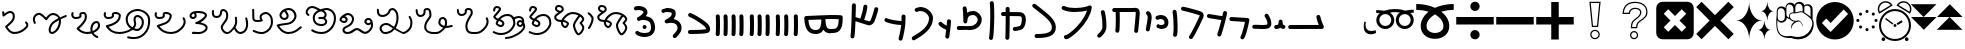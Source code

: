 SplineFontDB: 3.2
FontName: FunkySample
FullName: FunkySample
FamilyName: FunkySample
Weight: Regular
Copyright: Copyright (c) 2021 Mikhail Merkuryev\nYou just DO WHAT THE FUNK YOU WANT TO.
UComments: "2021-9-15: Created with FontForge (http://fontforge.org)"
Version: 001.000
ItalicAngle: 0
UnderlinePosition: -100
UnderlineWidth: 50
Ascent: 800
Descent: 200
InvalidEm: 0
LayerCount: 2
Layer: 0 0 "+BBcEMAQ0BD0EOAQ5 +BD8EOwQwBD0A" 1
Layer: 1 0 "+BB8ENQRABDUENAQ9BDgEOQAA +BD8EOwQwBD0A" 0
XUID: [1021 59 1751208496 15025]
FSType: 0
OS2Version: 0
OS2_WeightWidthSlopeOnly: 0
OS2_UseTypoMetrics: 1
CreationTime: 1631732133
ModificationTime: 1632891452
PfmFamily: 33
TTFWeight: 400
TTFWidth: 5
LineGap: 90
VLineGap: 0
OS2TypoAscent: 0
OS2TypoAOffset: 1
OS2TypoDescent: 0
OS2TypoDOffset: 1
OS2TypoLinegap: 90
OS2WinAscent: 0
OS2WinAOffset: 1
OS2WinDescent: 0
OS2WinDOffset: 1
HheadAscent: 0
HheadAOffset: 1
HheadDescent: 0
HheadDOffset: 1
OS2Vendor: 'PfEd'
OS2UnicodeRanges: 00002000.02002080.00000008.00000000
Lookup: 257 1 0 "Single Positioning in 'Chrs' lookup 0" { "Chrs"  } ['Chrs' ('Chrs' <'dflt' > ) ]
MarkAttachClasses: 1
DEI: 91125
Encoding: UnicodeFull
UnicodeInterp: none
NameList: AGL For New Fonts
DisplaySize: -48
AntiAlias: 1
FitToEm: 0
WinInfo: 72039 33 14
BeginPrivate: 0
EndPrivate
Grid
780 -700 m 0
 780 1300 l 0
 780 -700 l 0
20 1300 m 0
 20 -700 l 1024
-1004 20.1669921875 m 0
 1996 20.1669921875 l 1024
-1004 781 m 0
 1996 781 l 1024
-1000 400 m 0
 2000 400 l 1024
399 1300 m 0
 399 -700 l 1024
EndSplineSet
TeXData: 1 0 0 346030 173015 115343 0 1048576 115343 783286 444596 497025 792723 393216 433062 380633 303038 157286 324010 404750 52429 2506097 1059062 262144
BeginChars: 1114113 130

StartChar: u10F8F
Encoding: 69519 69519 0
Width: 888
Flags: HW
LayerCount: 2
Position2: "Chrs" dx=0 dy=0 dh=0 dv=0
EndChar

StartChar: u10FB0
Encoding: 69552 69552 1
Width: 948
Flags: HW
LayerCount: 2
Fore
SplineSet
776.728515625 453.470703125 m 0
 803.995117188 457.833984375 829.63671875 439.266601562 834 412 c 0
 847.53515625 327.405273438 917.705078125 175.736328125 917.705078125 175.736328125 c 2
 933.607421875 142.594726562 909.515625 104.19921875 872.755859375 104.099609375 c 2
 80.755859375 102.099609375 l 2
 53.1416015625 102.029296875 30.69921875 124.358398438 30.62890625 151.97265625 c 0
 30.55859375 179.586914062 52.8876953125 202.030273438 80.501953125 202.099609375 c 2
 795.5078125 203.904296875 l 1
 773.125976562 257.356445312 745.603515625 331.541992188 735.2578125 396.19921875 c 0
 730.895507812 423.466796875 749.461914062 449.107421875 776.728515625 453.470703125 c 0
EndSplineSet
Position2: "Chrs" dx=0 dy=0 dh=0 dv=0
EndChar

StartChar: u10FB1
Encoding: 69553 69553 2
Width: 343
Flags: HW
LayerCount: 2
Fore
SplineSet
190.767578125 334.66015625 m 0
 218.041015625 334.375976562 240.055664062 312.2890625 240.25 285.015625 c 0
 240.25 257.241210938 244.120117188 227.526367188 249.892578125 213.1640625 c 0
 252.159179688 207.526367188 253.888671875 205.415039062 254.52734375 204.66015625 c 0
 254.7578125 204.69140625 254.774414062 204.715820312 255.10546875 204.75 c 0
 282.573242188 207.590820312 307.143554688 187.627929688 309.984375 160.16015625 c 0
 312.826171875 132.692382812 292.862304688 108.123046875 265.39453125 105.28125 c 0
 240.255859375 102.680664062 213.524414062 109.86328125 194.56640625 124.2890625 c 0
 190.96875 127.026367188 187.734375 129.962890625 184.671875 132.984375 c 1
 156.669921875 111.02734375 119.618164062 101.984375 81.5 101.03125 c 0
 53.89453125 100.340820312 30.9560546875 122.16015625 30.265625 149.765625 c 0
 29.5751953125 177.37109375 51.39453125 200.309570312 79 201 c 0
 111.653320312 201.81640625 119.924804688 207.1875 125.6796875 214.27734375 c 0
 131.435546875 221.368164062 139.360351562 242.78515625 140.26171875 286.056640625 c 0
 141.025390625 313.3203125 163.495117188 334.944335938 190.767578125 334.66015625 c 0
EndSplineSet
Position2: "Chrs" dx=0 dy=0 dh=0 dv=0
EndChar

StartChar: u10FB2
Encoding: 69554 69554 3
Width: 548
Flags: HW
LayerCount: 2
Fore
SplineSet
381.103515625 477.306640625 m 0
 383.798828125 477.756835938 386.48828125 478.04296875 389.310546875 478.04296875 c 0
 407.205078125 478.04296875 422.916015625 468.623046875 431.751953125 454.474609375 c 0
 491.815429688 358.293945312 509.766601562 297.247070312 509.03125 217.53515625 c 0
 508.750976562 187.159179688 494.541992188 157.381835938 474.318359375 139.140625 c 0
 454.094726562 120.900390625 430.8359375 112.083007812 408.123046875 106.400390625 c 0
 362.697265625 95.0361328125 315.240234375 96 279 96 c 0
 205.028320312 96 265.861328125 99.017578125 80.734375 102.005859375 c 0
 53.5166015625 102.446289062 31.5419921875 124.6640625 31.5419921875 151.985351562 c 0
 31.5419921875 152.259765625 31.5439453125 152.533203125 31.548828125 152.806640625 c 0
 31.98828125 180.0234375 54.2060546875 201.999023438 81.52734375 201.999023438 c 0
 81.8017578125 201.999023438 82.076171875 201.997070312 82.349609375 201.9921875 c 0
 268.905273438 198.98046875 207.783203125 196 279 196 c 0
 315.353515625 196 357.577148438 196.838867188 383.853515625 203.412109375 c 0
 396.991210938 206.69921875 405.088867188 211.3671875 407.341796875 213.3984375 c 0
 409.59375 215.4296875 408.981445312 212.712890625 409.03515625 218.458984375 c 0
 409.665039062 286.735351562 403.020507812 311.693359375 346.93359375 401.505859375 c 0
 342.143554688 409.17578125 339.290039062 418.2578125 339.290039062 427.958984375 c 0
 339.290039062 445.852539062 348.709960938 461.563476562 362.857421875 470.3984375 c 0
 368.295898438 473.795898438 374.533203125 476.208984375 381.103515625 477.306640625 c 0
EndSplineSet
Position2: "Chrs" dx=0 dy=0 dh=0 dv=0
EndChar

StartChar: u10FB3
Encoding: 69555 69555 4
Width: 576
Flags: HW
LayerCount: 2
Fore
SplineSet
86.3017578125 398.916015625 m 2
 486.301757812 380.916015625 l 2
 512.83984375 379.71875 534.052734375 357.837890625 534.052734375 331.005859375 c 0
 534.052734375 327.958007812 533.780273438 324.974609375 533.256835938 322.076171875 c 0
 533.256835938 322.076171875 518.5390625 240.56640625 495.407226562 144.734375 c 0
 472.275390625 48.90234375 443.484375 -58.9365234375 403.129882812 -127.41796875 c 0
 394.432617188 -142.174804688 378.353515625 -152 360 -152 c 0
 350.758789062 -152 342.099609375 -149.48828125 334.668945312 -145.109375 c 0
 319.911132812 -136.412109375 310.0859375 -120.333007812 310.0859375 -101.979492188 c 0
 310.0859375 -92.73828125 312.598632812 -84.0791015625 316.977539062 -76.6484375 c 0
 342.622070312 -33.1298828125 375.83203125 75.5322265625 398.200195312 168.19921875 c 0
 408.857421875 212.349609375 417.508789062 252.75 423.825195312 283.626953125 c 1
 81.8056640625 299.017578125 l 2
 55.2666015625 300.211914062 34.052734375 322.102539062 34.052734375 348.93359375 c 0
 34.052734375 349.698242188 34.0703125 350.458984375 34.1044921875 351.21484375 c 0
 35.298828125 377.75390625 57.189453125 398.967773438 84.01953125 398.967773438 c 0
 84.7841796875 398.967773438 85.544921875 398.950195312 86.3017578125 398.916015625 c 2
EndSplineSet
Position2: "Chrs" dx=0 dy=0 dh=0 dv=0
EndChar

StartChar: u10FB4
Encoding: 69556 69556 5
Width: 562
Flags: HW
LayerCount: 2
Fore
SplineSet
24.009765625 427.997070312 m 0
 24.009765625 440.795898438 28.8876953125 453.595703125 38.64453125 463.3515625 c 0
 48.400390625 473.108398438 61.2001953125 477.987304688 73.9990234375 477.987304688 c 0
 77.3505859375 477.987304688 80.7021484375 477.65234375 83.9990234375 476.983398438 c 0
 138.741210938 465.875976562 311.83984375 439.3828125 409.255859375 424.244140625 c 1
 417.688476562 460.893554688 423.782226562 490.618164062 426.549804688 509.3515625 c 0
 428.063476562 519.6015625 432.76171875 529.469726562 440.64453125 537.3515625 c 0
 450.400390625 547.108398438 463.200195312 551.987304688 475.999023438 551.987304688 c 0
 488.798828125 551.987304688 501.598632812 547.108398438 511.354492188 537.3515625 c 0
 521.111328125 527.595703125 525.989257812 514.795898438 525.989257812 501.997070312 c 0
 525.989257812 499.538085938 525.809570312 497.079101562 525.44921875 494.641601562 c 0
 511.34765625 399.182617188 438.71484375 120.873046875 379.249023438 -51.373046875 c 0
 376.854492188 -58.310546875 372.889648438 -64.82421875 367.354492188 -70.3583984375 c 0
 357.598632812 -80.115234375 344.798828125 -84.9931640625 331.999023438 -84.9931640625 c 0
 319.200195312 -84.9931640625 306.400390625 -80.115234375 296.64453125 -70.3583984375 c 0
 286.887695312 -60.6025390625 282.009765625 -47.802734375 282.009765625 -35.0029296875 c 0
 282.009765625 -29.46484375 282.922851562 -23.92578125 284.75 -18.6337890625 c 0
 317.778320312 77.0341796875 356.55078125 213.63671875 385.45703125 326.751953125 c 1
 286.8359375 342.056640625 123.217773438 366.994140625 64 379.009765625 c 0
 54.7060546875 380.895507812 45.845703125 385.439453125 38.64453125 392.641601562 c 0
 28.8876953125 402.397460938 24.009765625 415.197265625 24.009765625 427.997070312 c 0
EndSplineSet
Position2: "Chrs" dx=0 dy=0 dh=0 dv=0
EndChar

StartChar: u10FB5
Encoding: 69557 69557 6
Width: 641
Flags: HW
LayerCount: 2
Fore
SplineSet
26.294921875 607.544921875 m 0
 26.294921875 620.344726562 31.1728515625 633.14453125 40.9296875 642.900390625 c 0
 50.685546875 652.657226562 63.4853515625 657.53515625 76.28515625 657.53515625 c 0
 79.732421875 657.53515625 83.1806640625 657.181640625 86.5693359375 656.473632812 c 0
 162.856445312 640.533203125 268.629882812 613.723632812 359.8828125 588 c 0
 433.228515625 567.32421875 495.465820312 548.154296875 529.848632812 533.567382812 c 0
 542.291992188 528.2890625 553.411132812 520.751953125 562.756835938 511.40625 c 0
 582.946289062 491.216796875 593.241210938 464.20703125 593.241210938 436.51953125 c 0
 593.241210938 419.165039062 589.197265625 401.544921875 581.009765625 385.169921875 c 0
 579.266601562 381.684570312 572.86328125 367.915039062 564.100585938 348.958984375 c 0
 518.02734375 249.284179688 400.892578125 -6.0244140625 315.360351562 -128.9765625 c 0
 313.688476562 -131.379882812 311.782226562 -133.66796875 309.639648438 -135.809570312 c 0
 299.883789062 -145.56640625 287.083984375 -150.4453125 274.28515625 -150.4453125 c 0
 261.485351562 -150.4453125 248.685546875 -145.56640625 238.9296875 -135.809570312 c 0
 229.172851562 -126.053710938 224.294921875 -113.25390625 224.294921875 -100.455078125 c 0
 224.294921875 -90.4658203125 227.265625 -80.4755859375 233.208984375 -71.93359375 c 0
 308.525390625 36.333984375 428.03515625 292.973632812 473.333007812 390.96875 c 0
 482.267578125 410.296875 488.110351562 423.021484375 491.560546875 429.920898438 c 0
 492.9921875 432.78515625 493.452148438 434.983398438 493.452148438 436.627929688 c 0
 493.452148438 440.12890625 492.34375 440.833984375 490.720703125 441.522460938 c 0
 466.436523438 451.825195312 403.63671875 471.765625 332.631835938 491.782226562 c 0
 243.4453125 516.922851562 138.6015625 543.446289062 66 558.6171875 c 0
 56.8095703125 560.537109375 48.0576171875 565.061523438 40.9296875 572.190429688 c 0
 31.1728515625 581.946289062 26.294921875 594.74609375 26.294921875 607.544921875 c 0
EndSplineSet
Position2: "Chrs" dx=0 dy=0 dh=0 dv=0
EndChar

StartChar: u10FB6
Encoding: 69558 69558 7
Width: 262
Flags: HW
LayerCount: 2
Fore
SplineSet
65.009804473 530 m 0
 65.009804473 542.79938404 69.8880899622 555.598768081 79.6446609407 565.355339059 c 0
 89.4012319191 575.111910038 102.20061596 579.990195527 115 579.990195527 c 0
 127.79938404 579.990195527 140.598768081 575.111910038 150.355339059 565.355339059 c 0
 158.118504462 557.592173656 162.793149462 547.902554739 164.379274057 537.819334095 c 0
 181.715527851 427.610292118 190.355077474 283.839278963 190.355077474 154.624610849 c 0
 190.355077474 68.2454560759 186.394890797 -6.80610002906 175.902597958 -56.4060298129 c 0
 173.967935841 -65.5517052774 169.452182875 -74.2584952441 162.355339059 -81.3553390593 c 0
 152.598768081 -91.1119100378 139.79938404 -95.990195527 127 -95.990195527 c 0
 114.20061596 -95.990195527 101.401231919 -91.1119100378 91.6446609407 -81.3553390593 c 0
 81.8880899622 -71.5987680809 77.009804473 -58.7993840404 77.009804473 -46 c 0
 77.009804473 -42.5107752017 77.3723369958 -39.0215504033 78.0974020416 -35.5939701871 c 0
 85.6470320636 0.0951899167839 90.3534905587 74.657080606 90.3534905587 159.443208485 c 0
 90.3534905587 281.724007701 81.438267719 421.626293185 65.6207259428 522.180665905 c 0
 65.2134449629 524.769809277 65.009804473 527.384904639 65.009804473 530 c 0
EndSplineSet
Position2: "Chrs" dx=0 dy=0 dh=0 dv=0
EndChar

StartChar: u10FB7
Encoding: 69559 69559 8
Width: 407
Flags: HW
LayerCount: 2
Fore
SplineSet
61.009765625 166 m 0
 61.009765625 178.799804688 65.8876953125 191.598632812 75.64453125 201.35546875 c 0
 85.4013671875 211.112304688 98.2001953125 215.990234375 111 215.990234375 c 0
 117.768554688 215.990234375 124.537109375 214.625976562 130.856445312 211.897460938 c 0
 133.100585938 210.927734375 141.799804688 208.265625 152.556640625 206.719726562 c 0
 160.51953125 205.575195312 169.6796875 204.89453125 179.1171875 204.89453125 c 0
 185.73828125 204.89453125 192.49609375 205.229492188 199.072265625 205.974609375 c 0
 222.703125 208.650390625 241.288085938 216.72265625 250.025390625 225.459960938 c 0
 255.833007812 231.267578125 260.16015625 238.251953125 261.111328125 253.198242188 c 0
 261.251953125 255.400390625 261.3203125 257.549804688 261.3203125 259.6484375 c 0
 261.3203125 282.409179688 253.233398438 299.189453125 240.393554688 312.029296875 c 0
 224.98046875 327.442382812 199.7578125 338.244140625 169.450195312 338.244140625 c 0
 150.734375 338.244140625 130.079101562 334.125 108.59765625 324.4296875 c 0
 102.068359375 321.483398438 95.0341796875 320.009765625 88 320.009765625 c 0
 75.2001953125 320.009765625 62.4013671875 324.887695312 52.64453125 334.64453125 c 0
 42.8876953125 344.401367188 38.009765625 357.200195312 38.009765625 370 c 0
 38.009765625 382.799804688 42.8876953125 395.598632812 52.64453125 405.35546875 c 0
 57.0390625 409.75 62.0517578125 413.155273438 67.40234375 415.5703125 c 0
 101.161132812 430.806640625 136.2421875 438.2421875 170.009765625 438.2421875 c 0
 223.981445312 438.2421875 274.598632812 419.24609375 311.104492188 382.740234375 c 0
 342.483398438 351.361328125 361.279296875 307.8515625 361.279296875 259.043945312 c 0
 361.279296875 214.447265625 346.032226562 180.045898438 320.735351562 154.749023438 c 0
 288.483398438 122.497070312 246.88671875 110.765625 210.404296875 106.633789062 c 0
 199.661132812 105.416992188 189.109375 104.869140625 178.88671875 104.869140625 c 0
 164.5625 104.869140625 150.884765625 105.944335938 138.234375 107.762695312 c 0
 120.809570312 110.267578125 105.477539062 113.913085938 91.1435546875 120.102539062 c 0
 85.5146484375 122.533203125 80.2412109375 126.047851562 75.64453125 130.64453125 c 0
 65.8876953125 140.401367188 61.009765625 153.200195312 61.009765625 166 c 0
EndSplineSet
Position2: "Chrs" dx=0 dy=0 dh=0 dv=0
EndChar

StartChar: u10FB8
Encoding: 69560 69560 9
Width: 255
Flags: HW
LayerCount: 2
Fore
SplineSet
95.3701171875 40.333984375 m 0
 82.5703125 40.333984375 69.771484375 45.212890625 60.0146484375 54.96875 c 0
 50.2578125 64.7255859375 45.3798828125 77.525390625 45.3798828125 90.32421875 c 0
 45.3798828125 93.71484375 45.7216796875 97.10546875 46.4072265625 100.439453125 c 0
 58.939453125 161.466796875 71.6259765625 234.858398438 80.4921875 294.232421875 c 0
 88.0224609375 344.65234375 92.4443359375 380.791992188 92.4443359375 397.46875 c 0
 92.4443359375 425.984375 84.0966796875 445.631835938 68.162109375 459.077148438 c 0
 57.115234375 468.397460938 50.3798828125 482.98828125 50.3798828125 497.32421875 c 0
 50.3798828125 510.124023438 55.2578125 522.922851562 65.0146484375 532.6796875 c 0
 74.771484375 542.436523438 87.5703125 547.314453125 100.370117188 547.314453125 c 0
 111.834960938 547.314453125 123.299804688 543.400390625 132.578125 535.572265625 c 0
 136.208007812 532.509765625 139.68359375 529.31640625 143 526 c 0
 180.06640625 488.93359375 192.418945312 441.084960938 192.418945312 397.020507812 c 0
 192.418945312 367.791015625 187.366210938 332.912109375 179.369140625 279.366210938 c 0
 170.225585938 218.135742188 157.356445312 143.625976562 144.333007812 80.208984375 c 0
 142.43359375 70.95703125 137.897460938 62.1416015625 130.725585938 54.96875 c 0
 120.96875 45.212890625 108.168945312 40.333984375 95.3701171875 40.333984375 c 0
EndSplineSet
Position2: "Chrs" dx=0 dy=0 dh=0 dv=0
EndChar

StartChar: u10FB9
Encoding: 69561 69561 10
Width: 840
Flags: HW
LayerCount: 2
Fore
SplineSet
184 1.009765625 m 0
 171.200195312 1.009765625 158.401367188 5.8876953125 148.64453125 15.64453125 c 0
 138.887695312 25.4013671875 134.009765625 38.2001953125 134.009765625 51 c 0
 134.009765625 52.9521484375 134.123046875 54.9033203125 134.349609375 56.8447265625 c 0
 141.908203125 121.513671875 145.092773438 227.640625 145.092773438 329.72265625 c 0
 145.092773438 399.5703125 143.602539062 467.5234375 141.001953125 519.009765625 c 1
 106 519.009765625 l 2
 93.2001953125 519.009765625 80.4013671875 523.887695312 70.64453125 533.64453125 c 0
 60.8876953125 543.401367188 56.009765625 556.200195312 56.009765625 569 c 0
 56.009765625 581.799804688 60.8876953125 594.598632812 70.64453125 604.35546875 c 0
 80.4013671875 614.112304688 93.2001953125 618.990234375 106 618.990234375 c 2
 548.797851562 618.990234375 l 2
 577.446289062 620.37890625 604.81640625 622.990234375 636 622.990234375 c 0
 664.0625 622.990234375 691.51171875 613.981445312 710.9765625 594.516601562 c 0
 739.1328125 566.359375 743.990234375 529.754882812 743.990234375 483.884765625 c 0
 743.990234375 482.912109375 743.990234375 481.951171875 743.990234375 481 c 0
 743.990234375 479.053710938 743.877929688 477.108398438 743.65234375 475.172851562 c 0
 741.248046875 438.916992188 726.188476562 242.119140625 703.676757812 41.388671875 c 0
 702.458007812 30.5185546875 697.68359375 19.97265625 689.35546875 11.64453125 c 0
 679.598632812 1.8876953125 666.799804688 -2.990234375 654 -2.990234375 c 0
 641.200195312 -2.990234375 628.401367188 1.8876953125 618.64453125 11.64453125 c 0
 608.887695312 21.4013671875 604.009765625 34.2001953125 604.009765625 47 c 0
 604.009765625 48.873046875 604.114257812 50.7470703125 604.323242188 52.611328125 c 0
 626.94921875 254.360351562 642.4375 461.53125 644.010742188 482.852539062 c 0
 644.017578125 499.584960938 644.0546875 512.684570312 640.408203125 522.747070312 c 0
 639.405273438 522.88671875 637.963867188 523.009765625 636 523.009765625 c 0
 609.538085938 523.009765625 579.395507812 520.336914062 552.3671875 519.065429688 c 0
 551.579101562 519.028320312 550.7890625 519.009765625 550 519.009765625 c 2
 241.184570312 519.009765625 l 1
 243.904296875 465.193359375 245.478515625 397.3359375 245.478515625 327.658203125 c 0
 245.478515625 224.155273438 242.004882812 116.635742188 233.650390625 45.1552734375 c 0
 232.388671875 34.3681640625 227.624023438 23.9130859375 219.35546875 15.64453125 c 0
 209.598632812 5.8876953125 196.799804688 1.009765625 184 1.009765625 c 0
EndSplineSet
Position2: "Chrs" dx=0 dy=0 dh=0 dv=0
EndChar

StartChar: u10FBA
Encoding: 69562 69562 11
Width: 364
Flags: HW
LayerCount: 2
Fore
SplineSet
146.009765625 521 m 0
 146.009765625 533.799804688 150.887695312 546.598632812 160.64453125 556.35546875 c 0
 170.401367188 566.112304688 183.200195312 570.990234375 196 570.990234375 c 0
 208.799804688 570.990234375 221.598632812 566.112304688 231.35546875 556.35546875 c 0
 237.94140625 549.76953125 242.3046875 541.796875 244.444335938 533.373046875 c 0
 281.225585938 388.615234375 283.517578125 278.03125 285.108398438 198.584960938 c 0
 285.426757812 182.700195312 286.087890625 169.419921875 286.087890625 154.927734375 c 0
 286.087890625 71.8583984375 242.822265625 -3.4619140625 175.625976562 -70.658203125 c 0
 164.037109375 -82.2470703125 151.6796875 -93.6591796875 138.579101562 -104.931640625 c 0
 129.236328125 -112.970703125 117.618164062 -116.990234375 106 -116.990234375 c 0
 93.2001953125 -116.990234375 80.4013671875 -112.112304688 70.64453125 -102.35546875 c 0
 60.8876953125 -92.5986328125 56.009765625 -79.7998046875 56.009765625 -67 c 0
 56.009765625 -52.8388671875 62.517578125 -38.4501953125 73.4208984375 -29.068359375 c 0
 84.783203125 -19.291015625 95.291015625 -9.572265625 104.915039062 0.0517578125 c 0
 161.833984375 56.9716796875 186.104492188 108.547851562 186.104492188 155.107421875 c 0
 186.104492188 168.771484375 185.436523438 182.150390625 185.1484375 196.568359375 c 0
 183.56640625 275.584960938 181.666992188 374.37109375 147.555664062 508.626953125 c 0
 146.525390625 512.681640625 146.009765625 516.840820312 146.009765625 521 c 0
EndSplineSet
Position2: "Chrs" dx=0 dy=0 dh=0 dv=0
EndChar

StartChar: u10FBB
Encoding: 69563 69563 12
Width: 902
Flags: HW
LayerCount: 2
Fore
SplineSet
174 -101 m 1025
700.565429688 558.041992188 m 1
 618.208007812 537.225585938 510.240234375 520.916992188 397.159179688 520.916992188 c 0
 294.049804688 520.916992188 186.252929688 534.977539062 94.810546875 577.702148438 c 0
 89.681640625 580.098632812 84.876953125 583.412109375 80.64453125 587.64453125 c 0
 70.8876953125 597.401367188 66.009765625 610.200195312 66.009765625 623 c 0
 66.009765625 635.799804688 70.8876953125 648.598632812 80.64453125 658.35546875 c 0
 90.4013671875 668.112304688 103.200195312 672.990234375 116 672.990234375 c 0
 123.247070312 672.990234375 130.494140625 671.42578125 137.189453125 668.297851562 c 0
 209.825195312 634.361328125 305.452148438 621.001953125 400.4609375 621.001953125 c 0
 494.358398438 621.001953125 591.040039062 634.887695312 658.625 650.75 c 0
 702.522460938 661.053710938 736.178710938 673.3984375 745.64453125 678.677734375 c 0
 753.188476562 682.885742188 761.59375 684.990234375 770 684.990234375 c 0
 782.799804688 684.990234375 795.598632812 680.112304688 805.35546875 670.35546875 c 0
 815.112304688 660.598632812 819.990234375 647.799804688 819.990234375 635 c 0
 819.990234375 632.387695312 819.787109375 629.775390625 819.380859375 627.188476562 c 0
 803.797851562 528.020507812 765.1484375 433.700195312 715.188476562 347.194335938 c 0
 652.709960938 239.01171875 572.224609375 142.55078125 493.439453125 63.765625 c 0
 415.23828125 -14.435546875 339.022460938 -75.0009765625 281.71484375 -112.20703125 c 0
 256.075195312 -128.852539062 234.627929688 -140.9140625 214.834960938 -148.466796875 c 0
 205.03125 -152.208007812 194.669921875 -155.67578125 180.068359375 -155.67578125 c 0
 170.177734375 -155.67578125 154.362304688 -153.643554688 139.984375 -139.265625 c 0
 130.551757812 -129.833007812 125.713867188 -117.526367188 124.416992188 -107.390625 c 0
 124.145507812 -105.26953125 124.009765625 -103.134765625 124.009765625 -101 c 0
 124.009765625 -88.2001953125 128.887695312 -75.4013671875 138.64453125 -65.64453125 c 0
 148.401367188 -55.8876953125 161.200195312 -51.009765625 174 -51.009765625 c 0
 177.84375 -51.009765625 181.6875 -51.4501953125 185.448242188 -52.3291015625 c 0
 201.219726562 -44.935546875 229.96875 -27.728515625 263.654296875 -3.140625 c 0
 309.467773438 30.30078125 365.751953125 77.5 422.729492188 134.4765625 c 0
 496.620117188 208.3671875 571.776367188 298.865234375 628.5625 397.192382812 c 0
 658.596679688 449.197265625 683.404296875 503.25390625 700.565429688 558.041992188 c 1
EndSplineSet
Position2: "Chrs" dx=0 dy=0 dh=0 dv=0
EndChar

StartChar: u10FBC
Encoding: 69564 69564 13
Width: 760
Flags: HW
LayerCount: 2
Fore
SplineSet
82.009765625 689 m 0
 82.009765625 701.799804688 86.8876953125 714.598632812 96.64453125 724.35546875 c 0
 106.401367188 734.112304688 119.200195312 738.990234375 132 738.990234375 c 0
 142.733398438 738.990234375 153.467773438 735.559570312 162.407226562 728.697265625 c 0
 324.446289062 604.31640625 444.84375 512.076171875 529.198242188 427.720703125 c 0
 610.330078125 346.588867188 660.750976562 269.267578125 669.748046875 177.936523438 c 0
 670.823242188 167.018554688 671.362304688 156.34765625 671.362304688 145.936523438 c 0
 671.362304688 122.200195312 668.560546875 99.80859375 662.926757812 78.900390625 c 0
 652.7734375 41.22265625 633.430664062 9.2841796875 608.114257812 -16.03125 c 0
 561.482421875 -62.6640625 498.637695312 -85.732421875 434.190429688 -98.9990234375 c 0
 353.15234375 -115.6796875 265.497070312 -116.990234375 190 -116.990234375 c 0
 177.200195312 -116.990234375 164.401367188 -112.112304688 154.64453125 -102.35546875 c 0
 144.887695312 -92.5986328125 140.009765625 -79.7998046875 140.009765625 -67 c 0
 140.009765625 -54.2001953125 144.887695312 -41.4013671875 154.64453125 -31.64453125 c 0
 164.401367188 -21.8876953125 177.200195312 -17.009765625 190 -17.009765625 c 0
 263.926757812 -17.009765625 345.891601562 -15.0830078125 413.9140625 -1.08203125 c 0
 468.716796875 10.1982421875 511.96484375 29.240234375 537.404296875 54.6796875 c 0
 558.73828125 76.013671875 571.391601562 103.551757812 571.391601562 145.830078125 c 0
 571.391601562 152.779296875 571.029296875 160.176757812 570.251953125 168.063476562 c 0
 564.515625 226.297851562 532.799804688 282.698242188 458.48828125 357.009765625 c 0
 382.140625 433.357421875 263.482421875 525.036132812 101.592773438 649.302734375 c 0
 89.7802734375 658.370117188 82.009765625 673.779296875 82.009765625 689 c 0
EndSplineSet
Position2: "Chrs" dx=0 dy=0 dh=0 dv=0
EndChar

StartChar: u10FBD
Encoding: 69565 69565 14
Width: 782
Flags: HW
LayerCount: 2
Fore
SplineSet
190.009765625 609 m 0
 190.009765625 621.799804688 194.887695312 634.598632812 204.64453125 644.35546875 c 0
 214.401367188 654.112304688 227.200195312 658.990234375 240 658.990234375 c 0
 252.799804688 658.990234375 265.598632812 654.112304688 275.35546875 644.35546875 c 0
 284.573242188 635.137695312 289.436523438 623.203125 289.9453125 611.119140625 c 0
 290.934570312 587.634765625 291.657226562 560.134765625 292.157226562 529.803710938 c 1
 374.538085938 529.240234375 438.84765625 528.76953125 483.979492188 527.975585938 c 0
 524.885742188 527.255859375 545.7265625 527.022460938 563.662109375 524.076171875 c 0
 577.299804688 521.8359375 616.842773438 516.173828125 649.970703125 483.045898438 c 0
 679.328125 453.688476562 696.8359375 408.798828125 696.8359375 347.278320312 c 0
 696.8359375 338.928710938 696.513671875 330.272460938 695.854492188 321.306640625 c 0
 690.362304688 246.6171875 678.485351562 198.840820312 662.033203125 164.24609375 c 0
 647.361328125 133.393554688 630.932617188 117.22265625 617.35546875 103.64453125 c 0
 605.479492188 91.7685546875 593.219726562 85.935546875 577.817382812 79.8466796875 c 0
 544.774414062 66.7841796875 496.850585938 56.6328125 459.32421875 50.9619140625 c 0
 443.458984375 48.5634765625 431.807617188 47.009765625 420 47.009765625 c 0
 407.200195312 47.009765625 394.401367188 51.8876953125 384.64453125 61.64453125 c 0
 374.887695312 71.4013671875 370.009765625 84.2001953125 370.009765625 97 c 0
 370.009765625 109.799804688 374.887695312 122.598632812 384.64453125 132.35546875 c 0
 394.401367188 142.112304688 407.200195312 146.990234375 420 146.990234375 c 2
 420 146.990234375 429.184570312 147.638671875 440.018554688 149.185546875 c 0
 453.83984375 151.158203125 471.91015625 154.357421875 489.612304688 158.270507812 c 0
 514.904296875 163.861328125 540.630859375 172.069335938 548.171875 176.032226562 c 0
 558.0390625 185.849609375 563.916015625 190.814453125 571.725585938 207.236328125 c 0
 580.612304688 225.923828125 591.189453125 261.293945312 596.145507812 328.693359375 c 0
 596.682617188 336.004882812 596.926757812 342.696289062 596.926757812 348.8203125 c 0
 596.926757812 390.419921875 585.703125 405.892578125 579.259765625 412.334960938 c 0
 570.448242188 421.146484375 558.694335938 423.533203125 545.728515625 425.694335938 c 0
 545.689453125 425.700195312 519.448242188 427.35546875 482.20703125 428.010742188 c 0
 437.529296875 428.796875 366.2109375 429.37109375 293.032226562 429.87109375 c 1
 293.0546875 420.958984375 293.06640625 411.939453125 293.06640625 402.833007812 c 0
 293.06640625 189.06640625 286.958984375 -72.4853515625 283.908203125 -125.873046875 c 0
 283.232421875 -137.69921875 278.381835938 -149.329101562 269.35546875 -158.35546875 c 0
 259.598632812 -168.112304688 246.799804688 -172.990234375 234 -172.990234375 c 0
 221.200195312 -172.990234375 208.401367188 -168.112304688 198.64453125 -158.35546875 c 0
 188.887695312 -148.598632812 184.009765625 -135.799804688 184.009765625 -123 c 0
 184.009765625 -122.041992188 184.037109375 -121.083984375 184.091796875 -120.126953125 c 0
 186.870117188 -71.51171875 192.966796875 196.002929688 192.966796875 408.731445312 c 0
 192.966796875 416.067382812 192.958984375 423.337890625 192.944335938 430.532226562 c 1
 169.032226562 430.690429688 146.250976562 430.848632812 125.603515625 431.01171875 c 0
 112.936523438 431.111328125 100.30078125 435.989257812 90.64453125 445.64453125 c 0
 80.8876953125 455.401367188 76.009765625 468.200195312 76.009765625 481 c 0
 76.009765625 493.799804688 80.8876953125 506.598632812 90.64453125 516.35546875 c 0
 100.401367188 526.112304688 113.200195312 530.990234375 126 530.990234375 c 0
 148.861328125 530.990234375 170.911132812 530.852539062 192.110351562 530.670898438 c 1
 191.64453125 559.305664062 190.971679688 585.084960938 190.0546875 606.880859375 c 0
 190.024414062 607.586914062 190.009765625 608.293945312 190.009765625 609 c 0
EndSplineSet
Position2: "Chrs" dx=0 dy=0 dh=0 dv=0
EndChar

StartChar: u10FBE
Encoding: 69566 69566 15
Width: 336
Flags: HW
LayerCount: 2
Fore
SplineSet
120.009765625 746 m 0
 120.009765625 758.799804688 124.887695312 771.598632812 134.64453125 781.35546875 c 0
 144.401367188 791.112304688 157.200195312 795.990234375 170 795.990234375 c 0
 182.799804688 795.990234375 195.598632812 791.112304688 205.35546875 781.35546875 c 0
 213.647460938 773.063476562 218.416015625 762.573242188 219.66015625 751.75390625 c 0
 228.328125 676.412109375 231.801757812 569.961914062 231.801757812 456.333007812 c 0
 231.801757812 300.735351562 225.350585938 109.188476562 213.4296875 -26.11328125 c 0
 209.076171875 -75.5283203125 204.870117188 -111.74609375 198.365234375 -136.681640625 c 0
 196.198242188 -144.991210938 191.861328125 -152.849609375 185.35546875 -159.35546875 c 0
 175.598632812 -169.112304688 162.799804688 -173.990234375 150 -173.990234375 c 0
 137.200195312 -173.990234375 124.401367188 -169.112304688 114.64453125 -159.35546875 c 0
 104.887695312 -149.598632812 100.009765625 -136.799804688 100.009765625 -124 c 0
 100.009765625 -119.735351562 100.551757812 -115.470703125 101.634765625 -111.318359375 c 0
 104.611328125 -99.908203125 109.731445312 -63.8837890625 113.837890625 -17.2744140625 c 0
 125.30859375 112.923828125 131.642578125 302.296875 131.642578125 453.206054688 c 0
 131.642578125 566.153320312 128.302734375 671.025390625 120.33984375 740.24609375 c 0
 120.120117188 742.157226562 120.009765625 744.079101562 120.009765625 746 c 0
EndSplineSet
Position2: "Chrs" dx=0 dy=0 dh=0 dv=0
EndChar

StartChar: u10FBF
Encoding: 69567 69567 16
Width: 769
Flags: HW
LayerCount: 2
Fore
SplineSet
120 73.009765625 m 0
 107.200195312 73.009765625 94.4013671875 77.8876953125 84.64453125 87.64453125 c 0
 74.8876953125 97.4013671875 70.009765625 110.200195312 70.009765625 123 c 0
 70.009765625 135.799804688 74.8876953125 148.598632812 84.64453125 158.35546875 c 0
 94.4013671875 168.112304688 107.200195312 172.990234375 120 172.990234375 c 0
 156.305664062 172.990234375 234.669921875 175.645507812 300.254882812 177.896484375 c 0
 348.41796875 179.549804688 389.0078125 180.990234375 406 180.990234375 c 0
 466.962890625 180.990234375 517.490234375 205.225585938 550.673828125 238.408203125 c 0
 579.529296875 267.264648438 594.009765625 301.989257812 594.009765625 331 c 0
 594.009765625 351.981445312 581.826171875 379.51171875 559.513671875 401.823242188 c 0
 535.823242188 425.514648438 504.840820312 439.0625 481.416015625 439.0625 c 0
 480.796875 439.0625 480.182617188 439.053710938 479.573242188 439.034179688 c 0
 420.94921875 437.202148438 387.3671875 422.485351562 367.793945312 402.912109375 c 0
 350.571289062 385.688476562 338.170898438 358.926757812 334.556640625 315.791992188 c 0
 334.62109375 289.014648438 334.725585938 272.015625 319.35546875 256.64453125 c 0
 309.598632812 246.887695312 296.799804688 242.009765625 284 242.009765625 c 0
 271.200195312 242.009765625 258.401367188 246.887695312 248.64453125 256.64453125 c 0
 238.887695312 266.401367188 234.009765625 279.200195312 234.009765625 292 c 0
 234.009765625 295.947265625 234.12890625 299.90625 234.251953125 304.064453125 c 0
 234.090820312 305.705078125 234.009765625 307.352539062 234.009765625 309 c 0
 234.009765625 309.8671875 234.032226562 310.735351562 234.077148438 311.6015625 c 0
 234.204101562 314.056640625 234.353515625 316.500976562 234.525390625 318.934570312 c 0
 234.477539062 418.72265625 218.009765625 601.26171875 218.009765625 606 c 0
 218.009765625 618.799804688 222.887695312 631.598632812 232.64453125 641.35546875 c 0
 242.401367188 651.112304688 255.200195312 655.990234375 268 655.990234375 c 0
 280.799804688 655.990234375 293.598632812 651.112304688 303.35546875 641.35546875 c 0
 311.977539062 632.732421875 316.790039062 621.733398438 317.791992188 610.458007812 c 0
 317.846679688 609.84765625 322.384765625 560.262695312 326.724609375 497.838867188 c 1
 367.307617188 524.776367188 418.404296875 537.15234375 476.426757812 538.965820312 c 0
 478.262695312 539.0234375 480.094726562 539.051757812 481.920898438 539.051757812 c 0
 539.477539062 539.051757812 591.918945312 510.840820312 630.224609375 472.534179688 c 0
 666.671875 436.087890625 693.990234375 386.704101562 693.990234375 331 c 0
 693.990234375 270.025390625 665.901367188 212.215820312 621.383789062 167.698242188 c 0
 569.696289062 116.009765625 494.135742188 81.009765625 406 81.009765625 c 0
 393.49609375 81.009765625 351.32421875 79.609375 303.7109375 77.9755859375 c 0
 237.7734375 75.7119140625 160.07421875 73.009765625 120 73.009765625 c 0
EndSplineSet
Position2: "Chrs" dx=0 dy=0 dh=0 dv=0
EndChar

StartChar: u10FC0
Encoding: 69568 69568 17
Width: 438
Flags: HW
LayerCount: 2
Fore
SplineSet
325 342.990234375 m 0
 337.799804688 342.990234375 350.598632812 338.112304688 360.35546875 328.35546875 c 0
 370.112304688 318.598632812 374.990234375 305.799804688 374.990234375 293 c 0
 374.990234375 292.580078125 374.985351562 292.161132812 374.974609375 291.741210938 c 0
 373.559570312 235.143554688 366.833984375 169.825195312 358.989257812 106.672851562 c 0
 358.962890625 102.709960938 358.469726562 98.75 357.508789062 94.8828125 c 0
 353.625 64.24609375 349.536132812 34.28515625 345.73046875 6.26171875 c 0
 340.396484375 -33.0087890625 335.604492188 -68.3828125 332.702148438 -95.3828125 c 0
 331.524414062 -106.333007812 326.7421875 -116.96875 318.35546875 -125.35546875 c 0
 308.598632812 -135.112304688 295.799804688 -139.990234375 283 -139.990234375 c 0
 270.200195312 -139.990234375 257.401367188 -135.112304688 247.64453125 -125.35546875 c 0
 237.887695312 -115.598632812 233.009765625 -102.799804688 233.009765625 -90 c 0
 233.009765625 -88.203125 233.106445312 -86.40625 233.297851562 -84.6171875 c 0
 236.447265625 -55.3349609375 241.325195312 -19.5107421875 246.665039062 19.8095703125 c 0
 249.196289062 38.4423828125 251.828125 57.8798828125 254.424804688 77.693359375 c 1
 224.479492188 92.2353515625 195.388671875 107.108398438 168.087890625 123.5234375 c 0
 133.3125 144.431640625 100.9296875 168.112304688 74.5576171875 197.861328125 c 0
 66.1923828125 207.296875 62.009765625 219.1484375 62.009765625 231 c 0
 62.009765625 243.799804688 66.8876953125 256.598632812 76.64453125 266.35546875 c 0
 86.4013671875 276.112304688 99.2001953125 280.990234375 112 280.990234375 c 0
 125.8828125 280.990234375 139.98828125 274.803710938 149.442382812 264.138671875 c 0
 168.015625 243.188476562 189.95703125 227.079101562 219.588867188 209.262695312 c 0
 234.178710938 200.491210938 250.098632812 191.844726562 267.043945312 183.162109375 c 1
 271.169921875 222.89453125 274.196289062 261.087890625 275.025390625 294.258789062 c 0
 275.334960938 306.635742188 280.208007812 318.918945312 289.64453125 328.35546875 c 0
 299.401367188 338.112304688 312.200195312 342.990234375 325 342.990234375 c 0
EndSplineSet
Position2: "Chrs" dx=0 dy=0 dh=0 dv=0
EndChar

StartChar: u10FC1
Encoding: 69569 69569 18
Width: 682
Flags: HW
LayerCount: 2
Fore
SplineSet
193 530.009765625 m 0
 180.200195312 530.009765625 167.401367188 534.887695312 157.64453125 544.64453125 c 0
 147.887695312 554.401367188 143.009765625 567.200195312 143.009765625 580 c 0
 143.009765625 592.799804688 147.887695312 605.598632812 157.64453125 615.35546875 c 0
 162.99609375 620.70703125 169.262695312 624.590820312 175.943359375 627.006835938 c 0
 212.7109375 640.305664062 248.985351562 646.231445312 283.884765625 646.231445312 c 0
 376.936523438 646.231445312 460.215820312 604.106445312 517.017578125 547.303710938 c 0
 545.993164062 518.329101562 568.833007812 485.202148438 583.536132812 449.7109375 c 0
 594.526367188 423.181640625 601.05859375 395.014648438 601.05859375 366.34765625 c 0
 601.05859375 364.3671875 601.02734375 362.385742188 600.96484375 360.401367188 c 0
 596.700195312 226.065429688 532.473632812 120.799804688 450.077148438 38.4033203125 c 0
 356.59765625 -55.076171875 244.072265625 -119.27734375 144.711914062 -178.893554688 c 0
 136.826171875 -183.624023438 127.913085938 -185.990234375 119 -185.990234375 c 0
 106.200195312 -185.990234375 93.4013671875 -181.112304688 83.64453125 -171.35546875 c 0
 73.8876953125 -161.598632812 69.009765625 -148.799804688 69.009765625 -136 c 0
 69.009765625 -123.200195312 73.8876953125 -110.401367188 83.64453125 -100.64453125 c 0
 86.607421875 -97.6826171875 89.849609375 -95.169921875 93.2880859375 -93.1064453125 c 0
 191.055664062 -34.4462890625 298.849609375 28.5966796875 379.366210938 109.114257812 c 0
 450.465820312 180.212890625 497.788085938 261.313476562 501.03515625 363.598632812 c 0
 501.0625 364.461914062 501.076171875 365.334960938 501.076171875 366.21875 c 0
 501.076171875 379.470703125 497.971679688 394.9296875 491.165039062 411.360351562 c 0
 461.294921875 483.461914062 376.512695312 546.19921875 284.1640625 546.19921875 c 0
 260.1171875 546.19921875 235.219726562 542.094726562 210.056640625 532.993164062 c 0
 204.55859375 531.00390625 198.779296875 530.009765625 193 530.009765625 c 0
EndSplineSet
Position2: "Chrs" dx=0 dy=0 dh=0 dv=0
EndChar

StartChar: u10FC2
Encoding: 69570 69570 19
Width: 674
Flags: HW
LayerCount: 2
Fore
SplineSet
487.528320312 339.197265625 m 0
 487.528320312 351.403320312 488.040039062 408.798828125 488.040039062 420.555664062 c 0
 488.040039062 433.35546875 492.91796875 446.154296875 502.674804688 455.911132812 c 0
 512.431640625 465.66796875 525.23046875 470.545898438 538.030273438 470.545898438 c 0
 550.830078125 470.545898438 563.62890625 465.66796875 573.385742188 455.911132812 c 0
 582.775390625 446.521484375 587.646484375 434.313476562 588 422 c 0
 588.340820312 410.10546875 587.493164062 352.4609375 587.493164062 340.118164062 c 0
 587.493164062 220.23046875 570.25390625 76.3662109375 513.419921875 -145.469726562 c 0
 511.271484375 -153.857421875 506.916015625 -161.793945312 500.35546875 -168.35546875 c 0
 490.598632812 -178.112304688 477.799804688 -182.990234375 465 -182.990234375 c 0
 452.200195312 -182.990234375 439.401367188 -178.112304688 429.64453125 -168.35546875 c 0
 419.887695312 -158.598632812 415.009765625 -145.799804688 415.009765625 -133 c 0
 415.009765625 -128.807617188 415.533203125 -124.615234375 416.580078125 -120.530273438 c 0
 451.96875 17.5986328125 471.091796875 121.94921875 480.291992188 207.963867188 c 1
 350.009765625 213.544921875 191.288085938 242.9453125 94.01171875 277.96875 c 0
 87.3056640625 280.3828125 81.0146484375 284.275390625 75.64453125 289.64453125 c 0
 65.8876953125 299.401367188 61.009765625 312.200195312 61.009765625 325 c 0
 61.009765625 337.799804688 65.8876953125 350.598632812 75.64453125 360.35546875 c 0
 85.4013671875 370.112304688 98.2001953125 374.990234375 111 374.990234375 c 0
 116.754882812 374.990234375 122.509765625 374.00390625 127.98828125 372.03125 c 0
 173.127929688 355.779296875 234.120117188 340.750976562 297.53125 329.47265625 c 0
 362.458007812 317.923828125 430.291015625 310.2109375 487.104492188 307.797851562 c 1
 487.393554688 318.500976562 487.528320312 328.951171875 487.528320312 339.197265625 c 0
EndSplineSet
Position2: "Chrs" dx=0 dy=0 dh=0 dv=0
EndChar

StartChar: u10FC3
Encoding: 69571 69571 20
Width: 891
Flags: HW
LayerCount: 2
Fore
SplineSet
198 741.990234375 m 0
 210.799804688 741.990234375 223.598632812 737.112304688 233.35546875 727.35546875 c 0
 243.112304688 717.598632812 247.990234375 704.799804688 247.990234375 692 c 0
 247.990234375 691.614257812 247.985351562 691.228515625 247.9765625 690.842773438 c 0
 246.473632812 625.459960938 243.844726562 515.524414062 240.080078125 397.624023438 c 1
 269.239257812 388.6796875 313.087890625 374.89453125 360.122070312 360.065429688 c 1
 398.362304688 461.956054688 427.534179688 586.715820312 434.19921875 663.362304688 c 0
 435.182617188 674.671875 439.998046875 685.708007812 448.64453125 694.35546875 c 0
 458.401367188 704.112304688 471.200195312 708.990234375 484 708.990234375 c 0
 496.799804688 708.990234375 509.598632812 704.112304688 519.35546875 694.35546875 c 0
 529.112304688 684.598632812 533.990234375 671.799804688 533.990234375 659 c 0
 533.990234375 657.543945312 533.926757812 656.088867188 533.80078125 654.637695312 c 0
 526.08984375 565.965820312 496.516601562 439.6796875 455.666015625 329.939453125 c 1
 508.439453125 313.326171875 555.272460938 298.68359375 578.934570312 291.698242188 c 1
 593.395507812 296.034179688 612.327148438 309.952148438 617.342773438 322.994140625 c 0
 640.708984375 383.745117188 670.885742188 453.000976562 708.422851562 607.83984375 c 0
 710.512695312 616.459960938 714.919921875 624.630859375 721.64453125 631.35546875 c 0
 731.401367188 641.112304688 744.200195312 645.990234375 757 645.990234375 c 0
 769.799804688 645.990234375 782.598632812 641.112304688 792.35546875 631.35546875 c 0
 802.112304688 621.598632812 806.990234375 608.799804688 806.990234375 596 c 0
 806.990234375 592.022460938 806.51953125 588.045898438 805.577148438 584.16015625 c 0
 766.96875 424.901367188 733.950195312 347.567382812 710.657226562 287.005859375 c 0
 703.157226562 267.504882812 691.432617188 251.92578125 678.556640625 239.049804688 c 0
 660.663085938 221.15625 640.259765625 208.086914062 618.998046875 199.759765625 c 0
 606.544921875 194.881835938 593.948242188 191.2109375 577.620117188 191.2109375 c 0
 571.793945312 191.2109375 565.541015625 191.826171875 558.8125 193.5078125 c 0
 541.875976562 197.7421875 473.547851562 219.547851562 394.26171875 244.584960938 c 0
 339.12109375 261.998046875 280.303710938 280.56640625 236.526367188 294.119140625 c 1
 235.68359375 271.338867188 234.798828125 248.654296875 233.873046875 226.319335938 c 0
 228.094726562 86.9326171875 221.368164062 -35.9443359375 211.20703125 -92.8427734375 c 0
 209.47265625 -102.557617188 204.85546875 -111.85546875 197.35546875 -119.35546875 c 0
 187.598632812 -129.112304688 174.799804688 -133.990234375 162 -133.990234375 c 0
 149.200195312 -133.990234375 136.401367188 -129.112304688 126.64453125 -119.35546875 c 0
 116.887695312 -109.598632812 112.009765625 -96.7998046875 112.009765625 -84 c 0
 112.009765625 -81.0400390625 112.270507812 -78.0791015625 112.79296875 -75.1572265625 c 0
 120.41015625 -32.5 128.30078125 93.51171875 133.978515625 230.4921875 c 0
 141.114257812 402.60546875 145.803710938 596.603515625 148.0234375 693.157226562 c 0
 148.30859375 705.568359375 153.182617188 717.892578125 162.64453125 727.35546875 c 0
 172.401367188 737.112304688 185.200195312 741.990234375 198 741.990234375 c 0
EndSplineSet
Position2: "Chrs" dx=0 dy=0 dh=0 dv=0
EndChar

StartChar: u10FC4
Encoding: 69572 69572 21
Width: 1119
Flags: HW
LayerCount: 2
Fore
SplineSet
743.698242188 -1.5439453125 m 0
 659.671261941 -1.5439453125 598.944336532 26.1185442826 562.055664062 88.583984375 c 1
 552.004882812 70.189453125 540.016601562 53.7578125 525.75390625 39.49609375 c 0
 484.533203125 -1.7255859375 429.646484375 -17.990234375 371 -17.990234375 c 0
 298.3671875 -17.990234375 232.151367188 -0.244140625 182.4140625 49.494140625 c 0
 153.044921875 78.86328125 131.724609375 116.650390625 116.233398438 162.004882812 c 0
 96.8427734375 218.776367188 86.033203125 288.147460938 81.0927734375 374.110351562 c 0
 81.037109375 375.072265625 81.009765625 376.036132812 81.009765625 377 c 0
 81.009765625 403.314400905 102.998091755 425.775353972 128.724609375 426.938476562 c 0
 129.516601562 426.974609375 462.698242188 442.2578125 743.702148438 442.2578125 c 0
 838.458007812 442.2578125 927.28125 440.51953125 995.42578125 435.874023438 c 0
 1020.27032485 434.178655471 1041.4054512 412.569742828 1041.97753906 387.131835938 c 0
 1042.23242188 375.765625 1042.36230469 364.717773438 1042.36230469 353.974609375 c 0
 1042.36230469 221.582728508 1025.63290108 121.890969727 962.334960938 58.5908203125 c 0
 904.480748069 0.737904245986 836.151277418 -1.5439453125 743.698242188 -1.5439453125 c 0
747.80859375 342.147460938 m 0
 702.999023438 342.147460938 656.624023438 341.75390625 610.359375 341.092773438 c 1
 612.578125 266.840820312 620.63671875 214.068359375 631.606445312 178.572265625 c 0
 641.017578125 148.120117188 652.15234375 131.01953125 662.033203125 121.138671875 c 0
 679.97011944 103.20175556 706.756895365 98.53515625 744.017578125 98.53515625 c 0
 761.918945312 98.53515625 783.013671875 99.5283203125 801.80078125 99.9755859375 c 0
 846.529296875 101.041015625 872.891601562 110.569335938 891.624023438 129.301757812 c 0
 930.952996338 168.630730713 940.87137395 245.580417872 942.239257812 338.678710938 c 1
 885.791992188 341.159179688 818.763671875 342.147460938 747.80859375 342.147460938 c 0
371 81.990234375 m 0
 412.322265625 81.990234375 436.685546875 91.849609375 455.04296875 110.206054688 c 0
 468.3671875 123.530273438 481.083984375 144.689453125 490.853515625 177.86328125 c 0
 502.143554688 216.203125 508.963867188 269.6796875 509.899414062 339.270507812 c 1
 374.63671875 336.33203125 251.311523438 331.83984375 184.813476562 329.201171875 c 1
 193.717649299 238.972221474 210.160715973 163.171050537 253.125 120.204101562 c 0
 278.63671875 94.6923828125 313.3359375 81.990234375 371 81.990234375 c 0
EndSplineSet
Position2: "Chrs" dx=0 dy=0 dh=0 dv=0
EndChar

StartChar: u10FC5
Encoding: 69573 69573 22
Width: 244
Flags: HW
LayerCount: 2
Fore
SplineSet
118 -77.990195527 m 0
 105.20061596 -77.990195527 92.4012319191 -73.1119100378 82.6446609407 -63.3553390593 c 0
 72.8880899622 -53.5987680809 68.009804473 -40.7993840404 68.009804473 -28 c 0
 68.009804473 -26.5316984648 68.0740021891 -25.0633969296 68.2023976214 -23.5996890012 c 0
 72.9745314975 30.8026371854 74.8934994388 116.54850725 74.8934994388 200.45346549 c 0
 74.8934994388 284.038875359 72.9891202753 365.797368767 70.1039269832 412.922192539 c 0
 70.041178643 413.947082095 70.009804473 414.973541047 70.009804473 416 c 0
 70.009804473 428.79938404 74.8880899622 441.598768081 84.6446609407 451.355339059 c 0
 94.4012319191 461.111910038 107.20061596 465.990195527 120 465.990195527 c 0
 132.79938404 465.990195527 145.598768081 461.111910038 155.355339059 451.355339059 c 0
 164.329472414 442.381205704 169.176383734 430.83273242 169.896073017 419.077807461 c 0
 173.010799606 368.203939835 175.10654058 284.98348749 175.10654058 199.57882381 c 0
 175.10654058 114.472208905 173.025401692 27.1966011691 167.797602379 -32.4003109988 c 0
 166.806757377 -43.6959440158 161.992669604 -54.7180085147 153.355339059 -63.3553390593 c 0
 143.598768081 -73.1119100378 130.79938404 -77.990195527 118 -77.990195527 c 0
EndSplineSet
Position2: "Chrs" dx=0 dy=0 dh=0 dv=0
EndChar

StartChar: u10FC6
Encoding: 69574 69574 23
Width: 455
Flags: HW
LayerCount: 2
Fore
Refer: 22 69573 N 1 0 0 1 209 0 2
Refer: 22 69573 N 1 0 0 1 0 0 2
Position2: "Chrs" dx=0 dy=0 dh=0 dv=0
EndChar

StartChar: u10FC7
Encoding: 69575 69575 24
Width: 654
Flags: HW
LayerCount: 2
Fore
Refer: 22 69573 N 1 0 0 1 394 0 2
Refer: 22 69573 N 1 0 0 1 194 0 2
Refer: 22 69573 N 1 0 0 1 0 0 2
Position2: "Chrs" dx=0 dy=0 dh=0 dv=0
EndChar

StartChar: u10FC8
Encoding: 69576 69576 25
Width: 844
Flags: HW
LayerCount: 2
Fore
Refer: 22 69573 N 1 0 0 1 590 0 2
Refer: 22 69573 N 1 0 0 1 0 0 2
Refer: 22 69573 N 1 0 0 1 194 0 2
Refer: 22 69573 N 1 0 0 1 394 0 2
Position2: "Chrs" dx=0 dy=0 dh=0 dv=0
EndChar

StartChar: u10FCA
Encoding: 69578 69578 26
Width: 642
Flags: HW
LayerCount: 2
Fore
SplineSet
366.803710938 340.947265625 m 1
 473.382455279 320.630257698 563.9765625 244.330571201 563.9765625 124.397460938 c 0
 563.9765625 86.8369140625 555.954101562 51.515625 539.547851562 18.5009765625 c 0
 516.310546875 -28.2578125 479.528320312 -69.2216796875 429.431640625 -120.671875 c 0
 419.740234375 -130.625976562 406.633789062 -135.790039062 393.599609375 -135.790039062 c 0
 366.701782284 -135.790039062 343.609375 -112.711053195 343.609375 -85.7998046875 c 0
 343.609375 -73.2109375 348.329101562 -60.62109375 357.767578125 -50.927734375 c 0
 406.337890625 -1.0439453125 435.630859375 34.1396484375 449.990234375 63.03515625 c 0
 459.704101562 82.58203125 464.0703125 99.705078125 464.0703125 122.361328125 c 0
 464.0703125 155.306323649 455.31681617 178.459551018 432.732421875 201.043945312 c 0
 407.216796875 226.559570312 363.073242188 247.12109375 300.657226562 247.12109375 c 0
 272.567382812 247.12109375 240.776367188 242.95703125 205.318359375 233.205078125 c 0
 200.965820312 232.008789062 196.482421875 231.41015625 192 231.41015625 c 0
 165.102172909 231.41015625 142.009765625 254.489142118 142.009765625 281.400390625 c 0
 142.009765625 301.321955933 155.13157022 319.738690885 171.662109375 327.086914062 c 0
 226.407226562 351.41796875 261.184570312 375.68359375 282.34375 396.84375 c 0
 300.62890625 415.127929688 309.439453125 431.232421875 314.126953125 445.837890625 c 0
 317.466796875 456.24609375 318.856445312 466.592773438 318.856445312 477.270507812 c 0
 318.856445312 483.091796875 318.443359375 489.010742188 317.708984375 495.092773438 c 1
 290.895100544 512.372301778 236.264188623 516.1015625 191.494140625 516.1015625 c 0
 162.935546875 516.1015625 136.418945312 513.9609375 120.100585938 510.752929688 c 0
 116.900390625 510.124023438 113.650390625 509.809570312 110.400390625 509.809570312 c 0
 83.502563534 509.809570312 60.41015625 532.88855618 60.41015625 559.799804688 c 0
 60.41015625 583.825401191 78.7799187386 604.537293089 100.700195312 608.846679688 c 0
 125.568359375 613.734375 156.452148438 616.36328125 189.260742188 616.36328125 c 0
 269.697420861 616.36328125 348.969373229 606.254259583 391.234375 563.989257812 c 0
 410.918718181 544.304914632 418.790039062 517.009593952 418.790039062 477.434570312 c 0
 418.790039062 419.241839788 398.328317215 377.643317454 366.803710938 340.947265625 c 1
EndSplineSet
Position2: "Chrs" dx=0 dy=0 dh=0 dv=0
EndChar

StartChar: u10FCB
Encoding: 69579 69579 27
Width: 714
Flags: HW
LayerCount: 2
Fore
SplineSet
131.009765625 0 m 0
 131.009765625 26.897827091 154.088751493 49.990234375 181 49.990234375 c 0
 196.596679688 49.990234375 212.342773438 41.76171875 221.286132812 29.6240234375 c 0
 225.215750761 24.3231325594 233.826847161 18.6391468876 247.75 12.123046875 c 0
 276.110351562 -1.1484375 321.010742188 -11.54296875 364.245117188 -11.54296875 c 0
 414.25 -11.54296875 462.341796875 1.0673828125 489.002929688 27.7294921875 c 0
 512.9921875 51.7177734375 526.8359375 90.0498046875 526.8359375 138.852539062 c 0
 526.8359375 185.746118967 513.761200666 255.020049334 484.16796875 284.61328125 c 0
 454.6484375 314.131835938 393.2890625 333.306640625 329.858398438 333.306640625 c 0
 306.687042494 333.306640625 275.453921388 328.537040629 263.205078125 323.575195312 c 0
 249.419379552 315.67177334 243.744617045 308.92578125 224.059570312 308.92578125 c 0
 196.102539062 308.92578125 173.270507812 330.385742188 173.270507812 359.020507812 c 0
 173.270507812 392.439639205 195.718360288 401.787722764 216.595703125 412.216796875 c 0
 245.884765625 429.333984375 280.349609375 453.43359375 304.966796875 478.049804688 c 0
 317.999023438 491.08203125 328.026367188 504.331054688 333.047851562 514.581054688 c 0
 336.643554688 521.919921875 337.505859375 526.899414062 337.505859375 529.954101562 c 0
 337.505859375 537.422141936 331.786556789 543.628800021 327.25 548.1640625 c 0
 308.174199873 567.241385037 261.181015152 581.637695312 216.546875 581.637695312 c 0
 197.383789062 581.637695312 175.533203125 578.46875 163.866210938 574.579101562 c 0
 158.7265625 572.866210938 153.36328125 572.009765625 148 572.009765625 c 0
 121.102172909 572.009765625 98.009765625 595.088751493 98.009765625 622 c 0
 98.009765625 674.841427546 164.124723094 681.641601562 216.979492188 681.641601562 c 0
 237.4765625 681.641601562 258.712890625 679.795898438 279.870117188 675.8046875 c 0
 321.552734375 667.940429688 364.87890625 651.95703125 397.9609375 618.875 c 0
 418.442382812 598.39453125 437.490234375 568.22265625 437.490234375 529.873046875 c 0
 437.490234375 486.556715167 415.629890368 453.044149273 394.946289062 428.2890625 c 1
 451.756835938 419.42578125 510.8515625 399.350585938 554.87890625 355.32421875 c 0
 600.228299488 309.971973169 626.896484375 220.040370915 626.896484375 140.03515625 c 0
 626.896484375 127.671875 626.255859375 115.337890625 624.9296875 103.107421875 c 0
 619.170898438 49.984375 599.932617188 -2.7626953125 559.713867188 -42.9814453125 c 0
 545.482421875 -57.212890625 528.912109375 -69.5009765625 510.208007812 -79.298828125 c 0
 465.225585938 -102.860351562 414.887695312 -111.891601562 366.40234375 -111.891601562 c 0
 304.132693396 -111.891601562 248.58801368 -98.6971812243 205.314453125 -78.447265625 c 0
 180.125976562 -66.6591796875 156.80859375 -51.466796875 140.713867188 -29.6240234375 c 0
 134.244140625 -20.8447265625 131.009765625 -10.421875 131.009765625 0 c 0
364 107.009765625 m 0
 337.102172909 107.009765625 314.009765625 130.088751493 314.009765625 157 c 0
 314.009765625 183.897827091 337.088751493 206.990234375 364 206.990234375 c 0
 390.897827091 206.990234375 413.990234375 183.911248507 413.990234375 157 c 0
 413.990234375 130.102172909 390.911248507 107.009765625 364 107.009765625 c 0
EndSplineSet
Position2: "Chrs" dx=0 dy=0 dh=0 dv=0
EndChar

StartChar: uni10FC9
Encoding: 69577 69577 28
Width: 704
Flags: HW
LayerCount: 2
Fore
SplineSet
74.009765625 34 m 0
 74.009765625 60.897827091 97.0887514928 83.990234375 124 83.990234375 c 0
 133.232421875 83.990234375 144.146484375 83.6376953125 158.333984375 83.6376953125 c 0
 238.043945312 83.6376953125 393.465820312 88.15234375 477.756835938 97.4287109375 c 0
 501.639648438 100.057617188 521.07421875 103.500976562 528.567382812 105.583007812 c 1
 524.918069599 127.869659837 508.491389243 153.549626382 494.908203125 167.1328125 c 0
 478.331054688 183.709960938 428.287109375 223.459960938 366.884765625 264.967773438 c 0
 289.719726562 317.131835938 192.1953125 374.461914062 109.388671875 407.584960938 c 0
 91.9760561081 414.551122723 78.009765625 433.344196404 78.009765625 454 c 0
 78.009765625 480.897827091 101.088751493 503.990234375 128 503.990234375 c 0
 134.326171875 503.990234375 140.65234375 502.798828125 146.611328125 500.415039062 c 0
 240.3828125 462.90625 341.583984375 402.794921875 422.83203125 347.87109375 c 0
 488.161132812 303.708984375 539.046875 264.415039062 565.619140625 237.842773438 c 0
 583.813252865 219.648661198 597.919155062 198.576740243 611.0859375 171.240234375 c 0
 620.444335938 151.810546875 628.995117188 130.263671875 628.995117188 102.841796875 c 0
 628.995117188 80.984375 622.556640625 55.6083984375 602.618164062 35.669921875 c 0
 575.050122069 8.10187988153 539.396848482 3.62343802725 488.771484375 -1.947265625 c 0
 399.951171875 -11.72265625 245.00390625 -16.3662109375 160.134765625 -16.3662109375 c 0
 125.916624854 -16.3662109375 106.648306504 -19.3592440039 88.64453125 -1.35546875 c 0
 78.8876953125 8.4013671875 74.009765625 21.2001953125 74.009765625 34 c 0
EndSplineSet
EndChar

StartChar: DiakAfull
Encoding: 71936 71936 29
Width: 840
Flags: W
HStem: 116.069 50.9902<274.436 329.708> 281.356 50.9375<110.605 197.308> 474.541 50.9902<404.846 607.319> 654.606 50.9521<103.05 204.248>
VStem: 30.1797 50.9902<358.762 430.557> 49.624 50.9766<583.521 652.653> 196.705 50.9902<194.375 281.356> 219.687 50.9902<564.797 637.545> 498.863 50.9902<95.349 253.973> 730.79 50.9902<59.4583 181.586 314.138 354.886>
LayerCount: 2
Fore
SplineSet
730.790039062 121.028320312 m 0xf0c0
 730.790039062 138.11328125 720.295898438 163.743164062 706.508789062 186.405273438 c 0
 689.3671875 214.581054688 669.678710938 236.482421875 669.634765625 236.532226562 c 0
 665.393554688 241.265625 663.272460938 247.233398438 663.272460938 253.200195312 c 0
 663.272460938 265.506835938 669.788085938 269.854492188 678.041015625 278.108398438 c 0
 690.865234375 290.931640625 718.784179688 321.173828125 728.107421875 344.587890625 c 0
 732.611328125 355.8984375 732.149414062 355.897460938 725.795898438 366.328125 c 0
 715.946289062 382.498046875 696.877929688 400.458007812 679.611328125 413.3671875 c 1
 648.09375 376.53515625 585.6171875 291.426757812 561.352539062 232.68359375 c 0
 553.4609375 213.580078125 549.853515625 199.741210938 549.853515625 187.109375 c 0
 549.853515625 125.485351562 601.645507812 20.0458984375 629.913085938 -8.2216796875 c 0
 634.114257812 -12.4228515625 637.407226562 -14.5126953125 638.83984375 -15.3173828125 c 0
 650.235351562 -12.259765625 658.669921875 -4.2001953125 669.025390625 6.15625 c 0
 686.184570312 23.314453125 704.196289062 48.470703125 716.104492188 72.521484375 c 0
 725.676757812 91.8544921875 730.790039062 110.22265625 730.790039062 121.028320312 c 0xf0c0
723.360351562 251.536132812 m 1
 746.706054688 221.454101562 781.780273438 171.640625 781.780273438 121.028320312 c 0
 781.780273438 97.517578125 773.481445312 73.4599609375 761.95703125 50.080078125 c 0
 741.587890625 8.751953125 710.65234375 -34.1337890625 671.859375 -56.2822265625 c 0
 661.989257812 -61.9169921875 651.287109375 -66.552734375 638.116210938 -66.552734375 c 0
 617.85546875 -66.552734375 604.2890625 -54.79296875 593.635742188 -44.138671875 c 0
 550.801757812 -1.3056640625 498.86328125 110.904296875 498.86328125 187.109375 c 0
 498.86328125 210.047851562 504.919921875 229.69140625 514.168945312 252.1328125 c 0
 540.478515625 315.970703125 599.422851562 397.569335938 635.663085938 440.590820312 c 1
 597.283203125 460.141601562 549.75390625 474.541015625 497.223632812 474.541015625 c 0
 398.706054688 474.541015625 314.416015625 400.780273438 271.469726562 332.233398438 c 1
 315.353515625 325.735351562 352.978515625 304.15234375 375.900390625 281.229492188 c 0
 387.671875 269.458007812 400.322265625 254.896484375 400.322265625 233.22265625 c 0
 400.322265625 219.940429688 396.439453125 206.751953125 390.5859375 192.587890625 c 0
 377.529296875 160.99609375 349.736328125 116.069335938 304.0625 116.069335938 c 0
 297.541992188 116.069335938 290.879882812 117.143554688 284.4609375 119.283203125 c 0
 229.610351562 137.56640625 196.705078125 205.313476562 196.705078125 267.946289062 c 0
 196.705078125 272.647460938 196.90234375 277.08203125 197.307617188 281.356445312 c 1
 173.77734375 281.911132812 150.298828125 285.293945312 128.462890625 291.729492188 c 0
 80.97265625 305.724609375 30.1796875 339.09375 30.1796875 399.123046875 c 0xfac0
 30.1796875 425.669921875 45.5478515625 446.353515625 62.3212890625 463.125976562 c 0
 81.8115234375 482.616210938 106.71484375 499.762695312 131.154296875 516.208984375 c 1
 93.384765625 531.791015625 49.6240234375 557.400390625 49.6240234375 613.489257812 c 0xf4c0
 49.6240234375 667.0546875 84.1201171875 705.55859375 137.521484375 705.55859375 c 0
 205.434570312 705.55859375 270.676757812 668.161132812 270.676757812 592.241210938 c 0
 270.676757812 568.336914062 256.778320312 550.212890625 242.194335938 535.62890625 c 0
 204.669921875 498.104492188 134.095703125 462.704101562 98.396484375 427.004882812 c 0
 85.142578125 413.75 81.169921875 403.814453125 81.169921875 399.123046875 c 0xf9c0
 81.169921875 348.859375 151.809570312 332.293945312 204.689453125 332.293945312 c 0
 207.505859375 332.293945312 210.323242188 332.342773438 213.134765625 332.439453125 c 0
 227.756835938 362.408203125 251.661132812 396.404296875 283.284179688 428.028320312 c 0
 335.240234375 479.983398438 407.68359375 525.53125 497.266601562 525.53125 c 0
 605.642578125 525.53125 694.125 474.682617188 741.821289062 426.986328125 c 0
 754.754882812 414.052734375 764.921875 401.213867188 771.96484375 388.4296875 c 0
 777.538085938 378.314453125 781.780273438 367.747070312 781.780273438 355.388671875 c 0
 781.780273438 344.645507812 779.123046875 334.888671875 775.547851562 325.864257812 c 0
 764.553710938 298.108398438 740.383789062 269.54296875 723.360351562 251.536132812 c 1
247.6953125 267.946289062 m 0
 247.6953125 226.712890625 268.040039062 178.520507812 300.643554688 167.65234375 c 0
 302.022460938 167.192382812 303.04296875 167.059570312 304.0625 167.059570312 c 0
 307.137695312 167.059570312 313.331054688 169.181640625 320.979492188 176.829101562 c 0
 332.55859375 188.409179688 347.142578125 213.206054688 349.280273438 232.4921875 c 0
 348.766601562 233.728515625 346.4921875 238.494140625 339.560546875 245.42578125 c 0
 322.276367188 262.709960938 287.016601562 281.927734375 248.537109375 283.155273438 c 0
 247.7734375 279.26171875 247.6953125 275.254882812 247.6953125 267.946289062 c 0
183.217773438 552.333984375 m 1
 194.516601562 560.904296875 219.686523438 582.109375 219.686523438 592.241210938 c 0
 219.686523438 637.697265625 182.655273438 654.606445312 136.982421875 654.606445312 c 0
 110.4296875 654.606445312 100.600585938 641.956054688 100.600585938 613.685546875 c 0xf5c0
 100.600585938 601.271484375 101.252929688 596.98828125 110.436523438 587.8046875 c 0
 125.4375 572.803710938 159.07421875 558.919921875 183.217773438 552.333984375 c 1
EndSplineSet
EndChar

StartChar: DiakAAfull
Encoding: 71937 71937 30
Width: 1064
Flags: HW
HStem: 116.069 50.9902<274.436 329.708> 281.356 50.9375<110.605 197.308> 474.541 50.9902<404.846 607.319> 654.606 50.9521<103.05 204.248>
VStem: 30.1797 50.9902<358.762 430.557> 49.624 50.9766<583.521 652.653> 196.705 50.9902<194.375 281.356> 219.687 50.9902<564.797 637.545> 498.863 50.9902<95.349 253.973> 730.79 50.9902<59.4583 181.586 314.138 354.886> 964.585 50.9902<266.909 411.328>
LayerCount: 2
Fore
SplineSet
964.584980361 361.162109375 m 0xf0e0
 964.584980361 367.842025849 962.188579526 377.892809404 956.420233697 389.504324664 c 0
 940.932973012 420.679737702 908.199934276 451.897311879 876.640449598 471.48538881 c 0
 869.824666301 475.715752168 864.820331924 484.144143331 864.820331924 492.737304688 c 0
 864.820331924 507.13607302 876.803573705 518.582011826 890.342773437 518.582011826 c 0
 894.92006514 518.582011826 899.497356843 517.334236917 903.517983665 514.838687098 c 0
 943.605119167 489.95713301 981.769005409 453.260016755 1002.15241926 412.145513889 c 0
 1010.30534575 395.700598324 1015.57517589 378.630254514 1015.57517589 361.162109375 c 0
 1015.57517589 313.537123739 991.769541568 221.141345777 922.08635044 102.270725781 c 0
 917.936722288 95.1919903916 909.359974767 89.914081924 900.510742188 89.914081924 c 0
 886.036168201 89.914081924 874.653339736 101.8677503 874.653339736 115.4140625 c 0
 874.653339736 119.788864609 875.793158741 124.163666719 878.07279675 128.05246097 c 0
 944.386682495 241.176148416 964.584980361 328.796456864 964.584980361 361.162109375 c 0xf0e0
EndSplineSet
Refer: 29 71936 N 1 0 0 1 0 0 2
EndChar

StartChar: DiakIfull
Encoding: 71938 71938 31
Width: 656
Flags: W
HStem: -61.1299 50.9902<135.815 365.293> -11.1709 49.1309<43.1354 108.548> 144.771 50.9902<191.641 281.276> 433.005 50.9902<319.992 488.39> 633.509 50.9902<118.068 198.56>
VStem: 52.5049 50.9687<543.868 625.4> 118.36 50.9902<218.213 290.034> 284.539 50.9902<199.337 270.211> 558.505 50.9902<170.734 353.084>
LayerCount: 2
Fore
SplineSet
558.504882812 236.5 m 4xbf80
 558.504882812 337.802066155 523.604903273 433.004882812 412 433.004882812 c 4
 335.915039062 433.004882812 275.862304688 393.279296875 233.770507812 347.397460938 c 5
 258.534179688 337.073242188 283.875976562 321.796875 303.647460938 302.025390625 c 4
 321.001953125 284.669921875 335.529296875 261.998046875 335.529296875 234.352539062 c 4
 335.529296875 207.53515625 325.736328125 185.9765625 311.147460938 171.387695312 c 4
 290.03515625 150.274414062 263.14453125 144.770507812 244.991210938 144.770507812 c 4
 225.034886804 144.770507812 209.697554548 150.678125378 186.375976562 161.690429688 c 4
 158.560989837 174.823380542 118.360351562 198.235605536 118.360351562 239.599609375 c 4
 118.360351562 267.628337645 135.667183231 296.663846455 148.795898438 318.536132812 c 5
 113.981532133 332.191767871 83.7923840052 358.087595742 65.9033203125 386.260742188 c 4
 61.376953125 393.389648438 56.466796875 401.317382812 56.466796875 413.125 c 4
 56.466796875 428.583088555 65.1508151658 437.720927727 72.3271484375 447.017578125 c 4
 102.682353812 486.341245723 152.740683011 536.293436476 181.625 574.7734375 c 4
 190.282941602 586.307988187 196.795197385 594.602623821 200.477539062 605.3828125 c 5
 199.303680351 623.533821824 163.494261478 633.508789062 143.475585938 633.508789062 c 4
 133.190429688 633.508789062 127.594726562 631.655273438 121.768554688 625.829101562 c 4
 112.798828125 616.859375 104.665039062 596.022460938 103.473632812 567.4296875 c 4
 102.935892865 554.526013019 91.6876566979 543.483398438 78.5 543.483398438 c 4
 64.1929861472 543.483398438 52.5048828125 554.476321325 52.5048828125 568.521484375 c 4
 52.5048828125 626.387637692 80.5740224348 684.499023438 143.475585938 684.499023438 c 4
 178.461914062 684.499023438 211.489257812 671.208984375 231.051757812 651.647460938 c 4
 242.625976562 640.072265625 251.495117188 623.84765625 251.495117188 604.5 c 4
 251.495117188 593.19921875 247.71875 584.758789062 243.6015625 576.645507812 c 4
 238.369140625 566.334960938 231.27734375 555.866210938 222.951171875 544.732421875 c 4
 193.353896095 505.160588085 147.989318008 459.157198988 116.819335938 420.8359375 c 4
 114.169921875 417.578125 111.88671875 414.538085938 110.130859375 412.09375 c 4
 124.386266371 391.78432261 151.154291827 368.509942969 179.461914062 362.450195312 c 5
 229.376443597 424.567082884 306.466849804 483.995117188 412 483.995117188 c 4
 553.490970939 483.995117188 609.495117188 366.26935804 609.495117188 236.5 c 4
 609.495117188 218.879882812 603.161132812 195.259765625 590.505859375 165.65625 c 4
 574.762695312 128.831054688 548.466796875 84.1396484375 508.258789062 43.931640625 c 4
 475.403320312 11.076171875 433.283203125 -18.59765625 380.641601562 -37.494140625 c 4
 332.98046875 -54.603515625 288.969726562 -61.1298828125 249.65234375 -61.1298828125 c 4xbf80
 156.198358498 -61.1298828125 103.028024979 -28.986257 58.5068359375 -11.1708984375 c 4
 49.80078125 -7.6884765625 42.818359375 1.708984375 42.818359375 12.0361328125 c 4
 42.818359375 26.818359375 54.5263671875 37.9599609375 68.185546875 37.9599609375 c 4x7f80
 78.8864116213 37.9599609375 86.5084480373 32.3543300437 95.349609375 28.3271484375 c 4
 128.166992188 13.376953125 180.06640625 -10.1396484375 249.65234375 -10.1396484375 c 4
 283.302734375 -10.1396484375 321.17578125 -4.6484375 363.359375 10.494140625 c 4
 408.111328125 26.5595703125 443.8984375 51.7275390625 472.139648438 79.9677734375 c 4
 506.716796875 114.545898438 530.015625 154.008789062 543.583984375 185.712890625 c 4
 554.375976562 210.927734375 558.504882812 232.151367188 558.504882812 236.5 c 4xbf80
244.991210938 195.760742188 m 4
 265.311888995 195.760742188 284.5390625 207.952360422 284.5390625 234.352539062 c 4
 284.5390625 242.754882812 279.583007812 253.892578125 267.577148438 265.8984375 c 4
 250.999023438 282.4765625 223.775390625 297.185546875 200.729492188 305.181640625 c 5
 190.688476562 290.06640625 182.926757812 275.774414062 177.631835938 264.02734375 c 4
 172.05078125 251.645507812 169.350585938 241.935546875 169.350585938 239.599609375 c 4
 169.350585938 238.837890625 170.123046875 234.846679688 176.280273438 228.690429688 c 4
 187.224911056 217.744268171 229.055810473 195.760742188 244.991210938 195.760742188 c 4
EndSplineSet
EndChar

StartChar: DiakIIfull
Encoding: 71939 71939 32
Width: 908
Flags: W
HStem: -158.995 49.9902<347.212 496.576> -61.1299 50.9902<135.815 365.293> -11.1709 49.1309<43.1354 108.548> 144.771 50.9902<191.641 281.276> 154.771 49.9451<695.422 760.676> 285.061 50.0083<699.848 768.036> 384.499 50.0944<604.826 757.639> 433.005 50.9902<319.992 488.39> 633.509 50.9902<118.068 198.56>
VStem: 52.5049 50.9687<543.868 625.4> 118.36 50.9902<218.213 290.034> 284.539 50.9902<199.337 270.211> 558.505 50.9902<170.734 353.084> 641.005 49.9902<209.223 277.921> 804.557 49.9439<109.391 198.435>
LayerCount: 2
Fore
SplineSet
774.219479997 257.046522082 m 0x8cfe
 773.180581713 258.169682419 772.13069467 259.260043612 771.072526601 260.318211682 c 0
 754.212962817 277.177775466 735.316074772 284.688529204 727.675062416 285.060670168 c 0
 710.332327721 283.904487855 690.995097764 255.829830398 690.995097764 240 c 0
 690.995097764 223.530213614 710.367662196 204.715628742 729.12037587 204.715628742 c 0
 739.367366685 204.715628742 743.833076096 206.545320957 750.946018849 213.65826371 c 0
 760.607242038 223.319486837 768.835683315 239.052626598 774.219479997 257.046522082 c 0x8cfe
545.004902236 374 m 0
 545.004902236 383.267691155 550.766551068 392.096640061 558.268134151 396.081856073 c 0
 595.900352265 416.073971946 644.216663764 434.593288074 693.028842355 434.593288074 c 0
 737.632212152 434.593288074 769.13059309 422.44107242 797.554573877 394.017091633 c 0
 820.930274804 370.641390705 830.972421007 336.974822266 830.972421007 302.959040155 c 0
 830.972421007 291.41154597 830.075616142 280.104518613 828.375386782 269.206387268 c 1
 844.534430722 243.832181254 854.500938342 212.145854511 854.500938342 175.22720681 c 0
 854.500938342 166.746019178 853.954510364 157.942460507 852.793765748 148.822324242 c 0
 847.4200872 106.600564217 818.359893652 64.7204363665 778.496248467 24.8567911813 c 0
 725.898492514 -27.7409647717 651.32960906 -77.9864134584 570.578053048 -112.882249384 c 0
 506.010164019 -140.784503816 437.247218288 -158.995097764 372 -158.995097764 c 0
 358.544543448 -158.995097764 347.004902236 -147.448743767 347.004902236 -134 c 0
 347.004902236 -120.544543448 358.551256233 -109.004902236 372 -109.004902236 c 0
 427.832819628 -109.004902236 490.667239389 -92.9367988944 550.709735226 -66.990139947 c 0
 625.721160297 -34.5748341486 695.998100697 13.0693215299 743.140909408 60.2121302406 c 0
 779.438512586 96.5097334185 800.239815864 131.870102711 803.206234252 155.177675758 c 0
 804.126995156 162.412225719 804.55708309 169.2960427 804.55708309 175.842686844 c 0
 804.557083097 183.999779852 803.889368888 191.633409921 802.671137177 198.769808023 c 1
 797.728264497 191.118509037 792.243082709 184.244649451 786.301357908 178.302924651 c 0
 772.788904147 164.79047089 754.961948241 154.770569899 729.468553391 154.770569899 c 0
 682.181974057 154.770569899 641.004902236 194.289683498 641.004902236 240 c 0
 641.004902236 266.782180642 654.049742241 291.302741985 671.7208897 308.973889444 c 0
 685.91549052 323.168490264 704.508000832 335.068945346 728.226956761 335.068945346 c 0
 739.136688295 335.068945346 749.589431432 332.052943942 760.367704801 327.437714083 c 0
 767.100253395 324.554853513 773.67547372 321.133580143 780.020193593 317.194829826 c 1
 774.092209237 362.861031556 740.551837619 384.498866572 694.345260083 384.498866572 c 0x8efe
 657.877671381 384.498866572 615.755286816 369.993086315 581.731865849 351.918143927 c 0
 578.07603314 349.9759828 574.03801657 349.004902236 570 349.004902236 c 0
 556.544543448 349.004902236 545.004902236 360.551256233 545.004902236 374 c 0
EndSplineSet
Refer: 31 71938 N 1 0 0 1 0 0 2
EndChar

StartChar: DiakUfull
Encoding: 71940 71940 33
Width: 898
Flags: W
HStem: -27.0742 50.9912<360.49 614.23> 418.801 50.9883<116.245 225.794> 575.005 50.9902<296.839 384.838>
VStem: 46.5049 50.9902<488.284 599.288> 244.767 50.9902<495.235 565.166> 260.481 50.9902<73.5959 270.617> 393.55 50.9902<446.951 567.296> 790.162 50.9902<202.253 365.698>
LayerCount: 2
Fore
SplineSet
97.4951171875 574.5 m 4xfb
 97.4951171875 519.721428802 106.927079664 469.7890625 163.778320312 469.7890625 c 4
 193.907226562 469.7890625 215.96484375 481.239257812 229.438476562 494.712890625 c 4
 240.551757812 505.826171875 244.766601562 517.942382812 244.766601562 523.931640625 c 4xfb
 244.766601562 531.2265625 243.151367188 538.810546875 243.151367188 547.678710938 c 4
 243.151367188 564.15625 246.576171875 584.9765625 262.912109375 601.313476562 c 4
 280.41796875 618.819335938 306.756835938 625.995117188 342 625.995117188 c 4
 372.009765625 625.995117188 396.428710938 616.22265625 413.325195312 599.327148438 c 4
 440.140625 572.51171875 444.540039062 535.111328125 444.540039062 506.53125 c 4
 444.540039062 479.599881537 440.805839278 465.530527015 431.129882812 446.877929688 c 4
 401.992620818 390.708929226 361.448545821 339.7025381 334.788085938 275.092773438 c 4
 320.69921875 240.951171875 311.471679688 205.793945312 311.471679688 171.641601562 c 4
 311.471679688 111.771484375 326.681640625 75.8359375 346.6640625 55.8525390625 c 4
 368.708984375 33.80859375 403 23.9169921875 450.328125 23.9169921875 c 4
 462.602539062 23.9169921875 475.96875 24.248046875 488.287109375 24.314453125 c 6
 488.44140625 24.314453125 l 6
 534.103515625 24.560546875 566.09765625 25.0146484375 600.6484375 38.9765625 c 4
 628.5234375 50.2412109375 663.560546875 74.08984375 703.405273438 113.934570312 c 4
 767.016601562 177.545898438 790.162109375 236.633789062 790.162109375 283.232421875 c 4
 790.162109375 308.3046875 783.62109375 330.416992188 772.182617188 349.291015625 c 4
 769.779296875 353.256835938 768.577148438 357.749023438 768.577148438 362.241210938 c 4
 768.577148438 375.634765625 780.008789062 387.75390625 794.427734375 387.75390625 c 4
 803.12890625 387.75390625 811.618164062 382.637695312 815.817382812 375.708984375 c 4
 831.994140625 349.016601562 841.15234375 317.46484375 841.15234375 283.232421875 c 4
 841.15234375 219.212890625 809.670898438 148.076171875 739.469726562 77.8759765625 c 4
 696.349609375 34.755859375 656.071289062 6.3740234375 619.705078125 -8.302734375 c 4
 574.69140625 -26.4697265625 533.568359375 -26.4326171875 488.564453125 -26.67578125 c 6
 488.344726562 -26.67578125 l 6
 476.185546875 -26.7412109375 462.91796875 -27.07421875 450.20703125 -27.07421875 c 4
 396.251953125 -27.07421875 346.359375 -16.0927734375 310.530273438 19.736328125 c 4
 277.510742188 52.755859375 260.481445312 103.516601562 260.481445312 171.7109375 c 4xf7
 260.481445312 299.244326301 343.322445997 388.693897119 385.712890625 470.16796875 c 4
 394.930117871 487.878043948 393.549804688 487.256000813 393.549804688 506.53125 c 4
 393.549804688 547.500352582 383.92663884 575.004882812 342 575.004882812 c 4
 312.92578125 575.004882812 302.188476562 568.544921875 298.944335938 565.299804688 c 4
 296.114257812 562.470703125 294.141601562 557.9375 294.141601562 547.678710938 c 4
 294.141601562 540.426757812 295.756835938 532.795898438 295.756835938 523.931640625 c 4
 295.756835938 500.095703125 284.014648438 477.14453125 265.520507812 458.650390625 c 4
 242.453125 435.583007812 207.221679688 418.80078125 163.709960938 418.80078125 c 4
 75.5886027349 418.80078125 46.5048828125 490.413866151 46.5048828125 574.5 c 4
 46.5048828125 587.948822075 58.0444598394 599.495117188 71.5 599.495117188 c 6
 72.5 599.495117188 l 6
 85.9488220747 599.495117188 97.4951171875 587.955540161 97.4951171875 574.5 c 4xfb
EndSplineSet
EndChar

StartChar: DiakUUfull
Encoding: 71941 71941 34
Width: 1022
Flags: W
HStem: -27.5381 50.9902<382.182 625.031> 135.202 75.7773<791.98 943.876> 357.023 50.9902<680.687 757.567> 403.822 50.9824<115.679 219.441> 566.005 50.9902<290.839 369.105>
VStem: 40.5049 50.9902<480.84 590.288> 238.805 50.9902<473.639 556.166> 254.481 50.9902<88.0035 251.787> 385.69 50.9902<415.389 551.431> 607.946 50.9902<228.672 339.286> 777.378 50.707<189.74 338.598>
LayerCount: 2
Fore
SplineSet
163.147460938 454.8046875 m 0xdee0
 202.272460938 454.8046875 238.8046875 482.473632812 238.8046875 514.215820312 c 0xdee0
 238.8046875 521.774414062 237.151367188 529.5625 237.151367188 538.678710938 c 0
 237.151367188 555.15625 240.576171875 575.9765625 256.912109375 592.313476562 c 0
 274.41796875 609.819335938 300.756835938 616.995117188 336 616.995117188 c 0
 414.280273438 616.995117188 436.680664062 532.57421875 436.680664062 457.383789062 c 0
 436.680664062 402.076171875 416.873046875 383.447265625 391.868164062 351.52734375 c 0
 353.200195312 302.163085938 305.471679688 239.334960938 305.471679688 162.654296875 c 0
 305.471679688 90.24609375 347.919921875 55.4423828125 400.241210938 37.5732421875 c 0
 428.211914062 28.0205078125 456.7890625 24.9951171875 474 24.9951171875 c 0
 499.083007812 24.9951171875 520.526367188 23.4521484375 544.64453125 23.4521484375 c 0
 566.708984375 23.4521484375 583.094726562 25.2333984375 601.528320312 32.576171875 c 0
 624.306640625 41.6484375 656.745117188 64.27734375 697.063476562 104.595703125 c 0
 710.124023438 117.65625 721.30859375 130.53515625 730.807617188 143.145507812 c 1
 696.997070312 152.859375 664.352539062 172.294921875 640.306640625 196.340820312 c 0
 616.543945312 220.103515625 607.946289062 249.53125 607.946289062 276.333984375 c 0
 607.946289062 319.087890625 627.541992188 361.1953125 648.955078125 380.466796875 c 0
 663.826171875 393.8515625 688.791992188 408.013671875 719.927734375 408.013671875 c 0
 743.483398438 408.013671875 769.05859375 398.85546875 791.012695312 376.90234375 c 0
 816.791015625 351.123046875 828.084960938 302.02734375 828.084960938 265.577148438 c 0
 828.084960938 239.314453125 822.98046875 212.825195312 813.34765625 187.03515625 c 1
 844.865234375 189.383789062 885.0625 196.729492188 937.643554688 210.1953125 c 0
 939.685546875 210.717773438 941.780273438 210.979492188 943.875976562 210.979492188 c 0
 957.537109375 210.979492188 969.119140625 199.696289062 969.119140625 185.015625 c 0
 969.119140625 173.499023438 960.626953125 163.435546875 950.356445312 160.8046875 c 0
 883.069335938 143.572265625 833.279296875 135.202148438 791.98046875 135.202148438 c 0
 790.421875 135.202148438 788.875 135.21484375 787.340820312 135.239257812 c 0
 772.686523438 112.116210938 752.948242188 87.9521484375 729.85546875 65.294921875 c 0
 686.21875 22.4814453125 653.087890625 -1.76171875 620.434570312 -14.7724609375 c 0
 594.283203125 -25.1923828125 569.586914062 -27.5380859375 544.64453125 -27.5380859375 c 0
 520 -27.5380859375 498.606445312 -25.9951171875 474 -25.9951171875 c 0
 410.61328125 -25.9951171875 341.944335938 -1.126953125 303.271484375 37.544921875 c 0
 274.331054688 66.4853515625 254.481445312 108.034179688 254.481445312 162.654296875 c 0xede0
 254.481445312 260.694335938 313.538085938 334.239257812 351.68359375 382.9375 c 0
 366.182617188 401.973632812 377.950195312 415.044921875 384.610351562 431.825195312 c 0
 385.21484375 438.477539062 385.690429688 447.389648438 385.690429688 457.383789062 c 0
 385.690429688 500.522460938 378.583984375 566.004882812 336 566.004882812 c 0
 306.92578125 566.004882812 296.188476562 559.544921875 292.944335938 556.299804688 c 0
 290.114257812 553.470703125 288.141601562 548.9375 288.141601562 538.678710938 c 0
 288.141601562 531.169921875 289.794921875 523.33203125 289.794921875 514.215820312 c 0
 289.794921875 452.829101562 230.143554688 403.822265625 162.91015625 403.822265625 c 0
 74.8779296875 403.822265625 40.5048828125 481.818359375 40.5048828125 565.5 c 0
 40.5048828125 578.94921875 52.044921875 590.495117188 65.5 590.495117188 c 2
 66.5 590.495117188 l 2
 79.94921875 590.495117188 91.4951171875 578.955078125 91.4951171875 565.5 c 0
 91.4951171875 511.099609375 106.569335938 454.8046875 163.147460938 454.8046875 c 0xdee0
658.936523438 276.333984375 m 0
 658.936523438 257.233398438 666.876953125 239.553710938 681.98828125 227.3671875 c 0
 708.12109375 206.291992188 729.127929688 193.896484375 758.814453125 188.813476562 c 1
 771.112304688 214.673828125 777.377929688 240.431640625 777.377929688 265.321289062 c 0
 777.377929688 290.8359375 770.793945312 315.439453125 757.374023438 338.30859375 c 0
 745.154296875 351.618164062 731.219726562 357.0234375 719.927734375 357.0234375 c 0xece0
 705.47265625 357.0234375 689.470703125 348.97265625 682.708984375 342.2109375 c 0
 673.6796875 333.181640625 658.936523438 299.551757812 658.936523438 276.333984375 c 0
EndSplineSet
EndChar

StartChar: DiakEfull
Encoding: 71942 71942 35
Width: 982
Flags: W
HStem: -29.1445 50.9902<199.447 351.905> -17.4277 50.9902<646.866 765.066> 204.444 50.9902<208.059 347.658> 400.592 50.9902<123.201 266.477> 571.998 50.9902<391.55 480.853>
VStem: 45.7969 51.206<479.328 604.715> 114.079 50.9902<57.7106 166.244> 537.392 50.9902<245.316 501.047> 884.041 50.9902<153.554 359.493>
LayerCount: 2
Fore
SplineSet
71.0078125 605.098613389 m 0xbf80
 85.275711765 605.098613389 97.0029102635 594.12380714 97.0029102635 580.0703125 c 0
 97.0029102635 575.821302811 96.787089951 571.537870458 96.787089951 567.124023438 c 0
 96.787089951 502.03816168 113.41807575 451.582011826 183.5078125 451.582011826 c 0
 250.925083118 451.582011826 303.892887089 489.89193611 328.262228958 532.208483491 c 0
 332.192206312 539.032757771 334.076683882 544.696009233 334.402890117 546.544386284 c 0
 337.378030909 563.406500037 346.706385962 577.679856145 358.578628472 589.552098655 c 0
 377.452554209 608.426024392 405.274157654 622.988261826 436.954101562 622.988261826 c 0
 472.139703614 622.988261826 501.631653844 601.688485506 522.034116891 581.286022458 c 0
 560.662111308 542.658028042 588.381816514 480.855321808 588.381816514 382.86328125 c 0
 588.381816514 278.445070447 558.236738717 196.137802164 518.357855757 131.0271841 c 1
 559.403135322 104.661741973 601.70622976 78.8071872991 637.176230065 60.3235833196 c 0
 655.605899862 50.7197853192 672.204623665 43.1376624161 685.133436701 38.5888507431 c 0
 695.486594709 34.9462452022 703.437240802 33.562480576 706.305664062 33.562480576 c 0
 716.107439808 33.562480576 732.47936416 38.1727915536 750.734161766 47.1236808841 c 0
 808.960020716 75.673612298 876.945600508 143.500883704 882.073406449 217.855325125 c 0
 883.406776308 237.181063612 884.041035049 253.473100824 884.041035049 267.33984375 c 0
 884.041035049 327.434274153 874.930800308 340.077050972 850.812172112 379.253108697 c 0
 846.855864887 385.679109821 840.084980361 393.932583364 840.084980361 403.828125 c 0
 840.084980361 417.22206996 851.516219817 429.340800889 865.935546875 429.340800889 c 0
 874.629001287 429.340800889 883.114598081 424.232424255 887.315973299 417.311326334 c 0
 914.278979064 372.89405974 935.031230576 340.597268497 935.031230576 267.33984375 c 0
 935.031230576 251.914927982 934.333365699 234.499609929 932.942266537 214.319198648 c 0
 926.170541904 116.130840281 846.454026479 37.159976077 773.134442344 1.27535259551 c 0
 750.064074767 -10.0159205868 728.229778083 -17.427714951 706.305664062 -17.427714951 c 0x7f80
 693.666672168 -17.427714951 681.492139822 -14.2012094955 668.254838201 -9.56393702524 c 0
 651.695549358 -3.76291076779 633.383077721 4.7240814566 613.603586447 15.0218786849 c 0
 575.260159481 34.9846183968 531.456897154 61.8698085006 489.362928196 88.980885858 c 1
 450.413802539 38.7745978557 410.180088904 6.96988449266 341.639383111 -14.8844460477 c 0
 314.778036508 -23.4492359873 286.053309817 -29.144511826 258.084960938 -29.144511826 c 0
 228.808589232 -29.144511826 198.964473353 -22.8850711682 175.419346161 -3.69912280217 c 0
 140.276148052 24.9357007718 114.079120986 70.5627642864 114.079120986 115.651367188 c 0
 114.079120986 141.943596319 122.351670639 167.988997989 139.40884104 189.783040604 c 0
 168.640070242 227.134781531 221.999902328 255.434550889 280.255859375 255.434550889 c 0
 309.821045203 255.434550889 340.782476932 247.759669912 369.225131819 229.588292235 c 0
 402.372780435 208.410955667 441.184873221 181.804555537 475.614624562 158.944846661 c 1
 511.166743885 217.529464711 537.391620986 290.439061875 537.391620986 382.86328125 c 0
 537.391620986 471.333708574 513.403876762 517.799417457 486.00063263 545.202661589 c 0
 474.219171519 556.9841227 457.584419842 571.998066299 436.954101562 571.998066299 c 0
 417.432813399 571.998066299 387.766860692 555.502358804 384.612652489 537.628974881 c 0
 379.489949052 508.59839293 361.25218201 486.804942388 341.410253926 466.963014304 c 0
 307.298605879 432.851366258 253.118408643 400.591816299 183.5078125 400.591816299 c 0
 142.257903219 400.591816299 110.188525708 413.751932469 88.0941500075 435.846308169 c 0
 50.9801121089 472.960346068 45.796894424 526.916961027 45.796894424 567.124023438 c 0
 45.796894424 587.882779025 50.3797322008 605.098613389 71.0078125 605.098613389 c 0xbf80
258.084960938 21.845683701 m 0xbf80
 309.215588132 21.845683701 369.764795261 47.7077273639 398.480000611 68.6925268475 c 0
 415.351987455 81.0212976079 432.016020003 98.7378848293 446.51606875 117.018538748 c 1
 412.832824377 139.409750348 373.576268274 166.278566981 341.790631181 186.585447725 c 0
 321.952519021 199.259707674 301.041011397 204.444355361 280.255859375 204.444355361 c 0
 239.39128624 204.444355361 199.458709491 183.756955992 179.606585378 158.390533776 c 0
 169.73473123 145.775898012 165.069316514 131.26471009 165.069316514 115.651367188 c 0
 165.069316514 88.4048219653 182.942210142 55.9615307221 207.596440926 35.8728188569 c 0
 218.527596655 26.9662284307 235.80942028 21.845683701 258.084960938 21.845683701 c 0xbf80
EndSplineSet
EndChar

StartChar: DiakOfull
Encoding: 71945 71945 36
Width: 920
Flags: W
HStem: -22.0717 51.0034<173.648 324.056 620.981 735.977> 66.0059 50.9902<417.095 534.73> 247.922 50.9902<102.049 187.575> 330.176 50.9902<716.565 800.749> 460.006 50.9902<186.866 304.622>
VStem: 110.466 51.0143<43.1139 101.265> 190.634 51.0006<300.484 371.093> 350.542 50.9902<276.626 414.171> 658.48 51.071<277.509 323.114> 824.897 50.9902<117.641 215.473>
LayerCount: 2
Fore
SplineSet
350.542011611 356.947265625 m 0
 350.542011611 411.083307657 294.789807734 460.005878799 247.975585938 460.005878799 c 0
 230.493042732 460.005878799 188.797408749 440.670774391 171.014562481 429.624013284 c 1
 210.857440384 416.851615281 241.634315039 382.93215151 241.634315039 338.265057124 c 0
 241.634315039 291.632397228 209.514777418 247.921894424 158.713867188 247.921894424 c 0
 118.453536538 247.921894424 81.339401602 268.074363465 59.3761166705 290.037648397 c 0
 48.7706814559 300.643083611 38.4368593286 315.188610222 38.4368593286 333.992462171 c 0
 38.4368593286 371.295271707 61.5441731819 403.005572649 86.707056279 428.168455746 c 0
 113.26992443 454.731323897 146.353951487 476.557790751 177.594205523 491.328873673 c 0
 202.544986521 503.126154665 226.28544401 510.996074326 247.975585938 510.996074326 c 0
 324.200646329 510.996074326 401.532207139 440.842909193 401.532207139 356.947265625 c 0
 401.532207139 298.726195997 375.947093542 239.590863659 331.577057165 195.220827282 c 0
 305.549119344 169.192889461 268.811711836 149.039823198 235.268207877 131.84361121 c 0
 207.653547305 117.686830811 185.711926079 105.689633853 174.129273392 94.1069811657 c 0
 165.731667497 85.7093752713 162.003095209 78.3936551584 161.480361536 67.2080798686 c 0
 166.989253832 48.3113240241 202.978319012 28.9316886405 221.260446452 28.9316886405 c 0
 281.08634267 28.9316886405 306.100226057 38.7993446443 350.963001729 65.436896748 c 0
 414.327455427 103.05869497 441.305022746 116.996074326 475.975585938 116.996074326 c 0
 495.321827368 116.996074326 513.170240969 111.697398102 529.491158405 104.509388617 c 0
 567.338421547 87.8408105472 603.114550963 57.2828786188 639.024030636 41.6109741735 c 0
 652.122828679 35.8942911934 664.038873215 32.859355576 675.103515625 32.859355576 c 0
 741.042532428 32.859355576 791.984969617 90.7396884037 813.822540527 137.782562258 c 0
 825.346828824 162.608383907 824.896503799 166.394773315 824.896503799 190.536132812 c 0
 824.896503799 198.435795896 824.659278333 207.43860667 824.046541533 216.966182463 c 1
 801.551205773 200.505695504 775.186420108 191.929935761 749.996062428 191.929935761 c 0
 723.139124759 191.929935761 703.626598553 209.792257004 689.671809964 223.747045592 c 0
 677.305172038 236.113683518 667.371564063 247.599260635 661.271671972 263.563675401 c 0
 659.890737208 267.177807422 658.480488174 271.299202991 658.480488174 277.500976562 c 0
 658.480488174 277.671746384 658.480413183 277.85082804 658.480413183 278.038031165 c 0
 658.480413183 288.697992701 658.723574054 325.692126861 686.90265499 353.871207798 c 0
 703.470373631 370.438926439 728.447766932 381.165996201 761.16015625 381.165996201 c 0
 854.843471723 381.165996201 875.886699326 278.095418266 875.886699326 190.536132812 c 0
 875.886699326 158.631084233 872.997333049 144.133094672 860.123473507 116.347828844 c 0
 831.082872911 53.670369557 766.266922014 -18.130839951 675.103515625 -18.130839951 c 0
 626.745611802 -18.130839951 589.727575007 9.13158284234 559.146194774 28.7931372295 c 0
 541.212148459 40.3238326062 524.308329287 51.0311246719 508.966016135 57.7989292547 c 0
 496.647282918 63.232971586 485.730536539 66.005878799 475.975585938 66.005878799 c 0
 458.499298956 66.005878799 441.620886412 59.9415944387 376.988297924 21.5651322437 c 0
 348.435971682 4.61233842613 324.991215565 -5.70175738882 303.489603107 -11.8995345883 c 0
 273.180006816 -20.6361874874 249.058263068 -22.0717124675 220.691114218 -22.0717124675 c 0
 175.471234261 -22.0717124675 133.078985282 9.14164697793 116.735923537 42.1526555249 c 0
 113.223176862 49.2479790512 110.466073055 57.348874273 110.466073055 66.7122474973 c 0
 110.466073055 129.752059288 168.697606316 155.038183185 211.970764783 177.222444786 c 0
 241.589856896 192.405835475 272.794941918 208.566899622 295.505021277 231.27697898 c 0
 330.808296301 266.580254005 350.542011611 313.85646562 350.542011611 356.947265625 c 0
814.610497459 276.2856774 m 0
 806.050487577 305.669004637 794.872510278 330.175800674 761.16015625 330.175800674 c 0
 722.567851685 330.175800674 710.927137563 308.310386865 709.551434042 280.54150886 c 1
 715.128972129 270.711140887 735.443925309 245.362776634 750.261904016 242.940019999 c 0
 771.614492352 244.635735747 792.869127706 253.608046659 806.36964654 269.808139021 c 0
 808.597230375 272.481152135 811.538979598 274.785426724 814.610497459 276.2856774 c 0
158.713867188 298.912089951 m 0
 180.439709687 298.912089951 190.633685466 317.096732671 190.633685466 338.584552309 c 0
 190.633685466 349.665110564 187.556287262 359.027310978 178.925555141 367.658043098 c 0
 169.848344785 376.735253454 152.15025627 386.254307743 117.270366671 386.283156877 c 1
 100.093487484 367.540697045 90.401038852 348.749954333 89.4474944373 334.338002306 c 0
 89.5747156104 333.790479488 90.4041112818 331.226197062 95.4277484746 326.202557479 c 0
 106.579812423 315.05049353 136.271842984 298.912089951 158.713867188 298.912089951 c 0
EndSplineSet
EndChar

StartChar: DiakKA
Encoding: 71948 71948 37
Width: 860
Flags: W
HStem: -24.8457 50.9902<300.884 545.956> 163.263 50.9902<343.295 509.326> 348.005 50.9678<357.378 486.59> 574.078 50.9902<500.374 641.951> 622.038 50.9918<138.736 283.379>
VStem: 40.5156 50.9902<479.54 574.177> 218.475 50.9887<286.595 454.293> 516.521 50.9903<410.906 502.431> 530.535 50.9908<234.859 325.14> 749.127 50.9902<241.995 467.402>
LayerCount: 2
Fore
SplineSet
218.474997359 383.217870595 m 0xf6c0
 218.474997359 475.995454842 283.537599587 534.162701499 348.450394533 567.684284815 c 1
 321.565025491 582.234025185 292.495310673 598.095121075 263.721924847 608.84058291 c 0
 241.829935936 617.016177287 220.46929593 622.038105361 201.046875 622.038105361 c 0
 147.573325747 622.038105361 113.153346043 584.820119005 97.8870698636 547.00449225 c 0
 93.2727688394 535.574548025 91.505839951 525.402826596 91.505839951 521.5 c 0
 91.505839951 491.794262622 105.71643383 483.509753089 125.516686421 471.135049326 c 0
 132.300704416 466.895193666 137.271464951 458.485476213 137.271464951 449.923828125 c 0
 137.271464951 435.536088354 125.2849136 424.081074111 111.74609375 424.081074111 c 0
 107.143921895 424.081074111 102.541750039 425.342450602 98.5053698541 427.865203584 c 0
 67.3047761328 447.365693438 40.515644424 472.081261876 40.515644424 521.5 c 0
 40.515644424 535.123818035 44.0766215504 549.957551684 50.5388671355 566.039877284 c 0
 72.3952456827 620.432950341 123.380818953 673.029889504 201.212268284 673.029889504 c 0xeec0
 287.945074874 673.029889504 349.9093233 621.107754626 409.590404329 593.613096653 c 1
 478.12825262 617.442300472 543.231408193 625.068339933 570.387695312 625.068339951 c 0
 605.343133151 625.068339951 672.392761376 608.896643679 728.620094653 552.669310403 c 0
 769.00080498 512.288600075 800.117168076 451.101993868 800.117168076 364.352539062 c 0
 800.117168076 241.695170464 750.750261907 146.388961618 684.61174897 80.2504486809 c 0
 621.411765201 17.0504649118 541.24159303 -19.6540869544 465.467042619 -23.9536055032 c 0
 454.797692942 -24.5595746975 444.438832829 -24.845683701 434.387695312 -24.845683701 c 0
 312.611893959 -24.845683701 240.005087871 15.9057251693 193.79838207 41.1090057879 c 0
 186.416899543 45.135208744 180.775410049 53.9045155372 180.775410049 63.0615234375 c 0
 180.775410049 77.6166759565 192.6894035 88.9345508885 206.25 88.9345508885 c 0
 212.00155784 88.9345508885 217.217535668 86.4420013658 221.579975691 84.0581960024 c 0
 264.744515094 60.471428049 326.83334502 26.144511826 434.387695312 26.144511826 c 0
 443.462531954 26.144511826 452.847625861 26.4032143247 462.555791543 26.9536821284 c 0
 523.95875409 30.4377753943 593.596078275 61.3643850498 648.547143047 116.315449821 c 0
 705.752045711 173.520352486 749.126972549 256.49257646 749.126972549 364.352539062 c 0
 749.126972549 438.388846403 723.777192654 485.387826807 692.536521537 516.628497924 c 0
 648.846536739 560.318482722 591.166229267 574.078144424 570.387695312 574.078144424 c 0
 558.895750221 574.078144424 531.994649398 571.512070773 499.054718531 564.91870549 c 1
 532.532752934 543.624709282 567.511699326 503.877127729 567.511699326 456.373046875 c 0xf740
 567.511699326 424.457567975 551.135135129 394.872659331 531.158536495 375.112568601 c 1
 546.64289028 361.196244349 560.213581659 343.401982677 569.686619508 324.385713367 c 0
 576.617756887 310.472080051 581.525999928 296.390412399 581.525999928 279.747487955 c 0
 581.525999928 214.796394958 525.578535276 168.036473924 459.935344099 163.933837353 c 0
 453.516343666 163.532584004 446.332387739 163.262714736 438.5546875 163.262714736 c 0
 393.892720704 163.262714736 326.319338022 171.73091956 276.568019839 221.482237743 c 0
 242.441792005 255.608465578 218.474997359 308.952925551 218.474997359 383.217870595 c 0xf6c0
408.846909293 538.930008501 m 1
 343.298397777 513.149338158 269.46370817 468.993552889 269.46370817 383.371074584 c 0
 269.46370817 320.004094443 289.276991479 280.863769301 312.644231503 257.496529277 c 0
 347.39412544 222.74663534 399.490516023 214.252910264 438.5546875 214.252910264 c 0
 488.635574016 214.252910264 530.535175674 235.846970108 530.535175674 279.821289062 c 0xe6c0
 530.535175674 283.957098598 528.622812777 292.116564399 524.201464251 301.179209011 c 0
 516.358416277 317.255470823 501.889188121 336.056333996 486.94094396 344.787663906 c 0
 479.685609722 349.025533997 457.212167616 348.230488174 426.439453125 348.230488174 c 0
 402.945530475 348.230488174 382.390341716 348.004902236 382.016601562 348.004902236 c 0
 367.971014132 348.004902236 356.994160049 359.762060661 356.994160049 374 c 0
 356.994160049 387.177960719 368.023931538 398.427063726 380.927311569 398.972699652 c 0
 382.449274872 399.037244911 452.587062147 402.014591176 482.679027547 402.863977081 c 1
 499.031086711 406.71835083 516.521385241 440.565380287 516.521385241 456.325311515 c 0xe740
 516.521385241 471.1231906 507.491793322 489.936143218 491.759585358 505.668351183 c 0
 473.989573606 523.438362935 450.431032707 534.004902236 436.010742188 534.004902236 c 0
 426.425629421 534.004902236 417.551376786 536.003955806 408.846909293 538.930008501 c 1
EndSplineSet
EndChar

StartChar: DiakKHA
Encoding: 71949 71949 38
Width: 716
Flags: W
HStem: -22.666 50.9912<245.867 453.729> 336.531 50.9902<184.134 280.972> 574.216 50.9893<280.012 417.629>
VStem: 111.979 50.9902<409.55 500.253> 291.614 50.9902<398.252 488.94> 486.799 50.9902<370.064 502.44>
LayerCount: 2
Fore
SplineSet
162.969726562 453.258789062 m 0
 162.969726562 417.25 201.80078125 387.521484375 234.986328125 387.521484375 c 0
 262.958984375 387.521484375 291.614257812 408.069335938 291.614257812 435.608398438 c 0
 291.614257812 445.013671875 287.12109375 459.130859375 278.26171875 475.170898438 c 0
 266.376953125 496.685546875 247.831054688 520.50390625 231.416015625 541.900390625 c 1
 206.463867188 526.096679688 181.38671875 501.461914062 169.53125 477.053710938 c 0
 164.609375 466.919921875 162.969726562 459.72265625 162.969726562 453.258789062 c 0
105.739257812 181.424804688 m 1
 150.817382812 111.930664062 229.38671875 28.3251953125 334.723632812 28.3251953125 c 0
 460.814453125 28.3251953125 529.53125 86.3857421875 586.400390625 133.764648438 c 0
 602.01953125 146.778320312 616.86328125 159.223632812 632.384765625 169.68359375 c 0
 636.587890625 172.516601562 641.46484375 173.932617188 646.341796875 173.932617188 c 0
 659.727539062 173.932617188 671.895507812 162.415039062 671.895507812 148.107421875 c 0
 671.895507812 139.885742188 667.327148438 131.720703125 660.856445312 127.361328125 c 0
 648.46875 119.012695312 634.6171875 107.551757812 619.013671875 94.552734375 c 0
 561.702148438 46.8056640625 478.22265625 -22.666015625 334.672851562 -22.666015625 c 0
 192.552734375 -22.666015625 94.015625 95.689453125 44.23828125 184.684570312 c 0
 42.125 188.462890625 41.068359375 192.67578125 41.068359375 196.887695312 c 0
 41.068359375 207.735351562 48.7001953125 217.415039062 58.0400390625 220.567382812 c 0
 131.247070312 245.280273438 227.619140625 252.482421875 320.193359375 267.044921875 c 0
 395.502929688 278.891601562 451.200195312 331.528320312 476.140625 390.875976562 c 0
 483.53515625 408.47265625 486.798828125 424.545898438 486.798828125 435.099609375 c 0
 486.798828125 459.579101562 472.005859375 503.016601562 441.084960938 533.9375 c 0
 417.623046875 557.399414062 385.7578125 574.215820312 342.842773438 574.215820312 c 0
 319.796875 574.215820312 298.2734375 570.453125 278.689453125 564.102539062 c 1
 293.5859375 544.748046875 310.302734375 522.8359375 323.099609375 499.594726562 c 0
 333.875 480.024414062 342.604492188 458.752929688 342.604492188 435.608398438 c 0
 342.604492188 378.559570312 290.8125 336.53125 234.986328125 336.53125 c 0
 173.072265625 336.53125 111.979492188 387.520507812 111.979492188 453.234375 c 0
 111.979492188 487.943359375 131.391601562 521.004882812 161.068359375 550.681640625 c 0
 201.193359375 590.806640625 264.397460938 625.205078125 342.76171875 625.205078125 c 0
 400.185546875 625.205078125 445.232421875 601.673828125 476.727539062 570.177734375 c 0
 517.86328125 529.041992188 537.7890625 476.232421875 537.7890625 435.099609375 c 0
 537.7890625 415.295898438 532.600585938 393.569335938 523.177734375 371.120117188 c 0
 491.927734375 296.674804688 422.770507812 231.55859375 328.168945312 216.677734375 c 0
 251.477539062 204.61328125 167.624023438 196.888671875 105.739257812 181.424804688 c 1
EndSplineSet
EndChar

StartChar: DiakGA
Encoding: 71950 71950 39
Width: 632
Flags: W
HStem: -25.585 50.9883<168.957 375.246> 274.581 50.9902<117.431 254.647> 485.005 50.9902<330.917 449.083>
VStem: 53.9639 50.9854<336.263 615.723> 238.863 50.9902<335.166 449.568> 523.892 50.9902<173.104 398.61>
LayerCount: 2
Fore
SplineSet
53.9638671875 591.100585938 m 0
 53.9638671875 605.15234375 65.748046875 616.116210938 79.958984375 616.116210938 c 0
 93.2802734375 616.116210938 104.681640625 604.821289062 104.94921875 591.630859375 c 2
 109.169921875 383.329101562 l 1
 112.370117188 351.080078125 118.146484375 329.165039062 152.092773438 326.620117188 c 0
 161.637695312 325.903320312 171.403320312 325.571289062 181.1171875 325.571289062 c 0
 208.323242188 325.571289062 235.426757812 328.478515625 255.741210938 332.124023438 c 1
 247.098632812 349.473632812 238.86328125 371.12890625 238.86328125 402.748046875 c 0
 238.86328125 469.739257812 290.076171875 505.083984375 337.727539062 523.977539062 c 0
 356.502929688 531.421875 374.911132812 535.995117188 392 535.995117188 c 0
 419.1484375 535.995117188 464.880859375 523.013671875 505.032226562 482.862304688 c 0
 543.96484375 443.9296875 574.881835938 380.3359375 574.881835938 283.614257812 c 0
 574.881835938 126.60546875 482.901367188 32.2255859375 376.098632812 -9.07421875 c 0
 343.442382812 -21.7021484375 323.106445312 -25.5849609375 298.440429688 -25.5849609375 c 0
 208.256835938 -25.5849609375 141.502929688 -0.1748046875 80.986328125 29.380859375 c 0
 73.1064453125 33.2294921875 66.9716796875 42.2392578125 66.9716796875 51.845703125 c 0
 66.9716796875 66.5087890625 78.8154296875 77.7392578125 92.4052734375 77.7392578125 c 0
 96.1689453125 77.7392578125 99.931640625 76.8955078125 103.385742188 75.208984375 c 0
 161.0703125 47.037109375 217.983398438 25.4033203125 298.140625 25.4033203125 c 0
 314.526367188 25.4033203125 328.639648438 27.255859375 357.681640625 38.494140625 c 0
 447.818359375 73.3720703125 523.891601562 150.114257812 523.891601562 283.614257812 c 0
 523.891601562 369.250976562 497.484375 418.299804688 468.975585938 446.80859375 c 0
 439.102539062 476.681640625 403.884765625 485.004882812 392 485.004882812 c 0
 361.7109375 485.004882812 324.163085938 462.409179688 307.08203125 445.328125 c 0
 291.932617188 430.178710938 289.853515625 422.173828125 289.853515625 402.748046875 c 0
 289.853515625 365.995117188 304.258789062 351.817382812 316.379882812 325.553710938 c 0
 317.911132812 322.235351562 318.676757812 318.650390625 318.676757812 315.064453125 c 0
 318.676757812 304.649414062 311.586914062 295.200195312 302.765625 291.76953125 c 0
 276.284179688 281.470703125 230.759765625 274.581054688 181.1171875 274.581054688 c 0
 139.547851562 274.581054688 109.487304688 280.16796875 88.4150390625 301.240234375 c 0
 63.3701171875 326.28515625 58.625 360.916992188 58.212890625 381.248046875 c 2
 53.96875 590.58984375 l 2
 53.9658203125 590.759765625 53.9638671875 590.930664062 53.9638671875 591.100585938 c 0
EndSplineSet
EndChar

StartChar: DiakGHA
Encoding: 71951 71951 40
Width: 1012
Flags: W
HStem: -30.041 50.9902<375.846 478.173> -21.8906 50.9902<705.451 823.276> 378.96 51.0508<114.22 223.168> 554.165 50.9902<303.105 377.132>
VStem: 46.2168 50.9893<442.929 581.418> 249.119 50.9902<454.677 552.446> 269.479 50.9902<81.2836 194.043> 404.914 50.9902<344.93 526.249> 628.745 50.9902<195.813 389.656> 902.3 50.9902<115.131 372.339>
LayerCount: 2
Fore
SplineSet
46.216796875 508.19921875 m 0xbdc0
 46.216796875 536.46484375 45.607421875 582.73828125 75.8740234375 582.73828125 c 0
 90.5546875 582.73828125 101.85546875 571.493164062 101.85546875 557.577148438 c 0
 101.85546875 556.193359375 101.741210938 554.809570312 101.513671875 553.44140625 c 0
 98.75 536.862304688 97.2060546875 521.83984375 97.2060546875 508.180664062 c 0
 97.2060546875 482 102.87890625 460.826171875 116.513671875 443.295898438 c 0
 122.180664062 436.009765625 139.219726562 430.010742188 161.401367188 430.010742188 c 0
 183.020507812 430.010742188 211.857421875 436.43359375 221.669921875 447.000976562 c 0
 241.854492188 468.73828125 249.119140625 489.837890625 249.119140625 508.716796875 c 0xbdc0
 249.119140625 511.951171875 248.74609375 515.200195312 248.74609375 519.236328125 c 0
 248.74609375 561.6875 281.872070312 605.155273438 328.3671875 605.155273438 c 0
 352.817382812 605.155273438 386.494140625 595.467773438 414.048828125 567.913085938 c 0
 438.497070312 543.46484375 455.904296875 505.788085938 455.904296875 453.912109375 c 0
 455.904296875 410.704101562 450.119140625 376.422851562 440.94921875 349.751953125 c 0
 427.81640625 311.5546875 407.135742188 286.283203125 386.526367188 257.65234375 c 0
 362.229492188 223.8984375 320.46875 173.205078125 320.46875 138.712890625 c 0
 320.46875 130.31640625 322.005859375 121.388671875 326.087890625 111.02734375 c 0
 341.12109375 72.865234375 381.54296875 20.94921875 426.9765625 20.94921875 c 0xbbc0
 434.140625 20.94921875 441.270507812 22.2431640625 448.749023438 25.28125 c 0
 496.375976562 44.6298828125 557.545898438 116.748046875 587.541015625 162.126953125 c 0
 616.774414062 206.35546875 628.745117188 241.073242188 628.745117188 303.827148438 c 0
 628.745117188 337.509765625 624.379882812 367.578125 621.369140625 382.630859375 c 0
 621.043945312 384.2578125 620.880859375 385.91015625 620.880859375 387.5625 c 0
 620.880859375 401.314453125 632.263671875 412.75390625 646.857421875 412.75390625 c 0
 658.842773438 412.75390625 669.181640625 403.607421875 671.364257812 392.689453125 c 0
 675 374.510742188 679.735351562 341.888671875 679.735351562 303.827148438 c 0
 679.735351562 273.20703125 676.703125 239.038085938 666.763671875 206.235351562 c 0
 661.087890625 187.505859375 651.056640625 167.448242188 638.243164062 146.696289062 c 1
 654.1953125 109.782226562 674.143554688 80.1142578125 694.16015625 60.09765625 c 0
 716.044921875 38.2119140625 736.973632812 29.099609375 751.681640625 29.099609375 c 0
 777.05078125 29.099609375 818.681640625 39.365234375 850.962890625 71.6474609375 c 0
 872.271484375 92.955078125 891.065429688 125.087890625 899.138671875 175.37109375 c 0
 901.2265625 191.151367188 902.299804688 208.400390625 902.299804688 226.307617188 c 0
 902.299804688 271.40625 895.399414062 320.591796875 882.10546875 361.803710938 c 0
 881.298828125 364.302734375 880.895507812 366.905273438 880.895507812 369.506835938 c 0
 880.895507812 383.098632812 892.172851562 394.80859375 906.842773438 394.80859375 c 0
 917.814453125 394.80859375 927.5625 387.022460938 930.62890625 377.516601562 c 0
 945.904296875 330.159179688 953.290039062 276.484375 953.290039062 226.307617188 c 0
 953.290039062 139.271484375 926.181640625 74.7724609375 887.028320312 35.619140625 c 0
 842.12109375 -9.2880859375 787.974609375 -21.890625 751.681640625 -21.890625 c 0x7bc0
 683.310546875 -21.890625 632.504882812 45.53515625 604.6796875 98.6240234375 c 1
 570.29296875 54.3984375 517.329101562 -1.9150390625 467.983398438 -21.9619140625 c 0
 454.51953125 -27.4306640625 440.602539062 -30.041015625 426.9765625 -30.041015625 c 0
 354.315429688 -30.041015625 300.650390625 36.4365234375 278.645507812 92.29296875 c 0
 272.436523438 108.055664062 269.478515625 123.680664062 269.478515625 138.712890625 c 0xbbc0
 269.478515625 188.290039062 299.381835938 225.598632812 324.171875 258.704101562 c 0
 334.326171875 272.265625 344.270507812 286.327148438 353.971679688 299.682617188 c 0
 387.26953125 345.520507812 404.9140625 373.3046875 404.9140625 453.912109375 c 0
 404.9140625 494.241210938 392.318359375 517.53515625 377.985351562 531.869140625 c 0
 361.426757812 548.426757812 339.608398438 554.165039062 328.3671875 554.165039062 c 0
 311.952148438 554.165039062 299.736328125 533.552734375 299.736328125 519.236328125 c 0
 299.736328125 516.004882812 300.109375 512.754882812 300.109375 508.716796875 c 0
 300.109375 475.640625 286.606445312 441.981445312 259.063476562 412.319335938 c 0
 238.53125 390.208007812 201.064453125 378.959960938 161.379882812 378.959960938 c 0
 130.49609375 378.959960938 95.50390625 387.23046875 76.220703125 412.024414062 c 0
 53.7099609375 440.965820312 46.216796875 474.028320312 46.216796875 508.19921875 c 0xbdc0
EndSplineSet
EndChar

StartChar: DiakNGA
Encoding: 71952 71952 41
Width: 550
Flags: W
HStem: -25.9893 50.9902<118.85 363.627> -15.6914 50.6865<95.34 276.459> 234.014 50.71<181.386 264> 345.28 50.9902<91.1452 164.997> 501.748 51.1123<162.45 382.139>
VStem: 37.4873 50.9902<399.95 467.97> 167.678 50.9902<401.853 488.877> 422.595 50.9922<398.532 471.137> 440.579 50.9902<87.5922 174.983>
LayerCount: 2
Fore
SplineSet
146.266601562 489.802734375 m 1x3e
 119.400390625 480.096679688 88.4775390625 455.749023438 88.4775390625 427.774414062 c 0
 88.4775390625 409.836914062 107.795898438 396.270507812 124.248046875 396.270507812 c 0
 137.590820312 396.270507812 167.677734375 406.89453125 167.677734375 428.060546875 c 0
 167.677734375 449.375976562 155.051757812 471.354492188 146.266601562 489.802734375 c 1x3e
198.09765625 499.500976562 m 1
 207.344726562 479.505859375 218.66796875 455.2421875 218.66796875 428.060546875 c 0
 218.66796875 409.982421875 212.365234375 391.075195312 197.569335938 376.279296875 c 0
 179.12890625 357.838867188 149.712890625 345.280273438 124.248046875 345.280273438 c 0
 79.755859375 345.280273438 37.4873046875 380.403320312 37.4873046875 427.774414062 c 0
 37.4873046875 454.859375 50.2431640625 480.954101562 71.1240234375 501.834960938 c 0
 109.604492188 540.315429688 170.17578125 552.860351562 248.291992188 552.860351562 c 0
 328.506835938 552.860351562 406.608398438 540.42578125 448.581054688 498.453125 c 0
 463.51171875 483.521484375 473.586914062 463.875976562 473.586914062 440.064453125 c 0xbf
 473.586914062 406.321289062 453.428710938 377.618164062 429.35546875 353.544921875 c 0
 397.3984375 321.587890625 355.423828125 295.083007812 313.243164062 273.403320312 c 1
 371.807617188 261.182617188 428.586914062 238.75390625 462.158203125 205.182617188 c 0
 479.302734375 188.038085938 491.569335938 166.48046875 491.569335938 141.505859375 c 0
 491.569335938 37.4296875 367.806640625 -25.9892578125 280.07421875 -25.9892578125 c 0xbe80
 202.65625 -25.9892578125 143.809570312 -19.943359375 116.171875 -15.69140625 c 0
 104.680664062 -13.9228515625 95.0029296875 -3.3388671875 95.0029296875 9.01171875 c 0
 95.0029296875 23.6640625 106.217773438 34.9951171875 120.150390625 34.9951171875 c 0x7e80
 121.4296875 34.9951171875 122.708984375 34.8974609375 123.9765625 34.703125 c 0
 148.337890625 30.955078125 205.493164062 25.0009765625 280.07421875 25.0009765625 c 0
 339.838867188 25.0009765625 440.579101562 69.791015625 440.579101562 141.505859375 c 0xbe80
 440.579101562 148.821289062 437.040039062 158.09765625 426.108398438 169.029296875 c 0
 385.001953125 210.134765625 290.866210938 232.760742188 205.696289062 234.013671875 c 0
 191.931640625 234.215820312 181.004882812 245.749023438 181.004882812 260 c 0
 181.004882812 272.387695312 190.74609375 283.009765625 202.3125 284.723632812 c 0
 214.345703125 286.506835938 244.9140625 296.91796875 277.62890625 312.793945312 c 0
 318.725585938 332.736328125 364.7421875 361.39453125 393.361328125 390.013671875 c 0
 413.607421875 410.258789062 422.594726562 428.584960938 422.594726562 440.217773438 c 0xbf
 422.594726562 448.64453125 419.780273438 455.21875 412.536132812 462.462890625 c 0
 386.84765625 488.151367188 309.865234375 501.748046875 248.259765625 501.748046875 c 0
 230.927734375 501.748046875 213.915039062 500.9609375 198.09765625 499.500976562 c 1
EndSplineSet
EndChar

StartChar: DiakCA
Encoding: 71953 71953 42
Width: 882
Flags: W
HStem: -24.9082 50.8628<318.934 564.792> 348.829 50.9848<104.186 240.111> 486.556 50.9902<293.562 400.639>
VStem: 40.4382 51.1946<412.84 519.298> 247.126 50.9902<412.75 482.976> 419.016 50.9902<362.223 467.409> 766.005 50.9902<206.418 354.223>
LayerCount: 2
Fore
SplineSet
91.632793076 464.381835938 m 0
 91.632793076 426.394408842 112.39462652 399.813667235 152.118337588 399.813667235 c 0
 185.323747217 399.813667235 225.959271705 406.768750233 241.660394307 422.469872835 c 0
 245.706736976 426.516215505 247.125995986 429.713846946 247.125995986 435.124023438 c 0
 247.125995986 437.354807723 246.803863914 440.179236807 245.846770136 443.737184753 c 0
 242.759511141 455.204308464 241.117206924 465.661596584 241.117206924 475.591796875 c 0
 241.117206924 492.392150135 246.452601525 507.983827315 257.453961513 518.985187302 c 0
 274.882264776 536.413490565 297.661963647 537.545879014 313.958984375 537.545879014 c 0
 326.347187919 537.545879014 339.229135127 535.891582139 350.461914062 535.891582139 c 0
 364.95347896 535.891582139 379.633733994 532.053517391 394.285176722 526.154233547 c 0
 427.682652761 512.707012377 470.005839951 485.911935541 470.005839951 438.775390625 c 0
 470.005839951 350.807529052 401.640087728 250.763067276 323.142195973 222.415857351 c 2
 161.794670464 164.197846034 l 1
 191.25261971 128.679785534 234.44147956 87.6049242896 274.182084613 67.0491136745 c 0
 325.947164249 40.2737853021 381.940664142 25.9546338028 440.274283351 25.9546338028 c 0
 478.246778535 25.9546338028 517.21087808 32.022244534 556.645720976 44.671341103 c 0
 593.66679815 56.5457706473 647.15525286 88.8678903898 690.017091266 131.729728796 c 0
 734.501111779 176.213749309 766.004902236 230.263685122 766.004902236 282 c 0
 766.004902236 306.381570884 759.472955856 331.067978891 743.017325485 356.590250483 c 0
 740.369720403 360.69661982 739.045917861 365.411298191 739.045917861 370.125976562 c 0
 739.045917861 383.515608396 750.528453607 395.662089951 764.8828125 395.662089951 c 0
 773.301552715 395.662089951 781.623126107 390.846547621 785.906889387 384.202118413 c 0
 807.309830335 351.00459636 816.995097764 316.083359834 816.995097764 282 c 0
 816.995097764 148.222867058 672.285996264 28.1998234545 572.278095589 -3.87837606069 c 0
 527.975561924 -18.0882930595 483.780486925 -24.9081777868 440.570391486 -24.9081777868 c 0
 373.871525133 -24.9081777868 309.519553848 -8.6585473622 250.741909975 21.7437689738 c 0
 192.887625636 51.6681654392 132.890454941 113.067322572 99.0371296681 162.545356459 c 0
 96.1386915887 166.781543492 94.689472549 171.714502215 94.689472549 176.647460938 c 0
 94.689472549 187.302503897 102.085660611 196.877985386 111.174129771 200.157355787 c 2
 305.775735158 270.374982784 l 2
 365.111380613 291.801584027 419.015644424 377.089682586 419.015644424 438.775390625 c 0
 419.015644424 461.77608461 374.218145249 484.901386611 350.461914062 484.901386611 c 0
 338.183651201 484.901386611 325.373286529 486.555683486 313.958984375 486.555683486 c 0
 300.383775111 486.555683486 293.987410066 483.426514745 293.536840066 482.975944745 c 2
 293.536840066 482.975944745 292.107402451 482.462067323 292.107402451 475.591796875 c 0
 292.107402451 465.798988715 298.116191514 446.854340252 298.116191514 435.124023438 c 0
 298.116191514 415.638718413 289.980841658 398.612512459 277.745164395 386.376835195 c 0
 250.802988835 359.434659635 201.966396981 348.828895926 152.437235739 348.828895926 c 0
 85.3991620023 348.828895926 40.4382018951 399.876808619 40.4382018951 463.67764248 c 0
 40.4382018951 488.578145409 45.6047875755 533.572246201 73.99609375 533.572246201 c 0
 88.791896139 533.572246201 99.923808701 521.88611246 99.923808701 508.215820312 c 0
 99.923808701 505.143647096 99.3617127388 502.071473879 98.2375208145 499.167608813 c 0
 93.8075796661 487.724766121 91.632793076 475.752551107 91.632793076 464.381835938 c 0
EndSplineSet
EndChar

StartChar: DiakCHA
Encoding: 71954 71954 43
Width: 1268
Flags: W
HStem: -155.278 50.9902<651.314 920.05> -24.8887 51.3496<305.393 580.55> 52.876 50.9902<810.268 931.3> 342.933 50.9844<105.608 242.178> 391.046 50.9863<847.824 946.437> 479.005 50.9902<296.247 408.537> 557.043 50.9902<786.383 991.66>
VStem: 42.1699 50.9902<406.01 513.424> 249.262 50.9902<407.065 477.726> 420.499 50.9902<349.967 464.607> 592.479 50.9902<240.301 431.039> 787.08 51.0977<233.626 384.041> 804.88 50.8086<167.968 327.622> 996.494 50.9902<179.059 341.385> 1152.98 50.9902<146.369 412.12>
LayerCount: 2
Fore
SplineSet
243.21484375 463.408203125 m 0xf7f6
 243.21484375 518.265625 299.313476562 529.995117188 350.513671875 529.995117188 c 0
 351.015625 529.995117188 351.5078125 529.995117188 351.989257812 529.995117188 c 0
 368.486328125 529.995117188 387.135742188 525.850585938 405.599609375 518.088867188 c 0
 436.83984375 504.956054688 471.489257812 478.98828125 471.489257812 434.971679688 c 0
 471.489257812 327.66796875 403.5390625 256.787109375 327.642578125 217.8125 c 0
 246.5078125 176.149414062 201.947265625 165.6171875 164.838867188 156.481445312 c 1
 194.129882812 121.515625 236.59765625 81.3828125 275.708984375 61.15234375 c 0
 321.326171875 37.5576171875 378.552734375 26.4609375 437.405273438 26.4609375 c 0
 486.458007812 26.4609375 536.640625 34.169921875 582.172851562 48.7744140625 c 0
 622.982421875 61.865234375 674.534179688 82.18359375 717.392578125 109.46484375 c 1
 650.286132812 154.208984375 592.479492188 226.909179688 592.479492188 333.7265625 c 0
 592.479492188 414.232421875 622.216796875 474.560546875 664.455078125 516.799804688 c 0
 734.581054688 586.92578125 833.203125 608.033203125 893.568359375 608.033203125 c 0
 930.166992188 608.033203125 975.856445312 598.170898438 1021.63085938 577.87890625 c 0
 1112.74121094 537.489257812 1199.25195312 456.497070312 1203.46972656 331.365234375 c 0
 1203.79785156 321.614257812 1203.96972656 311.9609375 1203.96972656 302.400390625 c 0
 1203.96972656 172.07421875 1171.21679688 58.556640625 1073.6875 -38.97265625 c 0
 1059.13574219 -53.5244140625 1043.20996094 -67.68359375 1025.828125 -81.4873046875 c 0
 951.946289062 -140.158203125 864.279296875 -155.278320312 792.357421875 -155.278320312 c 0
 723.165039062 -155.278320312 667.0078125 -141.294921875 647.46875 -136.15234375 c 0
 637.28515625 -133.471679688 628.8671875 -123.446289062 628.8671875 -111.983398438 c 0
 628.8671875 -97.1728515625 640.309570312 -86.021484375 654.116210938 -86.021484375 c 0
 656.266601562 -86.021484375 658.416015625 -86.296875 660.508789062 -86.84765625 c 0
 678.196289062 -91.501953125 729.948242188 -104.288085938 792.357421875 -104.288085938 c 0
 857.513671875 -104.288085938 932.633789062 -90.3642578125 994.150390625 -41.5126953125 c 0
 1010.12109375 -28.830078125 1024.58105469 -15.958984375 1037.65332031 -2.88671875 c 0
 1124.25976562 83.7197265625 1152.97949219 180.749023438 1152.97949219 302.400390625 c 0
 1152.97949219 311.346679688 1152.81933594 320.423828125 1152.50878906 329.633789062 c 0
 1149.04199219 432.490234375 1076.77148438 497.616210938 1000.94042969 531.25 c 0
 961.186523438 548.881835938 921.056640625 557.04296875 893.568359375 557.04296875 c 0
 843.54296875 557.04296875 756.751953125 537.004882812 700.646484375 480.899414062 c 0
 667.32421875 447.578125 643.469726562 401.198242188 643.469726562 333.686523438 c 0
 643.469726562 238.997070312 698.477539062 179.02734375 760.517578125 142.66015625 c 1
 784.712890625 165.750976562 804.879882812 191.764648438 804.879882812 232.883789062 c 0xf7ee
 804.879882812 246.46875 802.205078125 261.197265625 796.1015625 277.56640625 c 0
 790.012695312 293.896484375 787.080078125 311.177734375 787.080078125 328.232421875 c 0
 787.080078125 388.470703125 821.388671875 442.032226562 881.76171875 442.032226562 c 0xeff6
 970.97265625 442.032226562 1047.484375 368.106445312 1047.484375 268.5 c 0
 1047.484375 199.489257812 1019.52050781 140.188476562 980.518554688 101.185546875 c 0
 951.7734375 72.4404296875 917.240234375 52.8759765625 877.469726562 52.8759765625 c 0
 850.201171875 52.8759765625 810.05078125 61.919921875 767.158203125 81.7314453125 c 1
 713.678710938 41.869140625 647.608398438 16.2001953125 597.805664062 0.2255859375 c 0
 547.322265625 -15.9677734375 491.747070312 -24.888671875 436.745117188 -24.888671875 c 0
 371.250976562 -24.888671875 306.569335938 -12.23828125 252.26953125 15.84765625 c 0
 194.419921875 45.7685546875 134.421875 107.1640625 100.571289062 156.639648438 c 0
 97.6728515625 160.875 96.2236328125 165.80859375 96.2236328125 170.741210938 c 0
 96.2236328125 197.563476562 135.012695312 201.682617188 155.973632812 206.818359375 c 0
 189.04296875 214.919921875 228.754882812 224.375 304.3359375 263.1875 c 0
 365.842773438 294.771484375 420.499023438 348.694335938 420.499023438 434.915039062 c 0
 420.499023438 461.146484375 377.327148438 479.004882812 351.989257812 479.004882812 c 0
 334.669921875 479.004882812 294.205078125 479.12109375 294.205078125 463.408203125 c 0
 294.205078125 453.33984375 300.251953125 438.862304688 300.251953125 427.928710938 c 0
 300.251953125 409.064453125 292.196289062 392.627929688 280.3984375 380.831054688 c 0
 253.336914062 353.76953125 203.603515625 342.932617188 153.954101562 342.932617188 c 0
 86.3623046875 342.932617188 42.169921875 394.848632812 42.169921875 458.485351562 c 0
 42.169921875 483.337890625 47.2666015625 527.67578125 75.5234375 527.67578125 c 0
 90.3193359375 527.67578125 101.451171875 515.989257812 101.451171875 502.319335938 c 0
 101.451171875 499.247070312 100.888671875 496.174804688 99.7646484375 493.271484375 c 0
 95.3349609375 481.828125 93.16015625 469.856445312 93.16015625 458.485351562 c 0
 93.16015625 420.498046875 113.921875 393.916992188 153.645507812 393.916992188 c 0
 186.784179688 393.916992188 228.572265625 401.188476562 244.318359375 416.934570312 c 0
 248.15625 420.772460938 249.26171875 423.510742188 249.26171875 427.928710938 c 0
 249.26171875 438.9609375 243.21484375 452.342773438 243.21484375 463.408203125 c 0xf7f6
855.688476562 232.791015625 m 0
 855.688476562 182.8515625 834.270507812 147.522460938 809.163085938 119.551757812 c 1
 838.333007812 108.651367188 864.159179688 103.866210938 877.469726562 103.866210938 c 0
 899.244140625 103.866210938 922.890625 115.706054688 944.450195312 137.266601562 c 0
 973.8671875 166.68359375 996.494140625 213.561523438 996.494140625 268.5 c 0
 996.494140625 340.307617188 943.876953125 391.045898438 881.529296875 391.045898438 c 0
 851.708007812 391.045898438 838.177734375 360.060546875 838.177734375 328.337890625 c 0xeff6
 838.177734375 317.0859375 840.0625 305.662109375 843.876953125 295.43359375 c 0
 851.935546875 273.819335938 855.688476562 252.803710938 855.688476562 232.791015625 c 0
EndSplineSet
EndChar

StartChar: DiakJA
Encoding: 71955 71955 44
Width: 826
Flags: W
HStem: -24.9951 50.9902<347.828 541.4> 239.005 50.9678<636.119 719.085> 344.94 50.9844<119.609 256.075> 481.013 50.9902<310.14 378.043>
VStem: 55.8613 51.1943<408.952 515.41> 263.157 50.9902<409.074 479.733> 396.399 50.9902<315.24 475.962> 534.603 50.9902<50.0028 179.097> 726.032 50.9902<127.228 234.424>
LayerCount: 2
Fore
SplineSet
365.884765625 532.002929688 m 0
 421.459960938 532.002929688 447.389648438 470.46875 447.389648438 419.514648438 c 0
 447.389648438 378.75 442.13671875 347.380859375 433.291015625 321.53515625 c 0
 421.083984375 285.868164062 403.420898438 263.28125 386.681640625 239.74609375 c 0
 351.44140625 190.197265625 302.385742188 144.47265625 254.693359375 105.3515625 c 1
 291.775390625 70.583984375 370.317382812 25.9951171875 446 25.9951171875 c 0
 480.783203125 25.9951171875 512.965820312 29.5947265625 542.084960938 35.7392578125 c 1
 536.818359375 54.728515625 534.602539062 73.5537109375 534.602539062 91.537109375 c 0
 534.602539062 154.067382812 562.369140625 217.12890625 590.286132812 245.045898438 c 0
 612.096679688 266.856445312 646.806640625 289.97265625 688.586914062 289.97265625 c 0
 742.420898438 289.97265625 777.022460938 241.122070312 777.022460938 184.907226562 c 0
 777.022460938 92.638671875 690.61328125 31.474609375 613.064453125 3.044921875 c 1
 638.004882812 -33.060546875 668.56640625 -55.3232421875 718.55859375 -78.328125 c 0
 726.672851562 -82.0625 733.08984375 -91.2021484375 733.08984375 -101.038085938 c 0
 733.08984375 -115.747070312 721.28125 -126.94140625 707.67578125 -126.94140625 c 0
 704.099609375 -126.94140625 700.522460938 -126.1796875 697.211914062 -124.65625 c 0
 635.604492188 -96.3056640625 592.15234375 -63.296875 562.268554688 -12.0166015625 c 1
 527.0859375 -20.208984375 488.104492188 -24.9951171875 446 -24.9951171875 c 0
 350.83984375 -24.9951171875 259.702148438 28.1572265625 214.7421875 73.1181640625 c 0
 205.483398438 82.3759765625 192.212890625 93.083984375 192.212890625 108.611328125 c 0
 192.212890625 116.11328125 195.96875 123.719726562 201.78125 128.287109375 c 0
 253.627929688 169.024414062 307.793945312 216.833984375 345.087890625 269.26953125 c 0
 376.029296875 312.7734375 396.399414062 341.978515625 396.399414062 419.514648438 c 0
 396.399414062 443.915039062 387.579101562 465.559570312 378.268554688 474.870117188 c 0
 373.439453125 479.69921875 369.5390625 481.012695312 365.884765625 481.012695312 c 0
 348.565429688 481.012695312 308.100585938 481.129882812 308.100585938 465.416015625 c 0
 308.100585938 455.34765625 314.147460938 440.870117188 314.147460938 429.936523438 c 0
 314.147460938 411.073242188 306.091796875 394.63671875 294.294921875 382.838867188 c 0
 267.235351562 355.780273438 217.50390625 344.940429688 167.860351562 344.940429688 c 0
 100.822265625 344.940429688 55.861328125 395.98828125 55.861328125 459.7890625 c 0
 55.861328125 484.689453125 61.02734375 529.68359375 89.4189453125 529.68359375 c 0
 104.21484375 529.68359375 115.346679688 517.997070312 115.346679688 504.327148438 c 0
 115.346679688 501.254882812 114.784179688 498.182617188 113.66015625 495.279296875 c 0
 109.23046875 483.8359375 107.055664062 471.864257812 107.055664062 460.493164062 c 0
 107.055664062 422.505859375 127.817382812 395.924804688 167.541015625 395.924804688 c 0
 200.6796875 395.924804688 242.467773438 403.196289062 258.213867188 418.942382812 c 0
 262.051757812 422.780273438 263.157226562 425.518554688 263.157226562 429.936523438 c 0
 263.157226562 440.96875 257.110351562 454.350585938 257.110351562 465.416015625 c 0
 257.110351562 520.2734375 313.206054688 532.002929688 364.405273438 532.002929688 c 0
 364.908203125 532.002929688 365.401367188 532.002929688 365.884765625 532.002929688 c 0
726.032226562 184.907226562 m 0
 726.032226562 210.119140625 714.862304688 239.004882812 688.580078125 239.004882812 c 0
 663.147460938 239.004882812 637.514648438 220.908203125 624.462890625 207.040039062 c 0
 608.249023438 189.813476562 585.592773438 134.087890625 585.592773438 91.537109375 c 0
 585.592773438 77.7216796875 587.255859375 63.59765625 591.200195312 49.400390625 c 1
 633.204101562 64.232421875 666.11328125 84.9013671875 688.606445312 107.39453125 c 0
 714.19140625 132.978515625 726.032226562 160.336914062 726.032226562 184.907226562 c 0
EndSplineSet
EndChar

StartChar: DiakNYA
Encoding: 71957 71957 45
Width: 950
Flags: W
HStem: -24.9951 50.9902<504.012 577.4> 403.447 49.1904<828.228 895.631> 443.765 50.9902<138.477 255.82 489.586 627.718>
VStem: 47.1621 50.9902<259.905 405.244> 440.432 50.9902<29.8531 156.651> 699.1 50.9902<182.058 316.991>
LayerCount: 2
Fore
SplineSet
379.302734375 380.416992188 m 1xbc
 416.3203125 429.418945312 469.768554688 494.754882812 545.990234375 494.754882812 c 0xbc
 597.20703125 494.754882812 658.338867188 475.034179688 700.885742188 432.487304688 c 0
 712.623046875 420.75 722.884765625 407.200195312 730.817382812 391.883789062 c 1
 778.125976562 415.631835938 824.369140625 436.34765625 861.427734375 450.90625 c 0
 864.365234375 452.060546875 867.477539062 452.637695312 870.590820312 452.637695312 c 0
 884.103515625 452.637695312 895.951171875 441.3828125 895.951171875 426.7109375 c 0
 895.951171875 416.328125 888.900390625 406.896484375 880.119140625 403.447265625 c 0xdc
 843.11328125 388.909179688 795.16796875 367.319335938 746.747070312 342.745117188 c 1
 749.055664062 329.036132812 750.08984375 314.653320312 750.08984375 299.859375 c 0
 750.08984375 224.20703125 723.505859375 134.982421875 679.19140625 75.8955078125 c 0
 653.504882812 41.6474609375 616.790039062 7.6796875 580.202148438 -10.275390625 c 0
 561.7578125 -19.3271484375 542.905273438 -24.9951171875 524 -24.9951171875 c 0
 470.298828125 -24.9951171875 440.431640625 26.9228515625 440.431640625 76.1279296875 c 0
 440.431640625 126.965820312 473.068359375 211.603515625 515.5234375 254.059570312 c 0
 553.171875 291.708007812 617.615234375 331.9296875 685.55078125 368.3828125 c 1
 662.088867188 413.774414062 597.7109375 443.764648438 545.990234375 443.764648438 c 0
 485.259765625 443.764648438 432.314453125 367.736328125 401.184570312 323.872070312 c 0
 396.762695312 317.640625 388.756835938 313.329101562 380.78125 313.329101562 c 0
 372.987304688 313.329101562 365.153320312 317.403320312 360.66015625 323.482421875 c 0
 333.6875 359.974609375 284.747070312 402.2421875 247.245117188 428.163085938 c 0
 235.556640625 436.2421875 224.786132812 442.606445312 216.838867188 446.211914062 c 0
 209.944335938 449.338867188 206.7734375 449.681640625 206.7734375 449.681640625 c 1
 178.653320312 449.681640625 143.76171875 433.294921875 121.978515625 408.400390625 c 0
 110.512695312 395.296875 98.15234375 366.556640625 98.15234375 333.856445312 c 0
 98.15234375 310.973632812 103.775390625 286.375 118.479492188 262.568359375 c 0
 120.956054688 258.55859375 122.194335938 253.999023438 122.194335938 249.439453125 c 0
 122.194335938 236.05078125 110.752929688 223.918945312 96.34765625 223.918945312 c 0
 87.732421875 223.918945312 79.29296875 228.944335938 75.0673828125 235.78515625 c 0
 55.080078125 268.145507812 47.162109375 302.440429688 47.162109375 333.856445312 c 0
 47.162109375 431.145507812 120.690429688 500.671875 206.7734375 500.671875 c 0
 218.327148438 500.671875 227.958007812 497.147460938 237.669921875 492.776367188 c 0
 249.900390625 487.272460938 262.659179688 479.545898438 275.995117188 470.364257812 c 0
 311.768554688 445.732421875 349.538085938 412.498046875 379.302734375 380.416992188 c 1xbc
524 25.9951171875 m 0
 532.224609375 25.9951171875 544.141601562 28.859375 557.740234375 35.541015625 c 0
 638.73828125 75.3408203125 699.099609375 188.184570312 699.099609375 299.859375 c 0
 699.099609375 305.849609375 698.885742188 311.6640625 698.467773438 317.250976562 c 1
 636.859375 283.338867188 580.043945312 246.442382812 551.518554688 217.916992188 c 0
 515.010742188 181.409179688 491.421875 106.39453125 491.421875 76.1279296875 c 0
 491.421875 54.5986328125 497.923828125 40.4228515625 509.423828125 30.4921875 c 0
 512.563476562 27.779296875 516.684570312 25.9951171875 524 25.9951171875 c 0
EndSplineSet
EndChar

StartChar: DiakTTA
Encoding: 71958 71958 46
Width: 776
Flags: W
HStem: -24.9951 50.9902<283.595 476.261> 511.005 50.9902<191.454 301.185>
VStem: 320.59 50.9902<344.702 494.424> 658.755 50.9492<158.942 247.775>
LayerCount: 2
Fore
SplineSet
187.03125 155.504882812 m 1
 225.095703125 94.5009765625 271.743164062 25.9951171875 366 25.9951171875 c 0
 479.216796875 25.9951171875 572.380859375 93.306640625 627.424804688 148.350585938 c 0
 654.711914062 175.638671875 658.754882812 184.793945312 658.754882812 203.541015625 c 0
 658.754882812 209.893554688 657.787109375 213.95703125 656.1484375 218.166015625 c 0
 653.478515625 225.026367188 640.350585938 243.301757812 631.444335938 255.40625 c 0
 628.215820312 259.79296875 626.6015625 264.999023438 626.6015625 270.205078125 c 0
 626.6015625 283.603515625 638.21484375 295.790039062 652.403320312 295.790039062 c 0
 660.20703125 295.790039062 668.083007812 291.669921875 672.553710938 285.596679688 c 0
 689.666015625 262.349609375 709.704101562 241.422851562 709.704101562 202.654296875 c 0
 709.704101562 146.70703125 659.525390625 106.69921875 620.6328125 73.169921875 c 0
 567.310546875 27.2021484375 468.629882812 -24.9951171875 366 -24.9951171875 c 0
 240.444335938 -24.9951171875 179.154296875 70.4287109375 132.010742188 147.571289062 c 0
 129.575195312 151.555664062 128.357421875 156.078125 128.357421875 160.599609375 c 0
 128.357421875 167.630859375 131.5546875 174.776367188 136.963867188 179.48046875 c 0
 182.791015625 219.329101562 210.453125 245.001953125 250.4453125 282.994140625 c 0
 286.966796875 317.69140625 320.58984375 363.911132812 320.58984375 422.892578125 c 0
 320.58984375 458.416992188 311.98828125 482.038085938 299.196289062 494.830078125 c 0
 289.482421875 504.54296875 275.356445312 511.004882812 252 511.004882812 c 0
 237.768554688 511.004882812 217.5078125 504.124023438 194.435546875 491.018554688 c 0
 165.811523438 474.760742188 134.02734375 450.232421875 103.015625 425.865234375 c 0
 98.501953125 422.319335938 93.0458984375 420.545898438 87.5888671875 420.545898438 c 0
 74.810546875 420.545898438 63.873046875 430.907226562 62.70703125 443.154296875 c 2
 54.6201171875 528.06640625 l 2
 54.544921875 528.859375 54.5068359375 529.65625 54.5068359375 530.453125 c 0
 54.5068359375 544.34375 66.0595703125 555.54296875 80.498046875 555.54296875 c 0
 93.2763671875 555.54296875 104.213867188 545.181640625 105.379882812 532.934570312 c 2
 108.995117188 494.96875 l 1
 128.998046875 509.978515625 149.454101562 524.259765625 170.00390625 535.861328125 c 0
 196.3046875 550.709960938 223.54296875 561.995117188 252 561.995117188 c 0
 285.625 561.995117188 314.514648438 551.596679688 335.213867188 530.896484375 c 0
 361.873046875 504.23828125 371.580078125 465.534179688 371.580078125 422.892578125 c 0
 371.580078125 343.53125 327.5546875 285.904296875 285.5546875 246.005859375 c 0
 250.407226562 212.61328125 224.161132812 188.151367188 187.03125 155.504882812 c 1
EndSplineSet
EndChar

StartChar: DiakDDA
Encoding: 71960 71960 47
Width: 920
Flags: W
HStem: -25.9951 50.9902<261.996 385.674> -18.7334 50.9902<624.589 748.022> 348.242 50.9844<113.409 257.861> 484.241 51.0635<305.664 391.185>
VStem: 49.6611 51.1943<412.254 518.712> 189.018 50.9902<47.0217 143.31> 259.697 50.9902<410.503 481.31> 437.803 50.9893<342.728 439.365> 825.889 50.9902<103.136 216.423>
LayerCount: 2
Fore
SplineSet
240.0078125 89.1826171875 m 0xbf80
 240.0078125 52.3896484375 281.155273438 25.0625 320.079101562 25.0625 c 0
 321.385742188 25.0625 322.703125 24.9951171875 324 24.9951171875 c 0xbf80
 385.326171875 24.9951171875 445.106445312 93.4033203125 478.216796875 134.791015625 c 0
 482.80078125 140.520507812 490.342773438 144.1875 497.755859375 144.1875 c 0
 503.379882812 144.1875 509.00390625 142.303710938 513.594726562 138.536132812 c 0
 547.576171875 110.654296875 585.370117188 77.6962890625 622.25390625 55.525390625 c 0
 647.064453125 40.611328125 669.780273438 32.2568359375 685.920898438 32.2568359375 c 0
 733.643554688 32.2568359375 796.625 83.748046875 818.986328125 124.868164062 c 0
 824.244140625 134.538085938 825.888671875 142.1328125 825.888671875 143.940429688 c 0
 825.888671875 189.776367188 804.463867188 222.6796875 771.126953125 256.016601562 c 0
 766.249023438 260.89453125 763.809570312 267.294921875 763.809570312 273.694335938 c 0
 763.809570312 287.287109375 775.868164062 299.396484375 789.51171875 299.396484375 c 0
 795.911132812 299.396484375 802.311523438 296.95703125 807.189453125 292.079101562 c 0
 844.567382812 254.701171875 876.87890625 208.33984375 876.87890625 143.940429688 c 0
 876.87890625 128.521484375 871.384765625 114.456054688 863.888671875 100.612304688 c 0
 833.921875 45.2646484375 761.694335938 -18.7333984375 685.920898438 -18.7333984375 c 0x7f80
 654.465820312 -18.7333984375 624.467773438 -5.3212890625 596.294921875 11.5712890625 c 0
 562.219726562 32.00390625 529.497070312 59.052734375 501.349609375 82.4521484375 c 1
 461.864257812 35.3974609375 403.248046875 -25.9951171875 324 -25.9951171875 c 0
 254.723632812 -25.9951171875 189.017578125 20.0869140625 189.017578125 89.1826171875 c 0
 189.017578125 135.560546875 208.15234375 162.435546875 234.201171875 188.484375 c 0
 254.533203125 208.81640625 281.905273438 231.513671875 319.248046875 258.650390625 c 0
 354.854492188 284.524414062 407.245117188 322.787109375 429.994140625 363.017578125 c 0
 435.772460938 373.237304688 437.802734375 380.677734375 437.802734375 387.357421875 c 0
 437.802734375 431.338867188 395.174804688 467.4296875 354.891601562 484.241210938 c 1
 336.158203125 483.673828125 304.612304688 480.431640625 304.612304688 462.543945312 c 0
 304.612304688 452.4296875 310.6875 437.865234375 310.6875 426.869140625 c 0
 310.6875 385.030273438 273.354492188 365.3515625 240.65234375 357.194335938 c 0
 215.259765625 350.859375 188.005859375 348.2421875 161.66015625 348.2421875 c 0
 94.6220703125 348.2421875 49.6611328125 399.290039062 49.6611328125 463.090820312 c 0
 49.6611328125 487.991210938 54.8271484375 532.985351562 83.21875 532.985351562 c 0
 98.0146484375 532.985351562 109.146484375 521.298828125 109.146484375 507.62890625 c 0
 109.146484375 504.556640625 108.583984375 501.484375 107.459960938 498.581054688 c 0
 103.030273438 487.137695312 100.85546875 475.166015625 100.85546875 463.794921875 c 0
 100.85546875 425.807617188 121.6171875 399.2265625 161.340820312 399.2265625 c 0
 194.473632812 399.2265625 241.15625 404.124023438 256.482421875 419.451171875 c 0
 259.103515625 422.072265625 259.697265625 423.471679688 259.697265625 426.869140625 c 0
 259.697265625 428.666992188 259.377929688 431.326171875 258.212890625 435.001953125 c 0
 255.232421875 444.40234375 253.622070312 453.577148438 253.622070312 462.543945312 c 0
 253.622070312 517.016601562 308.21875 535.3046875 359.684570312 535.3046875 c 0
 362.78125 535.3046875 365.876953125 534.733398438 368.80078125 533.591796875 c 0
 428.806640625 510.158203125 488.791992188 457.0546875 488.791992188 387.3359375 c 0
 488.791992188 369.719726562 483.010742188 353.477539062 474.91015625 338.78125 c 0
 448.20703125 290.333984375 389.481445312 246.642578125 349.418945312 217.524414062 c 0
 312.965820312 189.858398438 287.057617188 169.221679688 270.237304688 152.400390625 c 0
 256.431640625 138.594726562 248.978515625 127.754882812 244.859375 117.470703125 c 0
 241.556640625 109.224609375 240.0078125 100.690429688 240.0078125 89.1826171875 c 0xbf80
EndSplineSet
EndChar

StartChar: DiakDDHA
Encoding: 71961 71961 48
Width: 862
Flags: W
HStem: -24.9951 50.9902<251.024 360.501> -15.0957 50.9902<569.71 702.284> 242.291 50.9902<99.3811 195.108> 420.503 50.9913<184.27 291.369>
VStem: 43.6446 50.9902<302.301 368.614> 187.895 50.9902<38.0089 118.131> 200.645 50.9902<300.079 355.127> 373.212 50.9902<269.433 350.126> 756.408 50.9902<85.7125 197.863>
LayerCount: 2
Fore
SplineSet
807.398418076 134.849609375 m 0x7d80
 807.398418076 49.3769196245 712.683714059 -15.095683701 636.239257812 -15.095683701 c 0x7d80
 569.17741294 -15.095683701 529.851098801 18.9291451306 469.885321681 73.2345266774 c 1
 465.689854585 68.7363754798 461.503555655 64.4004924738 457.327232469 60.2241692869 c 0
 400.508445428 3.40538224598 344.885474359 -24.9950977635 294 -24.9950977635 c 0
 232.437154734 -24.9950977635 187.894550674 25.8415978948 187.894550674 85.3525390625 c 0xbd80
 187.894550674 117.899882155 209.565398967 139.756020803 227.416043676 157.606665512 c 0
 260.07391813 190.264539966 306.499361987 223.138851201 338.630460309 255.269949524 c 0
 351.202176929 267.841666144 361.119868215 279.96897546 366.858158524 290.358306947 c 0
 371.480568345 298.727306304 373.211933486 305.457648828 373.211933486 310.670898438 c 0
 373.211933486 314.704431819 371.916168523 319.796602218 367.309878718 328.120241311 c 0
 349.774893779 359.806238575 312.168022694 389.384637765 277.845939682 405.971723068 c 0
 258.340533404 415.398244113 240.206257981 420.502784154 223.881455708 420.502784154 c 0
 210.929300215 420.502784154 197.112175626 417.76600981 183.507918328 413.018703379 c 1
 212.712826194 397.712733347 251.634746201 372.10236062 251.634746201 328.513671875 c 0xbb80
 251.634746201 279.978248927 204.484012713 242.291035049 158.235351562 242.291035049 c 0
 102.499784104 242.291035049 43.644550674 269.272222281 43.644550674 328.596679688 c 0
 43.644550674 359.428542292 61.1811029635 387.00464831 83.6281935698 409.451738917 c 0
 118.330800696 444.154346043 170.738262712 471.494121201 223.801757812 471.494121201 c 0
 249.421878396 471.494121201 274.862872813 463.887611868 298.644208476 452.642809892 c 0
 344.244391248 431.081151935 388.581302708 395.345826339 412.007264386 352.785723349 c 0
 419.191737593 339.733028916 424.202129014 326.860796231 424.202129014 310.670898438 c 0
 424.202129014 269.829589267 397.205724835 241.665765464 374.818340144 219.278380773 c 0
 341.635234141 186.09527477 295.316929702 153.313641396 263.611839469 121.608551163 c 0
 253.900133203 111.896844897 246.608159285 102.942461946 242.706753795 96.0809400779 c 0
 239.541273972 90.5137133208 238.884746201 86.9054515234 238.884746201 85.3525390625 c 0
 238.884746201 52.8893439036 260.863093305 25.9950977635 294 25.9950977635 c 0xbd80
 325.044237411 25.9950977635 369.937417714 45.0068611708 421.475074572 96.544518029 c 0
 430.433697302 105.503140759 439.575281806 115.411350913 448.854218938 126.303925324 c 0
 453.526297935 131.78849402 460.778403124 135.104472764 467.901367188 135.104472764 c 0
 473.909366661 135.104472764 479.917366134 132.954767895 484.666562777 128.655358158 c 2
 496.07897667 118.323787932 l 2
 563.369207225 57.3533480842 588.185770022 35.894511826 636.239257812 35.894511826 c 0
 682.692879915 35.894511826 756.408222549 80.4290787057 756.408222549 134.849609375 c 0
 756.408222549 190.149597503 735.799583414 197.090366458 706.377183601 221.162988469 c 0
 700.726658377 225.78609735 697.194355361 233.215623836 697.194355361 240.529296875 c 0
 697.194355361 254.483046477 709.252577557 266.297832139 722.822265625 266.297832139 c 0
 728.435098969 266.297832139 734.047932312 264.421613859 738.634370734 260.6691773 c 0
 760.689884621 242.624256812 783.687105601 228.119439624 796.386233988 198.673578559 c 0
 803.754171835 181.589313592 807.398418076 160.956529039 807.398418076 134.849609375 c 0x7d80
128.675834752 381.661763501 m 1
 111.332184822 366.949496599 94.634746201 340.939945608 94.634746201 328.596679688 c 0
 94.634746201 301.93563197 132.970504853 293.281230576 158.235351562 293.281230576 c 0
 174.819998901 293.281230576 200.644550674 310.397048733 200.644550674 328.513671875 c 0x3b80
 200.644550674 332.733556796 198.533784577 338.523779001 190.962237524 346.095326054 c 0
 177.141216489 359.916347089 149.763406604 372.936960124 128.675834752 381.661763501 c 1
EndSplineSet
EndChar

StartChar: DiakNNA
Encoding: 71962 71962 49
Width: 802
Flags: W
HStem: -24.9951 50.9902<342.729 546.278> 159.56 50.9902<122.775 205.394> 298.541 51.052<101.378 203.526> 434.624 50.9902<512.464 632.682> 441.695 50.9902<147.449 260.404>
VStem: 211.604 50.9902<216.491 290.548> 698.093 50.9902<197.315 361.14>
LayerCount: 2
Fore
SplineSet
100.013729826 282.523264295 m 1xe6
 108.009751097 247.114444384 128.692298474 210.549785264 164.266601562 210.549785264 c 0
 196.653085901 210.549785264 211.603535049 227.828638706 211.603535049 257.88671875 c 0
 211.603535049 279.037467656 186.611100537 298.541035049 168.751953125 298.541035049 c 0
 155.081935803 298.541035049 129.172196136 292.560755656 100.013729826 282.523264295 c 1xe6
570.853515625 485.614238389 m 0xf6
 677.573202857 485.614238389 749.082988389 378.85297121 749.082988389 273.443359375 c 0
 749.082988389 241.24381093 738.213351422 207.137990092 721.586488808 173.509866416 c 0
 687.079763829 103.719404908 624.842762956 29.9109967028 555.378946755 -5.96454662381 c 0
 533.034920495 -17.5044263195 509.708279866 -24.9950977635 486 -24.9950977635 c 0
 401.070284003 -24.9950977635 378.795610812 -17.9883352909 323.760043174 0.357212752013 c 0
 314.374438371 3.4858088801 306.698261611 13.1801154237 306.698261611 24.0673828125 c 0
 306.698261611 38.8957916487 318.284048864 50.011699326 332.009765625 50.011699326 c 0
 334.691521135 50.011699326 337.373276645 49.583390098 339.943081769 48.726771642 c 0
 393.219602769 30.96758409 402.88158221 25.9950977635 486 25.9950977635 c 0
 498.573791472 25.9950977635 514.492469598 30.3391405428 531.986942719 39.3943316082 c 0
 590.275140974 69.5644755394 646.621615743 137.159884007 675.802092217 196.059614704 c 0
 690.274030217 225.270695327 698.092792861 253.041990565 698.092792861 273.443359375 c 0
 698.092792861 351.505926293 647.078834417 434.624042861 570.853515625 434.624042861 c 0xf6
 541.879155134 434.624042861 523.184113721 424.235888459 504.312210893 405.363985631 c 0
 478.233623559 379.285398297 453.349346503 336.214022178 427.927211795 303.918929391 c 0
 423.362784623 298.120494259 415.75537914 294.368183486 408.265625 294.368183486 c 0
 401.916784278 294.368183486 395.567943556 296.768717874 390.704529952 301.56978665 c 0
 341.785432835 349.861782529 306.617199806 383.997089713 279.179694021 406.093161564 c 0
 244.623981557 433.92169348 224.654225986 441.695331924 201.743164062 441.695331924 c 0
 182.976011956 441.695331924 154.821941588 429.807233036 132.545292627 407.530584076 c 0
 113.565051799 388.550343248 99.57558022 363.455094229 96.3991651074 335.142979146 c 1
 121.384197648 343.262689094 167.316774749 349.599305302 168.989197765 349.59302952 c 0
 216.184704275 349.493669856 262.593730576 309.616227056 262.593730576 257.88671875 c 0
 262.593730576 202.623717654 223.419153412 159.559589736 164.266601562 159.559589736 c 0
 136.680985621 159.559589736 111.374843389 171.589405915 91.7807789733 191.18347033 c 0
 62.0868931333 220.87735617 44.726581924 267.409166493 44.726581924 322.940429688 c 0
 44.726581924 372.226568132 66.9659937919 414.102095859 96.4713261511 443.607428218 c 0
 126.418894432 473.554996499 164.820397965 492.685527451 201.743164062 492.685527451 c 0xee
 239.970377889 492.685527451 272.736282731 476.800565335 310.711327119 446.262940754 c 0
 336.849707981 425.243766852 366.590628512 396.827189044 405.255169405 358.832713097 c 1
 443.627564896 412.73734627 481.398076318 485.614238389 570.853515625 485.614238389 c 0xf6
EndSplineSet
EndChar

StartChar: DiakTA
Encoding: 71963 71963 50
Width: 632
Flags: W
HStem: -47.9951 50.9902<177.673 384.424> 120.118 50.9902<180.445 295.232> 329.977 50.9902<401.841 483.324> 476.701 50.9902<192.452 312.061>
VStem: 126.819 50.9902<175.497 260.982 370.167 461.542> 351.001 50.9902<228.866 326.792> 524.526 50.9902<142.887 289.508>
LayerCount: 2
Fore
SplineSet
177.809570312 204.481445312 m 0
 177.809570312 183.305664062 200.616210938 171.108398438 218.778320312 171.108398438 c 0
 297.678710938 171.108398438 351.000976562 221.345703125 351.000976562 316.7421875 c 0
 351.000976562 320.1171875 350.967773438 323.4765625 350.90234375 326.791992188 c 1
 273.280273438 318.372070312 231.232421875 294.631835938 208.291015625 271.689453125 c 0
 181.876953125 245.275390625 177.809570312 216.696289062 177.809570312 204.481445312 c 0
240.010742188 476.701171875 m 0
 205.69921875 476.701171875 176.000976562 447.411132812 176.000976562 416.537109375 c 0
 176.000976562 408.239257812 179.8984375 402.56640625 179.8984375 394.874023438 c 0
 179.8984375 381.357421875 168.646484375 369.517578125 153.969726562 369.517578125 c 0
 131.643554688 369.517578125 125.010742188 395.071289062 125.010742188 416.537109375 c 0
 125.010742188 476.20703125 177.07421875 527.69140625 240.040039062 527.69140625 c 0
 276.052734375 527.69140625 318.052734375 521.080078125 350.956054688 488.176757812 c 0
 374.55078125 464.58203125 390.65625 429.841796875 397.801757812 380.79296875 c 1
 403.046875 380.908203125 408.391601562 380.966796875 413.836914062 380.966796875 c 0
 501.736328125 380.966796875 575.516601562 317.83203125 575.516601562 224.62109375 c 0
 575.516601562 198.956054688 570.181640625 171.213867188 558.922851562 141.751953125 c 0
 546.06640625 108.104492188 520.767578125 70.7177734375 487.405273438 37.3564453125 c 0
 441.733398438 -8.31640625 379.203125 -47.9951171875 310 -47.9951171875 c 0
 260.76953125 -47.9951171875 207.172851562 -36.5166015625 162.19140625 -24.0751953125 c 0
 105.962890625 -8.5234375 63.4365234375 8.7705078125 62.73828125 9.056640625 c 0
 54.1240234375 12.5810546875 47.228515625 21.9384765625 47.228515625 32.19140625 c 0
 47.228515625 46.9736328125 58.94921875 58.11328125 72.599609375 58.11328125 c 0
 85.1328125 58.11328125 204.424804688 2.9951171875 310 2.9951171875 c 0
 392.642578125 2.9951171875 485.846679688 93.41015625 511.293945312 160.001953125 c 0
 520.678710938 184.564453125 524.526367188 206.110351562 524.526367188 224.62109375 c 0
 524.526367188 289.754882812 475.452148438 329.9765625 413.836914062 329.9765625 c 0
 409.768554688 329.9765625 405.770507812 329.94140625 401.840820312 329.873046875 c 1
 401.940429688 325.569335938 401.991210938 321.208007812 401.991210938 316.822265625 c 0
 401.991210938 250.487304688 382.059570312 203.114257812 350.228515625 171.283203125 c 0
 310.57421875 131.62890625 258.197265625 120.118164062 218.778320312 120.118164062 c 0
 171.607421875 120.118164062 126.819335938 153.416015625 126.819335938 204.481445312 c 0
 126.819335938 304.024414062 224.4296875 364.599609375 346.71875 377.6171875 c 1
 335.663085938 446.42578125 307.955078125 476.701171875 240.010742188 476.701171875 c 0
EndSplineSet
EndChar

StartChar: DiakTHA
Encoding: 71964 71964 51
Width: 630
Flags: W
HStem: -24.9951 50.9902<235.566 439.286> 212.593 50.9902<420.957 514.456>
VStem: 46.9014 52.5156<443.31 507.379> 271.878 50.9902<318.907 418.6> 338.348 50.8887<83.3276 180.858> 526.437 50.9902<90.3359 200.42>
LayerCount: 2
Fore
SplineSet
99.4169921875 482.67578125 m 0
 99.4169921875 475.172851562 97.97265625 468.032226562 97.97265625 458.142578125 c 0
 97.97265625 452.887695312 98.15234375 447.430664062 98.525390625 442.236328125 c 1
 128.485351562 453.650390625 170.96484375 467.680664062 203.84765625 475.71875 c 0
 213.775390625 478.145507812 220.751953125 479.95703125 229.490234375 479.95703125 c 0
 240.032226562 479.95703125 249.131835938 476.967773438 258.701171875 472.673828125 c 0
 289.369140625 458.911132812 322.868164062 428.337890625 322.868164062 383.751953125 c 0
 322.868164062 329.864257812 291.357421875 262.329101562 167.913085938 138.885742188 c 0
 166.037109375 137.009765625 164.138671875 135.120117188 162.21875 133.216796875 c 0
 167.456054688 87.609375 208.2265625 58.46875 246.397460938 42.4541015625 c 0
 272.797851562 31.376953125 300.690429688 25.9951171875 320 25.9951171875 c 0
 343.577148438 25.9951171875 383.365234375 29.4423828125 421.102539062 40.650390625 c 0
 473.579101562 56.236328125 526.436523438 85.0126953125 526.436523438 150.40625 c 0
 526.436523438 177.913085938 519.645507812 190.647460938 512.663085938 197.629882812 c 0
 501.913085938 208.380859375 480.525390625 212.592773438 451.522460938 212.592773438 c 0
 446.002929688 212.592773438 435.03515625 209.521484375 423.6796875 198.165039062 c 0
 409.233398438 183.719726562 393.623046875 155.432617188 389.236328125 105.72265625 c 0
 388.151367188 93.4228515625 377.205078125 82.9404296875 364.338867188 82.9404296875 c 0
 349.862304688 82.9404296875 338.34765625 94.025390625 338.34765625 108.025390625 c 0
 338.34765625 108.763671875 338.379882812 109.501953125 338.4453125 110.23828125 c 0
 343.602539062 168.682617188 362.572265625 209.188476562 387.635742188 234.250976562 c 0
 407.03515625 253.650390625 429.826171875 263.583007812 451.522460938 263.583007812 c 0
 481.833984375 263.583007812 520.677734375 261.681640625 548.731445312 233.626953125 c 0
 567.771484375 214.587890625 577.426757812 186.537109375 577.426757812 150.40625 c 0
 577.426757812 22.8369140625 439.083984375 -24.9951171875 320 -24.9951171875 c 0
 257.157226562 -24.9951171875 190.775390625 6.0185546875 154.317382812 42.4775390625 c 0
 128.97265625 67.8212890625 110.657226562 101.991210938 110.657226562 143.544921875 c 0
 110.657226562 157.841796875 123.953125 167.053710938 131.677734375 174.77734375 c 0
 253.158203125 296.258789062 271.877929688 353.0625 271.877929688 383.751953125 c 0
 271.877929688 404.967773438 248.158203125 425.149414062 229.360351562 428.944335938 c 1
 202.3671875 424.377929688 115.534179688 396.478515625 90.9951171875 383.5625 c 0
 87.361328125 381.650390625 83.3544921875 380.694335938 79.34765625 380.694335938 c 0
 48.38671875 380.694335938 46.9013671875 427.95703125 46.9013671875 458.678710938 c 0
 46.9013671875 483.475585938 49.1552734375 507.813476562 73.431640625 507.813476562 c 0
 88.0625 507.813476562 99.4169921875 496.620117188 99.4169921875 482.67578125 c 0
EndSplineSet
EndChar

StartChar: DiakDA
Encoding: 71965 71965 52
Width: 514
Flags: W
HStem: -24.9951 50.9902<105.909 341.072> 168.445 50.9902<185.277 346.419> 191.929 50.9902<253.64 416.724> 422.858 50.9902<41.5854 312.141> 451.595 50.9902<250.657 373.77>
VStem: 131.501 50.9902<226.199 272.935> 374.554 50.9902<385.164 451.376> 422.119 50.9902<90.7698 183.786>
LayerCount: 2
Fore
SplineSet
41.30859375 449.650390625 m 2x96
 41.490234375 462.919921875 52.931640625 474.30078125 66.3017578125 474.30078125 c 0
 87.7919921875 474.30078125 107.060546875 473.848632812 124.298828125 473.848632812 c 0x96
 212.276367188 473.848632812 247.771484375 479.254882812 303.185546875 493.314453125 c 0
 325.107421875 498.875 341.015625 502.584960938 368.936523438 502.584960938 c 0
 413.025390625 502.584960938 425.543945312 462.783203125 425.543945312 420.521484375 c 0
 425.543945312 390.063476562 407.448242188 368.01953125 389.969726562 350.541015625 c 0
 369.455078125 330.026367188 341.004882812 311.866210938 306.270507812 302.559570312 c 0
 267.911132812 292.28125 213.288085938 286.038085938 190.059570312 262.809570312 c 0
 184.745117188 257.495117188 182.491210938 252.82421875 182.491210938 244.827148438 c 0
 182.491210938 236.268554688 184.655273438 232.64453125 187.5625 229.737304688 c 0
 192.4140625 224.885742188 205.508789062 219.435546875 227.5625 219.435546875 c 0xce
 267.375976562 219.435546875 325.638671875 242.918945312 369.483398438 242.918945312 c 0
 414.489257812 242.918945312 456.984375 228.975585938 465.860351562 191.697265625 c 0
 469.028320312 178.390625 473.109375 161.750976562 473.109375 142.4921875 c 0
 473.109375 113.107421875 462.337890625 80.126953125 430.9453125 48.734375 c 0
 418.846679688 36.63671875 403.916015625 24.7783203125 385.533203125 12.97265625 c 0
 351.887695312 -8.6357421875 283.9140625 -24.9951171875 236 -24.9951171875 c 0
 169.590820312 -24.9951171875 148.779296875 -21.587890625 103.758789062 -17.8349609375 c 0
 91.396484375 -16.8046875 80.85546875 -5.8271484375 80.85546875 7.0732421875 c 0
 80.85546875 21.53125 91.9287109375 33.064453125 105.934570312 33.064453125 c 0
 106.631835938 33.064453125 107.330078125 33.03515625 108.025390625 32.9775390625 c 0
 152.87890625 29.2392578125 171.283203125 25.9951171875 236 25.9951171875 c 0
 268.7890625 25.9951171875 335.697265625 41.5888671875 357.997070312 55.91015625 c 0
 373.90625 66.126953125 385.950195312 75.8515625 394.919921875 84.8212890625 c 0
 417.7890625 107.690429688 422.119140625 125.561523438 422.119140625 142.4921875 c 0
 422.119140625 154.216796875 419.432617188 166.506835938 416.299804688 179.670898438 c 0
 410.899414062 188.849609375 386.90234375 191.928710938 369.483398438 191.928710938 c 0xa5
 353.783203125 191.928710938 335.98046875 189.430664062 318.508789062 184.033203125 c 0
 286.999023438 174.298828125 255.8515625 168.4453125 227.5625 168.4453125 c 0
 199.413085938 168.4453125 171.288085938 173.907226562 151.477539062 193.717773438 c 0
 138.404296875 206.791015625 131.500976562 224.95703125 131.500976562 244.827148438 c 0
 131.500976562 266.748046875 140.524414062 285.475585938 153.987304688 298.9375 c 0
 186.97265625 331.922851562 243.127929688 338.44140625 293.009765625 351.807617188 c 0
 327.668945312 361.09375 358.09375 382.868164062 371.276367188 409.999023438 c 0
 373.918945312 415.438476562 374.553710938 419.484375 374.553710938 420.521484375 c 0
 374.553710938 429.2109375 375.282226562 451.594726562 368.936523438 451.594726562 c 0xce
 333.673828125 451.594726562 313.354492188 442.702148438 279.744140625 435.233398438 c 0
 236.407226562 425.603515625 194.111328125 422.858398438 124.298828125 422.858398438 c 0
 106.799804688 422.858398438 87.5185546875 423.028320312 65.9560546875 423.3125 c 0
 52.6796875 423.487304688 41.29296875 434.932617188 41.29296875 448.305664062 c 0
 41.29296875 448.420898438 41.2939453125 448.53515625 41.294921875 448.650390625 c 2
 41.30859375 449.650390625 l 2x96
EndSplineSet
EndChar

StartChar: DiakDHA
Encoding: 71966 71966 53
Width: 1138
Flags: W
HStem: -32.0664 50.9902<741.282 940.294> -24.9951 50.9902<425.769 629.495> 229.563 50.9902<107.463 209.093> 262.09 50.9902<651.94 747.492> 453.909 50.9893<209.572 376.72>
VStem: 45.7559 50.9902<299.422 367.1> 215.462 50.9902<283.259 357.233> 342.74 50.9902<58.2031 244.053> 390.95 50.9902<268.963 439.122> 574.672 50.9902<126.374 237.191> 767.005 50.9902<125.646 243.041> 1024.39 50.9902<100.42 310.374>
LayerCount: 2
Fore
SplineSet
185.802734375 280.553710938 m 0x2e70
 201.073242188 280.553710938 215.461914062 310.28515625 215.461914062 324.354492188 c 0
 215.461914062 335.719726562 211.998046875 345.336914062 202.924804688 354.41015625 c 0
 191.875976562 365.458984375 169.913085938 376.796875 131.80859375 381.799804688 c 1
 118.227539062 368.334960938 108.044921875 354.227539062 102.474609375 343.236328125 c 0
 98.03125 334.467773438 96.74609375 327.708984375 96.74609375 325.768554688 c 0
 96.74609375 315.912109375 99.7783203125 309.029296875 106.234375 302.573242188 c 0
 117.934570312 290.873046875 145.0390625 280.553710938 185.802734375 280.553710938 c 0x2e70
393.73046875 144.555664062 m 0x6f70
 393.76171875 69.7451171875 415.388671875 25.9951171875 504 25.9951171875 c 0x6f70
 544.369140625 25.9951171875 594.419921875 34.2548828125 639.620117188 51.1005859375 c 1
 593.178710938 99.888671875 574.671875 157.204101562 574.671875 194.247070312 c 0
 574.671875 264.959960938 645.909179688 313.080078125 709.061523438 313.080078125 c 0
 769.466796875 313.080078125 817.995117188 253.65234375 817.995117188 191.418945312 c 0
 817.995117188 125.329101562 779.16796875 75.0810546875 734.991210938 43.55859375 c 1
 765.436523438 28.6572265625 803.690429688 18.923828125 851.896484375 18.923828125 c 0
 907.543945312 18.923828125 949.5625 40.6728515625 978.584960938 69.6953125 c 0
 1009.3203125 100.4296875 1024.39160156 139.578125 1024.39160156 165.962890625 c 0
 1024.39160156 233.025390625 1020.25488281 291.2734375 981.7109375 351.658203125 c 0
 979.104492188 355.7421875 977.80078125 360.420898438 977.80078125 365.098632812 c 0
 977.80078125 378.48828125 989.2734375 390.630859375 1003.63964844 390.630859375 c 0
 1012.10449219 390.630859375 1020.45410156 385.765625 1024.72460938 379.076171875 c 0
 1071.03515625 306.521484375 1075.38183594 234.666992188 1075.38183594 165.962890625 c 0
 1075.38183594 122.782226562 1054.05566406 73.029296875 1014.65234375 33.6259765625 c 0
 976.955078125 -4.072265625 921.727539062 -32.06640625 851.896484375 -32.06640625 c 0x9f70
 781.361328125 -32.06640625 725.75390625 -13.4130859375 683.775390625 14.1875 c 1
 625.264648438 -12.7998046875 558.642578125 -24.9951171875 504 -24.9951171875 c 0
 448.716796875 -24.9951171875 409.354492188 -9.6279296875 383.600585938 16.1259765625 c 0
 343.598632812 56.1279296875 342.740234375 111.693359375 342.740234375 144.75 c 0x4f70
 342.740234375 175.971679688 353.911132812 212.48828125 364.637695312 251.190429688 c 0
 377.630859375 298.071289062 390.950195312 348.057617188 390.950195312 385.360351562 c 0
 390.950195312 410.25 385.356445312 426.874023438 375.33203125 436.8984375 c 0
 366.254882812 445.9765625 349.690429688 453.909179688 317.322265625 453.909179688 c 0
 264.956054688 453.909179688 220.869140625 440.487304688 186.129882812 421.7109375 c 1
 228.841796875 407.194335938 266.452148438 374.209960938 266.452148438 324.354492188 c 0
 266.452148438 296.37109375 253.776367188 270.525390625 235.811523438 252.560546875 c 0
 223.18359375 239.93359375 206.280273438 229.563476562 185.802734375 229.563476562 c 0
 116.270507812 229.563476562 45.755859375 255.3828125 45.755859375 325.768554688 c 0
 45.755859375 339.643554688 50.1474609375 352.879882812 56.8544921875 366.206054688 c 0
 65.27734375 382.940429688 78.029296875 400.282226562 94.9072265625 417.159179688 c 0
 140.08203125 462.333984375 216.407226562 504.8984375 317.263671875 504.8984375 c 0
 357.756835938 504.8984375 389.616210938 494.58203125 411.298828125 472.8984375 c 0
 434.947265625 449.25 441.940429688 417.081054688 441.940429688 385.360351562 c 0x6ef0
 441.940429688 337.228515625 426.778320312 284.443359375 413.76953125 237.508789062 c 0
 403.102539062 199.020507812 394.0625 164.034179688 393.73046875 144.555664062 c 0x6f70
767.004882812 191.418945312 m 0
 767.004882812 224.651367188 739.333984375 262.08984375 709.061523438 262.08984375 c 0x1e70
 673.844726562 262.08984375 625.662109375 234.3359375 625.662109375 194.247070312 c 0
 625.662109375 172.322265625 640.342773438 122.391601562 680.171875 82.5625 c 0
 682.943359375 79.791015625 685.8359375 77.0615234375 688.853515625 74.3837890625 c 0
 728.568359375 98.029296875 767.004882812 136.473632812 767.004882812 191.418945312 c 0
EndSplineSet
EndChar

StartChar: DiakNA
Encoding: 71967 71967 54
Width: 790
Flags: W
HStem: -25.9951 50.9902<330.356 522.266> 6.74316 49.334<275.978 356.548> 446.353 50.9902<148.28 270.198 491.31 631.539>
VStem: 54.709 50.9902<280.435 406.066> 679.844 50.9883<210.598 397.673>
LayerCount: 2
Fore
SplineSet
198.998046875 497.342773438 m 0xb8
 279.471679688 497.342773438 346.505859375 438.833984375 389.977539062 382.477539062 c 1
 422.452148438 437.216796875 471.439453125 495.928710938 553.965820312 495.928710938 c 0
 601.15625 495.928710938 647.934570312 482.560546875 682.067382812 448.428710938 c 0
 713.15625 417.338867188 730.83203125 371.428710938 730.83203125 311.71875 c 0
 730.83203125 267.75390625 719.15234375 219.122070312 694.948242188 166.211914062 c 0
 652.420898438 73.2509765625 567.967773438 -25.9951171875 438 -25.9951171875 c 0xb8
 382.12109375 -25.9951171875 337.290039062 -10.2998046875 291.84375 6.7431640625 c 0
 282.877929688 10.1044921875 275.650390625 19.6123046875 275.650390625 30.1455078125 c 0
 275.650390625 44.953125 287.31640625 56.0771484375 300.997070312 56.0771484375 c 0x78
 303.982421875 56.0771484375 306.96875 55.5458984375 309.799804688 54.484375 c 0
 354.86328125 37.5849609375 392.056640625 24.9951171875 438 24.9951171875 c 0
 543.728515625 24.9951171875 613.030273438 109.841796875 648.552734375 187.436523438 c 0
 670.131835938 234.575195312 679.84375 277.752929688 679.84375 311.935546875 c 0
 679.84375 400.987304688 635.463867188 444.938476562 553.965820312 444.938476562 c 0
 520.454101562 444.938476562 495.700195312 431.76171875 473.450195312 409.51171875 c 0
 451.20703125 387.268554688 432.32421875 355.448242188 414.971679688 322.131835938 c 0
 411.017578125 314.540039062 402.145507812 308.689453125 392.795898438 308.689453125 c 0
 384.482421875 308.689453125 376.258789062 313.356445312 371.923828125 319.916015625 c 0
 334.956054688 375.868164062 272.287109375 446.352539062 198.998046875 446.352539062 c 0
 190.791992188 446.352539062 180.7265625 443.858398438 170.127929688 438.81640625 c 0
 147.268554688 427.94140625 121.638671875 404.357421875 110.396484375 382.661132812 c 0
 106.755859375 375.634765625 105.69921875 370.177734375 105.69921875 368.610351562 c 0
 105.69921875 338.280273438 114.00390625 300.248046875 126.891601562 280.916992188 c 0
 129.677734375 276.737304688 131.071289062 271.900390625 131.071289062 267.063476562 c 0
 131.071289062 253.6796875 119.568359375 241.515625 105.244140625 241.515625 c 0
 96.97265625 241.515625 88.775390625 246.137695312 84.4296875 252.65625 c 0
 62.513671875 285.52734375 54.708984375 331.076171875 54.708984375 368.610351562 c 0
 54.708984375 382.172851562 59.0634765625 394.462890625 65.02734375 406.029296875 c 0
 87.1494140625 448.936523438 141.138671875 497.342773438 198.998046875 497.342773438 c 0xb8
EndSplineSet
EndChar

StartChar: DiakPA
Encoding: 71968 71968 55
Width: 900
Flags: W
HStem: -24.9951 50.9902<408.38 670.291> 243.706 50.9902<104.547 190.963> 467.151 50.9902<191.078 344.403>
VStem: 195.655 50.9902<299.371 372.127> 376.642 50.9902<305.112 435.392> 788.186 50.9905<120.144 298.93>
LayerCount: 2
Fore
SplineSet
156.061523438 294.696269639 m 0
 178.201146718 294.696269639 195.655292861 310.360976912 195.655292861 338.114257812 c 0
 195.655292861 351.353307586 191.760093084 360.115817801 183.293674726 368.582236159 c 0
 173.210395625 378.66551526 154.400361371 388.503163148 126.803982786 395.89765213 c 0
 125.845461204 396.154489354 124.899279429 396.469213681 123.970999859 396.841825109 c 0
 111.637657333 384.430639577 102.158150937 372.013449784 96.7893884961 362.211293257 c 0
 76.934225629 325.960217435 121.172220347 294.696269639 156.061523438 294.696269639 c 0
246.645488389 338.114257812 m 0
 246.645488389 282.728963231 204.265320428 243.706074111 156.061523438 243.706074111 c 0
 142.64862477 243.706074111 126.427440554 246.898289848 109.215516098 254.023723591 c 0
 74.8768492045 268.23932722 40.4456974595 299.121415908 40.4456974595 347.856123992 c 0
 40.4456974595 361.930568708 45.3875607309 374.541071662 51.958474766 386.599551526 c 0
 60.5490723341 402.364412737 73.0504428894 418.145447819 88.4093291971 433.504334126 c 0
 127.592226596 472.687231525 192.149343025 518.141582139 267.78515625 518.141582139 c 0
 363.506352279 518.141582139 427.631816514 459.139547786 427.631816514 371.765625 c 0
 427.631816514 274.821371588 346.666761438 215.973564489 300.395322959 157.232701147 c 1
 353.806513492 76.2697858306 394.326043984 25.9950977635 528 25.9950977635 c 0
 640.619918699 25.9950977635 707.740711215 55.7595317567 744.971510238 92.99033078 c 0
 775.717051044 123.735871586 788.185566299 161.314412256 788.185566299 197.978515625 c 0
 788.185566299 269.543894106 770.303580968 300.076324002 738.099160203 343.014319007 c 0
 734.780462184 347.439122671 733.121113174 352.71760821 733.121113174 357.99609375 c 0
 733.121113174 371.395024702 744.754540982 383.590800889 758.916992188 383.590800889 c 0
 766.641298143 383.590800889 774.423042935 379.592014835 778.934094264 373.577409413 c 0
 814.214941521 326.537293992 839.176049733 279.777091868 839.176049733 197.980189416 c 0
 839.176049733 149.008581154 822.056917727 97.781650674 781.151414797 56.876147744 c 0
 731.265319714 6.99005266176 649.146939213 -24.9950977635 528 -24.9950977635 c 0
 430.228897982 -24.9950977635 369.195349829 -0.841154392598 321.169084533 47.1851109028 c 0
 294.202710528 74.1514849077 272.181458853 106.814607625 247.733200439 144.594455875 c 0
 245.070584971 148.708990605 243.739277236 153.437014834 243.739277236 158.165039063 c 0
 243.739277236 163.139172159 245.212789898 168.113305256 248.15981522 172.373073205 c 0
 288.351330675 230.467765518 376.641620986 298.18509494 376.641620986 371.765625 c 0
 376.641620986 432.94858592 337.976101203 467.151386611 267.78515625 467.151386611 c 0
 234.946390021 467.151386611 196.200788035 450.344774565 171.577658624 434.788488651 c 1
 210.587117445 419.012040054 246.645488389 388.597772645 246.645488389 338.114257812 c 0
EndSplineSet
EndChar

StartChar: DiakPHA
Encoding: 71969 71969 56
Width: 1072
Flags: W
HStem: -198.943 50.9902<515.542 770.382> -24.9951 50.9902<418.38 652.91> 243.706 50.9902<114.547 200.963> 467.151 50.9902<201.078 354.403>
VStem: 205.655 50.9902<299.371 372.126> 386.642 50.9902<305.112 435.392> 774.135 50.9902<132.252 273.099> 966.468 50.9902<16.6091 184.672>
LayerCount: 2
Fore
SplineSet
166.061523438 294.696289062 m 0
 188.201171875 294.696289062 205.655273438 310.361328125 205.655273438 338.114257812 c 0
 205.655273438 351.353515625 201.759765625 360.116210938 193.293945312 368.58203125 c 0
 183.209960938 378.665039062 164.400390625 388.502929688 136.803710938 395.897460938 c 0
 135.845703125 396.154296875 134.899414062 396.46875 133.970703125 396.841796875 c 0
 121.637695312 384.430664062 112.158203125 372.013671875 106.7890625 362.2109375 c 0
 86.9345703125 325.959960938 131.171875 294.696289062 166.061523438 294.696289062 c 0
256.645507812 338.114257812 m 0
 256.645507812 282.728515625 214.265625 243.706054688 166.061523438 243.706054688 c 0
 152.6484375 243.706054688 136.427734375 246.8984375 119.215820312 254.0234375 c 0
 84.876953125 268.239257812 50.4453125 299.12109375 50.4453125 347.856445312 c 0
 50.4453125 361.930664062 55.3876953125 374.541015625 61.9580078125 386.599609375 c 0
 70.548828125 402.364257812 83.05078125 418.145507812 98.4091796875 433.50390625 c 0
 137.591796875 472.6875 202.149414062 518.141601562 277.78515625 518.141601562 c 0
 373.506835938 518.141601562 437.631835938 459.139648438 437.631835938 371.765625 c 0
 437.631835938 274.821289062 356.666992188 215.973632812 310.395507812 157.232421875 c 1
 363.806640625 76.26953125 404.326171875 25.9951171875 538 25.9951171875 c 0
 628.213867188 25.9951171875 686.389648438 58.1767578125 722.90234375 94.6904296875 c 0
 743.587890625 115.375 757.438476562 137.879882812 765.424804688 156.743164062 c 0
 771.8046875 171.809570312 774.134765625 184.647460938 774.134765625 190.004882812 c 0
 774.134765625 255.80859375 767.197265625 276.912109375 751.750976562 302.23828125 c 0
 749.323242188 306.21875 748.109375 310.733398438 748.109375 315.248046875 c 0
 748.109375 328.697265625 759.649414062 340.243164062 773.104492188 340.243164062 c 0
 775.21484375 340.243164062 777.326171875 339.977539062 779.381835938 339.447265625 c 0
 808.846679688 331.842773438 897.940429688 309.427734375 959.467773438 247.901367188 c 0
 992.572265625 214.796875 1017.45800781 169.305664062 1017.45800781 110.80859375 c 0
 1017.45800781 -83.2890625 825.571289062 -198.943359375 641.237304688 -198.943359375 c 0
 590.469726562 -198.943359375 541.602539062 -186.866210938 502.44140625 -175.26171875 c 0
 492.640625 -172.358398438 484.578125 -162.4921875 484.578125 -151.299804688 c 0
 484.578125 -136.470703125 496.091796875 -125.345703125 509.858398438 -125.345703125 c 0
 512.262695312 -125.345703125 514.666992188 -125.690429688 516.990234375 -126.37890625 c 0
 554.194335938 -137.40234375 598.669921875 -147.953125 641.237304688 -147.953125 c 0
 740.482421875 -147.953125 836.578125 -110.864257812 897.615234375 -49.826171875 c 0
 940.56640625 -6.8759765625 966.467773438 47.4560546875 966.467773438 110.80859375 c 0
 966.467773438 203.084960938 882.630859375 250.299804688 817.671875 274.295898438 c 1
 822.793945312 252.055664062 825.125 225.333007812 825.125 190.004882812 c 0
 825.125 174.436523438 820.78125 156.663085938 812.403320312 136.857421875 c 0
 801.942382812 112.127929688 784.721679688 84.3701171875 758.975585938 58.6240234375 c 0
 713.336914062 12.9853515625 641.274414062 -24.9951171875 538 -24.9951171875 c 0
 440.228515625 -24.9951171875 379.1953125 -0.8408203125 331.168945312 47.185546875 c 0
 304.203125 74.1513671875 282.181640625 106.814453125 257.733398438 144.594726562 c 0
 255.0703125 148.708984375 253.739257812 153.4375 253.739257812 158.165039062 c 0
 253.739257812 163.139648438 255.212890625 168.11328125 258.16015625 172.373046875 c 0
 298.3515625 230.467773438 386.641601562 298.185546875 386.641601562 371.765625 c 0
 386.641601562 432.948242188 347.9765625 467.151367188 277.78515625 467.151367188 c 0
 244.946289062 467.151367188 206.201171875 450.344726562 181.578125 434.788085938 c 1
 220.586914062 419.01171875 256.645507812 388.59765625 256.645507812 338.114257812 c 0
EndSplineSet
EndChar

StartChar: DiakBA
Encoding: 71970 71970 57
Width: 854
Flags: W
HStem: -25.9951 50.9902<392.221 539.932> 244.119 50.9902<106.153 186.672> 453.423 50.9902<177.669 365.369>
VStem: 46.5254 50.9902<304.538 386.11> 189.361 50.9902<298.459 370.64> 440.747 50.9902<266.552 395.475> 755.047 50.9902<213.109 356.38>
LayerCount: 2
Fore
SplineSet
119.176757812 386.760742188 m 1
 109.403272752 375.236722676 97.515625 358.918227831 97.515625 343.153320312 c 0
 97.515625 324.206054688 102.591796875 313.993164062 108.865234375 307.719726562 c 0
 116.099609375 300.486328125 129.079101562 295.109375 149.802734375 295.109375 c 0
 176.594921341 295.109375 189.361328125 309.951344855 189.361328125 333.25390625 c 0
 189.361328125 357.509257543 162.976789008 382.711914062 132.83203125 382.711914062 c 0
 128.071289062 382.711914062 123.311523438 384.061523438 119.176757812 386.760742188 c 1
240.3515625 333.25390625 m 0
 240.3515625 284.567172521 203.748442025 244.119140625 149.802734375 244.119140625 c 0
 120.778320312 244.119140625 92.908203125 251.6015625 72.814453125 271.6953125 c 0
 55.0869140625 289.422851562 46.525390625 314.438476562 46.525390625 343.153320312 c 0
 46.525390625 357.401367188 50.546875 371.20703125 56.880859375 384.447265625 c 0
 64.8203125 401.044921875 76.708984375 417.206054688 91.8125 432.310546875 c 0
 131.047851562 471.544921875 193.224609375 504.413085938 267.181640625 504.413085938 c 0
 345.62890625 504.413085938 413.298828125 473.534179688 453.62890625 433.204101562 c 0
 475.974609375 410.858398438 491.737304688 384.120117188 491.737304688 354.907226562 c 0
 491.737304688 292.522460938 462.046875 233.913085938 440.51171875 195.53125 c 0
 418.712843443 156.677455532 378.338928221 112.716773819 350.185546875 74.4091796875 c 1
 376.654296875 52.732421875 422.015625 24.9951171875 468 24.9951171875 c 0
 483.52734375 24.9951171875 514.690429688 33.75390625 549.384765625 50.9140625 c 0
 625.88245073 88.7530559649 755.046875 185.585281883 755.046875 286.584960938 c 0
 755.046875 358.152815322 707.034293776 384.857788533 665.635742188 417.977539062 c 0
 659.905273438 422.561523438 656.239257812 430.104492188 656.239257812 437.516601562 c 0
 656.239257812 451.509765625 668.293945312 463.291992188 681.858398438 463.291992188 c 0
 687.384765625 463.291992188 692.91015625 461.473632812 697.45703125 457.8359375 c 0
 748.246497862 417.204364211 806.037109375 378.227452485 806.037109375 286.584960938 c 0
 806.037109375 219.331054688 766.163085938 158.055664062 716.536132812 108.428710938 c 0
 672.900390625 64.79296875 620.15625 28.9384765625 571.896484375 5.1103515625 c 0
 533.34765625 -13.9228515625 497.741210938 -25.9951171875 468 -25.9951171875 c 0
 427.423828125 -25.9951171875 391.55859375 -12.0078125 363.634765625 3.564453125 c 0
 327.028320312 23.9775390625 305.014648438 45.509765625 297.560546875 53.2861328125 c 0
 292.930664062 58.1142578125 290.615234375 64.3486328125 290.615234375 70.583984375 c 0
 290.615234375 75.49609375 292.052734375 80.408203125 294.92578125 84.6328125 c 0
 324.265189728 127.753924414 373.38168996 180.126970145 396.021484375 220.483398438 c 0
 416.436523438 256.8671875 440.747070312 308.942382812 440.747070312 354.907226562 c 0
 440.747070312 364.408203125 434.170898438 380.48046875 417.54296875 397.109375 c 0
 387.934570312 426.717773438 332.219726562 453.422851562 267.181640625 453.422851562 c 0
 230.532226562 453.422851562 197.056640625 442.91796875 169.663085938 427.553710938 c 1
 207.354304942 414.344269132 240.3515625 374.746510562 240.3515625 333.25390625 c 0
EndSplineSet
EndChar

StartChar: DiakBHA
Encoding: 71971 71971 58
Width: 1000
HStem: -199.995 50.9902<299.812 552.75> -168.422 49.1312<246.927 343.983> -25.9951 50.9902<325.454 436.876> 237.048 50.9902<640.725 722.563> 248.362 50.9902<92.3782 172.897> 457.665 50.9902<163.894 351.595>
VStem: 32.75 50.9902<308.781 390.352> 175.586 50.9902<302.702 374.883> 426.973 50.9902<276.312 399.716> 749.757 50.9902<65.0803 209.897>
LayerCount: 2
Fore
SplineSet
105.401931557 391.003702106 m 1x2fc0
 95.6274697275 379.479674416 83.740214951 363.161811718 83.740214951 347.396484375 c 0
 83.740214951 328.448507397 88.8168944225 318.236292813 95.090123546 311.963063689 c 0
 102.323980689 304.729206546 115.30297294 299.352519639 136.02734375 299.352519639 c 0
 162.820203641 299.352519639 175.585956924 314.193368506 175.585956924 337.49609375 c 0
 175.585956924 361.751579111 149.201209206 386.955097549 119.056640625 386.955097549 c 0
 114.296360409 386.955097549 109.536080194 388.304632401 105.401931557 391.003702106 c 1x2fc0
670.599609375 288.038066514 m 0x37c0
 751.905046356 288.038066514 800.747050889 217.045002839 800.747050889 143.749023438 c 0
 800.747050889 122.450975874 793.320709202 90.6496468733 778.053153171 51.9626882535 c 0
 730.283453214 -69.082513861 621.369700504 -199.995097764 445.890625 -199.995097764 c 0xb7c0
 385.232252044 -199.995097764 304.242483744 -185.199626665 262.29950543 -168.422213782 c 0
 253.593472987 -164.939754817 246.610370986 -155.542020367 246.610370986 -145.21484375 c 0
 246.610370986 -130.431882216 258.316547942 -119.291035049 271.9765625 -119.291035049 c 0x67c0
 275.139753538 -119.291035049 278.302944575 -119.886930282 281.28242074 -121.078720748 c 0
 313.09764404 -133.804810068 393.69692544 -149.004902236 445.890625 -149.004902236 c 0
 596.948079752 -149.004902236 689.092065009 -34.3874676338 730.598944181 70.6874118397 c 0
 744.131606005 104.945415296 749.756855361 134.443146835 749.756855361 143.749023438 c 0
 749.756855361 192.013128423 722.472178954 237.047870986 670.599609375 237.047870986 c 0xb7c0
 661.364404429 237.047870986 651.924803981 226.758674649 643.183111482 218.016982151 c 0
 624.068813874 198.902684542 600.675852603 167.071027507 576.227359489 133.385918421 c 0
 549.370698939 96.3827459517 520.728078217 56.6409800252 489.78731786 25.7002196686 c 0
 461.955370239 -2.13172795231 430.127225686 -25.9950977635 392 -25.9950977635 c 0
 328.497201735 -25.9950977635 275.552488921 16.2189086157 245.497103841 46.2742936955 c 0
 229.612613544 62.1587839928 220.282449536 74.5559079446 219.550447881 75.5320708281 c 0
 216.22841747 79.9582378327 214.567402267 85.2393728429 214.567402267 90.52050785 c 0
 214.567402267 97.8680728235 218.151976916 105.343803269 223.82752024 109.94979633 c 0
 268.280138009 146.025364299 319.687441082 177.595098093 360.625071757 218.532728768 c 0
 399.763743585 257.671400596 426.972675674 301.949190878 426.972675674 359.150390625 c 0
 426.972675674 368.650056364 420.397163063 384.721792849 403.769032091 401.34992382 c 0
 374.160143818 430.958812094 318.444152843 457.665058486 253.407226562 457.665058486 c 0
 216.757955304 457.665058486 183.282241712 447.159895293 155.889008751 431.79625494 c 1
 193.57946232 418.585060501 226.576152451 378.988831343 226.576152451 337.49609375 c 0
 226.576152451 288.808676863 189.972618615 248.362324111 136.02734375 248.362324111 c 0x2fc0
 107.003444306 248.362324111 79.1328562496 255.843901039 59.0383904082 275.938366881 c 0
 41.3114633511 293.665293938 32.750019424 318.680949644 32.750019424 347.396484375 c 0
 32.750019424 361.64408363 36.7718087416 375.44919145 43.105619793 388.68996415 c 0
 51.0448496134 405.286849755 62.9334899618 421.44848668 78.0370221874 436.552018906 c 0
 117.271648808 475.786645526 179.449284848 508.655254014 253.407226562 508.655254014 c 0
 331.854460842 508.655254014 399.524587001 477.776338336 439.855345445 437.445579892 c 0
 462.20053861 415.100386727 477.962871201 388.363135787 477.962871201 359.150390625 c 0
 477.962871201 220.346911736 358.766609066 147.781776784 277.231533613 86.8162965385 c 1
 300.803878885 62.3020676454 343.438873919 24.9950977635 392 24.9950977635 c 0
 406.863752537 24.9950977635 428.698437628 36.809712853 453.692972721 61.8042479452 c 0
 504.074249261 112.185524485 556.128844438 203.183189392 607.032489101 254.086834056 c 0
 622.797891934 269.852236888 641.889682829 288.038066514 670.599609375 288.038066514 c 0x37c0
EndSplineSet
EndChar

StartChar: DiakMA
Encoding: 71972 71972 59
Width: 588
Flags: W
HStem: -24.9951 50.9902<225.12 420.465> 160.445 50.9902<384.211 471.507> 286.133 50.9902<100.233 169.353> 464.323 50.9902<183.091 340.813>
VStem: 41.2598 50.9902<346.427 378.096> 157.226 50.9902<47.9829 130.659> 172.817 50.9912<341.9 406.786> 368.175 50.9902<355.267 438.843> 481.08 50.9902<71.2568 153.439>
LayerCount: 2
Fore
SplineSet
310 -24.9951171875 m 0xfd80
 221.3984375 -24.9951171875 157.225585938 10.6025390625 157.225585938 86.767578125 c 0xfd80
 157.225585938 115.77734375 172.052734375 137.1171875 185.354492188 156.310546875 c 0
 209.227539062 190.758789062 241.677734375 224.432617188 269.889648438 255.978515625 c 0
 301.05859375 290.828125 344.333984375 341.276367188 363.27734375 389.350585938 c 0
 366.8203125 398.341796875 368.174804688 405.470703125 368.174804688 408.8515625 c 0
 368.174804688 414.5 365.428710938 422.25390625 356.724609375 430.958007812 c 0
 339.510742188 448.171875 301.755859375 464.323242188 253.430664062 464.323242188 c 0
 232.120117188 464.323242188 205.9296875 457.958007812 181.733398438 447.866210938 c 1
 204.77734375 431.004882812 223.80859375 401.975585938 223.80859375 369.196289062 c 0xfb80
 223.80859375 330.389648438 193.884765625 304.044921875 166.350585938 292.557617188 c 0
 157.029296875 288.668945312 147.603515625 286.1328125 137.465820312 286.1328125 c 0
 126.87890625 286.1328125 116.7421875 288.799804688 106.186523438 293.077148438 c 0
 75.330078125 305.580078125 41.259765625 334.34375 41.259765625 378.095703125 c 0
 41.259765625 404.446289062 57.255859375 422.501953125 71.7236328125 436.969726562 c 0
 109.166992188 474.413085938 180.5390625 515.313476562 253.430664062 515.313476562 c 0
 311.881835938 515.313476562 362.50390625 497.350585938 392.814453125 467.041015625 c 0
 408.342773438 451.512695312 419.165039062 431.5546875 419.165039062 408.8515625 c 0
 419.165039062 395.665039062 415.678710938 383.1875 410.7734375 370.686523438 c 0
 404.625 355.016601562 395.819335938 338.963867188 385.592773438 322.760742188 c 0
 357.068359375 277.561523438 323.431640625 239.022460938 291.845703125 204.189453125 c 0
 268.576171875 178.524414062 243.924804688 151.125976562 227.51953125 127.515625 c 0
 218.49609375 114.528320312 208.215820312 101.374023438 208.215820312 86.767578125 c 0
 208.215820312 73.0283203125 211.84375 60.3974609375 222.091796875 50.1494140625 c 0
 233.850585938 38.390625 258.762695312 25.9951171875 310 25.9951171875 c 0
 372.006835938 25.9951171875 434.520507812 45.5458984375 464.934570312 75.9599609375 c 0
 476.608398438 87.6337890625 481.080078125 98.5146484375 481.080078125 107.98046875 c 0
 481.080078125 133.07421875 474.065429688 144.555664062 467.936523438 150.684570312 c 0
 460.5 158.12109375 451.760742188 160.4453125 443.879882812 160.4453125 c 0
 433.099609375 160.4453125 417.362304688 155.456054688 404.723632812 145.733398438 c 0
 400.25 142.29296875 394.875 140.572265625 389.5 140.572265625 c 0
 376.092773438 140.572265625 363.895507812 152.23828125 363.895507812 166.360351562 c 0
 363.895507812 173.963867188 367.762695312 181.65234375 373.666992188 186.193359375 c 0
 394.704101562 202.375 419.79296875 211.435546875 443.879882812 211.435546875 c 0
 495.641601562 211.435546875 532.0703125 168.30859375 532.0703125 107.98046875 c 0
 532.0703125 81.3134765625 519.259765625 58.09765625 501.013671875 39.8515625 c 0
 460.720703125 -0.44140625 388.165039062 -24.9951171875 310 -24.9951171875 c 0xfd80
92.25 378.095703125 m 1
 92.25 358.719726562 118.071289062 337.123046875 137.465820312 337.123046875 c 0
 152.260742188 337.123046875 172.817382812 355.251953125 172.817382812 369.243164062 c 0xfb80
 172.817382812 392.4140625 149.247070312 414.840820312 125.7890625 416.169921875 c 1
 114.142578125 407.465820312 100.02734375 394.639648438 94.2529296875 383.5859375 c 0
 92.3525390625 379.950195312 92.25 378.095703125 92.25 378.095703125 c 1
EndSplineSet
EndChar

StartChar: DiakYA
Encoding: 71973 71973 60
Width: 916
Flags: W
HStem: -24.9951 50.9902<182.355 313.906 537.599 685.758> 221.785 50.9902<177.654 294.713> 401.432 58.1328<53.8939 130.289> 452.302 50.9902<150.329 358.668>
VStem: 75.2051 50.9902<84.2408 175.804> 464.113 50.9902<190.29 367.682> 806.354 50.9902<176.189 320.927>
LayerCount: 2
Fore
SplineSet
240 25.9951171875 m 0xce
 289.725585938 25.9951171875 350.716796875 62.1982421875 390.888671875 108.135742188 c 1
 359.555664062 140.288085938 316.732421875 186.620117188 283.49609375 208.27734375 c 0
 268.635742188 217.9609375 256.8515625 221.78515625 249.192382812 221.78515625 c 0
 212.330078125 221.78515625 173.837890625 202.126953125 149.831054688 178.120117188 c 0
 133.234375 161.5234375 126.1953125 144.654296875 126.1953125 136.971679688 c 0
 126.1953125 131.006835938 128.578125 119.81640625 134.146484375 107.354492188 c 0
 150.615234375 70.498046875 191.877929688 25.9951171875 240 25.9951171875 c 0xce
427.024414062 71.9697265625 m 1
 379.2265625 18.3603515625 308.9921875 -24.9951171875 240 -24.9951171875 c 0
 166.088867188 -24.9951171875 111.23828125 33.4248046875 87.541015625 86.591796875 c 0
 79.9296875 103.66796875 75.205078125 120.544921875 75.205078125 136.971679688 c 0
 75.205078125 165.943359375 91.8876953125 192.360351562 113.741210938 214.213867188 c 0
 146.036132812 246.508789062 195.317382812 272.775390625 249.192382812 272.775390625 c 0
 271.729492188 272.775390625 292.108398438 263.538085938 311.041015625 251.2578125 c 0
 349.084960938 226.579101562 388.208984375 184.087890625 421.575195312 149.733398438 c 1
 447.83984375 192.314453125 464.11328125 241.696289062 464.11328125 291.12109375 c 0
 464.11328125 376.922851562 404.862304688 416.8046875 340.173828125 436.880859375 c 0
 300.756835938 449.114257812 261.41015625 452.301757812 242.12109375 452.301757812 c 0xde
 194.788085938 452.301757812 142.073242188 427.666015625 86.8955078125 403.525390625 c 0
 83.705078125 402.129882812 80.28125 401.431640625 76.8583984375 401.431640625 c 0
 63.380859375 401.431640625 51.462890625 412.696289062 51.462890625 427.342773438 c 0
 51.462890625 447.751953125 73.04296875 453.137695312 87.5517578125 459.564453125 c 0xee
 142.766601562 484.0234375 185.399414062 503.291992188 242.12109375 503.291992188 c 0xde
 266.088867188 503.291992188 309.287109375 499.864257812 355.3359375 485.58203125 c 0
 436.892578125 460.286132812 515.103515625 401.080078125 515.103515625 291.12109375 c 0
 515.103515625 226.29296875 492.750976562 164.244140625 458.403320312 112.622070312 c 1
 485.295898438 86.46484375 512.508789062 62.7666015625 538.864257812 46.673828125 c 0
 563.172851562 31.83203125 585.973632812 23.8740234375 606.98828125 23.8740234375 c 0
 695.92578125 23.8740234375 751.584960938 99.216796875 780.352539062 164.7421875 c 0
 798.139648438 205.2578125 806.353515625 245.392578125 806.353515625 265.665039062 c 0
 806.353515625 273.958007812 801.743164062 290.236328125 792.076171875 308.430664062 c 0
 779.396484375 332.294921875 759.129882812 358.984375 737.743164062 379.638671875 c 0
 732.736328125 384.473632812 730.109375 391.073242188 730.109375 397.626953125 c 0
 730.109375 411.279296875 742.169921875 423.340820312 755.799804688 423.340820312 c 0
 762.0625 423.340820312 768.32421875 421.004882812 773.161132812 416.333984375 c 0
 798.512695312 391.8515625 821.530273438 361.780273438 837.157226562 332.356445312 c 0
 848.93359375 310.18359375 857.34375 287.887695312 857.34375 265.665039062 c 0
 857.34375 234.677734375 847.344726562 190.454101562 827.08203125 144.251953125 c 0
 791.56640625 63.2685546875 720.681640625 -27.1162109375 606.98828125 -27.1162109375 c 0
 573.08203125 -27.1162109375 541.505859375 -14.69921875 512.478515625 2.98828125 c 0
 482.249023438 21.4072265625 453.927734375 45.9931640625 427.024414062 71.9697265625 c 1
EndSplineSet
EndChar

StartChar: DiakYYA
Encoding: 71974 71974 61
Width: 962
Flags: W
HStem: -25.9951 50.9902<219.326 393.666 526.101 750.739> 354.429 50.9902<426.969 521.117>
VStem: 42.959 50.9902<172.641 362.19> 327.923 50.9902<148.263 304.35> 554.904 50.9902<156.902 318.692> 868.859 50.9902<146.115 367.13>
LayerCount: 2
Fore
SplineSet
471.504882812 354.428730361 m 0
 468.025876508 354.428730361 460.282671954 352.774156914 451.106057398 348.301992364 c 0
 439.702978055 342.744774407 426.527070402 333.414120376 414.892277581 321.779327556 c 0
 393.718735691 300.605785665 378.913066514 273.087710185 378.913066514 247.694335938 c 0
 378.913066514 164.355499996 411.969274198 113.307115827 460.080142245 79.378925246 c 1
 474.097254944 88.824169206 487.022505766 99.3503769081 498.468459267 110.796330409 c 0
 533.428278747 145.756149889 554.904316299 189.066912922 554.904316299 239.916015625 c 0
 554.904316299 285.738787169 540.277851983 313.631945836 523.304190734 330.605607085 c 0
 506.116610618 347.7931872 484.780439952 354.428730361 471.504882812 354.428730361 c 0
411.341392054 52.7567365017 m 1
 361.406286854 95.6339820455 327.922870986 159.77815469 327.922870986 247.694335938 c 0
 327.922870986 292.048753061 351.39015682 330.460982704 378.806355787 357.877181671 c 0
 394.334655314 373.405481198 411.53984403 385.815294362 428.832015708 394.212574611 c 0
 442.613329296 400.904941223 456.747524454 405.418925889 471.504882812 405.418925889 c 0
 499.245440597 405.418925889 532.358599302 393.663976286 559.359175676 366.663399912 c 0
 586.574293571 339.448282017 605.894511826 297.342345347 605.894511826 239.916015625 c 0
 605.894511826 173.622088853 577.203872915 117.38331895 534.559222746 74.7386687812 c 0
 526.720650756 66.9000967918 518.421259807 59.5129852961 509.733814742 52.5758396477 c 1
 558.52629746 32.6651245704 614.680416929 24.9950977635 663.837890625 24.9950977635 c 0
 718.235735319 24.9950977635 767.320162141 48.7004775758 804.074492085 85.4548075194 c 0
 844.417281173 125.797596608 868.859394424 181.311921881 868.859394424 234.259765625 c 0
 868.859394424 322.681307945 852.313701819 354.834425019 831.042720331 408.723315397 c 0
 829.878836393 411.671952909 829.296894424 414.797890517 829.296894424 417.923828125 c 0
 829.296894424 431.434204251 840.553461831 443.286113389 855.221679688 443.286113389 c 0
 865.588846145 443.286113389 875.012366542 436.253414343 878.470861347 427.491756861 c 0
 899.961719986 373.047395066 919.849589951 329.668265455 919.849589951 234.259765625 c 0
 919.849589951 165.939755606 889.389654816 98.6328734798 840.138084609 49.3813032731 c 0
 795.139013571 4.38223223537 733.588797495 -25.9950977635 663.837890625 -25.9950977635 c 0
 600.216846097 -25.9950977635 524.402638782 -15.0494193301 459.880588997 19.6989710518 c 1
 409.494043918 -7.61910734864 289.341570674 -26.4430304674 281.362557602 -26.4430304674 c 1
 281.525884484 -26.391038739 281.737897162 -26.0624268924 282 -25.9950977635 c 1
 230.223132681 -25.9950977635 183.179738091 2.76547637978 145.251813025 40.6934014454 c 0
 111.896687448 74.0485270228 84.5360724617 115.695514712 66.3574617621 157.993549865 c 0
 51.8217876661 191.815191355 42.959003799 226.268022779 42.959003799 258.30078125 c 0
 42.959003799 314.131257981 62.9328247332 370.427592745 87.09917331 432.976828333 c 0
 90.5171407667 441.823479327 99.9747056272 448.939433701 110.4140625 448.939433701 c 0
 125.211490976 448.939433701 136.342754014 437.25575868 136.342754014 423.583984375 c 0
 136.342754014 420.51715346 135.782611246 417.450322546 134.66232571 414.550923278 c 0
 110.747222151 352.65649411 93.949199326 301.459934006 93.949199326 258.30078125 c 0
 93.949199326 235.835066569 100.711964339 207.234482201 113.250306766 178.10899206 c 0
 128.913894383 141.723826367 153.28039387 104.855414699 181.361292635 76.7745159341 c 0
 213.917663691 44.2181448782 250.133009496 24.9950977635 282 24.9950977635 c 0
 324.402967326 24.9950977635 369.992470688 34.7222954429 411.341392054 52.7567365017 c 1
EndSplineSet
EndChar

StartChar: DiakRA
Encoding: 71975 71975 62
Width: 472
Flags: W
HStem: -24.9951 50.9902<197.366 303.329> 497.181 49.2109<33.0547 104.158>
VStem: 105.954 50.9902<70.6898 379.861> 363.341 50.9902<82.6395 377.652>
LayerCount: 2
Fore
SplineSet
234 25.9951171875 m 0
 269.296875 25.9951171875 293.00390625 40.328125 321.2109375 58.6640625 c 0
 323.981445312 60.4638671875 326.698242188 62.619140625 329.40625 65.326171875 c 0
 344.680664062 80.6005859375 363.340820312 118.932617188 363.340820312 214.045898438 c 0
 363.340820312 280.873046875 361.375976562 321.592773438 357.048828125 345.172851562 c 0
 353.561523438 364.174804688 349.330078125 370.4921875 345.28125 374.540039062 c 0
 341.41015625 378.411132812 333.80078125 382.754882812 320.857421875 389.2265625 c 0
 298.799804688 400.254882812 251.444335938 419.236328125 199.91015625 439.197265625 c 1
 185.810546875 402.625976562 190.366210938 410.541992188 173.594726562 367.416992188 c 0
 167.891601562 352.75 163.00390625 321.326171875 160.466796875 286.327148438 c 0
 157.287109375 242.454101562 156.921875 192.4765625 156.921875 155.217773438 c 2
 156.944335938 129.193359375 l 2
 156.944335938 94.0537109375 189.604492188 45.697265625 221.030273438 29.958984375 c 0
 227.116210938 26.9111328125 231.845703125 25.9951171875 234 25.9951171875 c 0
32.7333984375 520.46484375 m 0
 32.7333984375 535.2578125 44.423828125 546.391601562 58.091796875 546.391601562 c 0
 61.185546875 546.391601562 64.2802734375 545.821289062 67.2021484375 544.680664062 c 0
 146.528320312 513.724609375 292.203125 460.583984375 343.677734375 434.845703125 c 0
 356.435546875 428.466796875 369.401367188 422.474609375 381.264648438 410.611328125 c 0
 394.771484375 397.104492188 402.61328125 378.852539062 407.098632812 354.6484375 c 0
 412.734375 324.232421875 414.331054688 281.912109375 414.331054688 214.045898438 c 0
 414.331054688 114.079101562 396.083007812 59.875 365.474609375 29.2666015625 c 0
 360.176757812 23.96875 354.614257812 19.5380859375 348.98046875 15.8759765625 c 0
 320.616210938 -2.560546875 285.015625 -24.9951171875 234 -24.9951171875 c 0
 221.127929688 -24.9951171875 209.23828125 -21.18359375 198.262695312 -15.712890625 c 0
 184.481445312 -8.8427734375 171.561523438 1.044921875 159.670898438 12.9345703125 c 0
 130.740234375 41.865234375 105.954101562 84.2626953125 105.954101562 129.171875 c 2
 105.931640625 155.196289062 l 2
 105.931640625 192.83984375 106.234375 243.741210938 109.590820312 290.040039062 c 0
 112.282226562 327.17578125 116.385742188 361.036132812 126.073242188 385.944335938 c 0
 142.7734375 428.891601562 137.838867188 419.915039062 152.302734375 457.494140625 c 1
 119.016601562 470.2109375 77.203125 486.025390625 48.6181640625 497.180664062 c 0
 39.8115234375 500.6171875 32.7333984375 510.057617188 32.7333984375 520.46484375 c 0
EndSplineSet
EndChar

StartChar: DiakLA
Encoding: 71976 71976 63
Width: 802
Flags: W
HStem: -24.9951 50.9902<284.007 533.805> 228.444 50.9902<167.656 289.788> 436.334 50.9902<183.968 298.217>
VStem: 53.1943 50.9902<169.743 291.625> 324.724 50.9902<315.287 409.748> 693.833 50.9902<178.45 372.351>
LayerCount: 2
Fore
SplineSet
242.73828125 487.32421875 m 0
 305.006835938 487.32421875 375.713867188 437.229492188 375.713867188 365.662109375 c 0
 375.713867188 305.767578125 329.345703125 258.453125 285.607421875 238.498046875 c 0
 272.23828125 232.3984375 258.392578125 228.444335938 244.15234375 228.444335938 c 0
 217.000976562 228.444335938 162.780273438 232.477539062 123.51953125 271.737304688 c 0
 117.204101562 278.053710938 111.469726562 285.201171875 106.459960938 293.192382812 c 1
 104.984375 282.759765625 104.184570312 271.58203125 104.184570312 259.596679688 c 0
 104.184570312 203.99609375 125.549804688 155.870117188 164.078125 117.341796875 c 0
 219.6953125 61.724609375 312.844726562 25.9951171875 428 25.9951171875 c 0
 556.22265625 25.9951171875 641.212890625 108.810546875 680.083007812 194.560546875 c 0
 689.930664062 216.28515625 693.833007812 234.706054688 693.833007812 239.797851562 c 0
 693.833007812 307.080078125 690.272460938 324.331054688 679.260742188 362.869140625 c 0
 678.6171875 365.120117188 678.295898438 367.444335938 678.295898438 369.767578125 c 0
 678.295898438 383.395507812 689.571289062 395.038085938 704.251953125 395.038085938 c 0
 715.526367188 395.038085938 725.447265625 386.865234375 728.282226562 376.94140625 c 0
 739.903320312 336.272460938 744.823242188 308.291015625 744.823242188 239.797851562 c 0
 744.823242188 221.508789062 738.333984375 199.5234375 726.571289062 173.538085938 c 0
 680.7890625 72.400390625 579.56640625 -24.9951171875 428 -24.9951171875 c 0
 302.7578125 -24.9951171875 195.915039062 13.3798828125 127.991210938 81.3037109375 c 0
 80.748046875 128.546875 53.1943359375 190.022460938 53.1943359375 259.596679688 c 0
 53.1943359375 373.50390625 114.080078125 446.3046875 191.518554688 476.329101562 c 0
 210.53515625 483.701171875 227.850585938 487.32421875 242.73828125 487.32421875 c 0
324.723632812 365.662109375 m 0
 324.723632812 406.954101562 276.974609375 436.333984375 242.73828125 436.333984375 c 0
 236.618164062 436.333984375 224.129882812 434.268554688 209.985351562 428.782226562 c 0
 184.173828125 418.76953125 153.477539062 395.861328125 135.67578125 370.200195312 c 1
 137.05078125 338.70703125 147.19140625 320.177734375 159.609375 307.758789062 c 0
 182.700195312 284.668945312 221.5390625 279.434570312 244.15234375 279.434570312 c 0
 264.12890625 279.434570312 284.22265625 295.180664062 297.106445312 308.064453125 c 0
 313.877929688 324.8359375 324.723632812 345.84375 324.723632812 365.662109375 c 0
EndSplineSet
EndChar

StartChar: DiakVA
Encoding: 71977 71977 64
Width: 760
Flags: W
HStem: -24.9951 50.9902<328.628 568.534> 216.778 50.9902<530.485 640.51> 442.005 50.9902<129.056 284.568> 590.005 50.9902<347.831 470.311>
VStem: 62.3037 50.9902<513.663 613.985> 237.176 50.9902<59.314 159.724> 291.881 50.9902<512.601 575.694> 515.187 50.9902<451.118 550.639> 647.707 50.9902<94.7823 210.688>
LayerCount: 2
Fore
SplineSet
62.3037109375 555.919921875 m 0
 62.3037109375 580.642578125 67.2333984375 628.661132812 96.19921875 628.661132812 c 0
 111.017578125 628.661132812 122.137695312 617.041015625 122.137695312 603.333984375 c 0
 122.137695312 600.51953125 121.666015625 597.705078125 120.72265625 595.020507812 c 0
 115.649414062 580.583984375 113.293945312 567.310546875 113.293945312 555.919921875 c 0
 113.293945312 538.26953125 118.49609375 525.180664062 128.400390625 515.275390625 c 0
 140.510742188 503.165039062 163.42578125 492.995117188 202.670898438 492.995117188 c 0
 250.639648438 492.995117188 274.979492188 503.215820312 284.116210938 512.3515625 c 0
 289.424804688 517.66015625 291.880859375 523.458007812 291.880859375 533.049804688 c 0
 291.880859375 539.181640625 290.458007812 546.506835938 290.458007812 554.169921875 c 0
 290.458007812 612.99609375 341.33984375 640.995117188 398.670898438 640.995117188 c 0
 470.268554688 640.995117188 566.176757812 588.809570312 566.176757812 502.38671875 c 0
 566.176757812 470.209960938 549.354492188 440.103515625 527.86328125 410.3359375 c 0
 473.689453125 335.301757812 372.638671875 248.681640625 319.952148438 174.819335938 c 0
 298.869140625 145.263671875 288.166015625 119.959960938 288.166015625 103.5 c 0
 288.166015625 86.7998046875 293.735351562 74.81640625 304.365234375 64.1875 c 0
 331.421875 37.1298828125 387.752929688 25.9951171875 444 25.9951171875 c 0
 552.115234375 25.9951171875 647.70703125 59.6943359375 647.70703125 170.774414062 c 0
 647.70703125 193.045898438 642.094726562 202.990234375 637.176757812 207.909179688 c 0
 631.756835938 213.329101562 622.545898438 216.778320312 608.409179688 216.778320312 c 0
 580.604492188 216.778320312 542.822265625 201.475585938 530.672851562 194.99609375 c 0
 527.0078125 193.041015625 522.956054688 192.063476562 518.905273438 192.063476562 c 0
 505.48828125 192.063476562 493.44140625 203.40234375 493.44140625 217.94140625 c 0
 493.44140625 227.19140625 499.18359375 236.01171875 506.668945312 240.00390625 c 0
 523.870117188 249.178710938 565.356445312 267.768554688 608.409179688 267.768554688 c 0
 630.188476562 267.768554688 654.635742188 262.514648438 673.21875 243.932617188 c 0
 690.329101562 226.822265625 698.697265625 201.75390625 698.697265625 170.774414062 c 0
 698.697265625 29.4140625 581.022460938 -24.9951171875 444 -24.9951171875 c 0
 371.91796875 -24.9951171875 306.000976562 -9.607421875 268.270507812 28.123046875 c 0
 249.038085938 47.35546875 237.17578125 73.2666015625 237.17578125 103.5 c 0
 237.17578125 138.489257812 255.037109375 171.674804688 278.181640625 204.174804688 c 0
 332.32421875 280.202148438 432.987304688 366.28515625 486.267578125 439.943359375 c 0
 505.829101562 466.986328125 515.186523438 489.408203125 515.186523438 502.38671875 c 0
 515.186523438 557.0703125 443.12890625 590.004882812 398.670898438 590.004882812 c 0
 372.432617188 590.004882812 356.6484375 583.1484375 349.4296875 575.9296875 c 0
 344.431640625 570.931640625 341.448242188 564.705078125 341.448242188 554.169921875 c 0
 341.448242188 548.045898438 342.87109375 540.716796875 342.87109375 533.049804688 c 0
 342.87109375 463.622070312 277.552734375 442.004882812 202.670898438 442.004882812 c 0
 123.459960938 442.004882812 62.3037109375 480.102539062 62.3037109375 555.919921875 c 0
EndSplineSet
EndChar

StartChar: DiakSHA
Encoding: 71978 71978 65
Width: 914
Flags: W
HStem: -24.9951 50.9902<230.491 424.405> 11.0049 50.9902<668.594 779.422> 302.427 50.9902<536.558 707.415> 492.005 50.9902<184.964 322.668>
VStem: 105.505 50.9902<87.7571 179.046> 388.973 50.9902<137.388 227.632> 609.505 50.9902<73.0647 155.057> 811.505 50.9902<93.0297 223.19>
LayerCount: 2
Fore
SplineSet
734.702148438 268.212890625 m 1x7f
 704.995117188 284.547851562 645.993164062 302.426757812 613 302.426757812 c 0
 559.34375 302.426757812 492.34765625 258.671875 463.331054688 229.65625 c 0
 452.338867188 218.663085938 439.962890625 206.213867188 439.962890625 191.5 c 0
 439.962890625 175.456054688 442.791992188 165.708007812 448.013671875 156.139648438 c 0
 461.400390625 131.612304688 498.780273438 100.307617188 522.3828125 74.0830078125 c 0
 526.649414062 69.341796875 528.783203125 63.357421875 528.783203125 57.3720703125 c 0
 528.783203125 48.3818359375 523.357421875 39.7275390625 516.125976562 35.623046875 c 0
 439.692382812 -7.7587890625 379.096679688 -24.9951171875 300 -24.9951171875 c 0
 235.29296875 -24.9951171875 177.774414062 15.9150390625 144.045898438 49.6435546875 c 0
 132.204101562 61.484375 122.380859375 73.6171875 115.391601562 86.1787109375 c 0
 109.86328125 96.115234375 105.504882812 106.876953125 105.504882812 119.5 c 0
 105.504882812 143.918945312 115.53515625 169.80859375 129.435546875 196.374023438 c 0
 146.893554688 229.73828125 171.770507812 264.333007812 198.96875 291.53125 c 0
 242.760742188 335.323242188 308.291015625 384.817382812 342.802734375 436.3046875 c 0
 347.774414062 443.721679688 350.6484375 449.967773438 352.143554688 454.161132812 c 1
 332.27734375 468.7109375 296.108398438 481.63671875 268.966796875 488.315429688 c 0
 258.790039062 490.819335938 250.03125 492.004882812 247 492.004882812 c 0
 244.533203125 492.004882812 236.579101562 490.548828125 226.959960938 487.314453125 c 0
 203.646484375 479.475585938 173.090820312 464.26953125 149.161132812 455.953125 c 0
 140.0390625 452.783203125 131.576171875 450.004882812 121 450.004882812 c 0
 90.7705078125 450.004882812 76.033203125 477.100585938 67.900390625 498.154296875 c 0
 61.078125 515.81640625 56.9482421875 533.499023438 52.34765625 550.98046875 c 0
 51.796875 553.073242188 51.521484375 555.22265625 51.521484375 557.373046875 c 0
 51.521484375 571.02734375 62.8017578125 582.622070312 77.4833984375 582.622070312 c 0
 88.9423828125 582.622070312 98.9716796875 574.206054688 101.65234375 564.01953125 c 0
 107.385742188 542.232421875 112.80859375 515.756835938 123.307617188 501.459960938 c 1
 143.641601562 506.615234375 186.745117188 527.646484375 210.836914062 535.723632812 c 0
 222.760742188 539.721679688 234.3515625 542.995117188 247 542.995117188 c 0
 257.478515625 542.995117188 268.369140625 540.9609375 280.770507812 537.954101562 c 0
 319.391601562 528.58984375 366.77734375 512.305664062 391.421875 487.662109375 c 0
 396.909179688 482.174804688 404.495117188 473.615234375 404.495117188 459.5 c 0
 404.495117188 440.186523438 395.784179688 423.720703125 385.41015625 408.145507812 c 0
 347.8125 351.701171875 281.624023438 302.061523438 235.03125 255.46875 c 0
 212.243164062 232.680664062 189.58203125 201.224609375 174.66015625 172.709960938 c 0
 162.65625 149.772460938 156.495117188 128.80859375 156.495117188 119.5 c 0
 158.6875 107.403320312 169.883789062 96.0302734375 180.083007812 85.8310546875 c 0
 204.9765625 60.9384765625 253.211914062 25.9951171875 300 25.9951171875 c 0xbf
 361.21875 25.9951171875 405.01171875 35.6484375 461.625976562 64.2021484375 c 1
 428.041015625 98.4091796875 388.97265625 126.94921875 388.97265625 191.5 c 0
 388.97265625 220.650390625 406.612304688 245.157226562 427.315429688 265.861328125 c 0
 453.927734375 292.473632812 490.204101562 315.720703125 526.872070312 331.862304688 c 0
 556.173828125 344.760742188 585.857421875 353.416992188 613 353.416992188 c 0
 675.432617188 353.416992188 749.608398438 324.034179688 791.962890625 291.88671875 c 0
 798.297851562 289.9921875 803.952148438 285.234375 806.952148438 279.482421875 c 0
 838.08203125 251.319335938 862.495117188 211.260742188 862.495117188 161.5 c 0
 862.495117188 112.762695312 846.291015625 77.16015625 822.702148438 53.5712890625 c 0
 783.217773438 14.0869140625 730.442382812 11.0048828125 712 11.0048828125 c 0
 699.404296875 11.0048828125 687.46875 14.5341796875 675.481445312 19.658203125 c 0
 647.336914062 31.6884765625 609.504882812 57.1767578125 609.504882812 97.5 c 0
 609.504882812 124.616210938 619.35546875 168.313476562 666.033203125 214.991210938 c 0
 683.504882812 232.461914062 705.920898438 250.317382812 734.702148438 268.212890625 c 1x7f
660.495117188 97.5 m 0
 660.495117188 82.91015625 696.080078125 61.9951171875 712 61.9951171875 c 0x7f
 725.037109375 61.9951171875 763.05859375 66.0419921875 786.611328125 89.595703125 c 0
 800.186523438 103.170898438 811.504882812 124.176757812 811.504882812 161.5 c 0
 811.504882812 190.85546875 799.461914062 214.794921875 779.263671875 235.349609375 c 1
 744.15625 215.4453125 719.384765625 196.235351562 702.065429688 178.915039062 c 0
 664.33203125 141.182617188 660.495117188 112.259765625 660.495117188 97.5 c 0
EndSplineSet
EndChar

StartChar: DiakSSA
Encoding: 71979 71979 66
Width: 874
Flags: W
HStem: -24.9951 50.9902<238.491 481.155> 492.005 50.9902<192.964 330.668> 572.005 50.9902<607.492 704.28>
VStem: 113.505 50.9902<87.7571 179.046> 523.324 50.9902<172.525 276.68> 545.505 50.9902<449.339 559.965> 714.564 50.9902<458.099 561.968> 759.513 50.9902<160.479 280.808>
LayerCount: 2
Fore
SplineSet
714.564453125 515.172851562 m 0xf6
 714.564453125 547.666992188 695.764648438 572.004882812 661 572.004882812 c 0
 620.836914062 572.004882812 596.495117188 553.237304688 596.495117188 513.5 c 0
 596.495117188 465.927734375 624.123046875 436.764648438 654.3828125 413.078125 c 1
 672.911132812 432.12109375 689.079101562 450.744140625 699.743164062 468.618164062 c 0
 709.578125 485.1015625 714.564453125 500.294921875 714.564453125 515.172851562 c 0xf6
765.5546875 515.172851562 m 0
 765.5546875 457.138671875 727.174804688 415.248046875 696.375976562 383.099609375 c 1
 748.892578125 347.098632812 810.502929688 302.904296875 810.502929688 216.23828125 c 0
 810.502929688 175.698242188 792.022460938 141.274414062 764.71875 113.970703125 c 0
 713.174804688 62.42578125 629.46875 31.212890625 547.76953125 10.326171875 c 0
 445.081054688 -15.9267578125 344.650390625 -24.9951171875 308 -24.9951171875 c 0
 243.29296875 -24.9951171875 185.774414062 15.9150390625 152.045898438 49.6435546875 c 0
 140.204101562 61.484375 130.380859375 73.6171875 123.391601562 86.1787109375 c 0
 117.86328125 96.115234375 113.504882812 106.876953125 113.504882812 119.5 c 0
 113.504882812 143.918945312 123.53515625 169.80859375 137.435546875 196.374023438 c 0
 154.893554688 229.73828125 179.770507812 264.333007812 206.96875 291.53125 c 0
 250.760742188 335.323242188 316.291015625 384.817382812 350.802734375 436.3046875 c 0
 355.774414062 443.721679688 358.6484375 449.967773438 360.143554688 454.161132812 c 1
 340.27734375 468.7109375 304.108398438 481.63671875 276.966796875 488.315429688 c 0
 266.790039062 490.819335938 258.03125 492.004882812 255 492.004882812 c 0
 252.533203125 492.004882812 244.579101562 490.548828125 234.959960938 487.314453125 c 0
 211.646484375 479.475585938 181.090820312 464.26953125 157.161132812 455.953125 c 0
 148.0390625 452.783203125 139.576171875 450.004882812 129 450.004882812 c 0
 98.7705078125 450.004882812 84.033203125 477.100585938 75.900390625 498.154296875 c 0
 69.078125 515.81640625 64.9482421875 533.499023438 60.34765625 550.98046875 c 0
 59.796875 553.073242188 59.521484375 555.22265625 59.521484375 557.373046875 c 0
 59.521484375 571.02734375 70.8017578125 582.622070312 85.4833984375 582.622070312 c 0
 96.9423828125 582.622070312 106.971679688 574.206054688 109.65234375 564.01953125 c 0
 115.385742188 542.232421875 120.80859375 515.756835938 131.307617188 501.459960938 c 1
 151.641601562 506.615234375 194.745117188 527.646484375 218.836914062 535.723632812 c 0
 230.760742188 539.721679688 242.3515625 542.995117188 255 542.995117188 c 0
 265.478515625 542.995117188 276.369140625 540.9609375 288.770507812 537.954101562 c 0
 327.391601562 528.58984375 374.77734375 512.305664062 399.421875 487.662109375 c 0
 404.909179688 482.174804688 412.495117188 473.615234375 412.495117188 459.5 c 0
 412.495117188 440.186523438 403.784179688 423.720703125 393.41015625 408.145507812 c 0
 355.8125 351.701171875 289.624023438 302.061523438 243.03125 255.46875 c 0
 220.243164062 232.680664062 197.58203125 201.224609375 182.66015625 172.709960938 c 0
 170.65625 149.772460938 164.495117188 128.80859375 164.495117188 119.5 c 0
 166.6875 107.403320312 177.883789062 96.0302734375 188.083007812 85.8310546875 c 0
 212.9765625 60.9384765625 261.211914062 25.9951171875 308 25.9951171875 c 0
 338.517578125 25.9951171875 438.297851562 35.025390625 535.3828125 59.94140625 c 0
 569.069335938 68.5869140625 602.333007812 79.248046875 632.431640625 91.736328125 c 1
 580.118164062 108.908203125 523.32421875 152.874023438 523.32421875 220.590820312 c 0xf9
 523.32421875 246.821289062 532.25 270.641601562 544.92578125 291.875 c 0
 563.655273438 323.249023438 591.350585938 350.946289062 617.86328125 376.938476562 c 1
 580.01953125 407.60546875 545.504882812 449.573242188 545.504882812 513.5 c 0
 545.504882812 580.52734375 595.926757812 622.995117188 661 622.995117188 c 0
 723.776367188 622.995117188 765.5546875 573.40625 765.5546875 515.172851562 c 0
574.314453125 220.590820312 m 0
 574.314453125 167.72265625 642.297851562 133.584960938 687.344726562 133.584960938 c 0
 708.58203125 133.584960938 712.509765625 140.668945312 723.232421875 145.03515625 c 0
 745.145507812 164.915039062 759.512695312 189.7109375 759.512695312 216.228515625 c 0
 759.512695312 284.611328125 703.991210938 315.963867188 659.624023438 346.4453125 c 1
 634.6328125 322.025390625 603.99609375 291.206054688 588.821289062 265.8515625 c 0
 579.158203125 249.705078125 574.314453125 234.932617188 574.314453125 220.590820312 c 0
EndSplineSet
EndChar

StartChar: DiakSA
Encoding: 71980 71980 67
Width: 792
Flags: W
HStem: -24.9951 50.9902<235.41 334.83> 98.0049 50.9902<380.735 665.349> 103.652 53.3994<378.804 552.005> 268.005 54.9756<239.318 372.932> 454.005 50.9902<104.072 332.797>
VStem: 49.5049 51.0391<395.898 447.35> 115.505 50.9902<93.3701 208.986> 338.182 50.9902<32.1839 102.693> 613.55 48.6406<350.359 416.396> 673.505 50.9902<161.693 287.051>
LayerCount: 2
Fore
SplineSet
311.106445312 132.056640625 m 0xbfc0
 311.106445312 145.505859375 322.646484375 157.051757812 336.1015625 157.051757812 c 0xbfc0
 339.940429688 157.051757812 465.971679688 148.995117188 561 148.995117188 c 0
 607.509765625 148.995117188 648.018554688 153.083984375 667.126953125 172.192382812 c 0
 671.872070312 176.936523438 673.504882812 181.056640625 673.504882812 187.5 c 0
 673.504882812 200.491210938 668.561523438 228.083007812 659.943359375 259.131835938 c 0
 649.1328125 298.081054688 632.905273438 343.489257812 615.809570312 380.885742188 c 0
 614.302734375 384.180664062 613.549804688 387.736328125 613.549804688 391.29296875 c 0
 613.549804688 404.759765625 624.833984375 416.702148438 639.455078125 416.702148438 c 0
 649.3125 416.702148438 658.467773438 410.258789062 662.190429688 402.114257812 c 0
 680.647460938 361.740234375 697.5078125 314.553710938 709.084960938 272.838867188 c 0
 718.376953125 239.360351562 724.495117188 210.041992188 724.495117188 187.5 c 0
 724.495117188 144.118164062 689.932617188 119.649414062 653.612304688 108.872070312 c 0
 628.611328125 101.453125 598.030273438 98.0048828125 561 98.0048828125 c 0xdfc0
 500.1484375 98.0048828125 425.149414062 101.280273438 378.803710938 103.65234375 c 1
 385.561523438 85.9033203125 389.171875 69.1142578125 389.171875 53.087890625 c 0
 389.171875 2.04296875 348.266601562 -24.9951171875 298 -24.9951171875 c 0
 208.748046875 -24.9951171875 115.504882812 63.16015625 115.504882812 157.5 c 0
 115.504882812 185.784179688 128.3828125 222.504882812 160.25390625 254.375 c 0
 173.87890625 268.000976562 190.854492188 280.450195312 211.528320312 290.705078125 c 1
 159.826171875 309.180664062 106.8125 337.155273438 75.46875 368.5 c 0
 63.087890625 380.880859375 49.5048828125 396.453125 49.5048828125 419.5 c 0
 49.5048828125 486.146484375 110.336914062 504.995117188 177 504.995117188 c 0
 242.791015625 504.995117188 258.954101562 497.870117188 324.920898438 492.923828125 c 0
 337.391601562 491.989257812 348.033203125 480.958984375 348.033203125 467.999023438 c 0
 348.033203125 453.57421875 336.974609375 442.005859375 322.961914062 442.005859375 c 0
 322.333984375 442.005859375 321.705078125 442.029296875 321.078125 442.076171875 c 0
 255.9921875 446.959960938 239.364257812 454.004882812 177 454.004882812 c 0
 141.560546875 454.004882812 100.385742188 452.634765625 100.543945312 419.543945312 c 0
 100.971679688 418.022460938 104.147460938 412.021484375 111.400390625 404.768554688 c 0
 141.049804688 375.119140625 239.376953125 322.98046875 301.427734375 322.98046875 c 0
 301.975585938 322.98046875 302.50390625 322.993164062 303.043945312 322.993164062 c 0
 303.771484375 322.993164062 304.5 322.961914062 305.225585938 322.8984375 c 2
 351.225585938 318.8984375 l 2
 363.541015625 317.827148438 374.0390625 306.873046875 374.0390625 293.998046875 c 0
 374.0390625 279.688476562 363.04296875 268.004882812 349 268.004882812 c 0
 267.943359375 268.004882812 221.8359375 243.84375 196.323242188 218.331054688 c 0
 173.716796875 195.724609375 166.495117188 170.340820312 166.495117188 157.5 c 0
 166.495117188 126.25 182.5 94.5673828125 207.256835938 69.810546875 c 0
 234.635742188 42.431640625 270.92578125 25.9951171875 298 25.9951171875 c 0
 317.991210938 25.9951171875 328.129882812 31.05859375 332.375 35.302734375 c 0
 335.64453125 38.572265625 338.181640625 43.28515625 338.181640625 53.087890625 c 0
 338.181640625 66.76953125 331.198242188 90.5380859375 314.443359375 119.560546875 c 0
 312.21875 123.4140625 311.106445312 127.735351562 311.106445312 132.056640625 c 0xbfc0
EndSplineSet
EndChar

StartChar: DiakHA
Encoding: 71981 71981 68
Width: 836
Flags: W
HStem: -25.9951 50.9902<292.939 538.177> 281.005 50.9902<441.097 540.56> 315.005 50.9902<158.766 213.883> 461.005 50.9902<306.325 350.616> 480.005 50.9902<622.052 684.256>
VStem: 48.5576 59.4501<438.933 510.434> 728.505 50.9902<228.445 424.693>
LayerCount: 2
Fore
SplineSet
440 24.9950977635 m 0xce
 593.779408546 24.9950977635 728.504902236 177.871847029 728.504902236 340.5 c 0
 728.504902236 385.89713061 705.407732683 437.446088898 681.098116097 461.755705483 c 0
 668.220039652 474.633781929 655.872556653 480.004902236 646 480.004902236 c 0
 628.507515055 480.004902236 626.004848503 472.271357265 621.135650473 457.65017762 c 0
 611.026719205 427.295178874 609.98911449 389.0304597 598.383687708 356.300912914 c 0
 582.990653116 312.889579983 548.827606012 281.004902236 490 281.004902236 c 0xce
 455.275773052 281.004902236 427.976767711 293.163988749 408.782390276 312.358366184 c 0
 370.210812063 350.929944398 369.876738896 397.835902303 350.468310752 442.166556924 c 0
 345.893064883 452.616843928 342.755554105 461.004902236 332 461.004902236 c 0
 326.998665475 461.004902236 322.950827612 459.476939048 316.856687262 453.382798698 c 0
 307.924330857 444.450442294 297.735654538 425.823013484 287.109280029 404.799493065 c 0
 268.785355318 368.546806247 243.936540549 315.004902236 188 315.004902236 c 0
 164.646466985 315.004902236 145.688677865 326.960663942 131.020994534 341.628347273 c 0
 98.1571960647 374.492145742 75.0024894245 429.459156531 51.1898492569 477.090644541 c 0
 49.4350408266 480.60071886 48.5576366115 484.439031305 48.5576366115 488.27734375 c 0
 48.5576366115 501.711080918 59.872019239 513.717754014 74.447265625 513.717754014 c 0
 94.8118953431 513.717754014 101.050470363 491.414524737 108.007732619 477.254492912 c 0
 128.905725131 434.725445528 149.193707343 395.648011692 167.168521793 377.673197242 c 0
 176.523056164 368.318662871 183.181871808 365.995097764 188 365.995097764 c 0
 196.107934929 365.995097764 202.149639008 368.752985596 209.672714098 376.276060686 c 0
 236.466316667 403.069663255 250.770126565 459.454654531 280.767634331 489.452162297 c 0
 293.260413809 501.944941775 310.647320154 511.995097764 332 511.995097764 c 0xb6
 415.323011004 511.995097764 404.057076819 389.192070665 444.819665014 348.42948247 c 0
 454.609075794 338.640071691 467.127590485 331.995097764 490 331.995097764 c 0
 549.011908026 331.995097764 553.320194289 374.596543408 561.790297133 424.220665906 c 0
 570.736555823 476.634133923 584.421011757 530.995097764 646 530.995097764 c 0
 674.242622381 530.995097764 698.354952271 516.688783459 717.210419782 497.833315948 c 0
 751.185107528 463.858628201 779.495097764 403.000735554 779.495097764 340.5 c 0
 779.495097764 233.934959766 734.406634837 141.570377083 669.200600303 76.3643425496 c 0
 605.578590178 12.7423324244 522.251314342 -25.9950977635 440 -25.9950977635 c 0
 371.752446209 -25.9950977635 324.243472757 -19.4368845706 286.607140736 -6.04669293632 c 0
 239.295946463 10.7856051051 210.187633868 38.2494512299 179.968652419 68.4689772734 c 0
 175.090475214 73.3472423907 172.651386611 79.7468633829 172.651386611 86.146484375 c 0
 172.651386611 99.7394905515 184.709781943 111.848532052 198.353436904 111.848532052 c 0
 204.753222945 111.848532052 211.15302167 109.409348638 216.031347827 104.53102248 c 0
 276.27017595 44.2921940662 312.670419789 24.9950977635 440 24.9950977635 c 0xce
EndSplineSet
EndChar

StartChar: DiakLLA
Encoding: 71982 71982 69
Width: 662
Flags: W
HStem: -181.375 50.9902<253.941 462.833> 236.625 51.1152<295.731 395.483> 302.625 50.9902<116.115 195.878> 480.625 50.9902<193.166 405.111>
VStem: 52.9902 50.9902<366.454 438.909> 202.99 50.9902<359.063 445.628> 460.99 50.9902<142.189 226.105 354.836 442.301> 557.147 50.8301<-60.0862 8.81649>
LayerCount: 2
Fore
SplineSet
441.055664062 279.125976562 m 1
 479.143542053 269.098043008 511.98046875 242.860763711 511.98046875 196.120117188 c 0
 511.98046875 158.897460938 492.741210938 121.237304688 460.713867188 89.2099609375 c 0
 421.75 50.2451171875 362.421875 18.62109375 286.387695312 6.9228515625 c 0
 223.32421875 -2.7783203125 188.20703125 -10.7431640625 169.821289062 -15.7451171875 c 1
 179.440429688 -42.6630859375 192.900390625 -62.7177734375 208.275390625 -78.091796875 c 0
 251.747070312 -121.563476562 315.846679688 -130.384765625 360.485351562 -130.384765625 c 0
 422.939345428 -130.384765625 494.504969485 -101.975499265 528.547851562 -67.9326171875 c 0
 545.005859375 -51.474609375 554.905273438 -33.2255859375 557.147460938 -13.0439453125 c 0
 558.484375 -1.0078125 569.318359375 9.1708984375 581.98828125 9.1708984375 c 0
 596.529296875 9.1708984375 607.977539062 -1.9580078125 607.977539062 -15.935546875 c 0
 607.977539062 -16.86328125 607.92578125 -17.7919921875 607.823242188 -18.7158203125 c 0
 604.049804688 -52.6787109375 587.295898438 -81.3544921875 564.615234375 -104.036132812 c 0
 520.517578125 -148.133789062 439.708007812 -181.375 360.485351562 -181.375 c 0
 310.9375 -181.375 230.993164062 -172.930664062 172.197265625 -114.134765625 c 0
 146.083984375 -88.0205078125 125.193359375 -52.5244140625 113.735351562 -6.0185546875 c 0
 113.133789062 -3.580078125 112.895507812 -1.388671875 112.895507812 0.5634765625 c 0
 112.895507812 23.1977709267 134.771842617 27.5633087823 152.646484375 32.66796875 c 0
 173.780273438 38.7041015625 210.8828125 46.9013671875 278.583007812 57.3173828125 c 0
 344.85546875 67.5126953125 394.28125 94.92578125 424.62109375 125.265625 c 0
 449.912109375 150.555664062 460.990234375 177.239257812 460.990234375 196.120117188 c 0
 460.990234375 207.5546875 458.123046875 212.887695312 453.650390625 217.360351562 c 0
 435.317261597 235.693480591 390.755811706 236.9375 347.608398438 236.9375 c 0
 338.891601562 236.9375 329.479492188 236.625 320.485351562 236.625 c 0
 307.103845899 236.625 295.634385032 248.034562236 295.4921875 261.349609375 c 2
 295.481445312 262.349609375 l 2
 295.48046875 262.439453125 295.479492188 262.530273438 295.479492188 262.620117188 c 0
 295.479492188 280.041983816 309.484266313 287.4136918 326.908203125 287.740234375 c 0
 393.093250724 290.339414022 434.67210636 333.595524749 453.0625 381.923828125 c 0
 458.654296875 396.616210938 460.990234375 410.127929688 460.990234375 418.120117188 c 0
 460.990234375 419.955078125 460.032226562 424.401367188 453.28515625 431.147460938 c 0
 421.834347724 462.601307015 340.69002434 480.625 274.485351562 480.625 c 0
 256.587890625 480.625 239.190429688 479.131835938 222.778320312 476.450195312 c 1
 242.733044882 455.640268261 253.98046875 429.233552604 253.98046875 394.120117188 c 0
 253.98046875 350.428478561 215.667290126 302.625 168.485351562 302.625 c 0
 107.541556006 302.625 52.990234375 343.837491829 52.990234375 408.120117188 c 0
 52.990234375 431.399414062 64.677734375 451.391601562 80.537109375 467.250976562 c 0
 120.858302093 507.572169281 194.892241055 531.615234375 274.485351562 531.615234375 c 0
 358.417754189 531.615234375 446.508497674 510.130174201 489.317382812 467.321289062 c 0
 502.022460938 454.616210938 511.98046875 438.033203125 511.98046875 418.120117188 c 0
 511.98046875 401.813476562 508.163085938 383.3203125 500.729492188 363.76953125 c 0
 489.759517054 334.918923946 468.101151358 301.652997155 441.055664062 279.125976562 c 1
168.485351562 353.615234375 m 0
 184.816463406 353.615234375 202.990234375 381.571074786 202.990234375 394.120117188 c 0
 202.990234375 427.625787793 190.233854454 439.930887905 169.203125 455.703125 c 0
 167.427734375 457.03515625 165.751953125 458.685546875 164.392578125 460.443359375 c 0
 143.268554688 451.84375 126.666992188 441.18359375 116.6015625 431.1171875 c 0
 106.78125 421.297851562 103.98046875 413.178710938 103.98046875 408.120117188 c 0
 103.98046875 372.81165049 133.149371471 353.615234375 168.485351562 353.615234375 c 0
EndSplineSet
EndChar

StartChar: DiakZA
Encoding: 71983 71983 70
Width: 860
Flags: W
HStem: -25.9951 50.9902<227.108 333.343 547.771 666.86> 457.005 50.9902<308.749 402.522>
VStem: 236.505 50.9902<370.426 435.88> 416.505 50.9902<350.975 441.948> 745.178 50.9748<89.0152 206.563>
LayerCount: 2
Fore
SplineSet
352 457.004902236 m 0
 325.586788797 457.004902236 287.495097764 423.001132832 287.495097764 396.5 c 0
 287.495097764 392.428589085 289.339316114 386.832413313 296.149863123 380.021866304 c 0
 310.778889192 365.392840235 344.597423565 351.911093452 382.429306229 351.911093452 c 0
 384.271682407 351.911093452 386.13131086 351.995097764 387.985351563 351.995097764 c 0
 391.479548906 351.995097764 394.97374625 351.267964643 398.220309556 349.813698403 c 0
 409.91208147 368.023542251 416.504902236 385.642244178 416.504902236 400.5 c 0
 416.504902236 434.379021321 383.835875944 457.004902236 352 457.004902236 c 0
352 507.995097764 m 0
 410.990143169 507.995097764 467.495097764 463.767637084 467.495097764 400.5 c 0
 467.495097764 352.897351428 437.76254871 310.338400975 403.48169991 276.057552175 c 0
 365.49853494 238.074387205 318.878833854 208.01653758 281.617093544 192.878600548 c 0
 231.693485664 172.597589376 176.11212518 152.312021994 127.94174354 139.179660422 c 1
 158.104169802 104.616957159 202.582518811 61.1591328234 236.741193997 40.2223683988 c 0
 254.313230144 29.4519980823 268.682550771 24.9950977635 276 24.9950977635 c 0
 288.641773867 24.9950977635 305.48071779 30.3891800702 323.082961623 40.2630209471 c 0
 353.064803347 57.0811003448 397.65476711 94.7986751196 411.849150983 121.15854814 c 0
 415.855503039 128.598598543 424.654054645 134.298808701 433.865234375 134.298808701 c 0
 439.936627198 134.298808701 446.00802002 132.103499316 450.780341353 127.712880547 c 0
 479.700261756 101.106049935 512.724610884 70.1809813229 544.090318207 49.1263952384 c 0
 567.538122095 33.3867914615 588.590706604 24.9950977635 602 24.9950977635 c 0
 611.668703257 24.9950977635 630.451918932 29.6086420778 650.424985461 38.627557678 c 0
 675.356301909 49.8853902458 702.080399106 67.3537803507 720.338838689 85.6122199335 c 0
 742.474172272 107.747553517 745.178204452 116.830728654 745.178204452 143.14341344 c 0
 745.178204452 159.053474809 743.219848734 170.220524329 739.560466331 179.893113728 c 0
 733.52698574 195.84099071 721.013750918 211.423878773 695.968814845 236.468814845 c 0
 691.090529356 241.347100335 688.651386611 247.746792355 688.651386611 254.146484375 c 0
 688.651386611 267.739515613 700.70988349 279.848613389 714.353515625 279.848613389 c 0
 720.753207645 279.848613389 727.152899665 277.409470644 732.031185155 272.531185155 c 0
 769.60874683 234.953623479 796.152990471 208.106229467 796.152990471 142.813717445 c 0
 796.152990471 98.9367445744 782.282820738 75.3497674622 756.366251556 49.43319828 c 0
 732.351655651 25.4186023744 701.388630088 5.58708885951 671.287315815 -7.9548339995 c 0
 647.232135306 -18.7767335308 623.684596096 -25.9950977635 602 -25.9950977635 c 0
 571.258656231 -25.9950977635 542.672205721 -11.352115587 516.103674156 6.42234000872 c 0
 488.28417269 25.0336995529 461.444781957 48.7030978988 437.695387709 70.4389854307 c 1
 413.333597716 42.2697480395 384.199078223 16.0528283642 348.067979842 -4.20204804509 c 0
 326.05457509 -16.5426303292 301.731572324 -25.9950977635 276 -25.9950977635 c 0
 253.22511003 -25.9950977635 231.603020887 -16.4642816102 210.234928079 -3.3911893873 c 0
 156.290673362 29.6121405372 102.120783011 88.2029954511 61.5066003237 139.297741449 c 0
 57.9019526405 143.832574987 56.099628799 149.333767962 56.099628799 154.834960938 c 0
 56.099628799 166.881004658 65.3329285835 177.260041234 76.3455541265 179.377893266 c 0
 125.5722102 188.844734134 198.931721244 214.343603503 262.38291517 240.121402992 c 0
 288.834353562 250.867047347 326.169112452 274.132601788 357.03300967 302.270230318 c 1
 318.394543821 306.552360179 283.124400458 320.862037444 260.068364224 343.918073678 c 0
 246.495265464 357.491172438 236.504902236 375.4792178 236.504902236 396.5 c 0
 236.504902236 425.427504168 251.520098219 451.620484677 271.252351356 471.352737813 c 0
 291.989428965 492.089815423 320.431208505 507.995097764 352 507.995097764 c 0
EndSplineSet
EndChar

StartChar: SmallCircle
Encoding: 1114112 -1 71
Width: 0
Flags: W
HStem: -39.9922 79.9844<-27.9166 27.9166>
VStem: -39.9922 79.9844<-27.9166 27.9166>
LayerCount: 2
Fore
SplineSet
-39.9921875 -0 m 4
 -39.9921875 10.2392578125 -36.08984375 20.4794921875 -28.2841796875 28.2841796875 c 4
 -20.4794921875 36.08984375 -10.2392578125 39.9921875 -0 39.9921875 c 4
 10.2392578125 39.9921875 20.4794921875 36.08984375 28.2841796875 28.2841796875 c 4
 36.08984375 20.4794921875 39.9921875 10.2392578125 39.9921875 0 c 4
 39.9921875 -10.2392578125 36.08984375 -20.4794921875 28.2841796875 -28.2841796875 c 4
 20.4794921875 -36.08984375 10.2392578125 -39.9921875 0 -39.9921875 c 4
 -10.2392578125 -39.9921875 -20.4794921875 -36.08984375 -28.2841796875 -28.2841796875 c 4
 -36.08984375 -20.4794921875 -39.9921875 -10.2392578125 -39.9921875 -0 c 4
EndSplineSet
EndChar

StartChar: uni25CC
Encoding: 9676 9676 72
Width: 603
Flags: W
HStem: 46.0078 79.9844<272.083 327.917> 110.008 79.9844<112.083 167.917> 112.008 79.9844<428.083 483.917> 274.008 79.9844<44.0834 99.9166 498.083 553.917> 432.008 79.9844<110.083 165.917> 434.008 79.9844<430.083 485.917> 500.008 79.9844<272.083 327.917>
VStem: 32.0078 79.9844<286.083 341.917> 98.0078 79.9844<444.083 499.917> 100.008 79.9844<122.083 177.917> 260.008 79.9844<58.0834 113.917 512.083 567.917> 416.008 79.9844<124.083 179.917> 418.008 79.9844<446.083 501.917> 486.008 79.9844<286.083 341.917>
LayerCount: 2
Fore
Refer: 71 -1 N 1 0 0 1 456 152 2
Refer: 71 -1 N 1 0 0 1 526 314 2
Refer: 71 -1 N 1 0 0 1 458 474 2
Refer: 71 -1 N 1 0 0 1 300 540 2
Refer: 71 -1 N 1 0 0 1 138 472 2
Refer: 71 -1 N 1 0 0 1 72 314 2
Refer: 71 -1 N 1 0 0 1 140 150 2
Refer: 71 -1 N 1 0 0 1 300 86 2
EndChar

StartChar: DiakAAuml
Encoding: 71984 71984 73
Width: 173
Flags: HW
LayerCount: 2
Fore
SplineSet
67.46875 105.600585938 m 4
 51.3291015625 105.600585938 37.474609375 119.44921875 37.474609375 135.594726562 c 4
 37.474609375 143.381835938 41.1767578125 150.209960938 43.86328125 155.959960938 c 4
 66.1796875 203.703125 82.521484375 239.286132812 89.8662109375 279.270507812 c 4
 92.7001953125 294.69921875 94.306640625 311.064453125 94.306640625 329.456054688 c 4
 94.306640625 389.481445312 85.9326171875 433.877929688 49.2783203125 470.532226562 c 4
 39.5400390625 480.270507812 27.595703125 489.854492188 13.08203125 499.00390625 c 4
 4.9892578125 504.10546875 -0.92578125 514.168945312 -0.92578125 524.395507812 c 4
 -0.92578125 540.534179688 12.9228515625 554.389648438 29.068359375 554.389648438 c 4
 34.62890625 554.389648438 40.1884765625 552.85546875 45.0556640625 549.786132812 c 4
 62.962890625 538.497070312 78.4716796875 526.19140625 91.705078125 512.958984375 c 4
 139.875976562 464.788085938 154.240234375 409.969726562 154.240234375 329.434570312 c 4
 154.240234375 241.176757812 125.577148438 189.161132812 94.6533203125 122.893554688 c 4
 90.1435546875 113.231445312 79.2080078125 105.600585938 67.46875 105.600585938 c 4
EndSplineSet
EndChar

StartChar: DiakIuml
Encoding: 71985 71985 74
Width: 165
Flags: HW
LayerCount: 2
Fore
SplineSet
40 101.004902236 m 0
 26.5512562334 101.004902236 15.0049022365 112.544543448 15.0049022365 126 c 0
 15.0049022365 130.216368306 16.0636588797 134.432736611 18.1811721661 138.214010337 c 0
 49.5370992011 194.206737185 68.4944648394 271.385578896 68.4944648394 353.757854676 c 0
 68.4944648394 404.727449118 60.7409254149 454.820219031 44.6431449098 497.076892857 c 0
 20.9362026909 559.307616182 -5.90295837273 603.820125317 -34.3079257363 632.225092681 c 0
 -69.3760979546 667.293264899 -98.4213375652 676.289364172 -151.643017794 676.289364172 c 0
 -229.203159078 676.289364172 -269.417258586 647.253013307 -295.637692969 594.812144542 c 0
 -299.525302788 587.036924903 -308.48585837 581.004902236 -318 581.004902236 c 0
 -331.448743767 581.004902236 -342.995097764 592.544543448 -342.995097764 606 c 0
 -342.995097764 609.838733907 -342.117500853 613.677467815 -340.362307031 617.187855458 c 0
 -329.60808169 638.69630614 -316.753872749 657.203671607 -301.377425985 672.580118371 c 0
 -262.926512434 711.031031923 -212.042401097 726.230657519 -150.676144559 726.230657519 c 0
 -83.3796980811 726.230657519 -41.720137108 710.347982171 1.04741332306 667.58043174 c 0
 36.6992754258 631.928569637 66.1034130015 581.213392625 91.3568550902 514.923107143 c 0
 110.108232994 465.700740144 118.493504569 410.022203636 118.493504569 354.143225645 c 0
 118.493504569 262.94123436 98.6664076379 179.585239313 61.8188278339 113.785989663 c 0
 57.7526149544 106.524895235 49.0444603797 101.004902236 40 101.004902236 c 0
EndSplineSet
EndChar

StartChar: DiakIIuml
Encoding: 71986 71986 75
Width: 243
Flags: HW
LayerCount: 2
Fore
SplineSet
28.8757646014 523.052900647 m 0
 -13.4455335847 523.052900647 -47.2729095999 494.985927641 -47.2729095999 454.500687879 c 0
 -47.2729095999 412.871468181 -13.7275075649 378.961989334 30.1315891931 378.961989334 c 0
 68.5297190976 378.961989334 99.9442362703 407.671900718 119.089491584 433.855316134 c 1
 138.652655197 410.40847557 149.893405427 376.13397283 149.893405427 332.10176918 c 0
 149.893405427 243.515906587 93.0419809179 188.95325921 29.3496719611 151.568643083 c 0
 22.2767938666 147.417171158 17.0049022365 138.843619401 17.0049022365 130 c 0
 17.0049022365 116.551256233 28.544543448 105.004902236 42 105.004902236 c 0
 46.3792761763 105.004902236 50.7585523527 106.147053797 54.6503280389 108.431356917 c 0
 83.6479375544 125.451692937 109.015501713 144.173161546 130.259373104 165.417032936 c 0
 175.178899844 210.336559677 199.831626313 266.071529332 199.831626313 333.228450916 c 0
 199.831626313 396.46993114 181.024743069 445.750243662 144.121935589 479.97534139 c 1
 150.646819814 497.057821455 155.92906013 517.432768592 155.92906013 539.581897075 c 0
 155.92906013 556.903067744 152.501139421 574.170437264 143.993295425 589.897057984 c 0
 126.465308538 622.297276169 107.908305636 647.814634435 87.786130746 667.936809324 c 0
 32.3061111251 723.416828945 -31.4775513072 733.003503249 -97.770757792 738.896232715 c 0
 -111.426075382 740.110038723 -124.730103469 740.85766877 -137.722199296 740.85766877 c 0
 -245.756051427 740.85766877 -296.238783043 683.296571252 -336.117887573 607.663786799 c 0
 -338.0360277 604.025934833 -338.995097764 600.012967417 -338.995097764 596 c 0
 -338.995097764 582.551256233 -327.455456552 571.004902236 -314 571.004902236 c 0
 -304.702880387 571.004902236 -295.856509676 576.798563246 -291.882112427 584.336213201 c 0
 -258.733249188 647.204746932 -224.889635712 690.825354882 -137.373082183 690.825354882 c 0
 -126.426848075 690.825354882 -114.745485726 690.216322265 -102.229242208 689.103767285 c 0
 -36.8512299043 683.292388414 9.65854054706 675.353721405 52.4307916867 632.581470265 c 0
 68.3712623837 616.640999568 84.2547275478 595.220232884 100.006704575 566.102942016 c 0
 103.776560969 559.134419591 105.84833501 549.912571522 105.84833501 539.172596573 c 0
 105.84833501 529.477597911 103.562942957 516.961643679 100.884601712 508.149861463 c 1
 79.6525735422 517.421928762 55.6264728597 523.052900647 28.8757646014 523.052900647 c 0
2.96402566273 453.846814927 m 0
 2.96402566273 467.465589754 10.7989522515 473.068273917 28.5979124443 473.068273917 c 0
 47.7203062654 473.068273917 64.5509828955 469.172339887 78.6023863784 463.390981451 c 1
 67.5928173603 448.118058276 44.7463573795 428.958196122 29.845979681 428.958196122 c 0
 13.7645190539 428.958196122 2.96402566273 440.264570438 2.96402566273 453.846814927 c 0
EndSplineSet
EndChar

StartChar: DiakUuml
Encoding: 71987 71987 76
Width: 261
Flags: HW
LayerCount: 2
Fore
SplineSet
162.004902236 465 m 2
 162.004902236 511.613351286 146.277893685 547.004902236 95 547.004902236 c 0
 35.6078825005 547.004902236 -5.22356420732 545.004902236 -67 545.004902236 c 0
 -80.4487437666 545.004902236 -91.9950977635 556.544543448 -91.9950977635 570 c 0
 -91.9950977635 583.448743767 -80.455456552 594.995097764 -67 594.995097764 c 0
 -5.47488528344 594.995097764 35.2643473391 596.995097764 95 596.995097764 c 0
 129.920226319 596.995097764 157.592351886 585.461985287 176.628675833 566.425661341 c 0
 206.20572299 536.848614184 211.995097764 495.717741093 211.995097764 465 c 2
 211.995097764 216 l 2
 211.995097764 154.381644296 173.401162254 104.047675284 115 104.047675284 c 0
 56.6460244785 104.047675284 18.0049022365 154.407331201 18.0049022365 216 c 0
 18.0049022365 289.921545908 16.0049022365 375.932469325 16.0049022365 446 c 0
 16.0049022365 459.448743767 27.544543448 470.995097764 41 470.995097764 c 0
 54.3579393464 470.995097764 65.800171089 459.630407091 65.9924522947 446.365039593 c 0
 67.0080739164 376.297900187 67.9950977635 290.216688286 67.9950977635 216 c 0
 67.9950977635 179.583461735 84.7277576134 153.952324716 115 153.952324716 c 0
 145.249437134 153.952324716 162.004902236 179.628018583 162.004902236 216 c 2
 162.004902236 465 l 2
EndSplineSet
EndChar

StartChar: DiakUUuml
Encoding: 71988 71988 77
Width: 365
Flags: W
HStem: 104.048 49.9043<171.407 246.615> 547.005 49.9902<-91.3369 239.568>
VStem: -9.99293 50.0463<139.446 375.258> 112.013 49.9902<162.742 410.625> 256.013 49.9902<162.731 531.081>
LayerCount: 2
Fore
SplineSet
122.995097764 56 m 0
 122.995097764 42.5512562334 111.455456552 31.0049022365 98 31.0049022365 c 0
 93.2386607017 31.0049022365 88.4773214034 32.3550376536 84.3425316885 35.0553084878 c 0
 73.5733986175 42.0882117179 63.9164711502 49.9947908287 55.3216455963 58.5896163825 c 0
 4.82407123589 109.087190743 -9.99293309796 179.864688289 -9.99293309796 267.907362089 c 0
 -9.99293309796 289.719443267 -8.99509776351 310.032631174 -8.99509776351 330 c 0
 -8.99509776351 405.349124628 66.0648975257 451.389682134 123.321502161 469.793590767 c 0
 125.813516672 470.594595431 128.406758336 470.995097764 131 470.995097764 c 0
 131.679870857 470.995097764 132.359741714 470.967569937 133.037788818 470.912510214 c 0
 133.68906501 470.967202048 134.346120838 470.995121258 135.0078125 470.995117188 c 0
 148.365234375 470.995117188 159.807617188 459.630859375 160 446.365234375 c 0
 161.015625 376.297851562 162.002929688 290.216796875 162.002929688 216 c 0
 162.002929688 179.583984375 178.735351562 153.952148438 209.0078125 153.952148438 c 0
 239.256835938 153.952148438 256.012695312 179.627929688 256.012695312 216 c 2
 256.012695312 465 l 2
 256.012695312 511.61328125 240.28515625 547.004882812 189.0078125 547.004882812 c 0
 129.615234375 547.004882812 -5.22356420732 545.004902236 -67 545.004902236 c 0
 -80.4487437666 545.004902236 -91.9950977635 556.544543448 -91.9950977635 570 c 0
 -91.9950977635 583.448743767 -80.455456552 594.995097764 -67 594.995097764 c 0
 -5.47488528344 594.995097764 129.271484375 596.995117188 189.0078125 596.995117188 c 0
 223.927734375 596.995117188 251.599609375 585.461914062 270.635742188 566.42578125 c 0
 300.212890625 536.848632812 306.002929688 495.717773438 306.002929688 465 c 2
 306.002929688 216 l 2
 306.002929688 154.381835938 267.409179688 104.047851562 209.0078125 104.047851562 c 0
 150.653320312 104.047851562 112.012695312 154.407226562 112.012695312 216 c 0
 112.012695312 277.885028711 110.610994771 348.242543263 110.154511384 410.625211517 c 1
 80.3828671731 395.942200322 40.9950977635 367.18539207 40.9950977635 330 c 0
 40.9950977635 310.286150504 40.0533894576 290.188756576 40.0533894576 269.331132511 c 0
 40.0533894576 183.34289653 57.2039420668 112.506178039 111.657468311 76.9446915122 c 0
 118.240194595 72.6457682251 122.995097764 64.3589159242 122.995097764 56 c 0
EndSplineSet
EndChar

StartChar: DiakEuml
Encoding: 71989 71989 78
Width: 303
Flags: HW
LayerCount: 2
Fore
SplineSet
45.0048828125 130 m 0
 45.0048828125 101.155273438 90.875 97.7216796875 115.885742188 97.7216796875 c 0
 223.254882812 97.7216796875 290.995117188 195.782226562 290.995117188 302 c 0
 290.995117188 345.982421875 285.90234375 386.84375 274.827148438 421.685546875 c 0
 258.778320312 472.169921875 224.6171875 522.995117188 162 522.995117188 c 0
 86.283203125 522.995117188 45.0048828125 445.09375 45.0048828125 382 c 0
 45.0048828125 322.24609375 104.310546875 263.794921875 172.694335938 263.794921875 c 0
 193.72265625 263.794921875 216.389648438 268.828125 239.827148438 279.94921875 c 1
 232.395507812 211.282226562 188.658203125 147.521484375 116.670898438 147.521484375 c 0
 104.258789062 147.521484375 91.1826171875 149.54296875 77.5361328125 153.838867188 c 0
 75.087890625 154.609375 72.5439453125 154.995117188 70 154.995117188 c 0
 56.55078125 154.995117188 45.0048828125 143.455078125 45.0048828125 130 c 0
94.9951171875 382 m 0
 94.9951171875 420.657226562 117.235351562 473.004882812 162 473.004882812 c 0
 199.353515625 473.004882812 216.379882812 440.491210938 227.190429688 406.481445312 c 0
 233.977539062 385.129882812 238.392578125 359.27734375 240.146484375 330.651367188 c 1
 238.775390625 330.880859375 237.387695312 330.995117188 236 330.995117188 c 0
 231.973632812 330.995117188 227.947265625 330.029296875 224.299804688 328.098632812 c 0
 204.432617188 317.581054688 187.584960938 313.682617188 173.190429688 313.682617188 c 0
 133.533203125 313.682617188 94.9951171875 351.455078125 94.9951171875 382 c 0
EndSplineSet
EndChar

StartChar: DiakAIuml
Encoding: 71991 71991 79
Width: 587
Flags: HW
LayerCount: 2
Fore
Refer: 78 71989 N 1 0 0 1 3 0 2
Refer: 78 71989 N 1 0 0 1 284 0 2
EndChar

StartChar: DiakANU
Encoding: 71995 71995 80
Width: 0
Flags: W
HStem: 634.008 39.9922<-347.527 -280.474> 754.008 39.9922<-347.793 -280.085>
VStem: -393.996 39.9922<680.478 747.531> -273.996 39.9922<680.477 747.53>
LayerCount: 2
Fore
SplineSet
-314 634.0078125 m 0
 -358.094726562 634.0078125 -393.99609375 669.91015625 -393.99609375 714.00390625 c 0
 -393.99609375 758.098632812 -368.09375 794 -314 794 c 0
 -279.905273438 794 -234.00390625 758.09765625 -234.00390625 714.00390625 c 0
 -234.00390625 669.909179688 -269.90625 634.0078125 -314 634.0078125 c 0
-314 754.0078125 m 0
 -335.905273438 754.0078125 -354.00390625 735.91015625 -354.00390625 714.00390625 c 0
 -354.00390625 692.098632812 -335.90625 674 -314 674 c 0
 -292.094726562 674 -273.99609375 692.09765625 -273.99609375 714.00390625 c 0
 -273.99609375 735.909179688 -292.09375 754.0078125 -314 754.0078125 c 0
EndSplineSet
EndChar

StartChar: DiakCAND
Encoding: 71996 71996 81
Width: 0
Flags: HW
LayerCount: 2
Fore
SplineSet
-335.993164062 752.005859375 m 0
 -335.993164062 761.221679688 -332.48046875 770.4375 -325.455078125 777.4609375 c 0
 -318.431640625 784.486328125 -309.215820312 787.999023438 -300 787.999023438 c 0
 -290.784179688 787.999023438 -281.568359375 784.486328125 -274.544921875 777.4609375 c 0
 -267.51953125 770.4375 -264.006835938 761.221679688 -264.006835938 752.005859375 c 0
 -264.006835938 742.790039062 -267.51953125 733.57421875 -274.544921875 726.55078125 c 0
 -281.568359375 719.525390625 -290.784179688 716.012695312 -300 716.012695312 c 0
 -309.215820312 716.012695312 -318.431640625 719.525390625 -325.455078125 726.55078125 c 0
 -332.48046875 733.57421875 -335.993164062 742.790039062 -335.993164062 752.005859375 c 0
-300.445324881 611.994881045 m 0
 -383.475819065 611.994881045 -446.623106015 689.784958195 -446.623106015 767.001813687 c 0
 -446.623106015 778.235419755 -446.31813763 786.966133618 -440.142135624 793.142135624 c 0
 -436.239507232 797.044764015 -431.119753616 798.996078211 -426 798.996078211 c 0
 -415.241004987 798.996078211 -406.003921789 789.764365242 -406.003921789 779 c 0
 -406.003921789 775.206025609 -406.59647465 771.485771245 -406.59647465 767.589331992 c 0
 -406.59647465 738.526804425 -393.115718645 705.276290637 -369.997175901 682.157747893 c 0
 -351.515020265 663.675592257 -327.759156962 651.987001632 -300.451220552 651.987001632 c 0
 -270.665770451 651.987001632 -248.100756559 663.302333899 -231.002549951 680.400540507 c 0
 -207.262773512 704.140316947 -194.834573888 740.151475951 -194.834573888 770.879373012 c 0
 -194.834573888 775.81210791 -195.15484524 780.608694573 -195.800007193 785.1965129 c 0
 -195.930721205 786.126034765 -195.996078211 787.063017382 -195.996078211 788 c 0
 -195.996078211 798.758995013 -186.764365242 807.996078211 -176 807.996078211 c 0
 -166.04409938 807.996078211 -157.511988739 800.133235948 -156.199992807 790.8034871 c 0
 -155.251493129 784.058600497 -154.77670818 777.106692274 -154.77670818 770.03504452 c 0
 -154.77670818 729.097181129 -170.688022251 684.146525712 -202.718278703 652.11626926 c 0
 -226.525922929 628.308625034 -259.528620854 611.994881045 -300.445324881 611.994881045 c 0
EndSplineSet
EndChar

StartChar: DiakHAL
Encoding: 71997 71997 82
Width: 528
Flags: HW
LayerCount: 2
Fore
SplineSet
482 695.004902236 m 0
 480.618246959 695.004902236 479.237155182 695.028452837 477.865265436 695.028452837 c 0
 390.180535211 695.028452837 326.710891437 660.70372115 277.54538577 611.538215483 c 0
 229.567182844 563.560012557 198.518305701 505.429714122 171.207745959 444.224868463 c 0
 157.091174653 412.588659752 143.358135979 380.045323403 118.133198019 354.820385443 c 0
 96.9788333843 333.666020808 68.0003240266 319.947040818 30.629454275 319.012769074 c 0
 30.4196719367 319.007524516 30.2098359683 319.004902236 30 319.004902236 c 0
 23.6003079798 319.004902236 17.2006159596 321.444044981 12.3223304703 326.32233047 c 0
 7.4440449811 331.20061596 5.00490223649 337.60030798 5.00490223649 344 c 0
 5.00490223649 350.39969202 7.4440449811 356.79938404 12.3223304703 361.67766953 c 0
 17.04066455 366.396003609 23.1822716804 368.832524075 29.370545725 368.987230926 c 0
 55.1901087538 369.632720002 70.0607892634 377.458654806 82.7778589595 390.175724502 c 0
 98.6009069307 405.998772473 111.262083568 432.60669079 125.551229641 464.629651442 c 0
 129.303404166 473.038533019 133.19394432 481.761391486 137.37996633 490.656688256 c 0
 162.282721922 543.575043891 195.410262803 600.113770635 242.19004671 646.893554542 c 0
 298.865832588 703.569340419 375.898831206 745.018010039 477.975889794 745.018010039 c 0
 487.418591847 745.018010039 493.558837621 743.796501438 499.67766953 737.67766953 c 0
 504.555955019 732.79938404 506.995097764 726.39969202 506.995097764 720 c 0
 506.995097764 713.60030798 504.555955019 707.20061596 499.67766953 702.32233047 c 0
 494.79938404 697.444044981 488.39969202 695.004902236 482 695.004902236 c 0
EndSplineSet
EndChar

StartChar: DiakVIR
Encoding: 71998 71998 83
Width: 0
Flags: W
HStem: -73.9961 39.9922<-399 -327.996 -288.004 -219>
VStem: -327.996 39.9922<-146 -73.9961 -34.0039 33>
LayerCount: 2
Fore
SplineSet
-288.00390625 -146 m 5
 -327.99609375 -146 l 5
 -327.99609375 -73.99609375 l 1
 -399 -73.99609375 l 1
 -399 -34.00390625 l 1
 -327.99609375 -34.00390625 l 1
 -327.99609375 33 l 1
 -288.00390625 33 l 1
 -288.00390625 -34.00390625 l 1
 -219 -34.00390625 l 1
 -219 -73.99609375 l 1
 -288.00390625 -73.99609375 l 1
 -288.00390625 -146 l 5
EndSplineSet
EndChar

StartChar: uniFE73
Encoding: 65139 65139 84
Width: 356
Flags: HW
LayerCount: 2
Fore
SplineSet
364 72 m 5
 378 0 l 5
 355.333007812 -12 334.166992188 -21 314.5 -27 c 4
 294.833007812 -33 273 -36 249 -36 c 4
 192.333007812 -36 148 -19.6669921875 116 13 c 4
 84 45.6669921875 68 92 68 152 c 4
 68 165.333007812 68.5 177.666992188 69.5 189 c 4
 70.5 200.333007812 72.3330078125 213.166992188 75 227.5 c 4
 77.6669921875 241.833007812 81.6669921875 260 87 282 c 5
 124 273 l 5
 116.666992188 242.333007812 113 218.666992188 113 202 c 4
 113 153.333007812 125.166992188 115.333007812 149.5 88 c 4
 173.833007812 60.6669921875 207.666992188 47 251 47 c 4
 273.666992188 47 296.333007812 49.5 319 54.5 c 4
 341.666992188 59.5 356.666992188 65.3330078125 364 72 c 5
EndSplineSet
EndChar

StartChar: uni23EB
Encoding: 9195 9195 85
Width: 640
Flags: HW
LayerCount: 2
Fore
SplineSet
315.19921875 400 m 1
 635.19921875 80 l 1
 -4.80078125 80 l 1
 315.19921875 400 l 1
320 720 m 1
 640 400 l 1
 0 400 l 1
 320 720 l 1
EndSplineSet
EndChar

StartChar: uni23EC
Encoding: 9196 9196 86
Width: 640
Flags: HW
LayerCount: 2
Fore
SplineSet
315.19921875 400 m 5
 -4.80078125 720 l 5
 635.19921875 720 l 5
 315.19921875 400 l 5
320 80 m 5
 0 400 l 5
 640 400 l 5
 320 80 l 5
EndSplineSet
EndChar

StartChar: uni23F0
Encoding: 9200 9200 87
Width: 800
Flags: HW
LayerCount: 2
Fore
SplineSet
165.555589991 760.757014979 m 0
 137.256896761 760.757014979 108.48506179 753.257908065 82.1862257851 737.274128233 c 0
 70.8133224639 730.362159651 60.6467833992 722.316896702 51.7197300574 713.38984336 c 0
 20.9839416823 682.654054985 4.82175725247 641.344211975 4.82175725247 599.570282138 c 0
 4.82175725247 577.266297517 9.42914015419 554.830014832 18.8856972158 533.800230422 c 1
 291.955348895 699.760836123 l 1
 288.104798451 704.625253719 284.003602815 709.223562853 279.681060052 713.546105616 c 0
 249.312903038 743.91426263 207.965577061 760.757014979 165.555589991 760.757014979 c 0
715.716796875 767.180664062 m 0
 808.258789062 710.9375 837.65625 590.439453125 781.413085938 497.897460938 c 2
 773.624023438 485.081054688 l 1
 438.64453125 688.668945312 l 1
 446.43359375 701.484375 l 2
 502.676757812 794.026367188 623.174804688 823.423828125 715.716796875 767.180664062 c 0
400 549.200195312 m 0
 207.0234375 549.200195312 50.7958984375 392.97265625 50.7958984375 199.99609375 c 0
 50.7958984375 7.01953125 207.0234375 -149.208007812 400 -149.208007812 c 0
 592.9765625 -149.208007812 749.204101562 7.01953125 749.204101562 199.99609375 c 0
 749.204101562 392.97265625 592.9765625 549.200195312 400 549.200195312 c 0
400 -200 m 0
 178.944335938 -200 0.00390625 -21.0595703125 0.00390625 199.99609375 c 0
 0.00390625 421.051757812 178.944335938 599.9921875 400 599.9921875 c 0
 621.055664062 599.9921875 799.99609375 421.051757812 799.99609375 199.99609375 c 0
 799.99609375 -21.0595703125 621.055664062 -200 400 -200 c 0
64 -154.00390625 m 0
 64 -129.00390625 85 -108.00390625 110 -108.00390625 c 0
 135 -108.00390625 156 -129.00390625 156 -154.00390625 c 0
 156 -179.00390625 135 -200.00390625 110 -200.00390625 c 0
 85 -200.00390625 64 -179.00390625 64 -154.00390625 c 0
647 -154.00390625 m 0
 647 -129.00390625 668 -108.00390625 693 -108.00390625 c 0
 718 -108.00390625 739 -129.00390625 739 -154.00390625 c 0
 739 -179.00390625 718 -200.00390625 693 -200.00390625 c 0
 668 -200.00390625 647 -179.00390625 647 -154.00390625 c 0
362 199.99609375 m 0
 362 220.99609375 379 237.99609375 400 237.99609375 c 0
 421 237.99609375 438 220.99609375 438 199.99609375 c 0
 438 178.99609375 421 161.99609375 400 161.99609375 c 0
 379 161.99609375 362 178.99609375 362 199.99609375 c 0
154.09765625 353.981445312 m 1
 174.395507812 382.495117188 l 1
 357.694335938 252.010742188 l 1
 337.397460938 223.497070312 l 1
 154.09765625 353.981445312 l 1
441.279296875 254.227539062 m 1
 565.61328125 326.87109375 l 1
 591.340820312 282.836914062 l 1
 467.0078125 210.192382812 l 1
 441.279296875 254.227539062 l 1
64.0126953125 767.180664062 m 0
 156.5546875 823.423828125 277.052734375 794.026367188 333.295898438 701.484375 c 2
 341.084960938 688.668945312 l 1
 6.10546875 485.081054688 l 1
 -1.68359375 497.897460938 l 2
 -57.9267578125 590.439453125 -28.529296875 710.9375 64.0126953125 767.180664062 c 0
774.907734935 599.570282138 m 0
 774.907734935 641.344211975 758.745550505 682.654054985 728.00976213 713.38984336 c 0
 719.082708788 722.316896702 708.916224115 730.362126594 697.543320794 737.274095175 c 0
 671.244473651 753.257881776 642.472616737 760.756993568 614.173901473 760.756993568 c 0
 571.763911325 760.756993568 530.416580568 743.914254049 500.048432135 713.546105616 c 0
 495.725889372 709.223562853 491.624693736 704.625253719 487.774143293 699.760836123 c 1
 760.843794972 533.800230422 l 1
 770.300352033 554.830014832 774.907734935 577.266297517 774.907734935 599.570282138 c 0
EndSplineSet
EndChar

StartChar: uni2705
Encoding: 9989 9989 88
Width: 999
Flags: HW
LayerCount: 2
Fore
SplineSet
500 781 m 0
 758.879882812 781 968.75 571.129882812 968.75 312.25 c 0
 968.75 53.3798828125 758.879882812 -156.5 500 -156.5 c 0
 241.129882812 -156.5 31.25 53.3798828125 31.25 312.25 c 0
 31.25 571.129882812 241.110351562 781 500 781 c 0
390.440429688 31 m 1
 828.130859375 481.021484375 l 1
 718.840820312 593.48046875 l 1
 390.720703125 255.690429688 l 1
 281.701171875 367.940429688 l 1
 171.880859375 256 l 1
 390.440429688 31 l 1
EndSplineSet
EndChar

StartChar: uni270A
Encoding: 9994 9994 89
Width: 1000
Flags: H
LayerCount: 2
Fore
SplineSet
940.979492188 343.377929688 m 5
 969.55078125 291.517578125 979.129882812 223.140625 955.129882812 124.000976562 c 4
 929.580078125 18.380859375 862.310546875 -66.44921875 765.720703125 -114.889648438 c 4
 708.479492188 -143.58984375 643.700195312 -158 577.629882812 -158 c 4
 517.830078125 -158 456.979492188 -146.200195312 399.729492188 -122.520507812 c 5
 373.170898438 -125.810546875 239.331054688 -138.030273438 141.590820312 -65.060546875 c 4
 86.720703125 -24.0908203125 53.560546875 36.1689453125 43.0908203125 114.018554688 c 4
 19.7509765625 287.518554688 37.1611328125 374.477539062 42.9208984375 461.048828125 c 4
 44.220703125 480.499023438 42.951171875 539.048828125 42.951171875 539.048828125 c 6
 42.951171875 690.268554688 210.80078125 689.408203125 260.250976562 621.227539062 c 5
 260.250976562 775.888671875 436.611328125 795.938476562 491.880859375 703.80859375 c 5
 525.340820312 808.608398438 712.470703125 806.158203125 734.110351562 686.547851562 c 5
 764.16015625 737.087890625 940.979492188 745.837890625 940.979492188 592.967773438 c 6
 940.979492188 343.377929688 l 5
734.08984375 651.51953125 m 5
 734.08984375 514.279296875 l 5
 747.299804688 505.889648438 855.049804688 439.059570312 888.938476562 405.969726562 c 5
 888.938476562 569.419921875 l 6
 888.938476562 716.879882812 761.108398438 695.200195312 734.08984375 651.51953125 c 5
508.879882812 642.12890625 m 6
 508.879882812 516.879882812 l 5
 540.830078125 520.280273438 565.669921875 527.200195312 587.188476562 533.280273438 c 4
 623.029296875 543.379882812 652.909179688 551.689453125 690.639648438 536.939453125 c 5
 690.639648438 622.888671875 l 6
 690.639648438 761.079101562 508.879882812 771.798828125 508.879882812 642.12890625 c 6
285.889648438 631.389648438 m 6
 285.909179688 464.159179688 l 6
 285.909179688 423.798828125 317.12890625 394.138671875 352.80859375 381.448242188 c 5
 345.918945312 404.30859375 346.9375 427.388671875 352.548828125 446.249023438 c 4
 365.44921875 489.689453125 407.329101562 523.518554688 460.478515625 514.889648438 c 5
 460.478515625 599.219726562 l 6
 460.478515625 738.859375 285.889648438 754.728515625 285.889648438 631.389648438 c 6
68.4091796875 539.46875 m 6
 68.4091796875 387.298828125 l 6
 68.4091796875 260.80859375 245.909179688 280.278320312 245.909179688 388.268554688 c 6
 245.909179688 506.858398438 l 6
 245.909179688 654.05859375 68.4091796875 652.80859375 68.4091796875 539.46875 c 6
847.329101562 28.4384765625 m 4
 908.62890625 99.638671875 960.38671875 231.639648438 914.15625 327.33984375 c 4
 886.186523438 385.25 723.776367188 490.559570312 704.776367188 503.109375 c 4
 662.8359375 530.799804688 635.805664062 521.629882812 592.625976562 509.419921875 c 4
 555.295898438 498.889648438 512.135742188 486.969726562 437.576171875 491.919921875 c 4
 413.85546875 493.389648438 380.4765625 470.219726562 371.7265625 440.830078125 c 4
 362.586914062 410.08984375 377.577148438 324.549804688 509.836914062 303.91015625 c 4
 524.166992188 301.66015625 581.796875 321.690429688 603.697265625 313 c 4
 637.447265625 299.610351562 685.387695312 233.080078125 691.27734375 197.299804688 c 4
 693.216796875 185.629882812 683.836914062 150.518554688 683.836914062 150.518554688 c 5
 683.836914062 150.518554688 683.02734375 184.379882812 679.887695312 195.139648438 c 4
 671.837890625 222.809570312 638.057617188 275.629882812 610.41796875 287.309570312 c 4
 586.767578125 297.299804688 407.16796875 254.41015625 409.377929688 87.58984375 c 5
 380.948242188 192.25 432.578125 253.75 491.948242188 282.669921875 c 5
 463.587890625 287.439453125 400.967773438 298.749023438 371.328125 345.609375 c 5
 342.837890625 348.33984375 317.198242188 360.939453125 297.728515625 379.939453125 c 5
 291.838867188 347.518554688 279.12890625 319.919921875 259.858398438 298.950195312 c 4
 235.499023438 272.5 202.44921875 257.919921875 166.779296875 257.919921875 c 4
 128.029296875 257.919921875 83.9794921875 279.018554688 60.26953125 314.879882812 c 5
 45 178.91015625 66.33984375 44.330078125 131.469726562 -21.5302734375 c 4
 219.51953125 -110.560546875 390.909179688 -71.470703125 390.909179688 -71.470703125 c 5
 556.44921875 -117.201171875 723.228515625 -115.861328125 847.329101562 28.4384765625 c 4
EndSplineSet
EndChar

StartChar: uni2728
Encoding: 10024 10024 90
Width: 1000
Flags: H
LayerCount: 2
Fore
SplineSet
353.51953125 781 m 5
 353.51953125 533.58984375 487.219726562 312.25 675.778320312 312.25 c 5
 487.219726562 312.25 353.51953125 90.8896484375 353.51953125 -156.5 c 5
 353.51953125 90.8896484375 219.809570312 312.25 31.25 312.25 c 5
 219.809570312 312.25 353.51953125 533.58984375 353.51953125 781 c 5
734.379882812 312.25 m 5
 734.379882812 188.530273438 801.19921875 77.8798828125 895.520507812 77.8798828125 c 5
 801.19921875 77.8798828125 734.379882812 -32.810546875 734.379882812 -156.500976562 c 5
 734.379882812 -32.810546875 667.549804688 77.8798828125 573.228515625 77.8798828125 c 5
 667.549804688 77.8798828125 734.379882812 188.530273438 734.379882812 312.25 c 5
807.629882812 781 m 5
 807.629882812 657.299804688 874.448242188 546.629882812 968.76953125 546.629882812 c 5
 874.448242188 546.629882812 807.62890625 435.939453125 807.62890625 312.249023438 c 5
 807.62890625 435.939453125 740.778320312 546.629882812 646.478515625 546.629882812 c 5
 740.799804688 546.629882812 807.629882812 657.299804688 807.629882812 781 c 5
EndSplineSet
EndChar

StartChar: uni274C
Encoding: 10060 10060 91
Width: 1000
Flags: H
LayerCount: 2
Fore
SplineSet
968.75 647.080078125 m 5
 633.919921875 312.25 l 5
 968.75 -22.580078125 l 5
 834.830078125 -156.5 l 5
 500 178.330078125 l 5
 165.169921875 -156.5 l 5
 31.25 -22.580078125 l 5
 366.080078125 312.25 l 5
 31.25 647.080078125 l 5
 165.169921875 781 l 5
 500 446.169921875 l 5
 834.830078125 781 l 5
 968.75 647.080078125 l 5
EndSplineSet
EndChar

StartChar: uni274E
Encoding: 10062 10062 92
Width: 1000
Flags: H
LayerCount: 2
Fore
SplineSet
812.5 781 m 6
 898.799804688 781 968.75 711.049804688 968.75 624.75 c 6
 968.75 -0.25 l 6
 968.75 -86.5498046875 898.799804688 -156.5 812.5 -156.5 c 6
 187.5 -156.5 l 6
 101.200195312 -156.5 31.25 -86.5498046875 31.25 -0.25 c 6
 31.25 624.75 l 6
 31.25 711.049804688 101.190429688 781 187.5 781 c 6
 812.5 781 l 6
781.219726562 143.51953125 m 5
 612.478515625 312.25 l 5
 781.219726562 481.01953125 l 5
 668.728515625 593.5 l 5
 499.969726562 424.76953125 l 5
 331.25 593.5 l 5
 218.73046875 481.01953125 l 5
 387.48046875 312.25 l 5
 218.73046875 143.51953125 l 5
 331.25 31 l 5
 499.969726562 199.76953125 l 5
 668.728515625 31 l 5
 781.219726562 143.51953125 l 5
EndSplineSet
EndChar

StartChar: uni2754
Encoding: 10068 10068 93
Width: 1000
Flags: H
LayerCount: 2
Fore
SplineSet
504.889648438 749.750976562 m 0
 494.938476562 749.750976562 484.728515625 749.419921875 474.588867188 748.799804688 c 0
 320.829101562 739.23046875 237.668945312 661.26953125 221.198242188 510.76953125 c 1
 343.01953125 510.76953125 l 1
 355.858398438 578.159179688 403.62890625 623.059570312 472.948242188 630.409179688 c 0
 483.978515625 631.588867188 494.999023438 632.168945312 505.658203125 632.168945312 c 0
 578.908203125 632.168945312 632.309570312 605.048828125 652.169921875 557.768554688 c 0
 671.83984375 510.908203125 653.5 454.888671875 599.129882812 395.749023438 c 0
 579.419921875 374.279296875 555.189453125 356.048828125 531.75 338.409179688 c 0
 504.049804688 317.559570312 477.889648438 297.879882812 461.688476562 275.26953125 c 0
 439.01953125 243.609375 430.778320312 201.439453125 427.219726562 142.26953125 c 1
 526.688476562 142.26953125 l 1
 529.879882812 185.5 536.69921875 223.549804688 558.169921875 252.889648438 c 0
 583.889648438 288 616.478515625 310.360351562 648.01953125 331.98046875 c 0
 664.889648438 343.560546875 680.858398438 354.530273438 695.58984375 367.23046875 c 0
 734.478515625 400.720703125 772.978515625 438.23046875 779.358398438 495.450195312 c 0
 787.129882812 564.98046875 771.228515625 622.380859375 732.158203125 666.05078125 c 0
 683.889648438 720.021484375 603.169921875 749.750976562 504.889648438 749.750976562 c 0
504.888671875 781 m 0
 684.87890625 781 831.83984375 684.220703125 810.41015625 492.000976562 c 0
 802.859375 423.970703125 758.330078125 380.021484375 716 343.55078125 c 0
 671.689453125 305.390625 618.810546875 282.750976562 583.41015625 234.44140625 c 0
 561.640625 204.701171875 558.44921875 158.880859375 556.189453125 111.03125 c 1
 394.529296875 111.03125 l 1
 397.08984375 185.861328125 403.01953125 247.000976562 436.309570312 293.470703125 c 0
 470.278320312 340.890625 535.809570312 372.950195312 576.158203125 416.91015625 c 0
 597.948242188 440.610351562 643.798828125 497.080078125 623.37890625 545.669921875 c 0
 607.30859375 583.860351562 559.888671875 600.919921875 505.657226562 600.919921875 c 0
 496.02734375 600.919921875 486.1875 600.379882812 476.248046875 599.330078125 c 0
 409.217773438 592.219726562 373.217773438 544 370.91796875 479.5 c 1
 187.498046875 479.5 l 1
 195.797851562 665.700195312 290.807617188 768.669921875 472.637695312 779.98046875 c 0
 483.498046875 780.669921875 494.228515625 781 504.888671875 781 c 0
476.799804688 13.28125 m 0
 437.75 13.28125 405.979492188 -17.779296875 405.979492188 -55.9794921875 c 0
 405.979492188 -94.189453125 437.75 -125.249023438 476.799804688 -125.249023438 c 0
 515.858398438 -125.249023438 547.62890625 -94.19921875 547.62890625 -55.9990234375 c 0
 547.62890625 -17.798828125 515.858398438 13.28125 476.799804688 13.28125 c 0
476.799804688 44.5302734375 m 0
 533.188476562 44.5302734375 578.879882812 -0.4697265625 578.879882812 -55.9794921875 c 0
 578.879882812 -111.499023438 533.188476562 -156.499023438 476.799804688 -156.499023438 c 0
 420.419921875 -156.499023438 374.728515625 -111.518554688 374.728515625 -55.9990234375 c 0
 374.728515625 -0.4794921875 420.419921875 44.5302734375 476.799804688 44.5302734375 c 0
EndSplineSet
EndChar

StartChar: uni2755
Encoding: 10069 10069 94
Width: 1000
Flags: H
LayerCount: 2
Fore
SplineSet
606.129882812 749.75 m 5
 393.879882812 749.75 l 5
 450.33984375 180.389648438 l 5
 549.66015625 180.389648438 l 5
 606.129882812 749.75 l 5
640.629882812 781 m 5
 577.950195312 149.139648438 l 5
 422.030273438 149.139648438 l 5
 359.379882812 781 l 5
 640.629882812 781 l 5
500 51.19921875 m 4
 451.200195312 51.19921875 411.500976562 11.6083984375 411.500976562 -37.03125 c 4
 411.500976562 -85.6708984375 451.201171875 -125.250976562 500.000976562 -125.250976562 c 4
 548.78125 -125.250976562 588.470703125 -85.6611328125 588.470703125 -37.021484375 c 4
 588.470703125 11.62890625 548.780273438 51.19921875 500 51.19921875 c 4
500.000976562 82.4482421875 m 4
 566.130859375 82.4482421875 619.720703125 28.9384765625 619.720703125 -37.03125 c 4
 619.720703125 -103.000976562 566.130859375 -156.500976562 500.000976562 -156.500976562 c 4
 433.861328125 -156.500976562 380.250976562 -102.981445312 380.250976562 -37.021484375 c 4
 380.250976562 28.9482421875 433.861328125 82.4482421875 500.000976562 82.4482421875 c 4
EndSplineSet
EndChar

StartChar: uni2795
Encoding: 10133 10133 95
Width: 1000
Flags: H
LayerCount: 2
Fore
SplineSet
593.75 406 m 1
 968.75 406 l 1
 968.75 218.5 l 1
 593.75 218.5 l 1
 593.75 -156.5 l 1
 406.25 -156.5 l 1
 406.25 218.5 l 1
 31.25 218.5 l 1
 31.25 406 l 1
 406.25 406 l 1
 406.25 781 l 1
 593.75 781 l 1
 593.75 406 l 1
EndSplineSet
EndChar

StartChar: uni2796
Encoding: 10134 10134 96
Width: 1000
Flags: HW
LayerCount: 2
Fore
SplineSet
968.75 406 m 1
 968.75 218.5 l 5
 31.25 218.5 l 5
 31.25 406 l 1
 968.75 406 l 1
EndSplineSet
EndChar

StartChar: uni2797
Encoding: 10135 10135 97
Width: 1000
Flags: HW
LayerCount: 2
Fore
SplineSet
31.25 405.75 m 1
 968.75 405.75 l 1
 968.75 218.25 l 1
 31.25 218.25 l 1
 31.25 405.75 l 1
617.190429688 663.559570312 m 0
 617.190429688 598.83984375 564.720703125 546.379882812 500.000976562 546.379882812 c 0
 435.28125 546.379882812 382.811523438 598.83984375 382.811523438 663.559570312 c 0
 382.811523438 728.279296875 435.28125 780.749023438 500.000976562 780.749023438 c 0
 564.720703125 780.749023438 617.190429688 728.279296875 617.190429688 663.559570312 c 0
617.190429688 -39.560546875 m 0
 617.190429688 -104.280273438 564.720703125 -156.75 500.000976562 -156.75 c 0
 435.28125 -156.75 382.811523438 -104.280273438 382.811523438 -39.560546875 c 0
 382.811523438 25.1591796875 435.28125 77.62890625 500.000976562 77.62890625 c 0
 564.720703125 77.62890625 617.190429688 25.1591796875 617.190429688 -39.560546875 c 0
EndSplineSet
EndChar

StartChar: uni27B0
Encoding: 10160 10160 98
Width: 1000
Flags: H
LayerCount: 2
Fore
SplineSet
500 -140 m 4
 346.059570312 -140 177.189453125 -58.5908203125 146.909179688 123.26953125 c 4
 127.76953125 238.029296875 164.659179688 356.939453125 250.749023438 458.029296875 c 4
 277.088867188 488.94921875 307.249023438 517.659179688 340.779296875 543.939453125 c 5
 246.69921875 573.19921875 141.109375 589.168945312 31.2490234375 589.168945312 c 5
 31.2490234375 734.999023438 l 5
 203.888671875 734.999023438 365.55859375 701.159179688 499.999023438 639.69921875 c 5
 634.439453125 701.139648438 796.109375 735 968.749023438 735 c 5
 968.749023438 589.169921875 l 5
 858.87890625 589.169921875 753.298828125 573.200195312 659.19921875 543.919921875 c 5
 692.728515625 517.639648438 722.879882812 488.94921875 749.219726562 458.029296875 c 4
 835.330078125 356.939453125 872.200195312 238.049804688 853.080078125 123.25 c 4
 822.810546875 -58.58984375 653.940429688 -140 500 -140 c 4
500 475.26953125 m 5
 445.280273438 443.629882812 398.588867188 406.088867188 362.478515625 363.69921875 c 4
 321.588867188 315.69921875 276.079101562 239.139648438 291.409179688 147.109375 c 4
 307.659179688 49.51953125 407.859375 5.8291015625 499.999023438 5.8291015625 c 4
 592.138671875 5.8291015625 692.338867188 49.51953125 708.588867188 147.08984375 c 4
 723.909179688 239.16015625 678.389648438 315.719726562 637.478515625 363.719726562 c 4
 601.379882812 406.109375 554.700195312 443.629882812 500 475.26953125 c 5
EndSplineSet
EndChar

StartChar: uni27BF
Encoding: 10175 10175 99
Width: 1000
Flags: H
LayerCount: 2
Fore
SplineSet
881.47 501.59 m 1
 934.529 460.55 968.752 396.39 968.752 324.31 c 0
 968.752 200.609 868.002 99.999 744.231 99.999 c 0
 620.361 99.999 519.661 200.609 519.661 324.31 c 0
 519.661 403.89 561.411 473.909 624.161 513.719 c 1
 583.591 520.129 542.36 523.358 500.561 523.358 c 0
 458.921 523.358 417.891 520.158 377.53 513.828 c 1
 440.391 474.019 482.251 403.969 482.251 324.309 c 0
 482.251 200.608 381.501 99.998 257.641 99.998 c 0
 133.86 99.998 33.1299 200.608 33.1299 324.328 c 0
 33.1299 395.658 66.6895 459.328 118.88 500.438 c 1
 91.6699 503.889 61.9102 506.519 31.25 507.299 c 1
 31.25 582.049 l 1
 112.64 580.329 187.06 566.449 230 556.699 c 1
 316.64 585.419 407.34 599.999 500.56 599.999 c 0
 591.909 599.999 680.919 585.949 766.059 558.279 c 1
 804.879 568.77 873.889 582.59 968.749 583.13 c 1
 968.749 506.5 l 1
 936.079 506.34 906.979 504.42 881.47 501.59 c 1
407.343 324.31 m 0
 407.343 406.77 340.223 473.829 257.643 473.81 c 0
 175.162 473.81 107.972 406.75 107.972 324.31 c 0
 107.972 241.859 175.162 174.77 257.643 174.77 c 0
 340.223 174.77 407.343 241.859 407.343 324.31 c 0
744.232 174.77 m 0
 826.702 174.77 893.893 241.859 893.893 324.31 c 0
 893.893 406.75 826.702 473.81 744.232 473.81 c 0
 661.662 473.81 594.522 406.75 594.522 324.31 c 0
 594.522 241.859 661.662 174.77 744.232 174.77 c 0
EndSplineSet
EndChar

StartChar: u119A0
Encoding: 72096 72096 100
Width: 707
Flags: HW
LayerCount: 2
Fore
SplineSet
290.815429688 30.7119140625 m 0
 344.182801185 30.7119140625 390.905273438 118.304808676 390.905273438 159.874023438 c 0
 390.905273438 212.801366474 372.49341513 232.754621165 361.942382812 241.102539062 c 1
 329.21875 206.21484375 303.045898438 177.639648438 290.358398438 162.416015625 c 0
 267.993164062 135.577148438 255.600585938 99.494140625 255.600585938 68.412109375 c 0
 255.600585938 55.2939453125 257.61328125 44.0625 261.31640625 35.3369140625 c 1
 269.20703125 32.30859375 278.708007812 30.7119140625 290.815429688 30.7119140625 c 0
564.638671875 569.318359375 m 1
 547.388170344 570.479890374 512.595703125 604.69060054 512.595703125 622.272460938 c 2
 512.595703125 623.272460938 l 2
 512.595703125 628.01953125 515.297851562 630.711914062 520.077148438 630.711914062 c 2
 619.331054688 630.388671875 l 2
 636.75263282 630.331586607 672.275390625 594.85558364 672.275390625 577.40234375 c 2
 672.275390625 -22.7744140625 l 2
 672.275390625 -27.5 669.5625 -30.2138671875 664.8359375 -30.2138671875 c 2
 663.8359375 -30.2138671875 l 2
 646.40677155 -30.2138671875 610.849609375 5.32862103766 610.849609375 22.7724609375 c 2
 610.849609375 500.647460938 l 1
 553.434570312 441.504882812 457.125 341.935546875 383.446289062 263.94140625 c 1
 431.682988165 218.468139525 452.331054688 166.315462677 452.331054688 114.327148438 c 0
 452.331054688 76.74609375 430.197265625 30.541015625 399.881835938 0.2255859375 c 0
 381.9765625 -17.6796875 360.959960938 -30.7138671875 336.362304688 -30.7138671875 c 0
 293.115746184 -30.7138671875 265.46453536 -14.3389147035 238.703125 12.4208984375 c 0
 219.4375 31.6875 209.333984375 49.93359375 203.673828125 63.953125 c 0
 196.469726562 81.7978515625 194.174804688 97.80859375 194.174804688 113.958984375 c 0
 194.174804688 188.280944474 238.198167422 226.904877627 282.151367188 274.268554688 c 1
 247.958984375 282.111328125 205.4921875 285.0234375 176.748046875 285.0234375 c 0
 145.350585938 285.0234375 128.595703125 282.739257812 126.518554688 282.739257812 c 0
 109.20999077 282.739257812 73.228515625 316.009687046 73.228515625 336.657226562 c 0
 73.228515625 339.66796875 74.33984375 341.939453125 76.4013671875 343.114257812 c 0
 108.495117188 361.40234375 137.067382812 384.4765625 162.131835938 409.541015625 c 0
 215.485351562 462.89453125 252.865234375 525.217773438 275.266601562 569.286132812 c 1
 88.130859375 569.286132812 l 2
 70.7016934248 569.286132812 35.14453125 604.828621038 35.14453125 622.272460938 c 2
 35.14453125 623.272460938 l 2
 35.14453125 627.998046875 37.857421875 630.711914062 42.583984375 630.711914062 c 2
 308.9375 630.711914062 l 2
 326.36666595 630.711914062 361.923828125 595.169425837 361.923828125 577.725585938 c 0
 361.923828125 572.334356081 317.724913401 450.499312888 219.684570312 352.459960938 c 0
 215.9296875 348.705078125 212.096679688 344.991210938 208.18359375 341.328125 c 1
 248.582065263 335.670709652 279.202905507 328.247563543 315.915039062 310.354492188 c 1
 395.639648438 395.000976562 506.889648438 509.879882812 564.638671875 569.318359375 c 1
EndSplineSet
EndChar

StartChar: u119A1
Encoding: 72097 72097 101
Width: 901
Flags: HW
LayerCount: 2
Fore
SplineSet
283.407226562 30.7119140625 m 0
 336.773346564 30.7119140625 383.497070312 118.306608311 383.497070312 159.874023438 c 0
 383.497070312 212.802348092 365.085092149 232.753943344 354.533203125 241.102539062 c 1
 321.809570312 206.215820312 295.63671875 177.639648438 282.951171875 162.416015625 c 0
 260.5859375 135.577148438 248.19140625 99.4921875 248.19140625 68.41015625 c 0
 248.19140625 55.29296875 250.203125 44.0615234375 253.90625 35.337890625 c 1
 261.797851562 32.30859375 271.298828125 30.7119140625 283.407226562 30.7119140625 c 0
846.03515625 -30.2138671875 m 2
 828.6059903 -30.2138671875 793.048828125 5.32862103766 793.048828125 22.7724609375 c 2
 793.048828125 569.286132812 l 1
 664.8671875 569.286132812 l 1
 664.8671875 -22.7744140625 l 2
 664.8671875 -27.5 662.154296875 -30.2138671875 657.427734375 -30.2138671875 c 2
 656.427734375 -30.2138671875 l 2
 638.998568425 -30.2138671875 603.44140625 5.32862103766 603.44140625 22.7724609375 c 2
 603.44140625 500.647460938 l 1
 546.026367188 441.504882812 449.715820312 341.936523438 376.037109375 263.94140625 c 1
 424.272967386 218.468932432 444.922851562 166.31611069 444.922851562 114.327148438 c 0
 444.922851562 76.74609375 422.788085938 30.541015625 392.47265625 0.2255859375 c 0
 374.567382812 -17.6796875 353.55078125 -30.7138671875 328.954101562 -30.7138671875 c 0
 285.706355235 -30.7138671875 258.0543732 -14.3395294501 231.29296875 12.421875 c 0
 212.02734375 31.6875 201.924804688 49.9326171875 196.264648438 63.9521484375 c 0
 189.060546875 81.796875 186.765625 97.8076171875 186.765625 113.95703125 c 0
 186.765625 188.27662525 230.789252281 226.905162701 274.7421875 274.268554688 c 1
 240.549804688 282.111328125 198.08203125 285.0234375 169.337890625 285.0234375 c 0
 137.939453125 285.0234375 121.184570312 282.739257812 119.107421875 282.739257812 c 0
 101.798857958 282.739257812 65.8173828125 316.009687046 65.8173828125 336.657226562 c 0
 65.8173828125 339.66796875 66.9287109375 341.939453125 68.990234375 343.114257812 c 0
 100.450195312 361.041015625 128.416992188 383.591796875 152.948242188 408.123046875 c 0
 206.71484375 461.889648438 243.890625 525.12109375 265.966796875 569.700195312 c 1
 82.52734375 569.286132812 l 2
 65.0981777998 569.286132812 29.541015625 604.828621038 29.541015625 622.272460938 c 2
 29.541015625 623.272460938 l 2
 29.541015625 627.98828125 32.2431640625 630.701171875 36.951171875 630.711914062 c 2
 36.951171875 630.711914062 298.900390625 631.305664062 298.9296875 631.305664062 c 0
 316.35885345 631.305664062 351.916015625 595.763175837 351.916015625 578.319335938 c 0
 351.916015625 573.290851758 309.056899156 449.599867906 210.495117188 351.038085938 c 0
 207.235351562 347.778320312 203.915039062 344.55078125 200.533203125 341.361328125 c 1
 241.099342988 335.703241321 271.701128076 328.292694618 308.505859375 310.354492188 c 1
 388.229492188 395.000976562 499.48046875 509.879882812 557.23046875 569.318359375 c 1
 539.978480075 570.473756352 505.182617188 604.691201186 505.182617188 622.272460938 c 2
 505.182617188 623.272460938 l 2
 505.182617188 627.998046875 507.895507812 630.711914062 512.622070312 630.711914062 c 2
 801.48828125 630.711914062 l 2
 818.9174472 630.711914062 854.474609375 595.169425837 854.474609375 577.725585938 c 2
 854.474609375 -22.7744140625 l 2
 854.474609375 -27.5 851.76171875 -30.2138671875 847.03515625 -30.2138671875 c 2
 846.03515625 -30.2138671875 l 2
EndSplineSet
EndChar

StartChar: u119A2
Encoding: 72098 72098 102
Width: 446
Flags: HW
LayerCount: 2
Fore
SplineSet
97.8588094031 569.286024642 m 2
 80.4290086985 569.286024642 44.8719621416 604.828393365 44.8719621416 622.272871903 c 2
 44.8719621416 623.272871903 l 2
 44.8719621416 627.997956892 47.5850621341 630.712022233 52.3111124719 630.712022233 c 2
 316.067948409 630.712022233 l 2
 333.497749114 630.712022233 369.05479567 595.169653511 369.05479567 577.725174973 c 0
 369.05479567 572.717448803 317.95705168 437.010672704 220.759875399 343.632061813 c 1
 312.19682156 323.458679781 395.298708716 242.681895835 395.298708716 124.541949309 c 0
 395.298708716 57.4713485324 324.662652724 2.46451070399 274.368057003 -19.0504003939 c 1
 305.055736766 -51.5989390349 335.461506763 -90.8536614859 360.776141273 -134.495560267 c 0
 364.141874637 -140.298013973 366.001084733 -145.591471004 366.001084733 -149.600020341 c 0
 366.001084733 -154.532561963 362.698646104 -157.540147233 357.696700028 -157.540147233 c 0
 343.475555516 -157.540147233 318.220820868 -133.942178148 309.935301567 -119.658631225 c 0
 288.047769043 -81.9263435446 263.17629013 -51.545603743 241.171590168 -29.3333845581 c 1
 235.906299929 -30.2418986084 230.733151301 -30.7149518979 225.467207841 -30.7149519209 c 0
 169.926687038 -30.7149519209 134.887657786 -15.6277284935 106.155650572 13.1042787208 c 0
 84.5829012705 34.6770280224 78.5868058916 53.9849784666 78.5868058916 62.3295125281 c 0
 78.5868058916 78.4830868655 91.7944999434 84.7569441084 108.463456222 84.7569441084 c 0
 141.335311699 84.7569441084 181.294981829 61.2975118627 212.444454066 37.5282491847 c 1
 258.853732886 54.5803825083 333.872245392 110.959587328 333.872245392 170.155527048 c 0
 333.872245392 209.986047971 325.170046312 245.266456764 309.403922902 261.032580173 c 0
 307.160797722 263.275705353 295.690558486 271.887205856 277.061865519 278.090925441 c 0
 254.440365076 285.624328111 227.190983181 288.536024642 203.403731278 288.536024642 c 0
 172.994443301 288.536024642 156.402845265 285.378527263 137.779896406 282.838695683 c 0
 137.296065457 282.77270994 136.787915556 282.740126204 136.257246903 282.740126204 c 0
 118.980341534 282.740126204 82.9549699541 315.917352575 82.9549699541 336.657637528 c 0
 82.9549699541 339.667506608 84.0662877726 341.93910231 86.1279266981 343.113889925 c 0
 117.704915833 361.107465469 145.761852277 383.733247956 170.358190794 408.329586473 c 0
 223.984342012 461.955737691 261.073742098 524.899208345 283.112802243 569.286024642 c 1
 97.8588094031 569.286024642 l 2
EndSplineSet
EndChar

StartChar: u119A3
Encoding: 72099 72099 103
Width: 636
Flags: HW
LayerCount: 2
Fore
SplineSet
258.916015625 630.725585938 m 1
 222.547851562 669.243164062 197.734375 715.418945312 197.734375 776.568359375 c 0
 197.734375 865.469726562 256.002929688 944.44921875 350.385742188 944.44921875 c 0
 400.853515625 944.44921875 451.102539062 926.5703125 499.622070312 878.05078125 c 0
 527.41796875 850.255859375 544.693359375 821.694335938 555.776367188 796.10546875 c 0
 569.725585938 763.899414062 575.59375 732.578125 575.59375 703.186523438 c 2
 575.59375 -21.98828125 l 2
 575.59375 -26.7138671875 572.880859375 -29.427734375 568.154296875 -29.427734375 c 2
 567.154296875 -29.427734375 l 2
 549.724609375 -29.427734375 514.16796875 6.1142578125 514.16796875 23.55859375 c 2
 514.16796875 748.733398438 l 2
 514.16796875 789.063476562 496.96484375 836.8671875 477.720703125 856.111328125 c 0
 470.109375 863.72265625 443.287109375 883.0234375 395.932617188 883.0234375 c 0
 312.64453125 883.0234375 259.16015625 809.234375 259.16015625 731.021484375 c 0
 259.16015625 698.340820312 270.97265625 662.352539062 286.079101562 647.247070312 c 0
 296.60546875 636.720703125 326.68359375 627.274414062 342.853515625 611.104492188 c 0
 354.974609375 598.983398438 362.459960938 585.767578125 362.459960938 577.724609375 c 0
 362.459960938 572.65234375 311.366210938 437.143554688 214.298828125 343.888671875 c 1
 305.646484375 323.708984375 388.685546875 242.975585938 388.685546875 124.921875 c 0
 388.685546875 57.8974609375 318.104492188 2.935546875 267.84765625 -18.56640625 c 1
 298.510742188 -51.091796875 328.890625 -90.31640625 354.185546875 -133.922851562 c 0
 357.55078125 -139.725585938 359.41015625 -145.01953125 359.41015625 -149.02734375 c 0
 359.41015625 -153.959960938 356.107421875 -156.967773438 351.10546875 -156.967773438 c 0
 336.884765625 -156.967773438 311.629882812 -133.369140625 303.34375 -119.0859375 c 0
 281.478515625 -81.390625 256.633789062 -51.0400390625 234.651367188 -28.8486328125 c 1
 229.586914062 -29.72265625 219.299804688 -30.2294921875 218.967773438 -30.2275390625 c 0
 163.454101562 -30.2275390625 128.43359375 -15.14453125 99.7138671875 13.5751953125 c 0
 78.14453125 35.14453125 72.150390625 54.4482421875 72.150390625 62.7890625 c 0
 72.150390625 78.935546875 85.3505859375 85.20703125 102.01171875 85.20703125 c 0
 134.860351562 85.20703125 174.793945312 61.7666015625 205.92578125 38.0126953125 c 1
 252.297851562 55.052734375 327.259765625 111.38671875 327.259765625 170.537109375 c 0
 327.259765625 210.329101562 318.569335938 245.584960938 302.822265625 261.33203125 c 0
 300.590820312 263.563476562 289.135742188 272.166992188 270.522460938 278.365234375 c 0
 247.919921875 285.892578125 220.69140625 288.802734375 196.920898438 288.802734375 c 0
 166.530273438 288.802734375 149.938476562 285.646484375 131.345703125 283.108398438 c 0
 130.861328125 283.041992188 130.352539062 283.009765625 129.821289062 283.009765625 c 0
 112.545898438 283.009765625 76.51953125 316.18359375 76.51953125 336.92578125 c 0
 76.51953125 339.935546875 77.630859375 342.208007812 79.6923828125 343.3828125 c 0
 111.258789062 361.37109375 139.3046875 383.98828125 163.889648438 408.573242188 c 0
 217.447265625 462.130859375 254.495117188 524.9765625 276.516601562 569.307617188 c 1
 91.44140625 569.359375 l 2
 74.01171875 569.364257812 38.4580078125 604.900390625 38.4580078125 622.345703125 c 2
 38.4580078125 623.345703125 l 2
 38.4580078125 628.073242188 41.169921875 630.78515625 45.900390625 630.78515625 c 2
 258.916015625 630.725585938 l 1
EndSplineSet
EndChar

StartChar: u119A4
Encoding: 72100 72100 104
Width: 604
Flags: HW
LayerCount: 2
Fore
SplineSet
270.407226562 631.08984375 m 0
 287.836914062 631.08984375 323.393554688 595.547851562 323.393554688 578.103515625 c 2
 323.393554688 463.315429688 l 1
 425.909179688 460.32421875 509.349609375 384.673828125 545.118164062 307.646484375 c 0
 560.47265625 274.580078125 567.779296875 240.375976562 567.779296875 202.267578125 c 0
 567.779296875 129.282226562 540.497070312 75.796875 503.197265625 38.4970703125 c 0
 455.72265625 -8.9775390625 391.890625 -30.7138671875 342.811523438 -30.7138671875 c 0
 313.05859375 -30.7138671875 274.301757812 -24.8994140625 232.247070312 -7.9091796875 c 0
 198.880859375 5.5712890625 160.403320312 27.1064453125 122.470703125 65.0400390625 c 0
 66.296875 121.212890625 38.5302734375 185.290039062 33.3232421875 260.5078125 c 0
 33.30078125 260.838867188 33.2890625 261.1640625 33.2890625 261.479492188 c 0
 33.2890625 266.71484375 36.4091796875 268.98828125 41.7265625 268.98828125 c 0
 59.2939453125 268.98828125 93.484375 234.228515625 94.6787109375 216.973632812 c 0
 99.650390625 145.154296875 127.169921875 104.1796875 144.41015625 86.939453125 c 0
 157.30859375 74.041015625 178.357421875 59.9072265625 204.259765625 49.4443359375 c 0
 236.291992188 36.5048828125 271.21875 30.7119140625 297.264648438 30.7119140625 c 0
 339.5859375 30.7119140625 400.932617188 50.787109375 445.904296875 95.7587890625 c 0
 481.216796875 131.071289062 506.353515625 181.434570312 506.353515625 247.814453125 c 0
 506.353515625 321.147460938 481.482421875 364.791015625 433.000976562 386.86328125 c 0
 412.61328125 396.14453125 387.401367188 401.973632812 363.15234375 401.973632812 c 0
 349.349609375 401.973632812 335.85546875 400.1796875 323.393554688 396.57421875 c 1
 323.393554688 197.161132812 l 2
 323.393554688 192.435546875 320.680664062 189.721679688 315.954101562 189.721679688 c 2
 314.954101562 189.721679688 l 2
 297.524414062 189.721679688 261.967773438 225.263671875 261.967773438 242.708007812 c 2
 261.967773438 569.57421875 l 1
 86.7734375 569.286132812 l 2
 69.34375 569.286132812 33.787109375 604.828125 33.787109375 622.272460938 c 2
 33.787109375 623.272460938 l 2
 33.787109375 627.991210938 36.4921875 630.704101562 41.205078125 630.711914062 c 2
 41.205078125 630.711914062 270.385742188 631.08984375 270.407226562 631.08984375 c 0
EndSplineSet
EndChar

StartChar: u119A5
Encoding: 72101 72101 105
Width: 644
Flags: HW
LayerCount: 2
Fore
SplineSet
587.272460938 26.9111328125 m 0
 587.272460938 -77.9345703125 507.390625 -178.200195312 393.745117188 -178.200195312 c 0
 278.04296875 -178.200195312 195.08984375 -139.87109375 126.640625 -71.421875 c 0
 90.8017578125 -35.5830078125 67.953125 -0.591796875 50.154296875 28.296875 c 0
 46.2109375 34.6962890625 44.0126953125 40.57421875 44.0126953125 44.9326171875 c 0
 44.0126953125 49.857421875 47.3173828125 52.8955078125 52.3037109375 52.8955078125 c 0
 65.939453125 52.8955078125 90.5234375 30.5439453125 99.1484375 16.5458984375 c 0
 114.853515625 -8.943359375 131.524414062 -32.48828125 148.581054688 -49.544921875 c 0
 176.431640625 -77.3955078125 234.2109375 -116.774414062 348.198242188 -116.774414062 c 0
 440.911132812 -116.774414062 505.677734375 -42.3984375 521.889648438 35.255859375 c 1
 474.7890625 -9.9677734375 412.759765625 -30.7138671875 364.811523438 -30.7138671875 c 0
 335.05859375 -30.7138671875 296.301757812 -24.8994140625 254.247070312 -7.9091796875 c 0
 220.880859375 5.5712890625 182.403320312 27.1064453125 144.470703125 65.0400390625 c 0
 88.296875 121.212890625 60.5302734375 185.290039062 55.3232421875 260.5078125 c 0
 55.30078125 260.838867188 55.2890625 261.1640625 55.2890625 261.479492188 c 0
 55.2890625 266.71484375 58.4091796875 268.98828125 63.7265625 268.98828125 c 0
 81.2939453125 268.98828125 115.484375 234.228515625 116.678710938 216.973632812 c 0
 121.650390625 145.154296875 149.169921875 104.1796875 166.41015625 86.939453125 c 0
 179.30859375 74.041015625 200.357421875 59.9072265625 226.259765625 49.4443359375 c 0
 258.291992188 36.5048828125 293.21875 30.7119140625 319.264648438 30.7119140625 c 0
 361.5859375 30.7119140625 422.932617188 50.787109375 467.904296875 95.7587890625 c 0
 503.216796875 131.071289062 528.353515625 181.434570312 528.353515625 247.814453125 c 0
 528.353515625 321.147460938 503.482421875 364.791015625 455.000976562 386.86328125 c 0
 434.61328125 396.14453125 409.401367188 401.973632812 385.15234375 401.973632812 c 0
 371.349609375 401.973632812 357.85546875 400.1796875 345.393554688 396.57421875 c 1
 345.393554688 197.161132812 l 2
 345.393554688 192.435546875 342.680664062 189.721679688 337.954101562 189.721679688 c 2
 336.954101562 189.721679688 l 2
 319.524414062 189.721679688 283.967773438 225.263671875 283.967773438 242.708007812 c 2
 283.967773438 569.57421875 l 1
 108.7734375 569.286132812 l 2
 91.34375 569.286132812 55.787109375 604.828125 55.787109375 622.272460938 c 2
 55.787109375 623.272460938 l 2
 55.787109375 627.991210938 58.4921875 630.704101562 63.205078125 630.711914062 c 2
 63.205078125 630.711914062 292.385742188 631.08984375 292.407226562 631.08984375 c 0
 309.836914062 631.08984375 345.393554688 595.547851562 345.393554688 578.103515625 c 2
 345.393554688 463.315429688 l 1
 447.909179688 460.32421875 531.349609375 384.673828125 567.118164062 307.646484375 c 0
 582.47265625 274.580078125 589.779296875 240.375976562 589.779296875 202.267578125 c 0
 589.779296875 164.458007812 582.458007812 131.881835938 570.213867188 104.077148438 c 1
 583.321289062 76.814453125 587.272460938 51.9287109375 587.272460938 26.9111328125 c 0
EndSplineSet
EndChar

StartChar: u119A6
Encoding: 72102 72102 106
Width: 637
Flags: HW
LayerCount: 2
Fore
SplineSet
275.330078125 630.711914062 m 2
 292.759244075 630.711914062 328.31640625 595.169425837 328.31640625 577.725585938 c 2
 328.31640625 319.918945312 l 1
 534.87890625 319.918945312 l 1
 534.87890625 623.274414062 l 2
 534.87890625 628 537.591796875 630.713867188 542.318359375 630.713867188 c 2
 543.318359375 630.713867188 l 2
 560.747525325 630.713867188 596.3046875 595.171378962 596.3046875 577.727539062 c 2
 596.3046875 -22.7744140625 l 2
 596.3046875 -27.5 593.591796875 -30.2138671875 588.865234375 -30.2138671875 c 2
 587.865234375 -30.2138671875 l 2
 570.436068425 -30.2138671875 534.87890625 5.32862103766 534.87890625 22.7724609375 c 2
 534.87890625 258.493164062 l 1
 328.31640625 258.493164062 l 1
 328.31640625 -23.2744140625 l 2
 328.31640625 -28 325.603515625 -30.7138671875 320.876953125 -30.7138671875 c 2
 93.298828125 -30.7138671875 l 2
 75.8696621748 -30.7138671875 40.3125 4.82862103766 40.3125 22.2724609375 c 2
 40.3125 23.2724609375 l 2
 40.3125 27.998046875 43.025390625 30.7119140625 47.751953125 30.7119140625 c 2
 266.890625 30.7119140625 l 1
 266.890625 258.493164062 l 1
 91.2548828125 258.493164062 l 2
 73.8257168623 258.493164062 38.2685546875 294.035652288 38.2685546875 311.479492188 c 2
 38.2685546875 312.479492188 l 2
 38.2685546875 317.205078125 40.9814453125 319.918945312 45.7080078125 319.918945312 c 2
 266.890625 319.918945312 l 1
 266.890625 569.286132812 l 1
 91.2548828125 569.286132812 l 2
 73.8257168623 569.286132812 38.2685546875 604.828621038 38.2685546875 622.272460938 c 2
 38.2685546875 623.272460938 l 2
 38.2685546875 627.998046875 40.9814453125 630.711914062 45.7080078125 630.711914062 c 2
 275.330078125 630.711914062 l 2
EndSplineSet
EndChar

StartChar: u119A7
Encoding: 72103 72103 107
Width: 962
Flags: HW
LayerCount: 2
Fore
SplineSet
295.330078125 630.711914062 m 2
 312.759765625 630.711914062 348.31640625 595.169921875 348.31640625 577.725585938 c 2
 348.31640625 319.918945312 l 1
 554.87890625 319.918945312 l 1
 554.87890625 623.274414062 l 2
 554.87890625 628 557.591796875 630.713867188 562.318359375 630.713867188 c 2
 563.318359375 630.713867188 l 2
 580.748046875 630.713867188 616.3046875 595.171875 616.3046875 577.727539062 c 2
 616.3046875 -22.759765625 l 2
 616.53125 -123.67578125 652.421875 -186.326171875 748.259765625 -186.326171875 c 0
 788.26171875 -186.326171875 827.087890625 -170.989257812 850.219726562 -144.41796875 c 0
 851.509765625 -142.936523438 853.51171875 -142.200195312 856.000976562 -142.200195312 c 0
 875.561523438 -142.200195312 909.741210938 -178.967773438 909.741210938 -195.842773438 c 0
 909.741210938 -197.993164062 909.20703125 -199.7734375 908.083007812 -201.064453125 c 0
 882.243164062 -230.745117188 839.91015625 -247.751953125 793.806640625 -247.751953125 c 0
 690.840820312 -247.751953125 610.952148438 -169.870117188 577.794921875 -93.921875 c 0
 562.452148438 -58.77734375 554.87890625 -21.0263671875 554.87890625 22.7734375 c 2
 554.87890625 258.493164062 l 1
 348.31640625 258.493164062 l 1
 348.31640625 -23.2744140625 l 2
 348.31640625 -28 345.603515625 -30.7138671875 340.876953125 -30.7138671875 c 2
 113.298828125 -30.7138671875 l 2
 95.869140625 -30.7138671875 60.3125 4.828125 60.3125 22.2724609375 c 2
 60.3125 23.2724609375 l 2
 60.3125 27.998046875 63.025390625 30.7119140625 67.751953125 30.7119140625 c 2
 286.890625 30.7119140625 l 1
 286.890625 258.493164062 l 1
 111.254882812 258.493164062 l 2
 93.8251953125 258.493164062 58.2685546875 294.03515625 58.2685546875 311.479492188 c 2
 58.2685546875 312.479492188 l 2
 58.2685546875 317.205078125 60.9814453125 319.918945312 65.7080078125 319.918945312 c 2
 286.890625 319.918945312 l 1
 286.890625 569.286132812 l 1
 111.254882812 569.286132812 l 2
 93.8251953125 569.286132812 58.2685546875 604.828125 58.2685546875 622.272460938 c 2
 58.2685546875 623.272460938 l 2
 58.2685546875 627.998046875 60.9814453125 630.711914062 65.7080078125 630.711914062 c 2
 295.330078125 630.711914062 l 2
EndSplineSet
EndChar

StartChar: u119AA
Encoding: 72106 72106 108
Width: 720
Flags: HW
LayerCount: 2
Fore
SplineSet
613.706054688 630.711914062 m 2
 631.135742188 630.711914062 666.692382812 595.169921875 666.692382812 577.725585938 c 0
 666.692382812 576.293945312 666.456054688 575.02734375 665.965820312 573.958984375 c 2
 390.049804688 -27.7138671875 l 2
 388.962890625 -30.083984375 386.59375 -31.38671875 383.336914062 -31.38671875 c 0
 367.83984375 -31.38671875 340.892578125 -4.8671875 333.56640625 10.263671875 c 2
 42.2607421875 611.936523438 l 2
 40.1728515625 616.25 39.044921875 620.151367188 39.044921875 623.272460938 c 0
 39.044921875 627.998046875 41.7578125 630.711914062 46.484375 630.711914062 c 2
 613.706054688 630.711914062 l 2
106.940429688 569.286132812 m 1
 349.583984375 68.1220703125 l 1
 579.409179688 569.286132812 l 1
 106.940429688 569.286132812 l 1
EndSplineSet
EndChar

StartChar: u119AB
Encoding: 72107 72107 109
Width: 728
Flags: HW
LayerCount: 2
Fore
SplineSet
621.706054688 630.711914062 m 2
 639.135742188 630.711914062 674.692382812 595.169921875 674.692382812 577.725585938 c 0
 674.692382812 576.293945312 674.456054688 575.02734375 673.965820312 573.958984375 c 2
 398.049804688 -27.7138671875 l 2
 396.962890625 -30.083984375 394.59375 -31.38671875 391.336914062 -31.38671875 c 0
 375.83984375 -31.38671875 348.892578125 -4.8671875 341.56640625 10.263671875 c 2
 50.2607421875 611.936523438 l 2
 48.1728515625 616.25 47.044921875 620.151367188 47.044921875 623.272460938 c 0
 47.044921875 627.998046875 49.7578125 630.711914062 54.484375 630.711914062 c 2
 391.943359375 630.711914062 l 1
 260.673828125 925.443359375 l 2
 258.99609375 929.209960938 258.098632812 932.6171875 258.098632812 935.40234375 c 0
 258.098632812 940.38671875 261.400390625 943.248046875 266.452148438 943.248046875 c 0
 282.432617188 943.248046875 310.005859375 915.615234375 316.86328125 900.220703125 c 2
 436.897460938 630.711914062 l 1
 621.706054688 630.711914062 l 2
114.940429688 569.286132812 m 1
 357.583984375 68.1220703125 l 1
 587.409179688 569.286132812 l 1
 114.940429688 569.286132812 l 1
EndSplineSet
EndChar

StartChar: u119AC
Encoding: 72108 72108 110
Width: 895
Flags: HW
LayerCount: 2
Fore
SplineSet
326.16796875 630.711914062 m 2
 343.59765625 630.711914062 379.154296875 595.169921875 379.154296875 577.725585938 c 0
 379.154296875 576.696289062 379.032226562 575.751953125 378.78125 574.90625 c 0
 357.547851562 503.268554688 296.29296875 404.499023438 221.938476562 336.8671875 c 1
 284.458984375 326.534179688 334.885742188 297.081054688 373.952148438 264.081054688 c 1
 420.162109375 264.456054688 480.858398438 268.646484375 525.329101562 313.1171875 c 0
 554.561523438 342.350585938 576.8515625 389.188476562 582.513671875 464.680664062 c 0
 588.157226562 539.93359375 606.697265625 587.28125 632.725585938 613.309570312 c 0
 649.827148438 630.411132812 670.23828125 638.424804688 693.063476562 638.424804688 c 0
 731.06640625 638.424804688 781.876953125 612.93359375 826.186523438 568.008789062 c 0
 837.997070312 556.034179688 845.265625 543.0859375 845.265625 535.16015625 c 0
 845.265625 530.302734375 842.047851562 527.018554688 837.114257812 527.018554688 c 0
 828.642578125 527.018554688 814.65234375 535.71484375 802.609375 547.7578125 c 0
 788.530273438 561.836914062 766.939453125 576.999023438 738.610351562 576.999023438 c 0
 722.115234375 576.999023438 704.993164062 571.034179688 689.96875 556.009765625 c 0
 667.119140625 533.16015625 649.296875 489.618164062 643.872070312 417.268554688 c 0
 637.916992188 337.870117188 614.287109375 287.578125 582.614257812 255.905273438 c 0
 537.970703125 211.26171875 477.483398438 203.999023438 430.7734375 202.837890625 c 1
 446.455078125 178.9375 455.333007812 150.44140625 455.333007812 116.801757812 c 0
 455.333007812 47.3447265625 416.28125 -30.7138671875 340.358398438 -30.7138671875 c 0
 309.454101562 -30.7138671875 284.100585938 -26.5986328125 260.411132812 -17.40625 c 0
 241.759765625 -10.16796875 220.833007812 1.6318359375 199.920898438 22.5439453125 c 0
 175.215820312 47.2490234375 158.080078125 73.060546875 158.080078125 109.606445312 c 0
 158.080078125 135.918945312 168.942382812 159.416992188 185.155273438 174.203125 c 0
 207.036132812 194.154296875 237.405273438 209.80859375 274.969726562 209.80859375 c 0
 305.591796875 209.80859375 347.110351562 198.193359375 393.903320312 161.240234375 c 1
 393.903320312 161.610351562 393.907226562 161.979492188 393.907226562 162.348632812 c 0
 393.907226562 180.731445312 389.567382812 201.510742188 383.551757812 211.61328125 c 0
 367.512695312 230.692382812 353.9453125 244.19140625 315.690429688 260.485351562 c 0
 290.990234375 271.005859375 257.859375 279.502929688 217 279.502929688 c 0
 187.915039062 279.502929688 154.965820312 275.248046875 118.192382812 264.841796875 c 0
 117.370117188 264.608398438 116.458007812 264.495117188 115.465820312 264.495117188 c 0
 98.2890625 264.495117188 62.1181640625 297.388671875 62.1181640625 318.41015625 c 0
 62.1181640625 321.5625 63.3359375 323.891601562 65.576171875 325.01953125 c 0
 163.71875 374.453125 250.991210938 476.280273438 295.71875 569.286132812 c 1
 101.008789062 569.286132812 l 2
 83.5791015625 569.286132812 48.0224609375 604.828125 48.0224609375 622.272460938 c 2
 48.0224609375 623.272460938 l 2
 48.0224609375 627.998046875 50.7353515625 630.711914062 55.4619140625 630.711914062 c 2
 326.16796875 630.711914062 l 2
320.516601562 148.3828125 m 0
 271.97265625 148.3828125 219.505859375 115.252929688 219.505859375 64.0595703125 c 0
 219.505859375 55.1328125 221.814453125 47.7392578125 223.202148438 44.1015625 c 0
 240.389648438 34.9462890625 264.25390625 30.7119140625 294.811523438 30.7119140625 c 0
 347.583984375 30.7119140625 378.709960938 79.298828125 389.29296875 123.8046875 c 1
 369.095703125 139.642578125 346.71875 148.3828125 320.516601562 148.3828125 c 0
EndSplineSet
EndChar

StartChar: u119AD
Encoding: 72109 72109 111
Width: 916
Flags: HW
LayerCount: 2
Fore
SplineSet
665.678602767 933.403731278 m 0
 665.678602767 938.388841182 668.980157673 941.248155046 674.032792159 941.248155046 c 0
 690.020957193 941.248155046 717.606919848 913.596065107 724.455006224 898.195634868 c 2
 863.562428099 585.361650493 l 2
 865.232978527 581.60480604 866.127061296 578.207112597 866.127061296 575.427323409 c 0
 866.127061296 570.442667412 862.826003024 567.582899642 857.773848466 567.582899642 c 0
 841.785715292 567.582899642 814.199805901 595.234906261 807.351682049 610.635312666 c 2
 668.243283611 923.469297041 l 2
 666.572702537 927.226184042 665.678602767 930.623915662 665.678602767 933.403731278 c 0
469.678602767 935.403731278 m 0
 469.678602767 940.388841182 472.980157673 943.248155046 478.032792159 943.248155046 c 0
 494.020957193 943.248155046 521.606919848 915.596065107 528.455006224 900.195634868 c 2
 667.562428099 587.361650493 l 2
 669.232978527 583.60480604 670.127061296 580.207112597 670.127061296 577.427323409 c 0
 670.127061296 572.442667412 666.826003024 569.582899642 661.773848466 569.582899642 c 0
 645.785715292 569.582899642 618.199805901 597.234906261 611.351682049 612.635312666 c 2
 472.243283611 925.469297041 l 2
 470.572702537 929.226184042 469.678602767 932.623915662 469.678602767 935.403731278 c 0
EndSplineSet
Refer: 101 72097 N 1 0 0 1 0 0 2
EndChar

StartChar: u119AE
Encoding: 72110 72110 112
Width: 727
Flags: HW
LayerCount: 2
Fore
SplineSet
424.447265625 -22.7744140625 m 2
 424.447265625 -27.5 421.734375 -30.2138671875 417.0078125 -30.2138671875 c 2
 416.0078125 -30.2138671875 l 2
 407.96484375 -30.2138671875 394.749023438 -22.728515625 382.627929688 -10.607421875 c 0
 370.506835938 1.513671875 363.021484375 14.7294921875 363.021484375 22.7724609375 c 2
 363.021484375 169.771484375 l 1
 333.71875 148.948242188 297.865234375 136.138671875 260.559570312 136.138671875 c 0
 244.8203125 136.138671875 228.627929688 138.3515625 211.305664062 144.015625 c 0
 181.297851562 153.827148438 150.200195312 175.323242188 127.71484375 197.80859375 c 0
 87.0712890625 238.452148438 76.3369140625 275.317382812 76.3369140625 302.95703125 c 0
 76.3369140625 339.2890625 94.1044921875 374.663085938 127.081054688 407.639648438 c 0
 133.671875 414.231445312 140.889648438 420.721679688 148.73046875 427.0859375 c 0
 165.50390625 440.703125 191.98046875 446.588867188 221.586914062 446.588867188 c 0
 251.944335938 446.588867188 285.725585938 440.560546875 318.701171875 427.749023438 c 0
 333.236328125 422.102539062 347.793945312 415.12890625 363.021484375 405.451171875 c 1
 363.021484375 569.286132812 l 1
 112.717773438 569.286132812 l 2
 104.674804688 569.286132812 91.458984375 576.771484375 79.337890625 588.892578125 c 0
 67.216796875 601.013671875 59.7314453125 614.229492188 59.7314453125 622.272460938 c 2
 59.7314453125 623.272460938 l 2
 59.7314453125 627.998046875 62.4443359375 630.711914062 67.1708984375 630.711914062 c 2
 371.4609375 630.711914062 l 2
 379.50390625 630.711914062 392.719726562 623.2265625 404.840820312 611.10546875 c 0
 416.961914062 598.984375 424.447265625 585.768554688 424.447265625 577.725585938 c 2
 424.447265625 369.055664062 l 1
 456.438476562 395.866210938 494.482421875 415.510742188 532.189453125 415.510742188 c 0
 545.268554688 415.510742188 558.799804688 413.48828125 575.407226562 405.9921875 c 0
 589.2578125 399.741210938 609.202148438 386.217773438 625.296875 369.37890625 c 0
 647.348632812 346.30859375 662.26953125 321.19140625 671.779296875 291.188476562 c 0
 681.051757812 261.932617188 683.95703125 232.12109375 683.95703125 202.125 c 0
 683.95703125 139.05859375 669.9921875 75.8984375 659.310546875 39.8486328125 c 0
 658.432617188 36.8857421875 655.924804688 35.228515625 652.244140625 35.228515625 c 0
 650.359375 35.228515625 647.833984375 35.8115234375 645.780273438 36.419921875 c 0
 637.904296875 38.75390625 627.557617188 45.466796875 617.905273438 55.119140625 c 0
 605.784179688 67.240234375 598.298828125 80.4560546875 598.298828125 88.4990234375 c 0
 598.298828125 89.5283203125 598.420898438 90.4716796875 598.671875 91.318359375 c 0
 608.965820312 126.060546875 622.53125 188.368164062 622.53125 247.671875 c 0
 622.53125 275.66015625 619.256835938 303.140625 612.538085938 324.342773438 c 0
 608.096679688 338.357421875 602.991210938 346.623046875 600.911132812 349.642578125 c 0
 597.421875 351.216796875 588.336914062 354.084960938 577.736328125 354.084960938 c 0
 541.596679688 354.084960938 496.780273438 328.381835938 462.755859375 294.356445312 c 0
 447.265625 278.866210938 433.989257812 261.81640625 424.447265625 245.3046875 c 1
 424.447265625 -22.7744140625 l 2
363.021484375 363.151367188 m 1
 337.801757812 375.9140625 299.87890625 385.163085938 267.133789062 385.163085938 c 0
 240.991210938 385.163085938 218.228515625 379.646484375 205.044921875 368.9453125 c 0
 197.521484375 362.837890625 190.625976562 356.6328125 184.361328125 350.369140625 c 0
 152.813476562 318.8203125 137.762695312 285.63671875 137.762695312 257.41015625 c 0
 137.762695312 233.529296875 147.927734375 221.431640625 149.619140625 219.740234375 c 0
 162.401367188 206.958007812 187.827148438 197.564453125 215.012695312 197.564453125 c 0
 255.923828125 197.564453125 299.220703125 216.8359375 329.483398438 247.098632812 c 0
 341.611328125 259.2265625 351.643554688 273.048828125 358.73046875 287.8125 c 0
 360.0625 290.586914062 361.494140625 293.373046875 363.021484375 296.1640625 c 1
 363.021484375 363.151367188 l 1
EndSplineSet
EndChar

StartChar: u119AF
Encoding: 72111 72111 113
Width: 769
Flags: HW
LayerCount: 2
Fore
SplineSet
647.942382812 101.37890625 m 1
 495.4453125 205.859375 387.22265625 373.537109375 338.244140625 569.286132812 c 1
 262.977539062 569.286132812 l 1
 253.930664062 400.28125 226.416015625 332.83203125 192.34765625 298.763671875 c 0
 173.262695312 279.678710938 154.63671875 272.6015625 133.932617188 261.84765625 c 0
 133.217773438 261.4765625 132.40625 261.227539062 131.508789062 261.094726562 c 1
 159.88671875 201.430664062 202.9296875 145.018554688 251.094726562 96.8544921875 c 0
 280.563476562 67.384765625 310.953125 43.134765625 342.12109375 26.4248046875 c 0
 356.8203125 18.5439453125 381.7890625 -7.466796875 381.7890625 -22.333984375 c 0
 381.7890625 -27.3955078125 378.899414062 -30.6552734375 373.876953125 -30.6552734375 c 0
 370.284179688 -30.6552734375 365.658203125 -29.1611328125 360.55859375 -26.427734375 c 0
 254.129882812 30.6328125 150.846679688 151.732421875 94.0244140625 250.349609375 c 0
 74.0615234375 284.998046875 61.107421875 317.182617188 53.00390625 342.020507812 c 0
 46.5048828125 361.94140625 42.9716796875 376.415039062 42.9716796875 385.741210938 c 0
 42.9716796875 391.913085938 46.0615234375 396.685546875 53.078125 396.685546875 c 0
 68.033203125 396.685546875 88.1904296875 378.53515625 95.6162109375 371.109375 c 0
 106.578125 360.147460938 111.661132812 353.34375 119.329101562 342.922851562 c 1
 124.717773438 346.642578125 129.995117188 350.909179688 135.145507812 356.060546875 c 0
 162.580078125 383.494140625 187.223632812 437.090820312 198.387695312 569.286132812 c 1
 88.732421875 569.286132812 l 2
 71.302734375 569.286132812 35.74609375 604.828125 35.74609375 622.272460938 c 2
 35.74609375 623.272460938 l 2
 35.74609375 627.998046875 38.458984375 630.711914062 43.185546875 630.711914062 c 2
 207.747070312 630.711914062 l 2
 208.2734375 630.791992188 208.829101562 630.831054688 209.413085938 630.831054688 c 0
 210.228515625 630.831054688 211.033203125 630.786132812 211.8046875 630.711914062 c 2
 333.701171875 630.711914062 l 2
 334.018554688 630.754882812 334.34765625 630.768554688 334.686523438 630.768554688 c 0
 335.36328125 630.768554688 336.080078125 630.711914062 336.833007812 630.711914062 c 2
 656.381835938 630.711914062 l 2
 673.811523438 630.711914062 709.368164062 595.169921875 709.368164062 577.725585938 c 2
 709.368164062 82.796875 l 2
 709.534179688 81.8330078125 709.618164062 80.9208984375 709.618164062 80.06640625 c 0
 709.618164062 79.22265625 709.536132812 78.4365234375 709.368164062 77.71484375 c 2
 709.368164062 -22.7744140625 l 2
 709.368164062 -27.5 706.655273438 -30.2138671875 701.928710938 -30.2138671875 c 2
 700.928710938 -30.2138671875 l 2
 683.499023438 -30.2138671875 647.942382812 5.328125 647.942382812 22.7724609375 c 2
 647.942382812 101.37890625 l 1
647.942382812 569.286132812 m 1
 390.153320312 569.286132812 l 1
 426.51953125 391.266601562 517.596679688 228.740234375 647.942382812 142.55078125 c 1
 647.942382812 569.286132812 l 1
EndSplineSet
EndChar

StartChar: u119B0
Encoding: 72112 72112 114
Width: 684
Flags: HW
LayerCount: 2
Fore
SplineSet
175.1796875 238.407226562 m 0
 194.83984375 238.407226562 211.157226562 246.09765625 227.415039062 262.35546875 c 0
 255.21875 290.159179688 275.265625 339.081054688 281.280273438 390.416015625 c 1
 191.0703125 377.661132812 138.72265625 342.579101562 129.627929688 271.736328125 c 0
 129.301757812 269.196289062 129.149414062 266.732421875 129.149414062 264.380859375 c 0
 129.149414062 255.857421875 130.833984375 250.368164062 132.041992188 247.528320312 c 0
 142.4453125 241.961914062 157.662109375 238.407226562 175.1796875 238.407226562 c 0
584.594726562 630.711914062 m 2
 602.024414062 630.711914062 637.581054688 595.169921875 637.581054688 577.725585938 c 2
 637.581054688 576.725585938 l 2
 637.581054688 572 634.868164062 569.286132812 630.141601562 569.286132812 c 2
 551.137695312 569.286132812 l 1
 551.137695312 -22.7744140625 l 2
 551.137695312 -27.5 548.424804688 -30.2138671875 543.698242188 -30.2138671875 c 2
 542.698242188 -30.2138671875 l 2
 525.268554688 -30.2138671875 489.711914062 5.328125 489.711914062 22.7724609375 c 2
 489.711914062 569.286132812 l 1
 274.569335938 569.286132812 l 1
 328.575195312 509.584960938 344.583007812 452.099609375 344.583007812 376.384765625 c 0
 344.583007812 308.881835938 321.423828125 241.752929688 284.73828125 205.067382812 c 0
 266.815429688 187.14453125 247.520507812 176.97265625 220.228515625 176.97265625 c 0
 201.090820312 176.97265625 182.87109375 180.328125 164.032226562 188.189453125 c 0
 147.763671875 194.978515625 128.471679688 206.420898438 109.197265625 225.6953125 c 0
 75.2587890625 259.633789062 67.7236328125 288.948242188 67.7236328125 309.927734375 c 0
 67.7236328125 340.517578125 77.408203125 370.74609375 104.783203125 398.12109375 c 0
 134.348632812 427.686523438 187.116210938 451.75 281.500976562 456.0546875 c 1
 275.251953125 522.061523438 255.716796875 547.255859375 230.845703125 569.286132812 c 1
 98.2548828125 569.286132812 l 2
 80.8251953125 569.286132812 45.2685546875 604.828125 45.2685546875 622.272460938 c 2
 45.2685546875 623.272460938 l 2
 45.2685546875 627.998046875 47.9814453125 630.711914062 52.7080078125 630.711914062 c 2
 584.594726562 630.711914062 l 2
EndSplineSet
EndChar

StartChar: u119B1
Encoding: 72113 72113 115
Width: 800
Flags: HW
LayerCount: 2
Fore
SplineSet
209.388671875 267.131835938 m 0
 231.841796875 267.131835938 258.022460938 281.116210938 281.689453125 304.783203125 c 0
 326.361328125 349.455078125 361.6171875 425.942382812 366.6796875 486.857421875 c 0
 367.021484375 490.969726562 369.689453125 493.314453125 374.080078125 493.314453125 c 0
 391.596679688 493.314453125 426.404296875 458.18359375 427.056640625 440.836914062 c 0
 429.412109375 378.266601562 446.75390625 313.184570312 474.428710938 285.508789062 c 0
 479.049804688 280.888671875 495.08203125 268.543945312 523.6640625 268.543945312 c 0
 554.60546875 268.543945312 590.874023438 283.943359375 626.446289062 319.515625 c 0
 641.908203125 334.977539062 657.252929688 354.174804688 672.125976562 377.354492188 c 1
 672.125976562 570.286132812 l 1
 118.877929688 570.286132812 l 1
 119.451171875 479.618164062 131.361328125 365.883789062 163.264648438 300.133789062 c 0
 170.614257812 284.986328125 177.880859375 276.197265625 178.8046875 275.2734375 c 0
 183.282226562 270.794921875 196.98046875 267.131835938 209.388671875 267.131835938 c 0
679.565429688 630.711914062 m 2
 696.995117188 630.711914062 732.551757812 595.169921875 732.551757812 577.725585938 c 2
 732.551757812 -22.7744140625 l 2
 732.551757812 -27.5 729.838867188 -30.2138671875 725.112304688 -30.2138671875 c 2
 724.112304688 -30.2138671875 l 2
 706.682617188 -30.2138671875 671.125976562 5.328125 671.125976562 22.7724609375 c 2
 671.125976562 251.758789062 l 1
 637.859375 222.385742188 603.533203125 208.118164062 569.2109375 208.118164062 c 0
 536.689453125 208.118164062 495.942382812 221.569335938 453.215820312 264.295898438 c 0
 428.76171875 288.75 412.072265625 314.344726562 399.827148438 340.133789062 c 1
 384.005859375 305.107421875 362.536132812 272.493164062 338.2578125 248.213867188 c 0
 313.572265625 223.529296875 285.854492188 206.706054688 254.935546875 206.706054688 c 0
 227.905273438 206.706054688 193.81640625 217.834960938 157.590820312 254.060546875 c 0
 113.62890625 298.022460938 94.6298828125 345.736328125 79.6201171875 410.313476562 c 0
 63.6103515625 479.1953125 58.4287109375 556.903320312 58.4287109375 623.272460938 c 0
 58.4287109375 627.998046875 61.1416015625 630.711914062 65.8681640625 630.711914062 c 2
 679.565429688 630.711914062 l 2
EndSplineSet
EndChar

StartChar: u119B2
Encoding: 72114 72114 116
Width: 990
Flags: HW
LayerCount: 2
Fore
SplineSet
934.193359375 374.459960938 m 0
 934.193359375 311.829865589 885.561677396 263.2109375 822.944335938 263.2109375 c 0
 756.559789541 263.2109375 701.686445433 317.179405624 679.203125 364.497070312 c 0
 669.83203125 384.217773438 666.1484375 402.159179688 666.1484375 420.006835938 c 0
 666.1484375 482.637963916 714.776264517 531.255859375 777.397460938 531.255859375 c 0
 843.77928707 531.255859375 898.655067092 477.285934442 921.137695312 429.969726562 c 0
 930.509765625 410.249023438 934.193359375 392.307617188 934.193359375 374.459960938 c 0
822.944335938 469.830078125 m 0
 771.461023466 469.830078125 727.57421875 425.952387244 727.57421875 374.459960938 c 0
 727.57421875 358.369140625 731.958984375 342.827148438 738.080078125 335.141601562 c 1
 740.15116978 329.871930009 765.479564394 324.63671875 777.397460938 324.63671875 c 0
 828.876304215 324.63671875 872.767578125 368.514941039 872.767578125 420.006835938 c 0
 872.767578125 436.095703125 868.381835938 451.640625 862.260742188 459.323242188 c 1
 860.183023535 464.594034769 834.867866908 469.830078125 822.944335938 469.830078125 c 0
105.915039062 569.286132812 m 2
 88.4858731123 569.286132812 52.9287109375 604.828621038 52.9287109375 622.272460938 c 2
 52.9287109375 623.272460938 l 2
 52.9287109375 627.998046875 55.6416015625 630.711914062 60.3681640625 630.711914062 c 2
 585.5390625 630.711914062 l 2
 602.96822845 630.711914062 638.525390625 595.169425837 638.525390625 577.725585938 c 0
 638.525390625 575.087890625 637.689453125 573.002929688 636.051757812 571.734375 c 2
 188.506835938 225.180664062 l 1
 584.076171875 225.180664062 l 2
 601.505337825 225.180664062 637.0625 189.638175837 637.0625 172.194335938 c 2
 637.0625 171.194335938 l 2
 637.0625 166.46875 634.349609375 163.754882812 629.623046875 163.754882812 c 2
 104.453125 163.754882812 l 2
 87.0239590498 163.754882812 51.466796875 199.297371038 51.466796875 216.741210938 c 0
 51.466796875 219.37890625 52.302734375 221.463867188 53.9404296875 222.732421875 c 2
 501.484375 569.286132812 l 1
 105.915039062 569.286132812 l 2
EndSplineSet
EndChar

StartChar: u119B3
Encoding: 72115 72115 117
Width: 580
Flags: HW
LayerCount: 2
Fore
SplineSet
467.924804688 392.787109375 m 1
 154.139648438 273.014648438 l 1
 467.924804688 43.0068359375 l 1
 467.924804688 392.787109375 l 1
97.9453125 569.286132812 m 2
 80.5161465498 569.286132812 44.958984375 604.828621038 44.958984375 622.272460938 c 2
 44.958984375 623.272460938 l 2
 44.958984375 627.998046875 47.671875 630.711914062 52.3984375 630.711914062 c 2
 476.364257812 630.711914062 l 2
 493.793423763 630.711914062 529.350585938 595.169425837 529.350585938 577.725585938 c 2
 529.350585938 426.595703125 l 2
 529.8125 424.865234375 530.05078125 423.263671875 530.05078125 421.827148438 c 0
 530.05078125 420.421875 529.822265625 419.174804688 529.350585938 418.119140625 c 2
 529.350585938 -23.7607421875 l 2
 529.350585938 -28.486328125 526.637695312 -31.2001953125 521.911132812 -31.2001953125 c 0
 516.387695312 -31.2001953125 508.424804688 -27.669921875 500.052734375 -21.533203125 c 2
 99.5986328125 272.00390625 l 2
 86.6157956267 281.521112645 68.470703125 303.679031034 68.470703125 315.323242188 c 0
 68.470703125 318.770507812 69.92578125 321.205078125 72.5556640625 322.208984375 c 2
 467.924804688 473.12109375 l 1
 467.924804688 569.286132812 l 1
 97.9453125 569.286132812 l 2
EndSplineSet
EndChar

StartChar: u119B4
Encoding: 72116 72116 118
Width: 821
Flags: HW
LayerCount: 2
Fore
SplineSet
712.688476562 630.711914062 m 2
 730.118164062 630.711914062 765.674804688 595.169921875 765.674804688 577.725585938 c 2
 765.674804688 576.725585938 l 2
 765.674804688 572 762.961914062 569.286132812 758.235351562 569.286132812 c 2
 421.469726562 569.286132812 l 1
 421.469726562 474.771484375 l 1
 463.880859375 470.379882812 503.98828125 460.734375 540.881835938 446.221679688 c 0
 582.30078125 429.928710938 622.274414062 407.176757812 659.044921875 370.407226562 c 0
 703.600585938 325.8515625 721.075195312 281.075195312 721.075195312 244.826171875 c 0
 721.075195312 207.446289062 704.379882812 174.772460938 676.72265625 147.115234375 c 0
 624.106445312 94.4990234375 530.040039062 59.3974609375 421.469726562 57.76171875 c 1
 421.469726562 -22.7744140625 l 2
 421.469726562 -27.5 418.756835938 -30.2138671875 414.030273438 -30.2138671875 c 2
 413.030273438 -30.2138671875 l 2
 395.600585938 -30.2138671875 360.043945312 5.328125 360.043945312 22.7724609375 c 2
 360.043945312 60.427734375 l 1
 317.6328125 64.8193359375 277.525390625 74.46484375 240.631835938 88.9775390625 c 0
 199.212890625 105.270507812 159.239257812 128.021484375 122.46875 164.791992188 c 0
 77.9130859375 209.34765625 60.4384765625 254.124023438 60.4384765625 290.373046875 c 0
 60.4384765625 327.752929688 77.1337890625 360.427734375 104.791015625 388.084960938 c 0
 157.407226562 440.701171875 251.47265625 475.801757812 360.043945312 477.4375 c 1
 360.043945312 569.286132812 l 1
 86.2138671875 569.286132812 l 2
 68.7841796875 569.286132812 33.2275390625 604.828125 33.2275390625 622.272460938 c 2
 33.2275390625 623.272460938 l 2
 33.2275390625 627.998046875 35.9404296875 630.711914062 40.6669921875 630.711914062 c 2
 712.688476562 630.711914062 l 2
121.864257812 244.826171875 m 0
 121.864257812 213.955078125 135.227539062 195.91796875 144.41796875 186.727539062 c 0
 182.77734375 148.368164062 275.71875 120.575195312 360.043945312 119.193359375 c 1
 360.043945312 413.133789062 l 1
 275.911132812 403.787109375 204.161132812 372.859375 162.095703125 330.793945312 c 0
 136.037109375 304.735351562 121.864257812 274.578125 121.864257812 244.826171875 c 0
659.649414062 290.373046875 m 0
 659.649414062 321.243164062 646.286132812 339.280273438 637.095703125 348.470703125 c 0
 598.736328125 386.830078125 505.794921875 414.624023438 421.469726562 416.005859375 c 1
 421.469726562 122.065429688 l 1
 505.6015625 131.412109375 577.352539062 162.340820312 619.41796875 204.40625 c 0
 645.4765625 230.46484375 659.649414062 260.62109375 659.649414062 290.373046875 c 0
EndSplineSet
EndChar

StartChar: u119B5
Encoding: 72117 72117 119
Width: 835
Flags: HW
LayerCount: 2
Fore
SplineSet
366.465820312 30.7119140625 m 0
 415.580078125 30.7119140625 439.079101562 81.916015625 439.079101562 128.239257812 c 0
 439.079101562 175.47265625 420.626953125 200.108398438 411.685546875 209.049804688 c 0
 408.67578125 212.060546875 404.469726562 215.685546875 399.0703125 219.622070312 c 1
 353.014648438 168.3203125 337.435546875 122.693359375 337.435546875 87.623046875 c 0
 337.435546875 51.62890625 352.358398438 35.37109375 352.358398438 35.37109375 c 1
 354.59987017 34.0336013899 361.21085696 30.7119140625 366.465820312 30.7119140625 c 0
320.9375 630.711914062 m 2
 338.36666595 630.711914062 373.923828125 595.169425837 373.923828125 577.725585938 c 0
 373.923828125 572.335338216 329.724916136 450.499315623 231.685546875 352.4609375 c 0
 225.296875 346.072265625 218.6796875 339.801757812 211.829101562 333.692382812 c 1
 256.74609375 325.956054688 304.475585938 314.263671875 353.192382812 289.063476562 c 1
 359.060546875 295.075195312 364.877929688 300.712890625 371.282226562 306.61328125 c 0
 458.982421875 387.40234375 523.775390625 409.485351562 571.071289062 409.485351562 c 0
 603.842773438 409.485351562 630.918945312 397.827148438 649.737304688 386.329101562 c 0
 688.175179173 362.841414191 715.628119047 321.201023966 732.040039062 276.66796875 c 0
 747.982421875 233.409179688 759.01953125 174.811523438 759.01953125 90.3515625 c 0
 759.01953125 56.5283203125 757.194335938 18.603515625 753.029296875 -23.962890625 c 0
 752.63671875 -27.9765625 749.978515625 -30.263671875 745.643554688 -30.263671875 c 0
 726.713153988 -30.263671875 691.662109375 4.94663130626 691.662109375 22.8212890625 c 0
 691.662109375 23.2138671875 691.6796875 23.5927734375 691.715820312 23.9599609375 c 0
 695.817382812 65.8798828125 697.59375 103.045898438 697.59375 135.8984375 c 0
 697.59375 226.774464727 686.205410727 296.731922972 657.708984375 339.4765625 c 0
 651.017578125 342.959960938 638.061523438 348.059570312 616.618164062 348.059570312 c 0
 577.206054688 348.059570312 514.65625 328.63671875 428.188476562 248.982421875 c 0
 425.869140625 246.845703125 423.6015625 244.716796875 421.38671875 242.596679688 c 1
 425.474609375 238.938476562 429.5546875 235.087890625 433.616210938 231.026367188 c 0
 481.66796875 182.974609375 500.504882812 133.095703125 500.504882812 82.6923828125 c 0
 500.504882812 26.2216796875 472.564453125 -30.7138671875 412.012695312 -30.7138671875 c 0
 393.551757812 -30.7138671875 362.91796875 -19.0615234375 330.432617188 13.423828125 c 0
 300.628688364 43.2277569487 276.009765625 81.9836584382 276.009765625 133.169921875 c 0
 276.009765625 169.670898438 289.341796875 210.623046875 323.614257812 255.169921875 c 1
 301.053710938 262.439453125 277.1640625 268.204101562 254.799804688 272.176757812 c 0
 199.120117188 282.065429688 151.399414062 282.748046875 140.827148438 282.748046875 c 0
 139.913085938 282.748046875 139.887695312 282.5234375 138.934570312 282.5234375 c 0
 118.034971579 282.5234375 85.228515625 315.49040372 85.228515625 336.657226562 c 0
 85.228515625 339.66796875 86.33984375 341.939453125 88.4013671875 343.114257812 c 0
 120.495117188 361.40234375 149.067382812 384.4765625 174.131835938 409.541015625 c 0
 227.485351562 462.89453125 264.865234375 525.217773438 287.266601562 569.286132812 c 1
 100.130859375 569.286132812 l 2
 82.7016934248 569.286132812 47.14453125 604.828621038 47.14453125 622.272460938 c 2
 47.14453125 623.272460938 l 2
 47.14453125 627.998046875 49.857421875 630.711914062 54.583984375 630.711914062 c 2
 320.9375 630.711914062 l 2
EndSplineSet
EndChar

StartChar: u119B6
Encoding: 72118 72118 120
Width: 708
Flags: HW
LayerCount: 2
Fore
SplineSet
102.583984375 569.286132812 m 2
 85.154296875 569.286132812 49.59765625 604.828125 49.59765625 622.272460938 c 2
 49.59765625 623.272460938 l 2
 49.59765625 627.998046875 52.310546875 630.711914062 57.037109375 630.711914062 c 2
 341.060546875 630.711914062 l 2
 358.490234375 630.711914062 394.046875 595.169921875 394.046875 577.725585938 c 2
 394.046875 360.5859375 l 1
 608.674804688 360.5859375 l 2
 626.135742188 360.5859375 661.661132812 325.0546875 661.661132812 307.54296875 c 2
 660.211914062 -22.8291015625 l 2
 660.19140625 -27.5185546875 657.48046875 -30.2119140625 652.772460938 -30.2119140625 c 2
 651.772460938 -30.2119140625 l 2
 634.311523438 -30.2119140625 598.786132812 5.3193359375 598.786132812 22.8310546875 c 2
 599.999023438 299.16015625 l 1
 394.046875 299.16015625 l 1
 394.046875 -22.7744140625 l 2
 394.046875 -27.5 391.333984375 -30.2138671875 386.607421875 -30.2138671875 c 2
 385.607421875 -30.2138671875 l 2
 368.177734375 -30.2138671875 332.62109375 5.328125 332.62109375 22.7724609375 c 2
 332.62109375 299.16015625 l 1
 102.583984375 299.16015625 l 2
 85.154296875 299.16015625 49.59765625 334.702148438 49.59765625 352.146484375 c 2
 49.59765625 353.146484375 l 2
 49.59765625 357.872070312 52.310546875 360.5859375 57.037109375 360.5859375 c 2
 332.62109375 360.5859375 l 1
 332.62109375 569.286132812 l 1
 102.583984375 569.286132812 l 2
EndSplineSet
EndChar

StartChar: u119B7
Encoding: 72119 72119 121
Width: 1059
Flags: HW
LayerCount: 2
Fore
SplineSet
785.845292159 266.559678483 m 2
 803.275092864 266.559678483 838.832139421 231.01730976 838.832139421 213.572831222 c 2
 838.832139421 212.572831222 l 2
 838.832139421 207.847746233 836.119039428 205.133680892 831.392989091 205.133680892 c 2
 693.633642355 205.133680892 l 1
 684.697781478 181.281184219 680.717881608 158.319013304 680.717881608 137.348221847 c 0
 680.717881608 65.9724850735 714.517559944 30.2139753584 785.845292159 30.2139753584 c 0
 878.573724142 30.2139753584 942.221571517 121.665460478 942.221571517 217.639082841 c 0
 942.221571517 249.755500962 935.541364875 283.958960058 921.759502692 317.678979266 c 0
 920.417719091 320.96191507 919.704969954 323.936439313 919.704969954 326.418379716 c 0
 919.704969954 331.419061984 922.997741825 334.235459733 928.070878097 334.235459733 c 0
 944.401794926 334.235459733 972.600957314 305.652912385 979.003391269 289.987526879 c 0
 996.502644624 247.170599474 1003.64756911 207.839343685 1003.64756911 172.091385909 c 0
 1003.64756911 107.131325427 979.798921653 53.1750248083 943.69748537 17.0735885251 c 0
 913.495993147 -13.1279036979 874.529013202 -31.2120222334 831.392989091 -31.2120222334 c 0
 739.327680119 -31.2120222334 667.703234591 36.1204271373 637.331174569 101.751821558 c 0
 624.744347372 128.950866329 619.291884017 155.473751022 619.291884017 182.895918778 c 0
 619.291884017 190.24369057 619.704901598 197.659238605 620.545287827 205.133680892 c 1
 450.035800658 205.133680892 l 1
 462.07212002 175.157090274 466.601670671 145.913942567 466.601670671 117.551346847 c 0
 466.601670671 43.8990742575 432.392750555 -30.7139753584 355.478926591 -30.7139753584 c 0
 325.087437877 -30.7139753584 288.679632926 -22.1794261373 249.310434235 -2.66997966317 c 0
 217.879551864 12.9056260803 183.214139877 36.4260025468 150.311996892 69.3281455315 c 0
 86.8486867884 132.791455635 38.7205949541 219.493513011 38.7205949541 338.182051591 c 0
 38.7205949541 400.473804689 67.1431433485 459.433074023 116.01514322 508.305073894 c 0
 188.013965448 580.303896123 305.419723175 630.712022233 448.799393722 630.712022233 c 0
 546.777344709 630.712022233 692.099021759 603.62928076 838.985853461 533.974030718 c 0
 854.212962624 526.753178557 880.998155046 499.660853338 880.998155046 484.029862472 c 0
 880.998155046 478.93877859 878.174942474 475.687391829 873.131270341 475.687391829 c 0
 870.097110526 475.687391829 866.326787064 476.752591214 862.156784852 478.730042302 c 0
 728.407686644 542.155020614 587.314793146 569.286024642 494.347090653 569.286024642 c 0
 356.896346976 569.286024642 242.718029263 520.436536503 173.319555985 451.038063224 c 0
 126.155133065 403.873640305 100.146592546 347.35615505 100.146592546 292.634354659 c 0
 100.146592546 202.683959808 130.492607382 132.995357782 172.235878891 91.2520862732 c 0
 201.375067811 62.112897353 257.335434011 30.7120222334 309.931229659 30.7120222334 c 0
 375.277135696 30.7120222334 405.175673079 99.546542041 405.175673079 163.099043778 c 0
 405.175673079 177.365594232 403.519167204 191.756644132 400.692364958 205.133680892 c 1
 248.434981278 205.133680892 l 2
 231.005180573 205.133680892 195.448134017 240.676049615 195.448134017 258.120528153 c 2
 195.448134017 259.120528153 l 2
 195.448134017 263.845613142 198.161234009 266.559678483 202.887284347 266.559678483 c 2
 640.108976827 266.559678483 l 2
 640.751042444 266.686047309 641.440768346 266.748155046 642.173417159 266.748155046 c 0
 642.914633426 266.748155046 643.699782338 266.684586264 644.523958374 266.559678483 c 2
 785.845292159 266.559678483 l 2
EndSplineSet
EndChar

StartChar: u119B8
Encoding: 72120 72120 122
Width: 614
Flags: HW
LayerCount: 2
Fore
SplineSet
294.407226562 631.08984375 m 0
 311.836914062 631.08984375 347.393554688 595.547851562 347.393554688 578.103515625 c 2
 347.393554688 405.592773438 l 2
 347.5390625 404.696289062 347.61328125 403.84375 347.61328125 403.043945312 c 0
 347.61328125 402.252929688 347.541015625 401.51171875 347.393554688 400.827148438 c 2
 347.393554688 197.161132812 l 2
 347.393554688 192.435546875 344.680664062 189.721679688 339.954101562 189.721679688 c 2
 338.954101562 189.721679688 l 2
 321.524414062 189.721679688 285.967773438 225.263671875 285.967773438 242.708007812 c 2
 285.967773438 401.84765625 l 1
 186.651367188 397.940429688 103.569335938 315.713867188 103.569335938 202.267578125 c 0
 103.569335938 134.086914062 130.487304688 93.9326171875 146.340820312 78.080078125 c 0
 169.326171875 55.0947265625 223.318359375 30.7119140625 267.107421875 30.7119140625 c 0
 314.53515625 30.7119140625 392.14453125 48.9267578125 447.8359375 104.6171875 c 0
 483.571289062 140.352539062 510.32421875 191.39453125 515.23828125 262.379882812 c 0
 515.529296875 266.587890625 518.206054688 268.98828125 522.649414062 268.98828125 c 0
 541.431640625 268.98828125 576.633789062 233.95703125 576.633789062 215.931640625 c 0
 576.633789062 215.647460938 576.625 215.37109375 576.60546875 215.100585938 c 0
 571.340820312 139.05078125 542.8125 85.0439453125 505.130859375 47.36328125 c 0
 446.447265625 -11.3212890625 365.66796875 -30.7138671875 312.654296875 -30.7138671875 c 0
 285.008789062 -30.7138671875 251.797851562 -24.0439453125 216.102539062 -7.849609375 c 0
 187.68359375 5.04296875 155.555664062 25.021484375 124.403320312 56.1728515625 c 0
 67.64453125 112.931640625 42.1435546875 176.62890625 42.1435546875 247.814453125 c 0
 42.1435546875 373.545898438 133.598632812 463.399414062 246.770507812 463.399414062 c 0
 259.908203125 463.399414062 272.879882812 462.10546875 285.967773438 459.083007812 c 1
 285.967773438 569.57421875 l 1
 110.7734375 569.286132812 l 2
 93.34375 569.286132812 57.787109375 604.828125 57.787109375 622.272460938 c 2
 57.787109375 623.272460938 l 2
 57.787109375 627.991210938 60.4921875 630.704101562 65.205078125 630.711914062 c 2
 65.205078125 630.711914062 294.385742188 631.08984375 294.407226562 631.08984375 c 0
EndSplineSet
EndChar

StartChar: u119B9
Encoding: 72121 72121 123
Width: 690
Flags: HW
LayerCount: 2
Fore
SplineSet
320.407226562 631.09375 m 0
 337.836914062 631.09375 373.393554688 595.551757812 373.393554688 578.107421875 c 2
 373.393554688 447.38671875 l 1
 404.0390625 442.856445312 433.677734375 434.326171875 462.173828125 421.794921875 c 0
 497.73046875 406.158203125 533.661132812 383.220703125 566.3203125 350.560546875 c 0
 621.096679688 295.784179688 642.991210938 238.583984375 642.991210938 187.483398438 c 0
 642.991210938 135.076171875 620.573242188 88.8544921875 584 52.28125 c 0
 533.477539062 1.7587890625 455.194335938 -30.7138671875 365.953125 -30.7138671875 c 0
 260.4453125 -30.7138671875 179.40234375 10.595703125 120.040039062 69.9580078125 c 0
 65.265625 124.732421875 43.37109375 181.931640625 43.37109375 233.030273438 c 0
 43.37109375 285.440429688 65.7890625 331.6640625 102.364257812 368.239257812 c 0
 151.287109375 417.162109375 226.241210938 449.159179688 311.967773438 451.135742188 c 1
 311.967773438 569.35546875 l 1
 121.125976562 568.263671875 l 2
 103.696289062 568.263671875 68.1396484375 603.805664062 68.1396484375 621.25 c 2
 68.1396484375 622.25 l 2
 68.1396484375 626.951171875 70.8251953125 629.662109375 75.5048828125 629.689453125 c 2
 75.5048828125 629.689453125 320.333007812 631.09375 320.407226562 631.09375 c 0
311.967773438 385.39453125 m 1
 210.546875 368.602539062 104.796875 297.556640625 104.796875 187.483398438 c 0
 104.796875 141.036132812 125.409179688 108.44140625 141.985351562 91.8662109375 c 0
 176.365234375 57.4853515625 247.306640625 30.7119140625 320.40625 30.7119140625 c 0
 403.548828125 30.7119140625 478.719726562 61.564453125 526.69921875 109.543945312 c 0
 561.46875 144.313476562 581.565429688 187.887695312 581.565429688 233.030273438 c 0
 581.565429688 279.48046875 560.952148438 312.076171875 544.375976562 328.653320312 c 0
 511.168945312 361.859375 443.170898438 388.134765625 373.393554688 389.721679688 c 1
 373.393554688 197.161132812 l 2
 373.393554688 192.435546875 370.680664062 189.721679688 365.954101562 189.721679688 c 2
 364.954101562 189.721679688 l 2
 347.524414062 189.721679688 311.967773438 225.263671875 311.967773438 242.708007812 c 2
 311.967773438 385.39453125 l 1
EndSplineSet
EndChar

StartChar: u119BA
Encoding: 72122 72122 124
Width: 512
Flags: HW
LayerCount: 2
Fore
SplineSet
192.447265625 115.747070312 m 0
 159.494140625 115.747070312 130.293945312 94.9287109375 130.293945312 61.23046875 c 0
 130.293945312 52.1748046875 132.979492188 43.359375 134.872070312 39.1025390625 c 0
 145.326171875 33.6474609375 158.84765625 30.7119140625 177.3828125 30.7119140625 c 0
 197.141601562 30.7119140625 224.264648438 39.9794921875 252.002929688 55.9921875 c 1
 244.109375 77.01171875 235.857421875 94.6865234375 225.0859375 105.458984375 c 0
 223.568359375 106.9765625 211.920898438 115.747070312 192.447265625 115.747070312 c 0
110.415039062 569.286132812 m 2
 92.9853515625 569.286132812 57.4287109375 604.828125 57.4287109375 622.272460938 c 2
 57.4287109375 623.272460938 l 2
 57.4287109375 627.998046875 60.1416015625 630.711914062 64.8681640625 630.711914062 c 2
 372.48828125 630.711914062 l 2
 389.91796875 630.711914062 425.474609375 595.169921875 425.474609375 577.725585938 c 0
 425.474609375 576.349609375 425.255859375 575.124023438 424.802734375 574.083007812 c 0
 407.8828125 535.122070312 359.5625 466.146484375 293.310546875 399.895507812 c 0
 281.62890625 388.213867188 269.392578125 376.625976562 256.673828125 365.319335938 c 1
 287.047851562 364.594726562 315.543945312 360.622070312 344.340820312 349.9453125 c 0
 366.427734375 341.755859375 392.028320312 328.668945312 418.953125 301.744140625 c 0
 431.151367188 289.545898438 441.474609375 276.176757812 448.97265625 263.771484375 c 0
 462.87109375 240.774414062 465.397460938 223.91015625 465.397460938 207.797851562 c 0
 465.397460938 121.189453125 364.130859375 25.9697265625 294.573242188 -9.953125 c 0
 269.73828125 -22.779296875 245.671875 -30.7138671875 222.9296875 -30.7138671875 c 0
 154.555664062 -30.7138671875 101.044921875 15.4287109375 78.8642578125 63.853515625 c 0
 71.28125 80.408203125 68.8681640625 94.201171875 68.8681640625 106.77734375 c 0
 68.8681640625 150.662109375 102.478515625 177.172851562 146.900390625 177.172851562 c 0
 169.626953125 177.172851562 204.909179688 169.461914062 246.99609375 127.375 c 0
 262.52734375 111.84375 274.923828125 95.357421875 285.302734375 78.1201171875 c 1
 300.125 89.2333984375 314.630859375 101.809570312 328.11328125 115.291992188 c 0
 371.93359375 159.112304688 403.971679688 212.763671875 403.971679688 253.344726562 c 0
 403.971679688 269.030273438 400.165039062 276.6953125 397.017578125 279.842773438 c 0
 379.590820312 294.96875 331.40625 304.012695312 293.422851562 304.012695312 c 0
 230.734375 304.012695312 161.594726562 287.377929688 114.141601562 267.723632812 c 0
 113.123046875 267.301757812 111.935546875 267.09765625 110.60546875 267.09765625 c 0
 93.603515625 267.09765625 57.212890625 299.552734375 57.212890625 320.998046875 c 0
 57.212890625 324.206054688 58.4736328125 326.555664062 60.7841796875 327.663085938 c 0
 166.037109375 378.126953125 268.0390625 479.415039062 330.627929688 569.286132812 c 1
 110.415039062 569.286132812 l 2
EndSplineSet
EndChar

StartChar: u119BB
Encoding: 72123 72123 125
Width: 732
Flags: HW
LayerCount: 2
Fore
SplineSet
623.219726562 265.606445312 m 0
 623.219726562 303.373046875 609.290039062 319.442382812 573.478515625 319.442382812 c 0
 535.921875 319.442382812 514.245117188 286.291015625 514.245117188 249.60546875 c 0
 514.245117188 240.513671875 516.364257812 231.784179688 518.133789062 226.854492188 c 0
 530.186523438 221.314453125 544.662109375 218.688476562 565.38671875 218.688476562 c 0
 580.793945312 218.688476562 598.866210938 220.540039062 619.571289062 224.778320312 c 1
 621.956054688 237.647460938 623.219726562 251.252929688 623.219726562 265.606445312 c 0
312.407226562 631.08984375 m 0
 329.836914062 631.08984375 365.393554688 595.547851562 365.393554688 578.103515625 c 2
 365.393554688 405.592773438 l 2
 365.5390625 404.696289062 365.61328125 403.84375 365.61328125 403.043945312 c 0
 365.61328125 402.252929688 365.541015625 401.51171875 365.393554688 400.827148438 c 2
 365.393554688 197.161132812 l 2
 365.393554688 192.435546875 362.680664062 189.721679688 357.954101562 189.721679688 c 2
 356.954101562 189.721679688 l 2
 339.524414062 189.721679688 303.967773438 225.263671875 303.967773438 242.708007812 c 2
 303.967773438 401.846679688 l 1
 205.588867188 397.9296875 121.583007812 316.427734375 121.583007812 203.740234375 c 0
 121.583007812 150.209960938 143.735351562 119.05078125 159.713867188 103.071289062 c 0
 174.891601562 87.8935546875 202.8203125 69.37890625 234.701171875 55.9169921875 c 0
 274.309570312 39.1923828125 316.3828125 30.7119140625 343.413085938 30.7119140625 c 0
 394.05078125 30.7119140625 497.586914062 53.3076171875 563.212890625 118.93359375 c 0
 574.84375 130.564453125 585.28125 143.52734375 594.063476562 157.90234375 c 1
 577.69140625 159.209960938 562.780273438 162.59375 547.818359375 168.725585938 c 0
 532.091796875 175.170898438 513.34375 186.29296875 494.987304688 204.6484375 c 0
 477.337890625 222.297851562 467.186523438 239.538085938 461.709960938 252.389648438 c 0
 454.765625 268.6875 452.819335938 282.263671875 452.819335938 295.15234375 c 0
 452.819335938 342.734375 479.815429688 380.868164062 527.931640625 380.868164062 c 0
 571.178710938 380.868164062 605.842773438 357.436523438 633.743164062 329.536132812 c 0
 672.306640625 290.97265625 684.645507812 253.469726562 684.645507812 220.059570312 c 0
 684.645507812 150.428710938 658.044921875 99.1845703125 620.51953125 61.6591796875 c 0
 551.524414062 -7.3359375 445.142578125 -30.7138671875 388.959960938 -30.7138671875 c 0
 356.8359375 -30.7138671875 310.599609375 -21.6806640625 261.540039062 -0.984375 c 0
 222.487304688 15.4912109375 179.24609375 39.6533203125 137.765625 81.1337890625 c 0
 85.248046875 133.651367188 60.1572265625 191.3671875 60.1572265625 249.287109375 c 0
 60.1572265625 374.2734375 152.59375 463.399414062 264.770507812 463.399414062 c 0
 277.908203125 463.399414062 290.879882812 462.10546875 303.967773438 459.083007812 c 1
 303.967773438 569.57421875 l 1
 128.7734375 569.286132812 l 2
 111.34375 569.286132812 75.787109375 604.828125 75.787109375 622.272460938 c 2
 75.787109375 623.272460938 l 2
 75.787109375 627.991210938 78.4921875 630.704101562 83.205078125 630.711914062 c 2
 83.205078125 630.711914062 312.385742188 631.08984375 312.407226562 631.08984375 c 0
EndSplineSet
EndChar

StartChar: u119BC
Encoding: 72124 72124 126
Width: 734
Flags: HW
LayerCount: 2
Fore
SplineSet
385.858398438 -30.2138671875 m 2
 368.428710938 -30.2138671875 332.872070312 5.328125 332.872070312 22.7724609375 c 2
 332.872070312 569.286132812 l 1
 110.966796875 569.286132812 l 1
 110.966796875 -22.7744140625 l 2
 110.966796875 -27.5 108.25390625 -30.2138671875 103.52734375 -30.2138671875 c 2
 102.52734375 -30.2138671875 l 2
 85.09765625 -30.2138671875 49.541015625 5.328125 49.541015625 22.7724609375 c 2
 49.541015625 623.272460938 l 2
 49.541015625 627.998046875 52.25390625 630.711914062 56.98046875 630.711914062 c 2
 624.643554688 630.711914062 l 2
 642.073242188 630.711914062 677.629882812 595.169921875 677.629882812 577.725585938 c 2
 677.629882812 -22.7744140625 l 2
 677.629882812 -27.5 674.916992188 -30.2138671875 670.190429688 -30.2138671875 c 2
 669.190429688 -30.2138671875 l 2
 651.760742188 -30.2138671875 616.204101562 5.328125 616.204101562 22.7724609375 c 2
 616.204101562 569.286132812 l 1
 394.297851562 569.286132812 l 1
 394.297851562 -22.7744140625 l 2
 394.297851562 -27.5 391.584960938 -30.2138671875 386.858398438 -30.2138671875 c 2
 385.858398438 -30.2138671875 l 2
EndSplineSet
EndChar

StartChar: u119BD
Encoding: 72125 72125 127
Width: 610
Flags: HW
LayerCount: 2
Fore
SplineSet
123.392578125 569.286132812 m 2
 105.962890625 569.286132812 70.40625 604.828125 70.40625 622.272460938 c 2
 70.40625 623.272460938 l 2
 70.40625 627.998046875 73.119140625 630.711914062 77.845703125 630.711914062 c 2
 489.53515625 630.711914062 l 2
 506.96484375 630.711914062 542.521484375 595.169921875 542.521484375 577.725585938 c 2
 542.521484375 362.15234375 l 2
 542.569335938 361.745117188 542.5859375 361.348632812 542.5859375 360.963867188 c 0
 542.5859375 360.192382812 542.521484375 359.465820312 542.521484375 358.787109375 c 2
 542.521484375 -22.7744140625 l 2
 542.521484375 -27.5 539.80859375 -30.2138671875 535.08203125 -30.2138671875 c 2
 534.08203125 -30.2138671875 l 2
 516.65234375 -30.2138671875 481.095703125 5.328125 481.095703125 22.7724609375 c 2
 481.095703125 359.986328125 l 1
 472.725585938 360.620117188 464.372070312 360.9375 456.055664062 360.9375 c 0
 370.41015625 360.9375 289.53515625 327.232421875 227.516601562 265.213867188 c 0
 160.857421875 198.555664062 116.099609375 99.4912109375 108.806640625 -23.5244140625 c 0
 108.552734375 -27.8017578125 105.869140625 -30.244140625 101.387695312 -30.244140625 c 0
 82.7001953125 -30.244140625 47.4033203125 4.7568359375 47.4033203125 22.8017578125 c 0
 47.4033203125 23.046875 47.41015625 23.2861328125 47.423828125 23.521484375 c 0
 55.0048828125 151.391601562 101.279296875 253.515625 170.2578125 322.494140625 c 0
 234.3828125 386.620117188 318.231445312 422.36328125 410.508789062 422.36328125 c 0
 433.484375 422.36328125 457.03515625 420.14453125 481.095703125 415.499023438 c 1
 481.095703125 569.286132812 l 1
 123.392578125 569.286132812 l 2
EndSplineSet
EndChar

StartChar: u119BE
Encoding: 72126 72126 128
Width: 574
Flags: HW
LayerCount: 2
Fore
SplineSet
459.807617188 630.711914062 m 0
 477.237304688 630.711914062 512.793945312 595.169921875 512.793945312 577.725585938 c 2
 512.793945312 116.390625 l 2
 512.927734375 115.534179688 512.99609375 114.719726562 512.99609375 113.952148438 c 0
 512.99609375 113.193359375 512.9296875 112.48046875 512.793945312 111.819335938 c 2
 512.793945312 -22.7744140625 l 2
 512.793945312 -27.5 510.081054688 -30.2138671875 505.354492188 -30.2138671875 c 2
 504.354492188 -30.2138671875 l 2
 486.924804688 -30.2138671875 451.368164062 5.328125 451.368164062 22.7724609375 c 2
 451.368164062 84.7333984375 l 1
 397.083007812 66.5 349.30859375 58.822265625 307.51171875 58.822265625 c 0
 223.5 58.822265625 166.130859375 87.2177734375 120.379882812 132.96875 c 0
 79.041015625 174.307617188 66.775390625 212.4765625 66.775390625 237.696289062 c 0
 66.775390625 271.645507812 76.1181640625 304.036132812 103.0234375 330.94140625 c 0
 114.614257812 342.533203125 129.431640625 353.107421875 148.125976562 362.40625 c 1
 97.9873046875 388.887695312 43.818359375 443.506835938 43.818359375 513.298828125 c 0
 43.818359375 557.159179688 64.1376953125 599.376953125 93.3994140625 628.63671875 c 0
 94.70703125 629.944335938 96.591796875 630.564453125 98.904296875 630.565429688 c 2
 98.904296875 630.565429688 459.801757812 630.711914062 459.807617188 630.711914062 c 0
367.251953125 392.92578125 m 2
 384.681640625 392.92578125 420.23828125 357.383789062 420.23828125 339.939453125 c 2
 420.23828125 338.939453125 l 2
 420.23828125 334.213867188 417.525390625 331.5 412.798828125 331.5 c 2
 296.948242188 331.5 l 1
 227.47265625 319.276367188 185.118164062 298.533203125 160.282226562 273.697265625 c 0
 135.8828125 249.297851562 128.201171875 220.958007812 128.201171875 192.149414062 c 0
 128.201171875 173.15234375 138.244140625 158.95703125 142.325195312 154.875976562 c 0
 163.577148438 133.624023438 210.477539062 120.248046875 261.96484375 120.248046875 c 0
 312.685546875 120.248046875 375.993164062 132.7421875 451.368164062 165.185546875 c 1
 451.368164062 569.307617188 l 1
 148.780273438 569.430664062 l 1
 122.618164062 542.27734375 105.244140625 503.287109375 105.244140625 467.751953125 c 0
 105.244140625 450.592773438 109.939453125 430.818359375 117.263671875 423.495117188 c 0
 117.529296875 423.228515625 125.967773438 415.59375 145.446289062 408.342773438 c 0
 169.341796875 399.448242188 204.84375 392.92578125 250.359375 392.92578125 c 2
 367.251953125 392.92578125 l 2
EndSplineSet
EndChar

StartChar: u119BF
Encoding: 72127 72127 129
Width: 502
Flags: HWO
LayerCount: 2
Fore
SplineSet
104.415039062 569.286132812 m 2
 86.9853515625 569.286132812 51.4287109375 604.828125 51.4287109375 622.272460938 c 2
 51.4287109375 623.272460938 l 2
 51.4287109375 627.998046875 54.1416015625 630.711914062 58.8681640625 630.711914062 c 2
 366.48828125 630.711914062 l 2
 383.91796875 630.711914062 419.474609375 595.169921875 419.474609375 577.725585938 c 0
 419.474609375 576.348632812 419.255859375 575.124023438 418.802734375 574.083007812 c 0
 400.131835938 531.090820312 342.6015625 443.342773438 264.764648438 365.504882812 c 0
 253.55859375 354.298828125 241.934570312 343.303710938 229.943359375 332.688476562 c 1
 247.592773438 330.649414062 265.458007812 326.932617188 283.454101562 320.828125 c 0
 343.553710938 300.440429688 410 241.086914062 434.793945312 177.16015625 c 0
 443.676757812 154.2578125 447.698242188 130.909179688 447.698242188 103.729492188 c 0
 447.698242188 68.60546875 440.71875 26.85546875 424.94921875 -25.759765625 c 0
 424.065429688 -28.708984375 421.560546875 -30.357421875 417.889648438 -30.357421875 c 0
 397.383789062 -30.357421875 363.9453125 5.529296875 363.9453125 22.916015625 c 0
 363.9453125 23.9541015625 364.0703125 24.90625 364.325195312 25.7578125 c 0
 379.783203125 77.3349609375 386.272460938 117.666015625 386.272460938 149.276367188 c 0
 386.272460938 241.544921875 331.575195312 273.323242188 237.909179688 273.323242188 c 0
 187.318359375 273.323242188 137.323242188 261.3984375 108.141601562 249.313476562 c 0
 107.123046875 248.891601562 105.935546875 248.6875 104.60546875 248.6875 c 0
 87.60546875 248.6875 51.212890625 281.139648438 51.212890625 302.586914062 c 0
 51.212890625 305.794921875 52.4736328125 308.14453125 54.7841796875 309.251953125 c 0
 161.009765625 360.18359375 267.546875 478.79296875 326.229492188 569.286132812 c 1
 104.415039062 569.286132812 l 2
EndSplineSet
EndChar
EndChars
EndSplineFont
